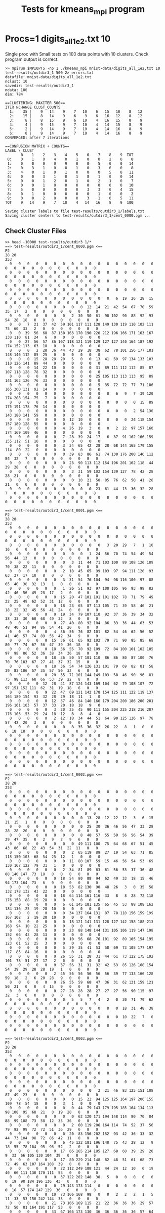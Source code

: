 #+title: Tests for kmeans_mpi program
# Updated: Tue Apr 11 03:58:42 PM CDT 2023 

# NOTE: this version omits the valgrind tests for multiple procs as
# running the memory checker proved too difficult to configure on the
# different platforms for multiple processors

# NOTE: these tests are identical to test_kmeans_mpi.org EXCEPT that
# they the MPI runs have error output redirected to a file to avoid an
# annoying error item on Gradescope

# set basic options such as the prefix for test output files and the
# timeout before testy declares failure.
#+TESTY: TIMEOUT=60s
#+TESTY: PREFIX=kmeans_mpi
#+TESTY: USE_VALGRIND=0

# Set up a command to run valgrind under mpirun checking for a variety
# of errors but suppressing those coming from the mpi library
#+TESTY: export RUNVALGRIND='valgrind'
#+TESTY: RUNVALGRIND+=' --leak-check=full --show-leak-kinds=all --track-origins=yes'
#+TESTY: RUNVALGRIND+=' --suppressions=test_mpi.supp --error-exitcode=17'
#+TESTY: RUNVALGRIND+=' --keep-debuginfo=yes'
#+TESTY: CHECKRETURN=1

# Set the MPIOPTS variable - on Gradescope must allow oversubscription
# (only 1 proc available) and running as root (Docker containers run
# as root by default).
#+TESTY: source ./mpiopts.sh
#+TESTY: MPIOPTS+=" --oversubscribe --allow-run-as-root"

* Procs=1 digits_all_1e2.txt 10
Single proc with Small tests on 100 data points with 10
clusters. Check program output is correct.

#+TESTY: program='bash -v'
#+BEGIN_SRC text
>> mpirun $MPIOPTS -np 1 ./kmeans_mpi mnist-data/digits_all_1e2.txt 10 test-results/outdir3_1 500 2> errors.txt
datafile: mnist-data/digits_all_1e2.txt
nclust: 10
savedir: test-results/outdir3_1
ndata: 100
dim: 784

==CLUSTERING: MAXITER 500==
ITER NCHANGE CLUST_COUNTS
  1:    35 |    9   14    9    7   10    6   15   10    8   12
  2:    15 |    8   14    9    6    9    6   16   12    8   12
  3:     8 |    8   15    9    6   10    4   16   15    8    9
  4:     4 |    9   15    9    7   10    4   14   15    8    9
  5:     2 |    9   14    9    7   10    4   14   16    8    9
  6:     0 |    9   14    9    7   10    4   14   16    8    9
CONVERGED: after 7 iterations

==CONFUSION MATRIX + COUNTS==
LABEL \ CLUST
       0    1    2    3    4    5    6    7    8    9  TOT
 0:    0    1    0    4    0    1    0    0    2    0    8
 1:    0    0    0    0    9    0    0    5    0    0   14
 2:    0    3    1    0    0    1    0    3    0    0    8
 3:    4    0    1    0    1    0    0    0    5    0   11
 4:    0    0    3    1    0    1    8    1    0    0   14
 5:    0    0    1    2    0    1    0    2    1    0    7
 6:    0    9    1    0    0    0    0    0    0    0   10
 7:    5    0    0    0    0    0    3    3    0    4   15
 8:    0    1    0    0    0    0    0    1    0    0    2
 9:    0    0    2    0    0    0    3    1    0    5   11
TOT    9   14    9    7   10    4   14   16    8    9  100

Saving cluster labels to file test-results/outdir3_1/labels.txt
Saving cluster centers to test-results/outdir3_1/cent_0000.pgm ...
#+END_SRC


** Check Cluster Files
#+TESTY: program='bash -v'
#+BEGIN_SRC text
>> head -10000 test-results/outdir3_1/*
==> test-results/outdir3_1/cent_0000.pgm <==
P2
28 28
253
  0   0   0   0   0   0   0   0   0   0   0   0   0   0   0   0   0   0   0   0   0   0   0   0   0   0   0   0 
  0   0   0   0   0   0   0   0   0   0   0   0   0   0   0   0   0   0   0   0   0   0   0   0   0   0   0   0 
  0   0   0   0   0   0   0   0   0   0   0   0   0   0   0   0   0   0   0   0   0   0   0   0   0   0   0   0 
  0   0   0   0   0   0   0   0   0   0   0   0   0   0   0   0   0   0   0   0   0   0   0   0   0   0   0   0 
  0   0   0   0   0   0   0   0   0   0   0   0   6  19  26  28  15   0   0   0   0   0   0   0   0   0   0   0 
  0   0   0   0   0   0   0   0   0  12  14  21  42  54  67  70  59  35  17   2   0   0   0   0   0   0   0   0 
  0   0   0   0   0   0   0   2  30  50  61  90 102  90  88  92  93  54  28  18   0   0   0   0   0   0   0   0 
  0   0   7  21  37  42  59 101 117 111 128 149 130 119 110 102 111  75  60  33   2   0   0   0   0   0   0   0 
  0   0  39  56  68  87 130 163 170 190 226 212 196 166 171 163 167 130 110  81  24   6   0   0   0   0   0   0 
  0   0  27  56  57  86 107 118 121 119 129 127 127 140 164 187 192 174 152 113  63  18   0   0   0   0   0   0 
  0   0   0   2  28  36  44  43  29  18  38  62  78 101 156 177 181 148 146 112  85  25   0   0   0   0   0   0 
  0   0   0  15  28  28  20   5   0   0  13  41  59  97 134 133 103 110 126 141  89  44   0   0   0   0   0   0 
  0   0   0  14  22  10   0   0   0   0  31  89 111 112 112  85  87 107 118 128  78  32   0   0   0   0   0   0 
  0   0   0   0   0   0   0   0   0   0  25 105 113 113 113  95  89 141 162 126  76  33   0   0   0   0   0   0 
  0   0   0   0   0   0   0   0   0   0   5  35  72  72  77  71 106 165 200 131  92  14   0   0   0   0   0   0 
  0   0   0   0   0   0   0   0   0   0   0   0   6   9   7  39 120 174 208 154  75   7   0   0   0   0   0   0 
  0   0   0   0   0   0   0   0   0   0   0   0   0   0   0  15  89 175 191 178  76  14   0   0   0   0   0   0 
  0   0   0   0   0   0   0   0   0   0   0   0   0   0   2  54 130 143 180 141  59   0   0   0   0   0   0   0 
  0   0   0   0   0   0   0  12  10   0   0   0   0   0  24 118 154 157 189 128  55   0   0   0   0   0   0   0 
  0   0   0   0   0   0   4  26  19   2   0   0   2  22  97 157 160 174 169 109  46   0   0   0   0   0   0   0 
  0   0   0   0   0   0   7  28  39  24  17   6  37  91 162 166 159 155 112  51  10   0   0   0   0   0   0   0 
  0   0   0   0   0   0   3  34  65  42  28  28  68 144 165 179 155 114  80  22   0   0   0   0   0   0   0   0 
  0   0   0   0   0   0   0  39  83  86  61  74 130 176 200 146 112  84  32   7   0   0   0   0   0   0   0   0 
  0   0   0   0   0   0   0  23  90 113 112 154 196 201 162 118  44  29  28   0   0   0   0   0   0   0   0   0 
  0   0   0   0   0   0   0   3  31  59 102 154 139 127  78  42  28  28  21   0   0   0   0   0   0   0   0   0 
  0   0   0   0   0   0   0   0  10  21  58  85  76  62  50  41  28  21   0   0   0   0   0   0   0   0   0   0 
  0   0   0   0   0   0   0   0   0   0  23  61  44  13  36  32  28   7   0   0   0   0   0   0   0   0   0   0 
  0   0   0   0   0   0   0   0   0   0   0   0   0   0   0   0   0   0   0   0   0   0   0   0   0   0   0   0 

==> test-results/outdir3_1/cent_0001.pgm <==
P2
28 28
253
  0   0   0   0   0   0   0   0   0   0   0   0   0   0   0   0   0   0   0   0   0   0   0   0   0   0   0   0 
  0   0   0   0   0   0   0   0   0   0   0   0   0   0   0   0   0   0   0   0   0   0   0   0   0   0   0   0 
  0   0   0   0   0   0   0   0   0   0   0   3  20  29   7   1  10  16   6   0   0   0   0   0   0   0   0   0 
  0   0   0   0   0   0   0   0   0   1  24  56  70  74  54  49  54  56  44  13   0   0   0   0   0   0   0   0 
  0   0   0   0   0   0   0   3  11  44  71 103 100  89 108 126 109  70  38  22  11   0   0   0   0   0   0   0 
  0   0   0   0   0   0   2  18  45  65  99 103  97  94 111 120  93  63  27  17  18   8   0   0   0   0   0   0 
  0   0   0   0   0   0   3  31  54  76 104  94  98 116 100  97  88  65  40  38  32  13   1   0   0   0   0   0 
  0   0   0   0   0   0   1  26  51  93  97 100 105  96  93  98  82  42  46  56  49  28  17   2   0   0   0   0 
  0   0   0   0   0   0  15  20  47 101 101 101 102  78  71  79  49  22  25  49  62  52  31  12   0   0   0   0 
  0   0   0   0   0   0  18  23  65  87 113 105  71  39  58  46  21  18  22  32  45  56  41  24   0   0   0   0 
  0   0   0   0   0   0  19  34  79 107 110  92  37  36  39  34  32  38  33  30  60  68  49  32   8   0   0   0 
  0   0   0   0   0   0  27  40  80  92 104  86  33  36  44  63  53  48  40  51  94  86  54  41  20   0   0   0 
  0   0   0   0   0   4  36  56  76  82 101  82  54  46  62  56  52  41  46  57  74  89  56  42  34   9   0   0 
  0   0   0   0   0  15  36  61  65  92 102  79  71  90  85  85  68  80  77  74  67  56  47  39  36  18   0   0 
  0   0   0   0   0  18  36  55  70  92 109  72  84 100 101 102 105  97  98  86  52  36  38  34  36  18   0   0 
  0   0   0   0   0  18  36  50  57 101 110  86  86  80  87 100  76  70  76 103  67  27  41  37  32  15   0   0 
  0   0   0   0   0  18  36  54  74 126 131 101  79  69  82  81  58  39  83 106  57  35  57  50  32   6   0   0 
  0   0   0   0   0  20  35  71 101 144 149 103  58  46  90  96  81  75  98 113  68  66  53  39  22   8   0   0 
  0   0   0   0  12  28  41  87 124 143 169 104  62  79 108 107  72  97 151 152 111  62  31  19  18   6   0   0 
  0   0   0   0   9  22  47  69 121 142 178 154 125 111 122 119 137 164 189 154  93  32  28  29  18  11   1   0 
  0   0   0   0   0  12  37  46  84 140 166 179 204 200 186 200 201 196 161 103  57  37  33  20  18  18   9   0 
  0   0   0   0   0   3  20  25  45  90 111 155 204 225 218 216 207 176 103  53  29  24  18  12   8   8   4   0 
  0   0   0   0   0   2  12  18  34  44  51  64  90 125 126  97  78  57  42  20   3   0   0   0   0   0   0   0 
  0   0   0   0   0   0   0   8  35  36  32  26  22   8   1   0   0   6  18  18   9   0   0   0   0   0   0   0 
  0   0   0   0   0   0   0   0   0   0   0   0   0   0   0   0   0   0   0   0   0   0   0   0   0   0   0   0 
  0   0   0   0   0   0   0   0   0   0   0   0   0   0   0   0   0   0   0   0   0   0   0   0   0   0   0   0 
  0   0   0   0   0   0   0   0   0   0   0   0   0   0   0   0   0   0   0   0   0   0   0   0   0   0   0   0 
  0   0   0   0   0   0   0   0   0   0   0   0   0   0   0   0   0   0   0   0   0   0   0   0   0   0   0   0 

==> test-results/outdir3_1/cent_0002.pgm <==
P2
28 28
253
  0   0   0   0   0   0   0   0   0   0   0   0   0   0   0   0   0   0   0   0   0   0   0   0   0   0   0   0 
  0   0   0   0   0   0   0   0   0   0   0   0   0   0   0   0   0   0   0   0   0   0   0   0   0   0   0   0 
  0   0   0   0   0   0   0   0   0   0   0   0   0   0   0   0   0   0   0   0   0   0   0   0   0   0   0   0 
  0   0   0   0   0   0   0   0   0  13  28  12  22  12   3   6  15  21  15   1   0   0   0   0   0   0   0   0 
  0   0   0   0   0   0   0   0   0  25  30  36  46  56  47  33  28  28  28  20   0   0   0   0   0   0   0   0 
  0   0   0   0   0   0   0   0   8  48  57  55  59  56  56  54  39  29  47  35   0   2   9   2   9   6   0   0 
  0   0   0   0   0   0   0   0  49 111 100  75  64  68  67  51  45  43  86  68  22  43  54  31  22  11   0   0 
  0   0   0   0   0   0   0   2  65 119  89  27  19  54  63  71  85 118 150 103  68  54  25  12   1   0   0   0 
  0   0   0   0   0   0   0  11  80 107  59  15  46  56  54  53  69 130 167 122  79  31   1   0   0   0   0   0 
  0   0   0   0   0   0   2  34  81  89  63  61  56  53  37  36  48  88 140 147  73  18   0   0   0   0   0   0 
  0   0   0   0   0   0  18  54  80  88  94  62  49  33  18  15  46  94 173 164  73   6   0   0   0   0   0   0 
  0   0   0   0   0   0  18  53  82 130  90  48  26   3   0  35  58 132 178 132  43  22   0   0   0   0   0   0 
  0   0   0   0   0   0  18  64 114 161 116  33   8   8  28  72 118 176 158  88  19  28   0   0   0   0   0   0 
  0   0   0   0   0   0   6  61 145 181 135  65  45  53  88 108 162 184 136  25  19  28  10   0   0   0   0   0 
  0   0   0   0   0   0   0  34 137 164 131  87  78 110 156 159 199 167 102   2  19  28  10   0   0   0   0   0 
  0   0   0   0   0   0   0  18 121 141 131 128 127 142 158 188 213 168  94  10  22  25   0   0   0   0   0   0 
  0   0   0   0   0   0   0  23  88 148 144 131 105 106 119 147 198 152  66  43  28  13   0   0   0   0   0   0 
  0   0   0   0   0   0   0  10  56  68  76 101  92  89 105 154 195 123  61  52  25   3   0   0   0   0   0   0 
  0   0   0   0   0   0   5  39  35  41  53  58  69  73 105 177 197 117  85  84  16   0   0   0   0   0   0   0 
  0   0   0   0   0   0  26  55  31  28  31  44  61  73 122 175 192 101  78  51  27  17   2   0   0   0   0   0 
  0   0   0   0   0   0  37  56  31  31  32  42  53  85 126 168 154  54  39  29  28  28  19   1   0   0   0   0 
  0   0   0   0   0   2  45  56  56  56  56  56  39  77 133 166 128  59  18   2   6  20  28   9   0   0   0   0 
  0   0   0   0   0   0  26  55  59  68  47  36  31  62 121 159 121  50  21   0   0   4  15   9   0   0   0   0 
  0   0   0   0   0   0  27  28  28  28  27  27  27  56  90 115  97  32   3   0   0   0   0   0   0   0   0   0 
  0   0   0   0   0   0   0   5   5   7   4   2   0  30  71  79  62   6   0   0   0   0   0   0   0   0   0   0 
  0   0   0   0   0   0   0   0   0   0   0   0   0  18  31  48  38   0   0   0   0   0   0   0   0   0   0   0 
  0   0   0   0   0   0   0   0   0   0   0   0   0  10  22   7   0   0   0   0   0   0   0   0   0   0   0   0 
  0   0   0   0   0   0   0   0   0   0   0   0   0   0   0   0   0   0   0   0   0   0   0   0   0   0   0   0 

==> test-results/outdir3_1/cent_0003.pgm <==
P2
28 28
253
  0   0   0   0   0   0   0   0   0   0   0   0   0   0   0   0   0   0   0   0   0   0   0   0   0   0   0   0 
  0   0   0   0   0   0   0   0   0   0   0   0   0   0   0   0   0   0   0   0   0   0   0   0   0   0   0   0 
  0   0   0   0   0   0   0   0   0   0   0   0   0   0   0   0   0   0   0   0   0   0   0   0   0   0   0   0 
  0   0   0   0   0   0   0   0   0   0   0   0   0   0   0   0   0   0   0   0   0   0   0   0   0   0   0   0 
  0   0   0   0   0   0   0   0   0   0   2  21  46  83 125 151 108  87  49  23   6   0   0   0   0   0   0   0 
  0   0   0   0   0   0   0   0  15  22  94 125 125 164 197 206 155 109  78  54  18   0   0   3   1   0   0   0 
  0   0   0   0   0   0   0   0  44  79 143 179 195 185 164 134 113  98 108  95  68  21   0  19  20   0   0   0 
  0   0   0   0   0   0   0   0  62 120 171 194 148 114  80  70  84  88  99 108  73  58  12  35  36   0   0   0 
  0   0   0   0   0   0   0   2  60 119 206 164 114  74  52  37  56  79  92  99  72  72  51  36  29   0   0   0 
  0   0   0   0   0   0   0  20  83 156 202 152  93  42  36  33  32  44  73 104  98  72  86  42  11   0   0   0 
  0   0   0   0   0   0   6  45 122 181 196 140  75  43  28  12   9  18  55  78 104  95  96  52   2   0   0   0 
  0   0   0   0   0   0  17  66 165 214 185 127  68  60  39  29  20   9  33  66 105 130 104  39   0   0   0   0 
  0   0   0   0   0   0  17  80 229 214 148  82  48  51  61  68  73  72  49  63 107 164 108  39   0   0   0   0 
  0   0   0   0   0   0  22 112 249 188 121  44  24  12  10   6  19  40  66 111 130 170 111  53   0   0   0   0 
  0   0   0   0   0   0  37 122 202 148  38   5   0   0   0   0   0   0  19  90 184 196 136  43   0   0   0   0 
  0   0   0   0   0   0  29 143 173 114   0   0   0   0   0   0   0   0  16  57 174 247 129  36   0   0   0   0 
  0   0   0   0   0  10  73 166 168  98   0   0   2   2   2   1   5  11  33  53 150 242 144  33   0   0   0   0 
  0   0   0   0   0  21  73 166 169 115  21  22  36  36  36  29  57  72  50  81 164 191 117  53   0   0   0   0 
  0   0   0   0   0  33  67 166 173 130  36  36  36  36  36  57  64  67  89 155 177 152  68  51   0   0   0   0 
  0   0   0   0   0  15  52 144 166 132  65  37  50  46  46  40  44  57 106 167 164 115  57  30   0   0   0   0 
  0   0   0   0   0   1   8  89 136 130 102  49  54  57  57  68  94 101 131 153 142 104  35   6   0   0   0   0 
  0   0   0   0   0   0   0  62 147 180 145 114  98  98  98 106 108 126 146 155  94  33  12   0   0   0   0   0 
  0   0   0   0   0   0   0  23 107 150 210 177 153 138 141 158 155 159 149  85  28   3   0   0   0   0   0   0 
  0   0   0   0   0   0   0   0  14  75 110 185 189 172 142 136  99  59  38   6   0   0   0   0   0   0   0   0 
  0   0   0   0   0   0   0   0   0   0   0   2   8  26  36  20  20   8   1   0   0   0   0   0   0   0   0   0 
  0   0   0   0   0   0   0   0   0   0   0   0   0   0   0   0   0   0   0   0   0   0   0   0   0   0   0   0 
  0   0   0   0   0   0   0   0   0   0   0   0   0   0   0   0   0   0   0   0   0   0   0   0   0   0   0   0 
  0   0   0   0   0   0   0   0   0   0   0   0   0   0   0   0   0   0   0   0   0   0   0   0   0   0   0   0 

==> test-results/outdir3_1/cent_0004.pgm <==
P2
28 28
253
  0   0   0   0   0   0   0   0   0   0   0   0   0   0   0   0   0   0   0   0   0   0   0   0   0   0   0   0 
  0   0   0   0   0   0   0   0   0   0   0   0   0   0   0   0   0   0   0   0   0   0   0   0   0   0   0   0 
  0   0   0   0   0   0   0   0   0   0   0   0   0   0   0   0   0   0   0   0   0   0   0   0   0   0   0   0 
  0   0   0   0   0   0   0   0   0   0   0   0   0   0   0   0   0   0   0   0   0   0   0   0   0   0   0   0 
  0   0   0   0   0   0   0   0   0   2  30  82  93  56  61  41   3   0   0   0   0   0   0   0   0   0   0   0 
  0   0   0   0   0   0   0   0   2  26  72 101 146 152 114  61  19   1   0   0   0   0   0   0   0   0   0   0 
  0   0   0   0   0   0   0   0  16  24  43 102 161 222 153  67  38  17   0   0   0   0   0   0   0   0   0   0 
  0   0   0   0   0   0   0   0  14   8  14  70 146 245 168  68  25  17   0   0   0   0   0   0   0   0   0   0 
  0   0   0   0   0   0   0   0   0   0   7  62 127 239 196  78  25  16   0   0   0   0   0   0   0   0   0   0 
  0   0   0   0   0   0   0   0   0   0   0  52 129 233 235 102  40   4   0   0   0   0   0   0   0   0   0   0 
  0   0   0   0   0   0   0   0   0   0   0  29 132 250 246 145  37   0   0   0   0   0   0   0   0   0   0   0 
  0   0   0   0   0   0   0   0   0   0   0  20 128 243 245 163  44   0   0   0   0   0   0   0   0   0   0   0 
  0   0   0   0   0   0   0   0   0   0   0  10 124 239 246 186  52   0   0   0   0   0   0   0   0   0   0   0 
  0   0   0   0   0   0   0   0   0   0   0  13 108 204 253 231  92   6   0   0   0   0   0   0   0   0   0   0 
  0   0   0   0   0   0   0   0   0   0   0   9  71 184 249 244 104  23   1   0   0   0   0   0   0   0   0   0 
  0   0   0   0   0   0   0   0   0   0   0   8  55 154 232 239 106  37  21   2   0   0   0   0   0   0   0   0 
  0   0   0   0   0   0   0   0   0   0   0   8  55 142 209 210 108  45  26   3   0   0   0   0   0   0   0   0 
  0   0   0   0   0   0   0   0   0   0   0   8  55 135 180 199 112  55  37   3   0   0   0   0   0   0   0   0 
  0   0   0   0   0   0   0   0   0   0   0   6  51 124 175 209 132  55  41   2   0   0   0   0   0   0   0   0 
  0   0   0   0   0   0   0   0   0   0   0   5  47 145 190 216 144  75  28   3   0   0   0   0   0   0   0   0 
  0   0   0   0   0   0   0   0   0   0   0  12  60 165 188 211 142  58  25  14   0   0   0   0   0   0   0   0 
  0   0   0   0   0   0   0   0   0   0  10  28  86 149 181 183 126  60  35  20   0   0   0   0   0   0   0   0 
  0   0   0   0   0   0   0   0   0   0  17  34  88 142 155 135 112  66  44  12   0   0   0   0   0   0   0   0 
  0   0   0   0   0   0   0   0   0   0  11  34  84  87  92 100  94  78  35   5   0   0   0   0   0   0   0   0 
  0   0   0   0   0   0   0   0   0   0   0   0  11  19  36  24  39  22   0   0   0   0   0   0   0   0   0   0 
  0   0   0   0   0   0   0   0   0   0   0   0   0   0   0   0   0   0   0   0   0   0   0   0   0   0   0   0 
  0   0   0   0   0   0   0   0   0   0   0   0   0   0   0   0   0   0   0   0   0   0   0   0   0   0   0   0 
  0   0   0   0   0   0   0   0   0   0   0   0   0   0   0   0   0   0   0   0   0   0   0   0   0   0   0   0 

==> test-results/outdir3_1/cent_0005.pgm <==
P2
28 28
253
  0   0   0   0   0   0   0   0   0   0   0   0   0   0   0   0   0   0   0   0   0   0   0   0   0   0   0   0 
  0   0   0   0   0   0   0   0   0   0   0   0   0   0   0   0   0   0   0   0   0   0   0   0   0   0   0   0 
  0   0   0   0   0   0   0   0   0   0   0   0   0   0   0   0   0   0   0   0   0   0   0   0   0   0   0   0 
  0   0   0   0   0   0   0   0   0   0   0   0   0   0   0   0   0   0   0   0   0   0   0   0   0   0   0   0 
  0   0   0   0   0   0   0   0   0   0   0   0   9  32  68 103  85  88  95  92  28   4  32  21  12   0   0   0 
  0   0   0   0   0   0   0   0   0   0   0  51  62  66 126 145 165 181 199 253 228 176  80  63  63   0   0   0 
  0   0   0   0   0   0   0   0   0  25  76  77  72 110 176 138 130 145 175 216 252 249 123  63  63   0   0   0 
  0   0   0   0   0   0   0   0  24  92 126 102 110 128 157 126 130 182 190 194 228 212  92  42  42   0   0   0 
  0   0   0   0   0   0   0  26 100 158 129 106 114 112  98 112 153 157 144 131 140 126  82   0   0   0   0   0 
  0   0   0   0   0   0  24 102 169 162 137 126 101  22   0  44 104 126  98  76 101 126  90  19   0   0   0   0 
  0   0   0   0   0   2  64 170 162 153 129 126  68  17   8  59  67  76  56  13  96 124  68  39   0   0   0   0 
  0   0   0   0   0  23 103 147 176 130 125  96  52  13  38  63  63  63  49  17  72 128  63  49   8   0   0   0 
  0   0   0   0   0  44 136 182 133 126  96  58  10  18  63  63  63  63  24  58 109 141  74  63  20   0   0   0 
  0   0   0   0   0 101 172 170 126 126  81  41   0  18  63  63  64  64  66 111 150 126  81  63  20   0   0   0 
  0   0   0   0   0 138 187 188 158 138  74  23  10  29  63  63  66 110 126 114 123 121  76  63  20   0   0   0 
  0   0   0   0   0 146 190 190 190 178 101  86  86  82  74  76 124 144 182 144 122 102  63  40   1   0   0   0 
  0   0   0   0   0 116 190 190 190 178 126 126 126 126 129 190 227 224 185 126  99  63  60  16   0   0   0   0 
  0   0   0   0   0  75 116 181 182 180 140 140 140 174 222 251 247 208 186 130  63  63  19   0   0   0   0   0 
  0   0   0   0   0  41  64  93 123 136 147 211 230 236 253 246 192 161 134 107  63  48   7   0   0   0   0   0 
  0   0   0   0   0  20  66  84 132 129 139 195 253 252 228 202 191 145 132 102  48  12  39  19   0   0   0   0 
  0   0   0   0   0  31 101 126 126 126 126 139 252 248 231 235 253 220 180  91  18  36  26  13   0   0   0   0 
  0   0   0   0   2  62  73 120 126 126 126 126 179 190 190 216 250 248 156  66  61  40   0   0   0   0   0   0 
  0   0   0   0  14  62  63  73 116 125  97  68  88 169 184 174 152 124  89  46  12   0   0   0   0   0   0   0 
  0   0   0   0   0  30  31  44  44  31  63  63  45  45  98 107  69  55  15   0   0   0   0   0   0   0   0   0 
  0   0   0   0   0   0   0   0   0   0   0   0   0   0   4  48  27   4   0   0   0   0   0   0   0   0   0   0 
  0   0   0   0   0   0   0   0   0   0   0   0   0   0   0   0   0   0   0   0   0   0   0   0   0   0   0   0 
  0   0   0   0   0   0   0   0   0   0   0   0   0   0   0   0   0   0   0   0   0   0   0   0   0   0   0   0 
  0   0   0   0   0   0   0   0   0   0   0   0   0   0   0   0   0   0   0   0   0   0   0   0   0   0   0   0 

==> test-results/outdir3_1/cent_0006.pgm <==
P2
28 28
253
  0   0   0   0   0   0   0   0   0   0   0   0   0   0   0   0   0   0   0   0   0   0   0   0   0   0   0   0 
  0   0   0   0   0   0   0   0   0   0   0   0   0   0   0   0   0   0   0   0   0   0   0   0   0   0   0   0 
  0   0   0   0   0   0   0   0   0   0   0   0   0   0   0   0   0   0   0   0   0   0   0   0   0   0   0   0 
  0   0   0   0   0   0   0   0   0   0   0   0   0   0   0   0   0   0   0   0   0   0   0   0   0   0   0   0 
  0   0   0   0   0   0   0   0   0   0   0   0   0   0   0   0   0   0   0   0   0   0   0   0   0   0   0   0 
  0   0   0   0   0   0   0   8  22  18  14  30  20   8   0   0   0   1   8  23  18  15  18   3   0   0   0   0 
  0   0   0   0   0   0   0  22  48  21  40  62  55  45  36  32  17   5  40  69  75  47  24   2   0   0   0   0 
  0   0   0   0   0   0   0  35  65  74 115 108  77  45  40  52  76  57  75  94 100  57  19   0   0   0   0   0 
  0   0   0   0   0   0   4  40  88 142 153 128 116  88  84  88 114 131 119 126 106  47   8   0   0   0   0   0 
  0   0   0   0   0   0  13  53 122 189 180 123  98  62  61  70  93 140 139 164 119  34   4   0   0   0   0   0 
  0   0   0   0   0  12  18 101 175 212 134  68  32  21  18  19  54 132 173 184 101  20   2   0   0   0   0   0 
  0   0   0   0   6  27  41 143 189 184  94  31   2   4   7  19  67 143 191 185  91  11   9   0   0   0   0   0 
  0   0   0   0  12  33  53 152 202 135  68  31  19  23  32  40  98 152 204 183  83  25  11   0   0   0   0   0 
  0   0   0   0   3  18  70 185 195 103  57  38  36  36  39  53 104 181 226 174  72  18   1   0   0   0   0   0 
  0   0   0   0   5  18  62 198 177 110  84  62  51  60  74  81 130 207 219 150  48   2   0   0   0   0   0   0 
  0   0   0   0   5  20  54 184 196 166 133 100 103 116 122 140 198 238 219 129  28   0   0   0   0   0   0   0 
  0   0   0   0   0   9  31 110 175 179 183 171 173 167 158 165 209 244 224 115  22   1   0   0   0   0   0   0 
  0   0   0   0   0   0   8  27  76 113 113 105 102 100  89  85 167 240 194  67  18   2   0   0   0   0   0   0 
  0   0   0   0   0   0   0   0   2  17  26  21  20  10   0  19 157 239 176  41  10   0   0   0   0   0   0   0 
  0   0   0   0   0   0   0   0   0   0   0   0   0   0   1  32 168 233 152  51   1   0   0   0   0   0   0   0 
  0   0   0   0   0   0   0   0   0   0   0   0   0   0   4  68 182 244 133  31   0   0   0   0   0   0   0   0 
  0   0   0   0   0   0   0   0   0   0   0   0   0   0  22 101 205 240 124  17   0   0   0   0   0   0   0   0 
  0   0   0   0   0   0   0   0   0   0   0   0   0   7  32 113 198 220 111  20   0   0   0   0   0   0   0   0 
  0   0   0   0   0   0   0   0   0   0   0   0   0   9  38 111 200 186 106  23   0   0   0   0   0   0   0   0 
  0   0   0   0   0   0   0   0   0   0   0   0   0   4  50 102 162 119  72  10   0   0   0   0   0   0   0   0 
  0   0   0   0   0   0   0   0   0   0   0   0   0  11  58  86  86  46  36   3   0   0   0   0   0   0   0   0 
  0   0   0   0   0   0   0   0   0   0   0   0   0   4  18  36  32  17  12   0   0   0   0   0   0   0   0   0 
  0   0   0   0   0   0   0   0   0   0   0   0   0   0   4  18   1   0   0   0   0   0   0   0   0   0   0   0 

==> test-results/outdir3_1/cent_0007.pgm <==
P2
28 28
253
  0   0   0   0   0   0   0   0   0   0   0   0   0   0   0   0   0   0   0   0   0   0   0   0   0   0   0   0 
  0   0   0   0   0   0   0   0   0   0   0   0   0   0   0   0   0   0   0   0   0   0   0   0   0   0   0   0 
  0   0   0   0   0   0   0   0   0   5  11  14  16  12   3   0   0   0   0   0   0   0   0   0   0   0   0   0 
  0   0   0   0   0   0   0   0   0  14   5   4   5  12  15   8   0   0   0   0   0   0   0   0   0   0   0   0 
  0   0   0   0   0   0   0   0   0   6   1   0   0  10  12  22  22  32  20   0   0   0   0   0   0   0   0   0 
  0   0   0   0   0   0   0   0   0   0   0   0   0  14  15  25  82  85  40  22  27  27  22  17   3   0   0   0 
  0   0   0   0   0   0   0   2   8   4   1   2  10  28  33  47 127 118  44  22  21  18  26  31  19   0   0   0 
  0   0   0   0   0   0   0  16  16  16  25  52  76  85  87  85 129 120  43  18  22  22  34  32   6   0   0   0 
  0   0   0   0   1   2   2  20  26  43  74  96 112  97  83  95 144 130  66  45  33  26  10   4   0   0   0   0 
  0   0   0   0   9  16  24  41  54  73  71  81  98  71  78 132 177 150  82  35  12   1   2   0   0   0   0   0 
  0   0   0   0   7  17  31  50  53  60  56  68  74  69 105 149 173 123  62   7   0   0   0   0   0   0   0   0 
  0   0   0   0   0  16  20  31  27  33  38  44  45  49 114 144 127 109  44   4   0   0   0   0   0   0   0   0 
  0   0   0   0   0  16  22  23  21  22  20  37  27  43 127 138 110  79  32   4   0   0   0   0   0   0   0   0 
  0   0   0   0   0   6   6  15  30  40  54  46  35  85 151 132  83  72  21   2   2   2   2   2   2   2   1   0 
  0   0   0   0   0   0   0   7  28  60  82  70  89 119 156 120 102  80  27  16  16  16  16  16  16  15  10   0 
  0   0   0   0   0   0   0   0   6  52 100 110 128 151 162 122 134  81  36  30  33  27  23  20  10   3   0   0 
  0   0   0   0   0   0   0   0  14  37  78  96 112 155 174 146 151 107  74  39  35  25  17  16   6   0   0   0 
  0   0   0   0   0   0   0   2  18  19  37  67 122 144 150  94  77  74  72  43   5   0   0  10  13   0   0   0 
  0   0   0   0   0   0   8  17  32  18  20  43 108 127 127  62  52  56  56  52  18   0   0   0   2   0   0   0 
  0   0   0   0   0  11  16  18  32  17   8  56 129 138 103  37  38  42  45  48  29   0   0   1   3   0   0   0 
  0   0   0   0   0  16  16  16  20  17  37  79 140 135 103  59  46  34  37  61  49  19  10  15  15   0   0   0 
  0   0   0   0   0   6   6   3   1  14  42  78 124 126  72  49  28  13  20  38  39  39  13  14  16   0   0   0 
  0   0   0   0   0   0   0   0   7  16  27  85 139 138  54  29  16  11  16  12  14  17   3   1   2   0   0   0 
  0   0   0   0   0   0   0   9  16  16  26  68 121  99  45  24  25  17  14   2   2  16  10   0   0   0   0   0 
  0   0   0   0   0   0   0   5  10  14  21  30  52  53  40  25  20   6   2   0   0  12  15   3   0   0   0   0 
  0   0   0   0   0   0   0   0   0   0   8  15  15  24  20   6   0   0   0   0   0   1  14   5   0   0   0   0 
  0   0   0   0   0   0   0   0   0   0   0  10   0   5  15   3   0   0   0   0   0   0   0   0   0   0   0   0 
  0   0   0   0   0   0   0   0   0   0   0   0   0   0   0   0   0   0   0   0   0   0   0   0   0   0   0   0 

==> test-results/outdir3_1/cent_0008.pgm <==
P2
28 28
253
  0   0   0   0   0   0   0   0   0   0   0   0   0   0   0   0   0   0   0   0   0   0   0   0   0   0   0   0 
  0   0   0   0   0   0   0   0   0   0   0   0   0   0   0   0   0   0   0   0   0   0   0   0   0   0   0   0 
  0   0   0   0   0   0   0   0   0   0   0   0   0   0   0   0   0   0   0   0   0   0   0   0   0   0   0   0 
  0   0   0   0   0   0   0   0   0   0   0   0   0   0   0   0   0   0   0   0   0   0   0   0   0   0   0   0 
  0   0   0   0   0   0   2   5  18  18   6   0   0   0   0   0   0   0   0   0   0   0   0   0   0   0   0   0 
  0   0   0   0   0   2  25  51  84 115 143 133 153 131 131 103  74  47  19   6   4   0   0   0   0   0   0   0 
  0   0   0   0   3  38  69 110 152 157 176 198 241 216 216 179 134 131  86  47  24  10   0   0   0   0   0   0 
  0   0   0   0  25  61 100 138 133 109 118 169 202 214 206 162 126 129 111  70  11  23   5   0   0   0   0   0 
  0   0   0   0  32  54  66  81  70  51  54  99 170 179 176 151 109 114 117  69  13   8   0   0   0   0   0   0 
  0   0   0   0  11  54  54  28  22  22  34  68 134 135 111 114 113  96 112  79  38   2   0   0   0   0   0   0 
  0   0   0   0   0  23  32   4   0   1  40  94 132 119 101 103  95  98 105  71  58   3   0   0   0   0   0   0 
  0   0   0   0   0  18  32   4   0  21  99 150 186 146 126 111  95  87  68  63  63  13   0   0   0   0   0   0 
  0   0   0   0   0  12  32  12  24  89 158 243 223 186 180 156 140  96  63  75  63  18   0   0   0   0   0   0 
  0   0   0   0   0   2  12  32  72 171 231 218 200 174 179 180 166 120  93 124  89  26   1   5   1   0   0   0 
  0   0   0   0   0   0   0  28  86 179 202 181 174 129 129 142 161 176 152 136 126  76  37  18   1   0   0   0 
  0   0   0   0   0   0   0  17  64 160 164 128  81  42  45  60  70 119 170 156 140 110  83  24   0   0   0   0 
  0   0   0   0   0   0   0   5  37  78  91  40  16  16  16  39  53  81 145 165 154 105  67  40   0   0   0   0 
  0   0   0   0   0   0   0   2  41  94  74  31   0   0   0   8  33  79 153 163  90  73  63  62   9   0   0   0 
  0   0   0   0   0   0   0   2  53 126  80  43   7   0   0   7  56  88 149 171  84  44  63  54  24   0   0   0 
  0   0   0   0   0   0   0   2  65 131 110  51   7   0  11  30  66  96 149 172  87  53  63  45  18   0   0   0 
  0   0   0   0   0   0   0   5  69 109 134 135  89  51  66  82 102 169 193 164  94  70  56  36  18   0   0   0 
  0   0   0   0   0   0   0   0  50 112 120 145 140 147 162 169 222 243 218 120  93  59  32  25   2   0   0   0 
  0   0   0   0   0   0   0   0  32  64 117 128 172 204 220 246 243 218 142  80  63  26  16   3   0   0   0   0 
  0   0   0   0   0   0   0   0   6  38 131 169 191 193 190 185 184  88  34  13   5   1   0   0   0   0   0   0 
  0   0   0   0   0   0   0   0   2  20  47 109 166 154 128  68  39   1   0   0   0   0   0   0   0   0   0   0 
  0   0   0   0   0   0   0   0   0   0   0   0   0   0   0   0   0   0   0   0   0   0   0   0   0   0   0   0 
  0   0   0   0   0   0   0   0   0   0   0   0   0   0   0   0   0   0   0   0   0   0   0   0   0   0   0   0 
  0   0   0   0   0   0   0   0   0   0   0   0   0   0   0   0   0   0   0   0   0   0   0   0   0   0   0   0 

==> test-results/outdir3_1/cent_0009.pgm <==
P2
28 28
253
  0   0   0   0   0   0   0   0   0   0   0   0   0   0   0   0   0   0   0   0   0   0   0   0   0   0   0   0 
  0   0   0   0   0   0   0   0   0   0   0   0   0   0   0   0   0   0   0   0   0   0   0   0   0   0   0   0 
  0   0   0   0   0   0   0   0   0   0   0   0   0   0   0   0   0   0   0   0   0   0   0   0   0   0   0   0 
  0   0   0   0   0   0   0   0   0   0   0   0   0   0   0   0   0   0   0   0   0   0   0   0   0   0   0   0 
  0   0   0   0   0   0   0   0   0   0   0   0   0   0   0   0   0   0   0   0   0   0   0   0   0   0   0   0 
  0   0   0   0   0   0   0   0   0   0   0   0   0   0   0   0   0   0   0   0   0   0   0   0   0   0   0   0 
  0   0   0   0   0   0   0  25  23  10   0   0   5  17  24  52  96 116  88  47  28  29  18   0   0   0   0   0 
  0   0   0   0   8  22  28  38  56  73  67  78  83 103 141 189 186 186 187 108  78  81  36   2   0   0   0   0 
  0   0   0   0  14  28  28  47  76 103 112 139 162 212 240 231 211 214 232 188 174 145  48   1   0   0   0   0 
  0   0   0   0   0  10  34  50  69  75 103 142 177 222 188 156 134 167 214 218 189 138  58   7   0   0   0   0 
  0   0   0   0   0  11  28  28  48  78 110 140 171 159  85  66  83 146 182 233 191  90  50   3   0   0   0   0 
  0   0   0   0   0   9  28  42  56  79  96 142 137  78  54  81 106 175 202 219 153  67  28   2   0   0   0   0 
  0   0   0   0   0   0  18  42  65  67  81 110  67  70  74  96 130 206 249 206 111  59  18   1   0   0   0   0 
  0   0   0   0   0   0   8  27  54  65 102  88  82 104 105 140 213 246 229 137  61  41   4   0   0   0   0   0 
  0   0   0   0   0   0   1  20  51  87 135 114 114 114 140 210 250 226 177  93  39   6   0   0   0   0   0   0 
  0   0   0   0   0   0   0   0   6  53  92  85  83  95 198 244 235 195 114  73  36  25  20   3   0   0   0   0 
  0   0   0   0   0   0   0   0   0   1  19  36  45 142 212 240 213 147  64  44  29  28  28  11   0   0   0   0 
  0   0   0   0   0   0   0   0   0   0   0  13  86 193 248 216 167  66  12   7   7   7   7   0   0   0   0   0 
  0   0   0   0   0   0   0   0   0   0  11  61 163 245 245 165  80   6   0   0   0   0   0   0   0   0   0   0 
  0   0   0   0   0   0   0   0   0  11  43 126 222 246 172 100  26   0   0   0   0   0   0   0   0   0   0   0 
  0   0   0   0   0   0   0   0   4  36  85 179 249 205 119  20   0   0   0   0   0   0   0   0   0   0   0   0 
  0   0   0   0   0   0   0   0  33  71 121 221 228 143  73   1   0   0   0   0   0   0   0   0   0   0   0   0 
  0   0   0   0   0   0   0  20  73 106 179 237 184 106  29   0   0   0   0   0   0   0   0   0   0   0   0   0 
  0   0   0   0   0   0   4  49  89 145 209 196 154  75  26   6   0   0   0   0   0   0   0   0   0   0   0   0 
  0   0   0   0   0   0   0  52 110 172 197 173 125  56  26   4   0   0   0   0   0   0   0   0   0   0   0   0 
  0   0   0   0   0   0   2  48 101 153 123 122  70  28   8   0   0   0   0   0   0   0   0   0   0   0   0   0 
  0   0   0   0   0   0   2  28  30  44  56  46  29   2   0   0   0   0   0   0   0   0   0   0   0   0   0   0 
  0   0   0   0   0   0   0   0   0   0   0   0   0   0   0   0   0   0   0   0   0   0   0   0   0   0   0   0 

==> test-results/outdir3_1/labels.txt <==
 7  0
 2  1
 1  7
 0  3
 4  6
 1  7
 4  2
 9  7
 5  5
 9  9
 0  3
 6  1
 9  2
 0  3
 1  4
 5  3
 9  6
 7  0
 3  8
 4  2
 9  9
 6  1
 6  2
 5  7
 4  6
 0  5
 7  6
 4  6
 0  8
 1  4
 3  0
 1  4
 3  8
 4  3
 7  9
 2  5
 7  0
 1  4
 2  1
 1  4
 1  7
 7  7
 4  2
 2  7
 3  4
 5  8
 1  4
 2  7
 4  6
 4  6
 6  1
 3  8
 5  2
 5  3
 6  1
 0  8
 4  6
 1  7
 9  6
 5  7
 7  0
 8  1
 9  2
 3  2
 7  9
 4  7
 6  1
 4  6
 3  8
 0  1
 7  0
 0  3
 2  1
 9  9
 1  4
 7  7
 3  0
 2  7
 9  9
 7  9
 7  6
 6  1
 2  2
 7  6
 8  7
 4  6
 7  9
 3  8
 6  1
 1  7
 3  0
 6  1
 9  9
 3  0
 1  4
 4  5
 1  4
 7  7
 6  1
 9  6
#+END_SRC

* Procs=2 digits_all_1e2.txt 10
Use 2 procs on small 100 data points with 10 clusters. Check program
output is correct when run on 2 processors.

#+TESTY: program='bash -v'
#+BEGIN_SRC text
>> mpirun $MPIOPTS -np 2 ./kmeans_mpi mnist-data/digits_all_1e2.txt 10 test-results/outdir3_2 500 2> errors.txt
datafile: mnist-data/digits_all_1e2.txt
nclust: 10
savedir: test-results/outdir3_2
ndata: 100
dim: 784

==CLUSTERING: MAXITER 500==
ITER NCHANGE CLUST_COUNTS
  1:    35 |    9   14    9    7   10    6   15   10    8   12
  2:    15 |    8   14    9    6    9    6   16   12    8   12
  3:     8 |    8   15    9    6   10    4   16   15    8    9
  4:     4 |    9   15    9    7   10    4   14   15    8    9
  5:     2 |    9   14    9    7   10    4   14   16    8    9
  6:     0 |    9   14    9    7   10    4   14   16    8    9
CONVERGED: after 7 iterations

==CONFUSION MATRIX + COUNTS==
LABEL \ CLUST
       0    1    2    3    4    5    6    7    8    9  TOT
 0:    0    1    0    4    0    1    0    0    2    0    8
 1:    0    0    0    0    9    0    0    5    0    0   14
 2:    0    3    1    0    0    1    0    3    0    0    8
 3:    4    0    1    0    1    0    0    0    5    0   11
 4:    0    0    3    1    0    1    8    1    0    0   14
 5:    0    0    1    2    0    1    0    2    1    0    7
 6:    0    9    1    0    0    0    0    0    0    0   10
 7:    5    0    0    0    0    0    3    3    0    4   15
 8:    0    1    0    0    0    0    0    1    0    0    2
 9:    0    0    2    0    0    0    3    1    0    5   11
TOT    9   14    9    7   10    4   14   16    8    9  100

Saving cluster labels to file test-results/outdir3_2/labels.txt
Saving cluster centers to test-results/outdir3_2/cent_0000.pgm ...
#+END_SRC


** Check Cluster Files
#+TESTY: program='bash -v'
#+BEGIN_SRC text
>> head -10000 test-results/outdir3_2/*
==> test-results/outdir3_2/cent_0000.pgm <==
P2
28 28
253
  0   0   0   0   0   0   0   0   0   0   0   0   0   0   0   0   0   0   0   0   0   0   0   0   0   0   0   0 
  0   0   0   0   0   0   0   0   0   0   0   0   0   0   0   0   0   0   0   0   0   0   0   0   0   0   0   0 
  0   0   0   0   0   0   0   0   0   0   0   0   0   0   0   0   0   0   0   0   0   0   0   0   0   0   0   0 
  0   0   0   0   0   0   0   0   0   0   0   0   0   0   0   0   0   0   0   0   0   0   0   0   0   0   0   0 
  0   0   0   0   0   0   0   0   0   0   0   0   6  19  26  28  15   0   0   0   0   0   0   0   0   0   0   0 
  0   0   0   0   0   0   0   0   0  12  14  21  42  54  67  70  59  35  17   2   0   0   0   0   0   0   0   0 
  0   0   0   0   0   0   0   2  30  50  61  90 102  90  88  92  93  54  28  18   0   0   0   0   0   0   0   0 
  0   0   7  21  37  42  59 101 117 111 128 149 130 119 110 102 111  75  60  33   2   0   0   0   0   0   0   0 
  0   0  39  56  68  87 130 163 170 190 226 212 196 166 171 163 167 130 110  81  24   6   0   0   0   0   0   0 
  0   0  27  56  57  86 107 118 121 119 129 127 127 140 164 187 192 174 152 113  63  18   0   0   0   0   0   0 
  0   0   0   2  28  36  44  43  29  18  38  62  78 101 156 177 181 148 146 112  85  25   0   0   0   0   0   0 
  0   0   0  15  28  28  20   5   0   0  13  41  59  97 134 133 103 110 126 141  89  44   0   0   0   0   0   0 
  0   0   0  14  22  10   0   0   0   0  31  89 111 112 112  85  87 107 118 128  78  32   0   0   0   0   0   0 
  0   0   0   0   0   0   0   0   0   0  25 105 113 113 113  95  89 141 162 126  76  33   0   0   0   0   0   0 
  0   0   0   0   0   0   0   0   0   0   5  35  72  72  77  71 106 165 200 131  92  14   0   0   0   0   0   0 
  0   0   0   0   0   0   0   0   0   0   0   0   6   9   7  39 120 174 208 154  75   7   0   0   0   0   0   0 
  0   0   0   0   0   0   0   0   0   0   0   0   0   0   0  15  89 175 191 178  76  14   0   0   0   0   0   0 
  0   0   0   0   0   0   0   0   0   0   0   0   0   0   2  54 130 143 180 141  59   0   0   0   0   0   0   0 
  0   0   0   0   0   0   0  12  10   0   0   0   0   0  24 118 154 157 189 128  55   0   0   0   0   0   0   0 
  0   0   0   0   0   0   4  26  19   2   0   0   2  22  97 157 160 174 169 109  46   0   0   0   0   0   0   0 
  0   0   0   0   0   0   7  28  39  24  17   6  37  91 162 166 159 155 112  51  10   0   0   0   0   0   0   0 
  0   0   0   0   0   0   3  34  65  42  28  28  68 144 165 179 155 114  80  22   0   0   0   0   0   0   0   0 
  0   0   0   0   0   0   0  39  83  86  61  74 130 176 200 146 112  84  32   7   0   0   0   0   0   0   0   0 
  0   0   0   0   0   0   0  23  90 113 112 154 196 201 162 118  44  29  28   0   0   0   0   0   0   0   0   0 
  0   0   0   0   0   0   0   3  31  59 102 154 139 127  78  42  28  28  21   0   0   0   0   0   0   0   0   0 
  0   0   0   0   0   0   0   0  10  21  58  85  76  62  50  41  28  21   0   0   0   0   0   0   0   0   0   0 
  0   0   0   0   0   0   0   0   0   0  23  61  44  13  36  32  28   7   0   0   0   0   0   0   0   0   0   0 
  0   0   0   0   0   0   0   0   0   0   0   0   0   0   0   0   0   0   0   0   0   0   0   0   0   0   0   0 

==> test-results/outdir3_2/cent_0001.pgm <==
P2
28 28
253
  0   0   0   0   0   0   0   0   0   0   0   0   0   0   0   0   0   0   0   0   0   0   0   0   0   0   0   0 
  0   0   0   0   0   0   0   0   0   0   0   0   0   0   0   0   0   0   0   0   0   0   0   0   0   0   0   0 
  0   0   0   0   0   0   0   0   0   0   0   3  20  29   7   1  10  16   6   0   0   0   0   0   0   0   0   0 
  0   0   0   0   0   0   0   0   0   1  24  56  70  74  54  49  54  56  44  13   0   0   0   0   0   0   0   0 
  0   0   0   0   0   0   0   3  11  44  71 103 100  89 108 126 109  70  38  22  11   0   0   0   0   0   0   0 
  0   0   0   0   0   0   2  18  45  65  99 103  97  94 111 120  93  63  27  17  18   8   0   0   0   0   0   0 
  0   0   0   0   0   0   3  31  54  76 104  94  98 116 100  97  88  65  40  38  32  13   1   0   0   0   0   0 
  0   0   0   0   0   0   1  26  51  93  97 100 105  96  93  98  82  42  46  56  49  28  17   2   0   0   0   0 
  0   0   0   0   0   0  15  20  47 101 101 101 102  78  71  79  49  22  25  49  62  52  31  12   0   0   0   0 
  0   0   0   0   0   0  18  23  65  87 113 105  71  39  58  46  21  18  22  32  45  56  41  24   0   0   0   0 
  0   0   0   0   0   0  19  34  79 107 110  92  37  36  39  34  32  38  33  30  60  68  49  32   8   0   0   0 
  0   0   0   0   0   0  27  40  80  92 104  86  33  36  44  63  53  48  40  51  94  86  54  41  20   0   0   0 
  0   0   0   0   0   4  36  56  76  82 101  82  54  46  62  56  52  41  46  57  74  89  56  42  34   9   0   0 
  0   0   0   0   0  15  36  61  65  92 102  79  71  90  85  85  68  80  77  74  67  56  47  39  36  18   0   0 
  0   0   0   0   0  18  36  55  70  92 109  72  84 100 101 102 105  97  98  86  52  36  38  34  36  18   0   0 
  0   0   0   0   0  18  36  50  57 101 110  86  86  80  87 100  76  70  76 103  67  27  41  37  32  15   0   0 
  0   0   0   0   0  18  36  54  74 126 131 101  79  69  82  81  58  39  83 106  57  35  57  50  32   6   0   0 
  0   0   0   0   0  20  35  71 101 144 149 103  58  46  90  96  81  75  98 113  68  66  53  39  22   8   0   0 
  0   0   0   0  12  28  41  87 124 143 169 104  62  79 108 107  72  97 151 152 111  62  31  19  18   6   0   0 
  0   0   0   0   9  22  47  69 121 142 178 154 125 111 122 119 137 164 189 154  93  32  28  29  18  11   1   0 
  0   0   0   0   0  12  37  46  84 140 166 179 204 200 186 200 201 196 161 103  57  37  33  20  18  18   9   0 
  0   0   0   0   0   3  20  25  45  90 111 155 204 225 218 216 207 176 103  53  29  24  18  12   8   8   4   0 
  0   0   0   0   0   2  12  18  34  44  51  64  90 125 126  97  78  57  42  20   3   0   0   0   0   0   0   0 
  0   0   0   0   0   0   0   8  35  36  32  26  22   8   1   0   0   6  18  18   9   0   0   0   0   0   0   0 
  0   0   0   0   0   0   0   0   0   0   0   0   0   0   0   0   0   0   0   0   0   0   0   0   0   0   0   0 
  0   0   0   0   0   0   0   0   0   0   0   0   0   0   0   0   0   0   0   0   0   0   0   0   0   0   0   0 
  0   0   0   0   0   0   0   0   0   0   0   0   0   0   0   0   0   0   0   0   0   0   0   0   0   0   0   0 
  0   0   0   0   0   0   0   0   0   0   0   0   0   0   0   0   0   0   0   0   0   0   0   0   0   0   0   0 

==> test-results/outdir3_2/cent_0002.pgm <==
P2
28 28
253
  0   0   0   0   0   0   0   0   0   0   0   0   0   0   0   0   0   0   0   0   0   0   0   0   0   0   0   0 
  0   0   0   0   0   0   0   0   0   0   0   0   0   0   0   0   0   0   0   0   0   0   0   0   0   0   0   0 
  0   0   0   0   0   0   0   0   0   0   0   0   0   0   0   0   0   0   0   0   0   0   0   0   0   0   0   0 
  0   0   0   0   0   0   0   0   0  13  28  12  22  12   3   6  15  21  15   1   0   0   0   0   0   0   0   0 
  0   0   0   0   0   0   0   0   0  25  30  36  46  56  47  33  28  28  28  20   0   0   0   0   0   0   0   0 
  0   0   0   0   0   0   0   0   8  48  57  55  59  56  56  54  39  29  47  35   0   2   9   2   9   6   0   0 
  0   0   0   0   0   0   0   0  49 111 100  75  64  68  67  51  45  43  86  68  22  43  54  31  22  11   0   0 
  0   0   0   0   0   0   0   2  65 119  89  27  19  54  63  71  85 118 150 103  68  54  25  12   1   0   0   0 
  0   0   0   0   0   0   0  11  80 107  59  15  46  56  54  53  69 130 167 122  79  31   1   0   0   0   0   0 
  0   0   0   0   0   0   2  34  81  89  63  61  56  53  37  36  48  88 140 147  73  18   0   0   0   0   0   0 
  0   0   0   0   0   0  18  54  80  88  94  62  49  33  18  15  46  94 173 164  73   6   0   0   0   0   0   0 
  0   0   0   0   0   0  18  53  82 130  90  48  26   3   0  35  58 132 178 132  43  22   0   0   0   0   0   0 
  0   0   0   0   0   0  18  64 114 161 116  33   8   8  28  72 118 176 158  88  19  28   0   0   0   0   0   0 
  0   0   0   0   0   0   6  61 145 181 135  65  45  53  88 108 162 184 136  25  19  28  10   0   0   0   0   0 
  0   0   0   0   0   0   0  34 137 164 131  87  78 110 156 159 199 167 102   2  19  28  10   0   0   0   0   0 
  0   0   0   0   0   0   0  18 121 141 131 128 127 142 158 188 213 168  94  10  22  25   0   0   0   0   0   0 
  0   0   0   0   0   0   0  23  88 148 144 131 105 106 119 147 198 152  66  43  28  13   0   0   0   0   0   0 
  0   0   0   0   0   0   0  10  56  68  76 101  92  89 105 154 195 123  61  52  25   3   0   0   0   0   0   0 
  0   0   0   0   0   0   5  39  35  41  53  58  69  73 105 177 197 117  85  84  16   0   0   0   0   0   0   0 
  0   0   0   0   0   0  26  55  31  28  31  44  61  73 122 175 192 101  78  51  27  17   2   0   0   0   0   0 
  0   0   0   0   0   0  37  56  31  31  32  42  53  85 126 168 154  54  39  29  28  28  19   1   0   0   0   0 
  0   0   0   0   0   2  45  56  56  56  56  56  39  77 133 166 128  59  18   2   6  20  28   9   0   0   0   0 
  0   0   0   0   0   0  26  55  59  68  47  36  31  62 121 159 121  50  21   0   0   4  15   9   0   0   0   0 
  0   0   0   0   0   0  27  28  28  28  27  27  27  56  90 115  97  32   3   0   0   0   0   0   0   0   0   0 
  0   0   0   0   0   0   0   5   5   7   4   2   0  30  71  79  62   6   0   0   0   0   0   0   0   0   0   0 
  0   0   0   0   0   0   0   0   0   0   0   0   0  18  31  48  38   0   0   0   0   0   0   0   0   0   0   0 
  0   0   0   0   0   0   0   0   0   0   0   0   0  10  22   7   0   0   0   0   0   0   0   0   0   0   0   0 
  0   0   0   0   0   0   0   0   0   0   0   0   0   0   0   0   0   0   0   0   0   0   0   0   0   0   0   0 

==> test-results/outdir3_2/cent_0003.pgm <==
P2
28 28
253
  0   0   0   0   0   0   0   0   0   0   0   0   0   0   0   0   0   0   0   0   0   0   0   0   0   0   0   0 
  0   0   0   0   0   0   0   0   0   0   0   0   0   0   0   0   0   0   0   0   0   0   0   0   0   0   0   0 
  0   0   0   0   0   0   0   0   0   0   0   0   0   0   0   0   0   0   0   0   0   0   0   0   0   0   0   0 
  0   0   0   0   0   0   0   0   0   0   0   0   0   0   0   0   0   0   0   0   0   0   0   0   0   0   0   0 
  0   0   0   0   0   0   0   0   0   0   2  21  46  83 125 151 108  87  49  23   6   0   0   0   0   0   0   0 
  0   0   0   0   0   0   0   0  15  22  94 125 125 164 197 206 155 109  78  54  18   0   0   3   1   0   0   0 
  0   0   0   0   0   0   0   0  44  79 143 179 195 185 164 134 113  98 108  95  68  21   0  19  20   0   0   0 
  0   0   0   0   0   0   0   0  62 120 171 194 148 114  80  70  84  88  99 108  73  58  12  35  36   0   0   0 
  0   0   0   0   0   0   0   2  60 119 206 164 114  74  52  37  56  79  92  99  72  72  51  36  29   0   0   0 
  0   0   0   0   0   0   0  20  83 156 202 152  93  42  36  33  32  44  73 104  98  72  86  42  11   0   0   0 
  0   0   0   0   0   0   6  45 122 181 196 140  75  43  28  12   9  18  55  78 104  95  96  52   2   0   0   0 
  0   0   0   0   0   0  17  66 165 214 185 127  68  60  39  29  20   9  33  66 105 130 104  39   0   0   0   0 
  0   0   0   0   0   0  17  80 229 214 148  82  48  51  61  68  73  72  49  63 107 164 108  39   0   0   0   0 
  0   0   0   0   0   0  22 112 249 188 121  44  24  12  10   6  19  40  66 111 130 170 111  53   0   0   0   0 
  0   0   0   0   0   0  37 122 202 148  38   5   0   0   0   0   0   0  19  90 184 196 136  43   0   0   0   0 
  0   0   0   0   0   0  29 143 173 114   0   0   0   0   0   0   0   0  16  57 174 247 129  36   0   0   0   0 
  0   0   0   0   0  10  73 166 168  98   0   0   2   2   2   1   5  11  33  53 150 242 144  33   0   0   0   0 
  0   0   0   0   0  21  73 166 169 115  21  22  36  36  36  29  57  72  50  81 164 191 117  53   0   0   0   0 
  0   0   0   0   0  33  67 166 173 130  36  36  36  36  36  57  64  67  89 155 177 152  68  51   0   0   0   0 
  0   0   0   0   0  15  52 144 166 132  65  37  50  46  46  40  44  57 106 167 164 115  57  30   0   0   0   0 
  0   0   0   0   0   1   8  89 136 130 102  49  54  57  57  68  94 101 131 153 142 104  35   6   0   0   0   0 
  0   0   0   0   0   0   0  62 147 180 145 114  98  98  98 106 108 126 146 155  94  33  12   0   0   0   0   0 
  0   0   0   0   0   0   0  23 107 150 210 177 153 138 141 158 155 159 149  85  28   3   0   0   0   0   0   0 
  0   0   0   0   0   0   0   0  14  75 110 185 189 172 142 136  99  59  38   6   0   0   0   0   0   0   0   0 
  0   0   0   0   0   0   0   0   0   0   0   2   8  26  36  20  20   8   1   0   0   0   0   0   0   0   0   0 
  0   0   0   0   0   0   0   0   0   0   0   0   0   0   0   0   0   0   0   0   0   0   0   0   0   0   0   0 
  0   0   0   0   0   0   0   0   0   0   0   0   0   0   0   0   0   0   0   0   0   0   0   0   0   0   0   0 
  0   0   0   0   0   0   0   0   0   0   0   0   0   0   0   0   0   0   0   0   0   0   0   0   0   0   0   0 

==> test-results/outdir3_2/cent_0004.pgm <==
P2
28 28
253
  0   0   0   0   0   0   0   0   0   0   0   0   0   0   0   0   0   0   0   0   0   0   0   0   0   0   0   0 
  0   0   0   0   0   0   0   0   0   0   0   0   0   0   0   0   0   0   0   0   0   0   0   0   0   0   0   0 
  0   0   0   0   0   0   0   0   0   0   0   0   0   0   0   0   0   0   0   0   0   0   0   0   0   0   0   0 
  0   0   0   0   0   0   0   0   0   0   0   0   0   0   0   0   0   0   0   0   0   0   0   0   0   0   0   0 
  0   0   0   0   0   0   0   0   0   2  30  82  93  56  61  41   3   0   0   0   0   0   0   0   0   0   0   0 
  0   0   0   0   0   0   0   0   2  26  72 101 146 152 114  61  19   1   0   0   0   0   0   0   0   0   0   0 
  0   0   0   0   0   0   0   0  16  24  43 102 161 222 153  67  38  17   0   0   0   0   0   0   0   0   0   0 
  0   0   0   0   0   0   0   0  14   8  14  70 146 245 168  68  25  17   0   0   0   0   0   0   0   0   0   0 
  0   0   0   0   0   0   0   0   0   0   7  62 127 239 196  78  25  16   0   0   0   0   0   0   0   0   0   0 
  0   0   0   0   0   0   0   0   0   0   0  52 129 233 235 102  40   4   0   0   0   0   0   0   0   0   0   0 
  0   0   0   0   0   0   0   0   0   0   0  29 132 250 246 145  37   0   0   0   0   0   0   0   0   0   0   0 
  0   0   0   0   0   0   0   0   0   0   0  20 128 243 245 163  44   0   0   0   0   0   0   0   0   0   0   0 
  0   0   0   0   0   0   0   0   0   0   0  10 124 239 246 186  52   0   0   0   0   0   0   0   0   0   0   0 
  0   0   0   0   0   0   0   0   0   0   0  13 108 204 253 231  92   6   0   0   0   0   0   0   0   0   0   0 
  0   0   0   0   0   0   0   0   0   0   0   9  71 184 249 244 104  23   1   0   0   0   0   0   0   0   0   0 
  0   0   0   0   0   0   0   0   0   0   0   8  55 154 232 239 106  37  21   2   0   0   0   0   0   0   0   0 
  0   0   0   0   0   0   0   0   0   0   0   8  55 142 209 210 108  45  26   3   0   0   0   0   0   0   0   0 
  0   0   0   0   0   0   0   0   0   0   0   8  55 135 180 199 112  55  37   3   0   0   0   0   0   0   0   0 
  0   0   0   0   0   0   0   0   0   0   0   6  51 124 175 209 132  55  41   2   0   0   0   0   0   0   0   0 
  0   0   0   0   0   0   0   0   0   0   0   5  47 145 190 216 144  75  28   3   0   0   0   0   0   0   0   0 
  0   0   0   0   0   0   0   0   0   0   0  12  60 165 188 211 142  58  25  14   0   0   0   0   0   0   0   0 
  0   0   0   0   0   0   0   0   0   0  10  28  86 149 181 183 126  60  35  20   0   0   0   0   0   0   0   0 
  0   0   0   0   0   0   0   0   0   0  17  34  88 142 155 135 112  66  44  12   0   0   0   0   0   0   0   0 
  0   0   0   0   0   0   0   0   0   0  11  34  84  87  92 100  94  78  35   5   0   0   0   0   0   0   0   0 
  0   0   0   0   0   0   0   0   0   0   0   0  11  19  36  24  39  22   0   0   0   0   0   0   0   0   0   0 
  0   0   0   0   0   0   0   0   0   0   0   0   0   0   0   0   0   0   0   0   0   0   0   0   0   0   0   0 
  0   0   0   0   0   0   0   0   0   0   0   0   0   0   0   0   0   0   0   0   0   0   0   0   0   0   0   0 
  0   0   0   0   0   0   0   0   0   0   0   0   0   0   0   0   0   0   0   0   0   0   0   0   0   0   0   0 

==> test-results/outdir3_2/cent_0005.pgm <==
P2
28 28
253
  0   0   0   0   0   0   0   0   0   0   0   0   0   0   0   0   0   0   0   0   0   0   0   0   0   0   0   0 
  0   0   0   0   0   0   0   0   0   0   0   0   0   0   0   0   0   0   0   0   0   0   0   0   0   0   0   0 
  0   0   0   0   0   0   0   0   0   0   0   0   0   0   0   0   0   0   0   0   0   0   0   0   0   0   0   0 
  0   0   0   0   0   0   0   0   0   0   0   0   0   0   0   0   0   0   0   0   0   0   0   0   0   0   0   0 
  0   0   0   0   0   0   0   0   0   0   0   0   9  32  68 103  85  88  95  92  28   4  32  21  12   0   0   0 
  0   0   0   0   0   0   0   0   0   0   0  51  62  66 126 145 165 181 199 253 228 176  80  63  63   0   0   0 
  0   0   0   0   0   0   0   0   0  25  76  77  72 110 176 138 130 145 175 216 252 249 123  63  63   0   0   0 
  0   0   0   0   0   0   0   0  24  92 126 102 110 128 157 126 130 182 190 194 228 212  92  42  42   0   0   0 
  0   0   0   0   0   0   0  26 100 158 129 106 114 112  98 112 153 157 144 131 140 126  82   0   0   0   0   0 
  0   0   0   0   0   0  24 102 169 162 137 126 101  22   0  44 104 126  98  76 101 126  90  19   0   0   0   0 
  0   0   0   0   0   2  64 170 162 153 129 126  68  17   8  59  67  76  56  13  96 124  68  39   0   0   0   0 
  0   0   0   0   0  23 103 147 176 130 125  96  52  13  38  63  63  63  49  17  72 128  63  49   8   0   0   0 
  0   0   0   0   0  44 136 182 133 126  96  58  10  18  63  63  63  63  24  58 109 141  74  63  20   0   0   0 
  0   0   0   0   0 101 172 170 126 126  81  41   0  18  63  63  64  64  66 111 150 126  81  63  20   0   0   0 
  0   0   0   0   0 138 187 188 158 138  74  23  10  29  63  63  66 110 126 114 123 121  76  63  20   0   0   0 
  0   0   0   0   0 146 190 190 190 178 101  86  86  82  74  76 124 144 182 144 122 102  63  40   1   0   0   0 
  0   0   0   0   0 116 190 190 190 178 126 126 126 126 129 190 227 224 185 126  99  63  60  16   0   0   0   0 
  0   0   0   0   0  75 116 181 182 180 140 140 140 174 222 251 247 208 186 130  63  63  19   0   0   0   0   0 
  0   0   0   0   0  41  64  93 123 136 147 211 230 236 253 246 192 161 134 107  63  48   7   0   0   0   0   0 
  0   0   0   0   0  20  66  84 132 129 139 195 253 252 228 202 191 145 132 102  48  12  39  19   0   0   0   0 
  0   0   0   0   0  31 101 126 126 126 126 139 252 248 231 235 253 220 180  91  18  36  26  13   0   0   0   0 
  0   0   0   0   2  62  73 120 126 126 126 126 179 190 190 216 250 248 156  66  61  40   0   0   0   0   0   0 
  0   0   0   0  14  62  63  73 116 125  97  68  88 169 184 174 152 124  89  46  12   0   0   0   0   0   0   0 
  0   0   0   0   0  30  31  44  44  31  63  63  45  45  98 107  69  55  15   0   0   0   0   0   0   0   0   0 
  0   0   0   0   0   0   0   0   0   0   0   0   0   0   4  48  27   4   0   0   0   0   0   0   0   0   0   0 
  0   0   0   0   0   0   0   0   0   0   0   0   0   0   0   0   0   0   0   0   0   0   0   0   0   0   0   0 
  0   0   0   0   0   0   0   0   0   0   0   0   0   0   0   0   0   0   0   0   0   0   0   0   0   0   0   0 
  0   0   0   0   0   0   0   0   0   0   0   0   0   0   0   0   0   0   0   0   0   0   0   0   0   0   0   0 

==> test-results/outdir3_2/cent_0006.pgm <==
P2
28 28
253
  0   0   0   0   0   0   0   0   0   0   0   0   0   0   0   0   0   0   0   0   0   0   0   0   0   0   0   0 
  0   0   0   0   0   0   0   0   0   0   0   0   0   0   0   0   0   0   0   0   0   0   0   0   0   0   0   0 
  0   0   0   0   0   0   0   0   0   0   0   0   0   0   0   0   0   0   0   0   0   0   0   0   0   0   0   0 
  0   0   0   0   0   0   0   0   0   0   0   0   0   0   0   0   0   0   0   0   0   0   0   0   0   0   0   0 
  0   0   0   0   0   0   0   0   0   0   0   0   0   0   0   0   0   0   0   0   0   0   0   0   0   0   0   0 
  0   0   0   0   0   0   0   8  22  18  14  30  20   8   0   0   0   1   8  23  18  15  18   3   0   0   0   0 
  0   0   0   0   0   0   0  22  48  21  40  62  55  45  36  32  17   5  40  69  75  47  24   2   0   0   0   0 
  0   0   0   0   0   0   0  35  65  74 115 108  77  45  40  52  76  57  75  94 100  57  19   0   0   0   0   0 
  0   0   0   0   0   0   4  40  88 142 153 128 116  88  84  88 114 131 119 126 106  47   8   0   0   0   0   0 
  0   0   0   0   0   0  13  53 122 189 180 123  98  62  61  70  93 140 139 164 119  34   4   0   0   0   0   0 
  0   0   0   0   0  12  18 101 175 212 134  68  32  21  18  19  54 132 173 184 101  20   2   0   0   0   0   0 
  0   0   0   0   6  27  41 143 189 184  94  31   2   4   7  19  67 143 191 185  91  11   9   0   0   0   0   0 
  0   0   0   0  12  33  53 152 202 135  68  31  19  23  32  40  98 152 204 183  83  25  11   0   0   0   0   0 
  0   0   0   0   3  18  70 185 195 103  57  38  36  36  39  53 104 181 226 174  72  18   1   0   0   0   0   0 
  0   0   0   0   5  18  62 198 177 110  84  62  51  60  74  81 130 207 219 150  48   2   0   0   0   0   0   0 
  0   0   0   0   5  20  54 184 196 166 133 100 103 116 122 140 198 238 219 129  28   0   0   0   0   0   0   0 
  0   0   0   0   0   9  31 110 175 179 183 171 173 167 158 165 209 244 224 115  22   1   0   0   0   0   0   0 
  0   0   0   0   0   0   8  27  76 113 113 105 102 100  89  85 167 240 194  67  18   2   0   0   0   0   0   0 
  0   0   0   0   0   0   0   0   2  17  26  21  20  10   0  19 157 239 176  41  10   0   0   0   0   0   0   0 
  0   0   0   0   0   0   0   0   0   0   0   0   0   0   1  32 168 233 152  51   1   0   0   0   0   0   0   0 
  0   0   0   0   0   0   0   0   0   0   0   0   0   0   4  68 182 244 133  31   0   0   0   0   0   0   0   0 
  0   0   0   0   0   0   0   0   0   0   0   0   0   0  22 101 205 240 124  17   0   0   0   0   0   0   0   0 
  0   0   0   0   0   0   0   0   0   0   0   0   0   7  32 113 198 220 111  20   0   0   0   0   0   0   0   0 
  0   0   0   0   0   0   0   0   0   0   0   0   0   9  38 111 200 186 106  23   0   0   0   0   0   0   0   0 
  0   0   0   0   0   0   0   0   0   0   0   0   0   4  50 102 162 119  72  10   0   0   0   0   0   0   0   0 
  0   0   0   0   0   0   0   0   0   0   0   0   0  11  58  86  86  46  36   3   0   0   0   0   0   0   0   0 
  0   0   0   0   0   0   0   0   0   0   0   0   0   4  18  36  32  17  12   0   0   0   0   0   0   0   0   0 
  0   0   0   0   0   0   0   0   0   0   0   0   0   0   4  18   1   0   0   0   0   0   0   0   0   0   0   0 

==> test-results/outdir3_2/cent_0007.pgm <==
P2
28 28
253
  0   0   0   0   0   0   0   0   0   0   0   0   0   0   0   0   0   0   0   0   0   0   0   0   0   0   0   0 
  0   0   0   0   0   0   0   0   0   0   0   0   0   0   0   0   0   0   0   0   0   0   0   0   0   0   0   0 
  0   0   0   0   0   0   0   0   0   5  11  14  16  12   3   0   0   0   0   0   0   0   0   0   0   0   0   0 
  0   0   0   0   0   0   0   0   0  14   5   4   5  12  15   8   0   0   0   0   0   0   0   0   0   0   0   0 
  0   0   0   0   0   0   0   0   0   6   1   0   0  10  12  22  22  32  20   0   0   0   0   0   0   0   0   0 
  0   0   0   0   0   0   0   0   0   0   0   0   0  14  15  25  82  85  40  22  27  27  22  17   3   0   0   0 
  0   0   0   0   0   0   0   2   8   4   1   2  10  28  33  47 127 118  44  22  21  18  26  31  19   0   0   0 
  0   0   0   0   0   0   0  16  16  16  25  52  76  85  87  85 129 120  43  18  22  22  34  32   6   0   0   0 
  0   0   0   0   1   2   2  20  26  43  74  96 112  97  83  95 144 130  66  45  33  26  10   4   0   0   0   0 
  0   0   0   0   9  16  24  41  54  73  71  81  98  71  78 132 177 150  82  35  12   1   2   0   0   0   0   0 
  0   0   0   0   7  17  31  50  53  60  56  68  74  69 105 149 173 123  62   7   0   0   0   0   0   0   0   0 
  0   0   0   0   0  16  20  31  27  33  38  44  45  49 114 144 127 109  44   4   0   0   0   0   0   0   0   0 
  0   0   0   0   0  16  22  23  21  22  20  37  27  43 127 138 110  79  32   4   0   0   0   0   0   0   0   0 
  0   0   0   0   0   6   6  15  30  40  54  46  35  85 151 132  83  72  21   2   2   2   2   2   2   2   1   0 
  0   0   0   0   0   0   0   7  28  60  82  70  89 119 156 120 102  80  27  16  16  16  16  16  16  15  10   0 
  0   0   0   0   0   0   0   0   6  52 100 110 128 151 162 122 134  81  36  30  33  27  23  20  10   3   0   0 
  0   0   0   0   0   0   0   0  14  37  78  96 112 155 174 146 151 107  74  39  35  25  17  16   6   0   0   0 
  0   0   0   0   0   0   0   2  18  19  37  67 122 144 150  94  77  74  72  43   5   0   0  10  13   0   0   0 
  0   0   0   0   0   0   8  17  32  18  20  43 108 127 127  62  52  56  56  52  18   0   0   0   2   0   0   0 
  0   0   0   0   0  11  16  18  32  17   8  56 129 138 103  37  38  42  45  48  29   0   0   1   3   0   0   0 
  0   0   0   0   0  16  16  16  20  17  37  79 140 135 103  59  46  34  37  61  49  19  10  15  15   0   0   0 
  0   0   0   0   0   6   6   3   1  14  42  78 124 126  72  49  28  13  20  38  39  39  13  14  16   0   0   0 
  0   0   0   0   0   0   0   0   7  16  27  85 139 138  54  29  16  11  16  12  14  17   3   1   2   0   0   0 
  0   0   0   0   0   0   0   9  16  16  26  68 121  99  45  24  25  17  14   2   2  16  10   0   0   0   0   0 
  0   0   0   0   0   0   0   5  10  14  21  30  52  53  40  25  20   6   2   0   0  12  15   3   0   0   0   0 
  0   0   0   0   0   0   0   0   0   0   8  15  15  24  20   6   0   0   0   0   0   1  14   5   0   0   0   0 
  0   0   0   0   0   0   0   0   0   0   0  10   0   5  15   3   0   0   0   0   0   0   0   0   0   0   0   0 
  0   0   0   0   0   0   0   0   0   0   0   0   0   0   0   0   0   0   0   0   0   0   0   0   0   0   0   0 

==> test-results/outdir3_2/cent_0008.pgm <==
P2
28 28
253
  0   0   0   0   0   0   0   0   0   0   0   0   0   0   0   0   0   0   0   0   0   0   0   0   0   0   0   0 
  0   0   0   0   0   0   0   0   0   0   0   0   0   0   0   0   0   0   0   0   0   0   0   0   0   0   0   0 
  0   0   0   0   0   0   0   0   0   0   0   0   0   0   0   0   0   0   0   0   0   0   0   0   0   0   0   0 
  0   0   0   0   0   0   0   0   0   0   0   0   0   0   0   0   0   0   0   0   0   0   0   0   0   0   0   0 
  0   0   0   0   0   0   2   5  18  18   6   0   0   0   0   0   0   0   0   0   0   0   0   0   0   0   0   0 
  0   0   0   0   0   2  25  51  84 115 143 133 153 131 131 103  74  47  19   6   4   0   0   0   0   0   0   0 
  0   0   0   0   3  38  69 110 152 157 176 198 241 216 216 179 134 131  86  47  24  10   0   0   0   0   0   0 
  0   0   0   0  25  61 100 138 133 109 118 169 202 214 206 162 126 129 111  70  11  23   5   0   0   0   0   0 
  0   0   0   0  32  54  66  81  70  51  54  99 170 179 176 151 109 114 117  69  13   8   0   0   0   0   0   0 
  0   0   0   0  11  54  54  28  22  22  34  68 134 135 111 114 113  96 112  79  38   2   0   0   0   0   0   0 
  0   0   0   0   0  23  32   4   0   1  40  94 132 119 101 103  95  98 105  71  58   3   0   0   0   0   0   0 
  0   0   0   0   0  18  32   4   0  21  99 150 186 146 126 111  95  87  68  63  63  13   0   0   0   0   0   0 
  0   0   0   0   0  12  32  12  24  89 158 243 223 186 180 156 140  96  63  75  63  18   0   0   0   0   0   0 
  0   0   0   0   0   2  12  32  72 171 231 218 200 174 179 180 166 120  93 124  89  26   1   5   1   0   0   0 
  0   0   0   0   0   0   0  28  86 179 202 181 174 129 129 142 161 176 152 136 126  76  37  18   1   0   0   0 
  0   0   0   0   0   0   0  17  64 160 164 128  81  42  45  60  70 119 170 156 140 110  83  24   0   0   0   0 
  0   0   0   0   0   0   0   5  37  78  91  40  16  16  16  39  53  81 145 165 154 105  67  40   0   0   0   0 
  0   0   0   0   0   0   0   2  41  94  74  31   0   0   0   8  33  79 153 163  90  73  63  62   9   0   0   0 
  0   0   0   0   0   0   0   2  53 126  80  43   7   0   0   7  56  88 149 171  84  44  63  54  24   0   0   0 
  0   0   0   0   0   0   0   2  65 131 110  51   7   0  11  30  66  96 149 172  87  53  63  45  18   0   0   0 
  0   0   0   0   0   0   0   5  69 109 134 135  89  51  66  82 102 169 193 164  94  70  56  36  18   0   0   0 
  0   0   0   0   0   0   0   0  50 112 120 145 140 147 162 169 222 243 218 120  93  59  32  25   2   0   0   0 
  0   0   0   0   0   0   0   0  32  64 117 128 172 204 220 246 243 218 142  80  63  26  16   3   0   0   0   0 
  0   0   0   0   0   0   0   0   6  38 131 169 191 193 190 185 184  88  34  13   5   1   0   0   0   0   0   0 
  0   0   0   0   0   0   0   0   2  20  47 109 166 154 128  68  39   1   0   0   0   0   0   0   0   0   0   0 
  0   0   0   0   0   0   0   0   0   0   0   0   0   0   0   0   0   0   0   0   0   0   0   0   0   0   0   0 
  0   0   0   0   0   0   0   0   0   0   0   0   0   0   0   0   0   0   0   0   0   0   0   0   0   0   0   0 
  0   0   0   0   0   0   0   0   0   0   0   0   0   0   0   0   0   0   0   0   0   0   0   0   0   0   0   0 

==> test-results/outdir3_2/cent_0009.pgm <==
P2
28 28
253
  0   0   0   0   0   0   0   0   0   0   0   0   0   0   0   0   0   0   0   0   0   0   0   0   0   0   0   0 
  0   0   0   0   0   0   0   0   0   0   0   0   0   0   0   0   0   0   0   0   0   0   0   0   0   0   0   0 
  0   0   0   0   0   0   0   0   0   0   0   0   0   0   0   0   0   0   0   0   0   0   0   0   0   0   0   0 
  0   0   0   0   0   0   0   0   0   0   0   0   0   0   0   0   0   0   0   0   0   0   0   0   0   0   0   0 
  0   0   0   0   0   0   0   0   0   0   0   0   0   0   0   0   0   0   0   0   0   0   0   0   0   0   0   0 
  0   0   0   0   0   0   0   0   0   0   0   0   0   0   0   0   0   0   0   0   0   0   0   0   0   0   0   0 
  0   0   0   0   0   0   0  25  23  10   0   0   5  17  24  52  96 116  88  47  28  29  18   0   0   0   0   0 
  0   0   0   0   8  22  28  38  56  73  67  78  83 103 141 189 186 186 187 108  78  81  36   2   0   0   0   0 
  0   0   0   0  14  28  28  47  76 103 112 139 162 212 240 231 211 214 232 188 174 145  48   1   0   0   0   0 
  0   0   0   0   0  10  34  50  69  75 103 142 177 222 188 156 134 167 214 218 189 138  58   7   0   0   0   0 
  0   0   0   0   0  11  28  28  48  78 110 140 171 159  85  66  83 146 182 233 191  90  50   3   0   0   0   0 
  0   0   0   0   0   9  28  42  56  79  96 142 137  78  54  81 106 175 202 219 153  67  28   2   0   0   0   0 
  0   0   0   0   0   0  18  42  65  67  81 110  67  70  74  96 130 206 249 206 111  59  18   1   0   0   0   0 
  0   0   0   0   0   0   8  27  54  65 102  88  82 104 105 140 213 246 229 137  61  41   4   0   0   0   0   0 
  0   0   0   0   0   0   1  20  51  87 135 114 114 114 140 210 250 226 177  93  39   6   0   0   0   0   0   0 
  0   0   0   0   0   0   0   0   6  53  92  85  83  95 198 244 235 195 114  73  36  25  20   3   0   0   0   0 
  0   0   0   0   0   0   0   0   0   1  19  36  45 142 212 240 213 147  64  44  29  28  28  11   0   0   0   0 
  0   0   0   0   0   0   0   0   0   0   0  13  86 193 248 216 167  66  12   7   7   7   7   0   0   0   0   0 
  0   0   0   0   0   0   0   0   0   0  11  61 163 245 245 165  80   6   0   0   0   0   0   0   0   0   0   0 
  0   0   0   0   0   0   0   0   0  11  43 126 222 246 172 100  26   0   0   0   0   0   0   0   0   0   0   0 
  0   0   0   0   0   0   0   0   4  36  85 179 249 205 119  20   0   0   0   0   0   0   0   0   0   0   0   0 
  0   0   0   0   0   0   0   0  33  71 121 221 228 143  73   1   0   0   0   0   0   0   0   0   0   0   0   0 
  0   0   0   0   0   0   0  20  73 106 179 237 184 106  29   0   0   0   0   0   0   0   0   0   0   0   0   0 
  0   0   0   0   0   0   4  49  89 145 209 196 154  75  26   6   0   0   0   0   0   0   0   0   0   0   0   0 
  0   0   0   0   0   0   0  52 110 172 197 173 125  56  26   4   0   0   0   0   0   0   0   0   0   0   0   0 
  0   0   0   0   0   0   2  48 101 153 123 122  70  28   8   0   0   0   0   0   0   0   0   0   0   0   0   0 
  0   0   0   0   0   0   2  28  30  44  56  46  29   2   0   0   0   0   0   0   0   0   0   0   0   0   0   0 
  0   0   0   0   0   0   0   0   0   0   0   0   0   0   0   0   0   0   0   0   0   0   0   0   0   0   0   0 

==> test-results/outdir3_2/labels.txt <==
 7  0
 2  1
 1  7
 0  3
 4  6
 1  7
 4  2
 9  7
 5  5
 9  9
 0  3
 6  1
 9  2
 0  3
 1  4
 5  3
 9  6
 7  0
 3  8
 4  2
 9  9
 6  1
 6  2
 5  7
 4  6
 0  5
 7  6
 4  6
 0  8
 1  4
 3  0
 1  4
 3  8
 4  3
 7  9
 2  5
 7  0
 1  4
 2  1
 1  4
 1  7
 7  7
 4  2
 2  7
 3  4
 5  8
 1  4
 2  7
 4  6
 4  6
 6  1
 3  8
 5  2
 5  3
 6  1
 0  8
 4  6
 1  7
 9  6
 5  7
 7  0
 8  1
 9  2
 3  2
 7  9
 4  7
 6  1
 4  6
 3  8
 0  1
 7  0
 0  3
 2  1
 9  9
 1  4
 7  7
 3  0
 2  7
 9  9
 7  9
 7  6
 6  1
 2  2
 7  6
 8  7
 4  6
 7  9
 3  8
 6  1
 1  7
 3  0
 6  1
 9  9
 3  0
 1  4
 4  5
 1  4
 7  7
 6  1
 9  6
#+END_SRC

* Procs=2 digits_all_1e3.txt 13
Use 2 procs on 1000 data points with 13 clusters. Check program output
is correct.

#+TESTY: program='bash -v'
#+BEGIN_SRC text
>> mpirun $MPIOPTS -np 2 ./kmeans_mpi mnist-data/digits_all_1e3.txt 13 test-results/outdir3_3 500 2> errors.txt
datafile: mnist-data/digits_all_1e3.txt
nclust: 13
savedir: test-results/outdir3_3
ndata: 1000
dim: 784

==CLUSTERING: MAXITER 500==
ITER NCHANGE CLUST_COUNTS
  1:   806 |   27   64   37   91   99  201  120   42   82  106   37   52   42
  2:   297 |   44   67   38   99   86  164   95   75   60   95   55   78   44
  3:   123 |   59   70   53  103   81  150   86   78   54   88   56   80   42
  4:    74 |   69   76   56  101   75  144   78   80   52   85   62   81   41
  5:    47 |   70   80   56   98   81  142   73   80   54   83   63   80   40
  6:    33 |   72   77   60   97   79  143   66   84   55   82   62   83   40
  7:    19 |   77   76   62   98   79  143   62   86   53   80   60   84   40
  8:    17 |   79   77   64   97   76  143   61   86   52   78   61   86   40
  9:    13 |   80   77   65   96   77  145   60   86   52   76   61   85   40
 10:     7 |   80   77   65   97   77  147   59   86   52   74   61   85   40
 11:     3 |   80   77   66   97   77  148   58   86   52   74   60   85   40
 12:     3 |   80   77   66   97   77  148   57   87   52   74   60   85   40
 13:     3 |   80   77   66   97   77  148   55   87   52   73   63   85   40
 14:     3 |   80   77   66   97   77  148   52   87   52   73   66   85   40
 15:     0 |   80   77   66   97   77  148   52   87   52   73   66   85   40
CONVERGED: after 16 iterations

==CONFUSION MATRIX + COUNTS==
LABEL \ CLUST
       0    1    2    3    4    5    6    7    8    9   10   11   12  TOT
 0:    0   16    2    0    1    0    0    0    0   61    5    0    0   85
 1:    0    0    4    0    0  119    0    3    0    0    0    0    0  126
 2:    4    2    5    1    2    7    0   81    3    6    3    0    2  116
 3:    4    0   39    0    0    4   22    2    2    0   31    2    1  107
 4:    0    2    0   31   39    1    0    0    8    1    0   28    0  110
 5:   24    4    8    9    1    4   19    0    0    0   16    2    0   87
 6:    1   50    3    0   26    2    0    0    0    5    0    0    0   87
 7:    0    0    0   26    1    8    0    0   24    0    0    3   37   99
 8:   46    3    5    2    2    2   10    1    7    0    9    2    0   89
 9:    1    0    0   28    5    1    1    0    8    0    2   48    0   94
TOT   80   77   66   97   77  148   52   87   52   73   66   85   40 1000

Saving cluster labels to file test-results/outdir3_3/labels.txt
Saving cluster centers to test-results/outdir3_3/cent_0000.pgm ...
#+END_SRC

** Check Cluster Files
#+TESTY: program='bash -v'
#+BEGIN_SRC text
>> head -10000 test-results/outdir3_3/*
==> test-results/outdir3_3/cent_0000.pgm <==
P2
28 28
245
  0   0   0   0   0   0   0   0   0   0   0   0   0   0   0   0   0   0   0   0   0   0   0   0   0   0   0   0 
  0   0   0   0   0   0   0   0   0   0   0   0   0   0   0   0   0   0   0   0   0   0   0   0   0   0   0   0 
  0   0   0   0   0   0   0   0   0   0   0   0   0   0   0   0   0   0   0   0   0   0   0   0   0   0   0   0 
  0   0   0   0   0   0   0   0   0   0   0   0   0   0   0   0   0   0   0   0   0   0   0   0   0   0   0   0 
  0   0   0   0   0   0   0   0   0   0   0   0   1   3   9  11  16  17  16  15   6   3   5   4   2   1   0   0 
  0   0   0   0   0   2   3   3   1   1   9  19  36  66  93 113 119 123 108  89  71  44  28  21   9   5   1   0 
  0   0   0   0   0   1   3   3   8  23  42  75 121 159 181 192 188 187 174 145 118  81  56  39  22  12   8   0 
  0   0   0   0   0   1   4   9  38  67 105 150 192 199 182 156 145 155 156 150 123  84  56  34  13   7   4   0 
  0   0   0   0   0   2   4  15  56  95 149 186 189 141  98  79  81 111 137 134 110  60  43  28  12   1   1   0 
  0   0   0   0   0   1   4  23  65 119 158 169 148  88  49  42  56  99 127 119  83  43  29  16   8   3   1   0 
  0   0   0   0   0   1   5  29  69 116 139 148 123  67  39  36  67 108 122  90  54  32  15   9   3   0   0   0 
  0   0   0   0   0   2   4  20  66 120 141 137 108  77  55  68  96 118  99  67  41  22  10   2   0   0   0   0 
  0   0   0   0   0   1   4  19  61 101 138 145 122 108 102 112 129 111  83  47  23  13   5   1   0   0   0   0 
  0   0   0   0   0   0   2  15  44  73 111 136 143 138 147 150 135  92  58  24   9   4   2   0   0   0   0   0 
  0   0   0   0   0   0   1  12  31  55  89 134 166 174 172 158 122  82  36   9   3   1   0   0   0   0   0   0 
  0   0   0   0   0   0   0   4  15  47  80 130 179 203 201 178 135  82  41   6   0   0   0   0   0   0   0   0 
  0   0   0   0   0   0   0   0  10  38  78 119 162 175 177 167 139 110  64  16   2   2   1   0   0   0   0   0 
  0   0   0   0   0   0   0   1  13  46  75 107 121 127 117 119 127 136  97  38   4   2   1   0   0   0   0   0 
  0   0   0   0   0   0   0   6  24  63  89 101  96  83  81  95 121 139 107  47   8   0   0   0   0   0   0   0 
  0   0   0   0   0   0   0  14  47  80  95  95  77  57  65  80 117 143 110  44  14   0   0   0   0   0   0   0 
  0   0   0   0   0   0   8  31  60  92  96  93  67  56  68  97 132 136  97  48  13   0   0   0   0   0   0   0 
  0   0   0   0   0   6  14  34  70 106 117 114  99  85 102 134 149 141  87  41  10   2   1   0   0   0   0   0 
  0   0   0   0   0   5  11  28  63 119 147 176 172 163 163 161 155 127  72  29   6   2   1   0   0   0   0   0 
  0   0   0   0   0   4  10  25  52  92 151 201 217 209 191 167 133  81  40  10   1   0   0   0   0   0   0   0 
  0   0   0   0   0   0   4  11  25  41  75 114 142 141 133  98  58  25   7   0   0   0   0   0   0   0   0   0 
  0   0   0   0   0   0   1   3   6   9  13  19  22  25  22  14   6   2   0   0   0   0   0   0   0   0   0   0 
  0   0   0   0   0   0   0   0   0   0   0   0   0   0   0   0   0   0   0   0   0   0   0   0   0   0   0   0 
  0   0   0   0   0   0   0   0   0   0   0   0   0   0   0   0   0   0   0   0   0   0   0   0   0   0   0   0 

==> test-results/outdir3_3/cent_0001.pgm <==
P2
28 28
245
  0   0   0   0   0   0   0   0   0   0   0   0   0   0   0   0   0   0   0   0   0   0   0   0   0   0   0   0 
  0   0   0   0   0   0   0   0   0   0   0   0   0   0   0   0   0   0   0   0   0   0   0   0   0   0   0   0 
  0   0   0   0   0   0   0   0   0   0   1   6   6   2   9  16  20  19  12   8   6   3   0   0   0   0   0   0 
  0   0   0   0   0   0   0   0   0   0   4   8  12  23  43  63  74  62  54  39  23   6   2   0   0   0   0   0 
  0   0   0   0   0   0   0   0   0   0   3  10  32  56  96 131 139 105  83  56  28   6   1   0   0   0   0   0 
  0   0   0   0   0   0   0   0   0   0   6  28  65 116 155 180 168 125  87  48  26   7   2   0   1   1   0   0 
  0   0   0   0   0   0   0   0   0   3  14  57 128 161 172 170 149 112  77  41  25   8   6   4   3   1   0   0 
  0   0   0   0   0   0   0   0   1   5  37 114 166 178 162 124  84  68  64  50  25  10   5   2   2   1   0   0 
  0   0   0   0   0   0   0   0   1  16  85 156 191 171 126  72  40  40  55  50  29  10   5   2   3   2   0   0 
  0   0   0   0   0   0   0   0   5  45 132 187 192 138  78  33  23  30  47  54  39  18  10   4   3   1   0   0 
  0   0   0   0   0   0   0   0  14  80 164 206 169 101  44  22  21  27  41  59  53  27   8   2   0   0   0   0 
  0   0   0   0   0   0   0   3  34 110 187 204 135  67  29  30  29  35  53  73  67  37  10   2   3   0   0   0 
  0   0   0   0   0   0   1   9  53 137 206 183 106  49  37  42  49  61  73  91  80  44  16   5   5   0   0   0 
  0   0   0   0   0   0   3  14  62 156 210 154  85  52  51  72  86  99 106 117  96  50  22   8   4   0   0   0 
  0   0   0   0   0   1   4  18  73 165 190 132  78  79  94 110 125 136 143 151 110  59  27   7   3   0   0   0 
  0   0   0   0   0   2   4  25  86 173 179 124  93  99 116 128 136 137 155 162 124  67  27  10   2   0   0   0 
  0   0   0   0   0   3   6  29 101 181 184 132  98  94  98  98  88 108 140 157 134  68  26   7   1   0   0   0 
  0   0   0   0   0   3   7  33 112 190 191 136  94  78  72  60  81 122 155 170 125  62  17   4   1   0   0   0 
  0   0   0   0   0   2   9  36 102 177 190 133  92  74  56  68 100 151 187 172 108  46   8   2   0   0   0   0 
  0   0   0   0   0   1  11  33  81 148 186 157 120 102  96 116 153 196 192 149  69  26   3   0   0   0   0   0 
  0   0   0   0   0   2   9  24  62 115 163 177 168 159 173 191 205 200 163  90  36  13   0   0   0   0   0   0 
  0   0   0   0   0   2   6  12  39  80 129 167 184 199 211 208 183 144  82  34  13   6   0   0   0   0   0   0 
  0   0   0   0   0   0   3   7  21  48  85 113 136 155 156 123  91  51  25  11   5   2   0   0   0   0   0   0 
  0   0   0   0   0   0   5   5   9  19  38  57  70  67  52  32  15   6   6   5   3   0   0   0   0   0   0   0 
  0   0   0   0   0   0   0   1   1   2   5  11  14  12   5   3   1   0   0   0   0   0   0   0   0   0   0   0 
  0   0   0   0   0   0   0   0   0   0   0   0   0   0   0   0   0   0   0   0   0   0   0   0   0   0   0   0 
  0   0   0   0   0   0   0   0   0   0   0   0   0   0   0   0   0   0   0   0   0   0   0   0   0   0   0   0 
  0   0   0   0   0   0   0   0   0   0   0   0   0   0   0   0   0   0   0   0   0   0   0   0   0   0   0   0 

==> test-results/outdir3_3/cent_0002.pgm <==
P2
28 28
245
  0   0   0   0   0   0   0   0   0   0   0   0   0   0   0   0   0   0   0   0   0   0   0   0   0   0   0   0 
  0   0   0   0   0   0   0   0   0   0   0   0   0   0   0   0   0   0   0   0   0   0   0   0   0   0   0   0 
  0   0   0   0   0   0   0   0   0   0   0   3   3   1   3   2   0   0   0   0   0   0   0   0   0   0   0   0 
  0   0   0   0   0   0   0   0   3   6   7  11  14  14   9  10   8   4   4   1   1   2   3   1   0   0   0   0 
  0   0   0   0   2   0   6  11  21  45  70  90  99 105  94  84  65  37  12   5   4   4   3   4   1   0   0   0 
  0   0   0   0   4   5  13  18  32  75 114 155 169 170 159 146 113  66  28   9   4   1   0   3   3   0   0   0 
  0   0   0   0   2   9   9  15  52  85 103 126 137 134 140 157 143 104  53  24  10   7   5   5   4   0   0   0 
  0   0   0   0   0   3   7  18  41  61  55  68  92 101 119 148 151 112  68  33  16  13   8   6   1   0   0   0 
  0   0   0   0   0   1   5  14  25  29  28  44  74  88 118 142 134  97  63  29  13   2   0   0   0   0   0   0 
  0   0   0   0   0   0   1   7  14   8  11  35  79 104 136 144 118  81  56  26  11   5   3   2   0   0   0   0 
  0   0   0   0   0   0   0   1   3   5  11  43 103 143 165 149 104  72  47  15   4   2   3   4   4   2   0   0 
  0   0   0   0   0   0   0   0   4   6  22  69 154 181 182 144  97  66  37   7   0   0   0   1   2   3   0   0 
  0   0   0   0   0   0   0   0   4   8  43 113 175 197 181 137  97  61  34  16   2   0   0   0   0   0   0   0 
  0   0   0   0   0   0   0   0   4  17  55 121 169 186 164 135 111  85  58  26   7   4   2   0   0   0   0   0 
  0   0   0   0   0   0   0   2   4  18  48  97 128 131 129 125 120 105  89  50  13   2   3   2   0   0   0   0 
  0   0   0   0   0   0   0   3   4  15  38  72  73  72  79 112 123 122 105  70  24   4   3   4   0   0   0   0 
  0   0   0   0   0   0   0   2   6  13  42  51  45  37  40  66 106 144 141  88  32   8   8   7   1   0   0   0 
  0   0   0   0   0   0   2   6  15  24  44  51  37  24  29  47  95 152 168 104  41  16  13   6   4   3   0   0 
  0   0   0   1   1   3  13  23  33  35  51  59  38  28  31  57 103 156 173 117  53  18   9   4   4   1   0   0 
  0   0   0   4   6  11  19  34  48  60  74  70  48  40  53  78 123 179 170  98  47  12   6   4   3   2   0   0 
  0   0   0   2   8  13  28  46  60  79  95  96  83  90 108 143 187 189 137  72  25  10   8   6   4   4   2   0 
  0   0   0   0   5   9  22  42  75 101 118 136 140 151 171 197 192 146  89  29   7   5   7   6   3   2   1   0 
  0   0   0   0   0   5  11  43  74 100 129 159 170 185 192 170 126  72  26   4   1   0   0   0   0   0   0   0 
  0   0   0   0   0   0  10  31  53  71  91 105 126 128 103  67  34  17   7   1   0   0   0   0   0   0   0   0 
  0   0   0   0   0   0   3   8  16  17  20  19  20  14   9   4   1   0   0   0   0   0   0   0   0   0   0   0 
  0   0   0   0   0   0   0   0   1   3   2   2   4   4   3   1   0   0   0   0   0   0   0   0   0   0   0   0 
  0   0   0   0   0   0   0   0   0   0   0   0   0   0   0   0   0   0   0   0   0   0   0   0   0   0   0   0 
  0   0   0   0   0   0   0   0   0   0   0   0   0   0   0   0   0   0   0   0   0   0   0   0   0   0   0   0 

==> test-results/outdir3_3/cent_0003.pgm <==
P2
28 28
245
  0   0   0   0   0   0   0   0   0   0   0   0   0   0   0   0   0   0   0   0   0   0   0   0   0   0   0   0 
  0   0   0   0   0   0   0   0   0   0   0   0   0   0   0   0   0   0   0   0   0   0   0   0   0   0   0   0 
  0   0   0   0   0   0   0   0   0   0   0   0   0   0   0   0   2   1   0   0   0   0   0   0   0   0   0   0 
  0   0   0   0   0   0   0   0   0   0   0   0   0   0   0   0   3   3   0   0   0   0   0   0   0   0   0   0 
  0   0   0   0   0   0   0   0   0   0   2   2   0   4   3   1   5   3   0   0   1   2   0   0   0   0   0   0 
  0   0   0   0   0   0   0   0   2   4  10  16  17  15  13  16  22  13  11  12  11   7   3   0   0   0   0   0 
  0   0   0   0   0   0   1   8  13  25  32  40  58  69  76  70  70  52  34  30  22  15   9   3   2   1   0   0 
  0   0   0   2   1   0   1  14  30  42  61  91 125 130 127 133 132 116  82  62  39  19  10   6   6   3   1   0 
  0   0   0   3   3   3   5  19  44  76 112 143 157 132 112 110 132 142 117  82  50  22  11   8   4   3   2   0 
  0   0   0   2   4   8  12  26  60 104 130 158 133  96  71  73 110 157 138  91  50  18  12  10   7   5   1   1 
  0   0   0   1   4   7  15  36  70 111 143 136  88  51  44  65 118 174 149  87  36  13   8   5   4   4   1   1 
  0   0   0   0   2   3   9  33  74 122 137  99  51  30  33  79 130 193 138  62  16   5   2   1   0   0   0   0 
  0   0   0   0   0   1   8  38  80 128 130  82  43  31  45  91 162 200 115  36  10   4   0   0   0   0   0   0 
  0   0   0   0   0   0   5  38  81 125 125  81  56  52  61 115 194 192  96  24  10   6   1   1   1   0   0   0 
  0   0   0   0   0   0   5  28  74 111 116  95  74  71  91 151 209 173  71  23  13   8   3   3   3   0   0   0 
  0   0   0   0   0   0   3  20  64  99 116 113 111 108 131 190 220 149  54  27  20  10   2   1   0   0   0   0 
  0   0   0   0   0   0   3  14  47  76  97 108 109 112 150 207 215 116  40  22  13   6   1   0   0   0   0   0 
  0   0   0   0   0   0   1  10  27  42  57  70  75  79 137 211 197  90  25   9   4   2   0   0   0   0   0   0 
  0   0   0   0   0   0   0   7  11  14  22  26  28  53 147 211 164  62  15  10   6   0   0   0   0   0   0   0 
  0   0   0   0   0   0   2   7   6   4   8   8  13  60 168 206 132  37   5   7   5   0   0   0   0   0   0   0 
  0   0   0   0   0   0   3   4   3   1   1   2  15  84 183 196 108  21   3   7   4   2   1   0   0   0   0   0 
  0   0   0   0   0   0   5   6   2   2   2   5  29 111 186 181  90  18   6   6   4   2   0   0   0   0   0   0 
  0   0   0   0   0   0   1   6   5   4   3  11  55 129 176 162  81  20   8   6   6   1   0   0   0   0   0   0 
  0   0   0   0   0   0   1   3   4   4   6  21  73 129 158 136  81  20   7   6   3   0   0   0   0   0   0   0 
  0   0   0   0   0   0   3   6  11  11  14  32  71 107 123 107  60  15   4   3   1   0   0   0   0   0   0   0 
  0   0   0   0   0   0   1   4   8  11  13  25  50  71  78  57  23   4   3   2   0   0   0   0   0   0   0   0 
  0   0   0   0   0   0   0   0   1   2   2   9  21  24  26  17   2   0   0   0   0   0   0   0   0   0   0   0 
  0   0   0   0   0   0   0   0   0   0   0   0   0   0   0   0   0   0   0   0   0   0   0   0   0   0   0   0 

==> test-results/outdir3_3/cent_0004.pgm <==
P2
28 28
245
  0   0   0   0   0   0   0   0   0   0   0   0   0   0   0   0   0   0   0   0   0   0   0   0   0   0   0   0 
  0   0   0   0   0   0   0   0   0   0   3   5   0   0   2   1   0   0   0   0   0   0   0   0   0   0   0   0 
  0   0   0   0   0   0   0   0   0   4  10  17  17  16   9   4   2   1   0   0   0   0   0   0   0   0   0   0 
  0   0   0   0   0   0   0   1   6  20  34  40  40  33  25  12   6   4   4   4   2   0   0   0   0   0   0   0 
  0   0   0   0   0   0   1   4  12  29  48  60  51  32  21  10   7   6  10  10   5   1   2   1   1   0   0   0 
  0   0   0   0   2   5   8  15  42  56  77  75  47  29  21  16  10  11  29  38  30  27  18   7   3   0   0   0 
  0   0   0   0   4  11  15  37  71  86 100  88  61  45  38  29  22  25  43  56  54  47  26   8   3   0   0   0 
  0   0   0   1   6  18  30  54 103 123 123  89  50  38  33  31  33  46  67  77  76  52  26   9   3   0   0   0 
  0   0   0   2  11  27  44  79 138 160 135  72  34  25  21  23  33  53  86 100  93  54  25  10   1   0   0   0 
  0   0   0   3  11  31  56 104 163 167 128  48  12   6   8  13  25  62 100 115 101  57  25   9   0   0   0   0 
  0   0   0   4  13  36  71 129 180 155 102  26   5   7  11  15  24  73 114 140 125  72  31   7   2   0   0   0 
  0   0   0   4  13  43  89 152 178 140  80  19   9  10  13  27  50 100 142 173 146  95  44  17   8   0   0   0 
  0   0   0   3  15  51 107 170 176 136  68  30  21  22  30  56  89 131 171 187 142 100  49  26  13   3   0   0 
  0   0   0   4  16  57 125 180 186 143  77  52  42  53  79  96 120 165 193 191 135  93  60  31  16   6   0   0 
  0   0   0   5  17  59 116 182 190 163 108  89  81  95 122 135 154 174 189 174 133  93  60  35  19   7   0   0 
  0   0   0   8  18  52 103 170 194 190 149 123 124 140 164 175 179 177 177 162 121  86  56  37  18  10   0   0 
  0   0   0   6  15  37  84 142 180 184 159 142 137 152 174 167 163 163 166 139 109  76  59  36  18   9   0   0 
  0   0   0   1   8  23  57  98 142 159 151 132 121 121 142 139 145 154 169 138 107  84  52  29  16   6   0   0 
  0   0   0   0   4  12  29  52  83 103 111 104  90  84 103 116 147 178 182 152 114  77  41  22   9   2   0   0 
  0   0   0   0   1   6  13  26  42  58  69  87  84  83  98 126 164 182 178 144  97  54  27   9   1   0   0   0 
  0   0   0   0   0   1   9  15  19  28  44  67  90  92 103 129 159 161 147 113  77  40  15   1   0   0   0   0 
  0   0   0   0   0   0   1   5   8  10  17  29  54  67  87 113 134 130 115  85  61  28   8   1   0   0   0   0 
  0   0   0   0   0   0   0   0   2   2   3   4  10  33  51  76  84  92  81  64  52  23   7   1   0   0   0   0 
  0   0   0   0   0   0   0   0   0   0   0   0   3  15  30  50  53  68  66  53  45  19   7   1   0   0   0   0 
  0   0   0   0   0   0   0   0   0   0   0   0   5  12  20  32  33  38  35  31  28  15   2   0   0   0   0   0 
  0   0   0   0   0   0   0   0   0   0   0   1   4   7   8   7   9   8   8  10   5   0   0   0   0   0   0   0 
  0   0   0   0   0   0   0   0   0   0   0   0   2   3   0   0   0   0   0   0   0   0   0   0   0   0   0   0 
  0   0   0   0   0   0   0   0   0   0   0   0   0   0   0   0   0   0   0   0   0   0   0   0   0   0   0   0 

==> test-results/outdir3_3/cent_0005.pgm <==
P2
28 28
245
  0   0   0   0   0   0   0   0   0   0   0   0   0   0   0   0   0   0   0   0   0   0   0   0   0   0   0   0 
  0   0   0   0   0   0   0   0   0   0   0   0   0   0   0   0   0   0   0   0   0   0   0   0   0   0   0   0 
  0   0   0   0   0   0   0   0   0   0   0   0   0   0   0   0   0   0   0   0   0   0   0   0   0   0   0   0 
  0   0   0   0   0   0   1   1   1   2   2   2   2   3   3   2   0   1   0   0   0   1   2   2   0   0   0   0 
  0   0   0   0   0   1   3   3   5   5   7  11  15  24  42  45  34  25  10   6   2   2   2   1   0   0   0   0 
  0   0   0   0   0   1   1   2   4   8  13  20  33  59  90 103  83  50  23  11   2   1   1   0   0   0   0   0 
  0   0   0   0   0   0   0   0   2   6  14  30  53  89 130 137 104  61  28  10   1   1   0   1   1   0   0   0 
  0   0   0   0   0   0   0   2   4   7  13  29  55 103 149 152 115  61  25   9   3   3   3   2   1   0   0   0 
  0   0   0   0   0   0   1   4   5   8  12  22  45 100 155 168 116  59  21   8   5   6   3   3   3   2   0   0 
  0   0   0   0   0   0   1   3   3   5   7  13  34  96 172 178 113  49  14   6   5   3   3   3   3   3   0   0 
  0   0   0   0   0   0   0   0   1   2   5   8  32 111 191 192 105  37  13   5   4   4   3   3   2   1   1   1 
  0   0   0   0   0   0   0   0   1   1   7   8  37 127 206 199  89  24   8   3   1   1   0   0   0   0   0   0 
  0   0   0   0   0   0   1   2   2   5   7   9  39 144 216 195  71  15   3   0   0   0   0   0   0   0   0   0 
  0   0   0   0   0   0   2   2   4   5   7   9  44 152 223 185  54  10   2   1   1   1   1   1   0   0   0   0 
  0   0   0   0   0   0   1   2   3   6   6  16  53 167 230 169  46  10   4   2   2   1   1   1   0   0   0   0 
  0   0   0   0   0   0   1   1   3  10  10  21  62 178 229 157  42  12   8   4   2   2   2   2   1   1   0   0 
  0   0   0   0   0   0   1   1   3   8  13  27  77 182 218 149  46  16   9   7   6   5   4   4   4   2   1   1 
  0   0   0   0   0   0   0   2   3   6  13  34  91 180 203 132  42  13   8   5   4   3   2   2   3   0   0   1 
  0   0   0   0   0   0   1   3   5   6  12  40 100 173 185 117  41  11   5   4   4   3   2   1   1   0   0   0 
  0   0   0   0   0   1   2   3   6   9  17  48 105 169 173 111  44  13   6   5   4   4   5   4   3   0   0   0 
  0   0   0   0   0   2   2   3   5  10  28  55 105 160 164 107  43  16   8   7   5   4   6   4   2   0   0   0 
  0   0   0   0   0   1   2   1   4  12  32  61 106 146 147 106  48  19   9   6   4   2   2   2   1   0   0   0 
  0   0   0   0   0   0   1   2   3  13  32  64 101 130 128  98  45  17   7   4   3   1   0   1   2   1   0   0 
  0   0   0   0   0   0   1   2   4   7  26  49  80  94  91  76  38  13   4   3   2   0   0   0   1   2   0   0 
  0   0   0   0   0   0   0   0   2   2   9  17  30  35  28  26  17   6   1   3   1   0   0   0   0   0   0   0 
  0   0   0   0   0   0   0   0   0   0   2   2   6   6   5   3   1   0   1   2   0   0   0   0   0   0   0   0 
  0   0   0   0   0   0   0   0   0   0   0   0   0   1   1   0   0   0   0   0   0   0   0   0   0   0   0   0 
  0   0   0   0   0   0   0   0   0   0   0   0   0   0   0   0   0   0   0   0   0   0   0   0   0   0   0   0 

==> test-results/outdir3_3/cent_0006.pgm <==
P2
28 28
245
  0   0   0   0   0   0   0   0   0   0   0   0   0   0   0   0   0   0   0   0   0   0   0   0   0   0   0   0 
  0   0   0   0   0   0   0   0   0   0   0   0   0   0   0   0   0   0   0   0   0   0   0   0   0   0   0   0 
  0   0   0   0   0   0   0   0   0   0   0   0   0   0   0   0   0   0   0   0   0   0   0   0   0   0   0   0 
  0   0   0   0   0   0   0   0   0   0   0   0   0   0   0   0   0   0   0   0   0   0   0   0   0   0   0   0 
  0   0   0   0   0   0   0   0   4   7  11  19  27  30  26  19  26  30  27  19   9   5   3   2   0   0   0   0 
  0   0   0   0   4   7  10  19  30  59  87 116 140 159 158 157 121  98  89  74  42  29  22  11   5   0   0   0 
  0   0   0   2  11  20  33  55 109 154 184 211 223 230 232 234 214 182 152 114  79  59  38  27  12   0   0   0 
  0   0   0   5  17  33  48  86 154 204 216 226 221 218 219 214 218 202 161 124  91  74  54  30  10   0   0   0 
  0   0   0   4  14  31  56 106 163 182 191 169 147 136 145 145 158 149 133 103  76  59  36  18   2   0   0   0 
  0   0   0   1   5  19  48  86 125 132 118  91  80  80  88 100 108 116 107  88  63  34  16   9   2   0   0   0 
  0   0   0   0   1   7  36  72 113 124 106  84  82  78  85  91 107 111 102  78  51  27   8   3   0   0   0   0 
  0   0   0   0   0   4  15  55 104 135 135 131 130 126 124 122 121 120  88  66  41  14   3   0   0   0   0   0 
  0   0   0   0   0   2   7  38  97 150 178 190 186 195 193 181 160 129  97  62  28   9   3   0   0   0   0   0 
  0   0   0   0   0   0   7  34  82 142 180 204 221 239 239 222 204 158 115  67  30  15   4   0   0   0   0   0 
  0   0   0   0   0   0   7  29  64 115 148 175 198 210 217 215 216 202 160  95  57  28  10   0   0   0   0   0 
  0   0   0   0   0   0   6  17  44  84 117 137 146 148 156 164 184 201 202 158  88  43  15   2   0   0   0   0 
  0   0   0   0   1   2   2   9  27  50  69  79  69  57  58  78 118 166 212 201 127  58  19   5   0   0   0   0 
  0   0   0   0   4   5   5   9  21  28  43  40  30  22  17  20  51 112 193 217 158  80  24   7   0   0   0   0 
  0   0   0   0   4   5  11  29  45  50  46  39  28  15   4  14  42  97 181 221 176  87  35   9   0   0   0   0 
  0   0   0   0   2  11  21  43  73  75  65  49  31  19  20  29  66 128 194 226 161  80  34   6   0   0   0   0 
  0   0   3   4   4  14  35  63 100 107 100  74  66  57  67  87 135 191 226 210 127  69  24   2   0   0   0   0 
  0   0   4   5   5  10  37  84 128 143 154 165 155 147 158 191 216 235 231 174  92  40   8   1   0   0   0   0 
  0   0   1   1   4  12  25  67 133 157 200 220 228 232 238 245 241 226 180 100  46  17   1   0   0   0   0   0 
  0   0   0   0   0   5  19  40  77 123 155 190 213 228 230 221 187 134  82  42  15   1   0   0   0   0   0   0 
  0   0   0   0   0   0   4  10  23  42  78  98 106 117 115  95  73  37  17   7   1   0   0   0   0   0   0   0 
  0   0   0   0   0   0   0   0   0   0   3   8   9   7   4   2   0   0   0   0   0   0   0   0   0   0   0   0 
  0   0   0   0   0   0   0   0   0   0   0   0   0   0   0   0   0   0   0   0   0   0   0   0   0   0   0   0 
  0   0   0   0   0   0   0   0   0   0   0   0   0   0   0   0   0   0   0   0   0   0   0   0   0   0   0   0 

==> test-results/outdir3_3/cent_0007.pgm <==
P2
28 28
245
  0   0   0   0   0   0   0   0   0   0   0   0   0   0   0   0   0   0   0   0   0   0   0   0   0   0   0   0 
  0   0   0   0   0   0   0   0   0   0   0   0   0   0   0   0   0   0   0   0   0   0   0   0   0   0   0   0 
  0   0   0   0   0   0   0   0   0   1   2   3   4   5   5   3   2   1   0   0   0   0   0   0   0   0   0   0 
  0   0   0   0   0   0   1   5  13  22  28  33  42  46  45  40  31  25  16   5   3   0   0   0   0   0   0   0 
  0   0   0   0   0   0   7  22  36  54  73  99 130 146 153 140 124  98  69  42  23   7   1   0   0   0   0   0 
  0   0   0   0   0   0  14  36  60  83 112 156 179 188 192 184 166 141 110  70  41  21   9   3   1   0   0   0 
  0   0   0   0   0   6  20  39  72 100 137 158 157 156 147 145 148 142 123  87  55  29  14   6   0   0   0   0 
  0   0   0   0   0  15  25  45  70  93 102  94  73  59  63  86 115 141 123  99  59  32  14   5   0   0   0   0 
  0   0   0   0   0  15  32  43  57  53  44  28  16  11  21  52  99 152 141 107  62  34  14   4   0   0   0   0 
  0   0   0   0   0  10  26  28  27  19  13   9   5   0   6  31  97 149 160 111  65  34  11   2   0   0   0   0 
  0   0   0   0   2   8  14  18  14   8   2   3   3   0   5  41 100 153 164 111  64  29   7   1   0   0   0   0 
  0   0   0   0   0   4   5   5   1   1   1   1   3   3  20  60 112 162 155 105  55  21   4   1   0   0   0   0 
  0   0   0   0   0   1   1   4   2   2   5   4   4  13  39  87 133 159 142  92  40  14   4   3   3   1   0   0 
  0   0   0   0   0   0   3   4   7  12  15  16  31  49  80 122 145 151 124  76  31   8   2   2   0   0   0   0 
  0   0   0   0   0   2   3   8  15  27  36  57  73  97 128 147 145 132 102  54  23   6   3   1   0   0   0   0 
  0   0   0   0   0   4   6  11  31  49  70  98 130 159 165 155 139 114  88  50  24  11   8   7   4   2   0   0 
  0   0   0   0   0   6  10  27  55  85 105 130 169 181 169 152 135 108  78  54  28  17  15  10   9   3   0   0 
  0   0   0   0   2  10  20  43  86 108 126 143 158 153 146 141 132 111  82  59  39  30  22  13   6   2   0   0 
  0   0   0   0   2  13  33  73 115 130 142 151 149 141 132 135 125  97  81  66  45  33  31  28  20   9   0   0 
  0   0   0   0   3  19  60  98 139 149 160 163 157 160 148 134 122 108 100  86  75  68  56  34  19   8   0   0 
  0   0   0   1   7  28  71 115 156 188 196 191 181 166 151 131 117 113 114 122 100  87  67  35  15   4   0   0 
  0   0   0   1   9  28  64 110 159 196 205 189 172 153 127 110  99  98  93  84  71  59  45  31  13   1   0   0 
  0   0   0   0   6  18  41  73 115 145 149 143 128 103  83  67  63  66  52  42  33  33  28  18   7   1   0   0 
  0   0   0   0   0   9  19  31  49  63  66  56  50  38  27  23  19  18  19  17   9   9   8   3   1   0   0   0 
  0   0   0   0   0   3   2   5   5   2   0   1   3   3   3   3   3   3   3   2   0   0   0   0   0   0   0   0 
  0   0   0   0   0   0   0   0   0   0   0   0   0   0   0   0   0   0   0   0   0   0   0   0   0   0   0   0 
  0   0   0   0   0   0   0   0   0   0   0   0   0   0   0   0   0   0   0   0   0   0   0   0   0   0   0   0 
  0   0   0   0   0   0   0   0   0   0   0   0   0   0   0   0   0   0   0   0   0   0   0   0   0   0   0   0 

==> test-results/outdir3_3/cent_0008.pgm <==
P2
28 28
245
  0   0   0   0   0   0   0   0   0   0   0   0   0   0   0   0   0   0   0   0   0   0   0   0   0   0   0   0 
  0   0   0   0   0   0   0   0   0   0   0   0   0   0   0   0   0   0   0   0   0   0   0   0   0   0   0   0 
  0   0   0   0   0   0   0   0   0   0   0   0   0   0   0   0   0   0   0   0   0   0   0   0   0   0   0   0 
  0   0   0   0   0   0   0   0   0   0   0   0   0   0   0   0   0   0   0   0   0   0   0   0   0   0   0   0 
  0   0   0   0   0   0   0   0   0   0   0   0   0   0   0   0   0   0   0   0   0   0   0   0   0   0   0   0 
  0   0   0   0   1   4   2   1   1   4   4   3   7  12  22  23  19  13   5   5   5   3   4   3   1   0   0   0 
  0   0   0   0   1   5   7  13  16  23  36  50  60  71  72  78  86  83  67  50  39  26  15  16  11   5   0   0 
  0   0   0   0   2  12  22  39  52  73 104 144 162 164 163 166 160 154 149 109  93  74  42  26  14   1   0   0 
  0   0   0   0  18  28  41  66  81 118 148 181 191 192 183 169 163 159 157 151 132 109  62  19   6   0   0   0 
  0   0   0   6  22  26  50  64  88 105 125 146 161 152 138 119 114 128 155 165 154 125  63  16   4   0   0   0 
  0   0   0   4  12  24  35  43  58  75  90  93  99  94  61  56  64 101 144 180 171 113  54  17   7   0   0   0 
  0   0   0   0   3  15  21  38  61  67  62  76  79  50  25  32  55 116 167 196 166  89  42  17   6   0   0   0 
  0   0   0   0   2   9  16  40  64  63  61  68  54  41  29  41  87 163 209 204 129  58  23   9   1   0   0   0 
  0   0   0   0   1   4  13  31  47  58  73  75  66  60  61 101 160 215 223 160  86  42  16   6   0   0   0   0 
  0   0   0   0   0   2   9  19  40  65  86  89  85  95 122 169 222 221 194 112  51  21  11  10   5   5   3   0 
  0   0   0   0   0   0   7  19  38  65  84  94 106 138 183 224 223 198 134  79  36  18  13   7   3   1   0   0 
  0   0   0   0   0   1   8  20  39  68  80  91 116 163 214 231 210 151  79  47  26  16  11   5   4   2   0   0 
  0   0   0   0   0   3  11  19  37  51  57  78 118 191 236 213 174  80  37  22  18  15   6   5   5   5   0   0 
  0   0   0   0   3   7  13  21  30  39  45  74 142 222 223 172 100  44  25  21  23  20  11   6   5   5   0   0 
  0   0   0   0   2   5   8  17  26  36  58 118 189 228 184 121  63  35  25  20  18  14  12   9   5   5   0   0 
  0   0   0   0   0   3   5  21  33  49  91 163 220 192 144  72  33  24  20  10   6   2   3   5   2   1   0   0 
  0   0   0   0   0   2   6  20  39  68 126 195 202 158  92  38  21  13  15   9   4   0   0   0   0   0   0   0 
  0   0   0   0   0   5  10  29  57  99 157 206 171 110  56  24  13   9  10   5   3   0   0   0   0   0   0   0 
  0   0   0   0   1   5  13  33  73 115 161 173 136  69  39  17  10   8   5   5   2   0   0   0   0   0   0   0 
  0   0   0   0   3   5   9  37  79 112 130 133  97  53  36  19   9   4   0   2   1   0   0   0   0   0   0   0 
  0   0   0   0   1   1   5  30  54  73  77  74  55  36  14   8   2   0   0   0   0   0   0   0   0   0   0   0 
  0   0   0   0   0   0   0   5   8  25  32  28  11   1   0   0   0   0   0   0   0   0   0   0   0   0   0   0 
  0   0   0   0   0   0   0   0   0   0   0   0   0   0   0   0   0   0   0   0   0   0   0   0   0   0   0   0 

==> test-results/outdir3_3/cent_0009.pgm <==
P2
28 28
245
  0   0   0   0   0   0   0   0   0   0   0   0   0   0   0   0   0   0   0   0   0   0   0   0   0   0   0   0 
  0   0   0   0   0   0   0   0   0   0   0   0   0   0   0   0   0   0   0   0   0   0   0   0   0   0   0   0 
  0   0   0   0   0   0   0   0   0   0   0   0   0   2   3   1   0   0   0   0   0   0   0   0   0   0   0   0 
  0   0   0   0   0   0   0   0   0   1   3   9  19  19   9   9   3   1   0   0   0   0   0   0   0   0   0   0 
  0   0   0   0   0   0   0   2   5  11  29  46  59  67  73  76  65  49  31  21  15   7   1   0   0   0   0   0 
  0   0   0   0   0   0   2   5  12  36  76  96 115 139 159 156 145 132  99  63  42  24  10   2   0   0   0   0 
  0   0   0   0   0   2   4   9  32  75 118 149 167 168 170 156 152 150 142 117  77  48  20   8   3   0   0   0 
  0   0   0   0   0   2   4  20  58 110 153 164 155 142 131 127 123 121 133 153 120  81  37  17   5   0   0   0 
  0   0   0   0   0   1   9  42  88 131 168 154 131 114  90  79  80  84 105 144 153 116  73  25   6   0   0   0 
  0   0   0   0   0   2  23  65 110 145 154 142 109  79  54  41  40  55  76 124 159 153 107  47  10   0   0   0 
  0   0   0   0   0  11  43  84 127 153 142 112  70  38  27  23  25  39  51 100 153 172 127  63  23   0   0   0 
  0   0   0   0   0  21  64 106 144 150 125  76  37  22  17  15  12  20  34  65 139 179 144  77  29   2   0   0 
  0   0   0   0   5  32  82 130 161 151 100  47  13  11   7   5   5   5  18  45 128 187 156  93  39   3   0   0 
  0   0   0   0   7  42  96 149 167 132  66  19   7   7   7   6   3   5  16  51 124 180 156 103  41   7   0   0 
  0   0   0   0   9  54 109 162 165 103  41  10   7   7   6   4   3   6  22  62 128 174 149 104  42   6   0   0 
  0   0   0   0  13  70 123 172 161  79  19   5   6   4   2   1   2   8  32  84 137 172 142  90  35   3   0   0 
  0   0   0   0  18  87 134 176 161  81  23  13   9   7   5   7   9  24  58 104 160 174 134  73  25   2   0   0 
  0   0   0   0  21  87 135 176 165  92  32  22  23  24  22  21  33  63  98 137 178 170 110  51  13   0   0   0 
  0   0   0   0  18  81 128 185 171 102  47  38  36  39  41  46  64  97 130 164 171 141  65  27   7   0   0   0 
  0   0   0   0  17  69 111 168 176 137  74  60  48  47  54  74 100 130 153 177 161  93  46  15   2   0   0   0 
  0   0   0   0  15  53  84 131 174 163 133  96  90  90 105 122 145 155 171 155 116  57  23   5   0   0   0   0 
  0   0   0   0   8  32  56  90 142 180 178 166 155 154 158 164 165 157 136 106  55  22   6   1   0   0   0   0 
  0   0   0   0   3  18  33  57  98 141 167 178 180 175 173 162 144 113  85  46  19   8   0   0   0   0   0   0 
  0   0   0   0   0   3  14  24  50  78 106 120 131 132 120  95  73  49  26   6   0   0   0   0   0   0   0   0 
  0   0   0   0   0   0   2   4   7  15  22  30  35  31  31  23  15   8   3   0   0   0   0   0   0   0   0   0 
  0   0   0   0   0   0   0   0   0   0   0   0   0   0   0   0   0   0   0   0   0   0   0   0   0   0   0   0 
  0   0   0   0   0   0   0   0   0   0   0   0   0   0   0   0   0   0   0   0   0   0   0   0   0   0   0   0 
  0   0   0   0   0   0   0   0   0   0   0   0   0   0   0   0   0   0   0   0   0   0   0   0   0   0   0   0 

==> test-results/outdir3_3/cent_0010.pgm <==
P2
28 28
245
  0   0   0   0   0   0   0   0   0   0   0   0   0   0   0   0   0   0   0   0   0   0   0   0   0   0   0   0 
  0   0   0   0   0   0   0   0   0   0   0   0   0   0   0   0   0   0   0   0   0   0   0   0   0   0   0   0 
  0   0   0   0   0   0   0   0   0   0   0   0   0   0   0   0   0   0   0   0   0   0   0   0   0   0   0   0 
  0   0   0   0   0   0   0   0   0   0   0   0   0   0   0   0   0   0   0   0   0   0   0   0   0   0   0   0 
  0   0   0   0   3   4   2   8  17  26  33  46  62  75  79  71  54  33  15   3   1   0   0   0   0   0   0   0 
  0   0   0   0   3   9  19  39  61  94 132 154 178 184 166 138 119  81  40   6   0   0   0   0   0   0   0   0 
  0   0   0   0   7  26  44  81 126 159 174 184 186 176 158 143 136 118  85  25   5   0   0   0   0   0   0   0 
  0   0   0   0  14  36  59  95 138 150 144 120 105 104 101  90 111 129  96  43  15   4   0   0   0   0   0   0 
  0   0   0   2  12  30  48  83 109 107  97  57  48  49  60  66  91 117  87  41  20   6   1   0   0   0   0   0 
  0   0   0   2   5  16  36  61  89  90  75  34  25  33  50  65 101 106  80  44  19   5   1   0   0   0   0   0 
  0   0   0   0   0   4  23  44  72  92  77  41  35  53  69  86 112  95  69  42  16  11   4   0   0   0   0   0 
  0   0   0   0   0   3  18  35  62  97  96  81  82  93 105 119 121  92  60  42  23   9   8   2   0   0   0   0 
  0   0   0   0   0   2  18  33  69 114 127 137 140 146 137 135 118  87  67  52  39  18   8   3   0   0   0   0 
  0   0   0   0   0   3  13  36  84 137 152 155 158 163 167 159 139 117  94  79  62  36  15   5   2   0   0   0 
  0   0   0   0   0   3  11  33  71 106 108 109 110 120 126 128 132 138 116 103  89  60  29  13   3   0   0   0 
  0   0   0   0   0   1   8  26  48  65  65  62  64  65  63  59  72  91 103 110 109  85  49  20   6   0   0   0 
  0   0   0   0   0   3   3  12  31  45  36  40  32  30  34  40  41  53  75 101 119  99  60  30  10   2   0   0 
  0   0   0   3   5   7   6  15  27  42  40  33  19  13  16  18  20  31  60  86 111 114  76  38  15   3   0   0 
  0   0   0   4   4  12  23  26  28  38  35  29   9  10   6   3  11  25  48  95 121 121  86  42  12   4   0   0 
  0   0   0   3   4   9  29  36  42  57  53  34  13   8   4   4   4  16  58 130 143 124  81  41  11   5   1   0 
  0   0   0   0   4  10  26  39  72  91  78  57  39  23  13  10  15  43 110 165 162 116  68  30  10   3   1   0 
  0   0   0   0   1   9  22  37  73 119 129 109  95  79  68  76 108 149 179 190 153  92  41  14   1   0   0   0 
  0   0   0   0   0   2  12  27  56 106 151 160 168 173 169 178 188 188 183 149  89  41  17   4   0   0   0   0 
  0   0   0   0   0   0   4  14  29  49  98 140 164 176 186 185 167 137  95  57  28  14   8   0   0   0   0   0 
  0   0   0   0   0   0   0   5   9  16  22  35  50  56  60  60  52  39  30  17  11   3   0   0   0   0   0   0 
  0   0   0   0   0   0   0   0   0   0   0   0   0   0   0   0   0   0   0   0   0   0   0   0   0   0   0   0 
  0   0   0   0   0   0   0   0   0   0   0   0   0   0   0   0   0   0   0   0   0   0   0   0   0   0   0   0 
  0   0   0   0   0   0   0   0   0   0   0   0   0   0   0   0   0   0   0   0   0   0   0   0   0   0   0   0 

==> test-results/outdir3_3/cent_0011.pgm <==
P2
28 28
245
  0   0   0   0   0   0   0   0   0   0   0   0   0   0   0   0   0   0   0   0   0   0   0   0   0   0   0   0 
  0   0   0   0   0   0   0   0   0   0   0   0   0   0   0   0   0   0   0   0   0   0   0   0   0   0   0   0 
  0   0   0   0   0   0   0   0   0   0   0   0   0   0   0   0   0   0   0   0   0   0   0   0   0   0   0   0 
  0   0   0   0   0   0   0   0   0   0   0   0   0   0   0   0   0   0   0   0   0   0   0   0   0   0   0   0 
  0   0   0   0   0   0   0   0   2   3   1   3   3   0   0   0   0   0   2   0   0   0   0   0   0   0   0   0 
  0   0   0   0   0   1   1   3  10  11  16  24  18  14  13  26  23  16  12   4   0   0   0   0   0   0   0   0 
  0   0   0   2   3   3   3   6  18  33  55  78  84  83  83  82  60  45  31  16   7   3   2   0   0   0   0   0 
  0   0   2   3   3   2   2  12  31  72 128 145 144 138 144 136 129  98  56  28  12   4   2   0   0   0   0   0 
  0   0   0   1   1   0   3  22  62 135 177 170 140 110 114 142 169 150  92  45  15   5   1   1   0   0   0   0 
  0   0   0   1   3   1  13  41  99 172 181 137  94  61  63 105 158 160 117  58  25   4   1   1   0   0   0   0 
  0   0   0   0   2   8  27  66 141 174 145  89  47  34  42  77 144 170 127  63  26   0   0   0   0   0   0   0 
  0   0   0   0   0   9  27  88 159 164 118  60  26  22  33  77 142 178 141  67  29   1   0   0   0   0   0   0 
  0   0   0   0   0   7  25  99 165 153 106  51  23  24  50  98 161 178 146  72  28   3   0   0   0   0   0   0 
  0   0   0   0   0   6  28 103 168 155 114  73  55  59  88 131 184 196 161  81  31   6   2   1   0   0   0   0 
  0   0   0   0   0   4  22  94 167 177 144 117 110 117 145 171 202 210 170  77  24   8   5   3   3   2   1   0 
  0   0   0   0   0   3  14  68 139 173 172 156 157 168 167 170 211 218 168  76  18   6   4   2   3   3   3   1 
  0   0   0   0   0   3   7  31  86 122 142 147 152 140 124 135 205 221 162  70  12   3   1   0   0   1   2   0 
  0   0   0   0   0   1   2   8  21  49  68  83  87  75  66  96 187 218 146  49  13   3   0   0   0   0   0   0 
  0   0   0   0   0   0   0   2   7  11  21  27  25  23  27  65 175 215 136  41  10   1   0   0   0   0   0   0 
  0   0   0   0   0   0   0   0   2   5   5   2   3   8  15  57 176 211 125  41  11   1   0   0   0   0   0   0 
  0   0   0   0   0   0   0   0   0   1   0   0   0   6  15  62 174 211 123  44  12   1   0   0   0   0   0   0 
  0   0   0   0   0   0   0   0   0   0   0   0   0   4  20  68 177 208 123  47  12   3   0   0   0   0   0   0 
  0   0   0   0   0   0   0   0   0   0   0   0   0   5  21  74 170 199 132  54  13   4   1   0   0   0   0   0 
  0   0   0   0   0   0   0   0   0   0   0   0   0   6  24  77 158 186 136  62  16   4   2   0   0   0   0   0 
  0   0   0   0   0   0   0   0   0   0   2   1   1   5  26  69 131 153 118  56  19   3   3   0   0   0   0   0 
  0   0   0   0   0   0   0   0   0   0   1   2   3   4  16  41  80  88  67  31   5   0   3   1   0   0   0   0 
  0   0   0   0   0   0   0   0   0   0   0   0   0   1   5  17  27  31  15   8   2   0   0   0   0   0   0   0 
  0   0   0   0   0   0   0   0   0   0   0   0   0   0   0   1   2   0   0   0   0   0   0   0   0   0   0   0 

==> test-results/outdir3_3/cent_0012.pgm <==
P2
28 28
245
  0   0   0   0   0   0   0   0   0   0   0   0   0   0   0   0   0   0   0   0   0   0   0   0   0   0   0   0 
  0   0   0   0   0   0   0   0   0   0   0   0   0   0   0   0   0   0   0   0   0   0   0   0   0   0   0   0 
  0   0   0   0   0   0   0   0   0   0   0   0   0   0   0   0   0   0   0   0   0   0   0   0   0   0   0   0 
  0   0   0   0   0   0   0   0   0   0   0   0   0   0   0   0   0   0   0   0   0   0   0   0   0   0   0   0 
  0   0   0   0   0   0   0   0   0   0   0   0   0   0   0   0   0   0   0   0   0   0   0   0   0   0   0   0 
  0   0   0   0   0   0   0   0   0   0   0   1   2   5   5   4   4   4   1   0   0   0   0   0   0   0   0   0 
  0   0   0   0   0   0   0   5   6   7  10  17  20  22  19  13  11   7   6   1   0   0   0   0   0   0   0   0 
  0   0   2   9  14  24  43  60  81  89  96 105 105 104  96  87  76  42  24  12   0   0   0   0   0   0   0   0 
  0   4  23  36  49  91 129 151 173 189 196 201 199 190 196 187 174 146  86  47  17   1   0   0   0   0   0   0 
  0  15  36  57  79 126 161 166 172 180 184 182 182 178 185 189 205 205 172  94  45  10   0   0   0   0   0   0 
  1   7  21  41  67 118 119 124 122 113 107  90  86  84  90 114 166 221 204 136  60  20   1   0   0   0   0   0 
  0   0   5  22  50  84  79  86  77  58  35  30  24  20  22  40  89 171 201 147  69  27   2   0   0   0   0   0 
  0   0   0   6  20  27  36  50  44  21   6   3   1   1   2  26  84 169 191 139  68  22   4   0   0   0   0   0 
  0   0   0   0   0   9  20  32  27  10   0   0   0   0   4  24  88 186 193 122  55  19   4   0   0   0   0   0 
  0   0   0   0   0   6  11  21  15   7   0   3   3   3   7  27 118 190 182  97  53  16   6   0   0   0   0   0 
  0   0   0   0   0   6  10  14  10   2   4   6   7   8  15  47 142 203 170  79  44  12   5   5   5   0   0   0 
  0   0   0   0   0   6   8   6   3   0   5  13  16  16  24  73 169 204 160  74  39  12   6   5   3   0   0   0 
  0   0   0   0   0   3   2   5   1   0   2   8  13  18  33 100 179 193 129  60  29   4   0   0   0   0   0   0 
  0   0   0   0   0   0   0   0   0   0   0   1   5  12  38 123 190 185 103  42  19   6   0   0   0   0   0   0 
  0   0   0   0   0   0   0   0   0   0   0   5   7  19  61 147 198 175  77  33  16   4   0   0   1   0   0   0 
  0   0   0   0   0   0   0   0   0   0   4   6  18  40  93 166 208 151  56  26  12   5   3   6   6   0   0   0 
  0   0   0   0   0   0   0   0   0   2   6  10  24  58 109 171 188 124  43  15   6   5   4   6   6   0   0   0 
  0   0   0   0   0   0   0   0   0   0   2  12  37  70 122 167 163 100  26  13  10   1   0   1   1   0   0   0 
  0   0   0   0   0   0   0   0   0   0   2  22  50  81 127 166 146  88  22  10  11   2   0   0   0   0   0   0 
  0   0   0   0   0   0   0   0   0   0   9  35  59  88 121 153 128  68  20   5   7   3   0   0   0   0   0   0 
  0   0   0   0   0   0   0   0   0   0  16  38  54  81 107 138 108  45  13   2   5   5   0   0   0   0   0   0 
  0   0   0   0   0   0   0   0   0   0   8  28  32  40  70  89  58  20   7   4   3   2   0   0   0   0   0   0 
  0   0   0   0   0   0   0   0   0   0   0   4   5   8  16  19   9   4   6   3   0   0   0   0   0   0   0   0 

==> test-results/outdir3_3/labels.txt <==
 7 12
 2  2
 1  5
 0  1
 4  4
 1  5
 4  3
 9 11
 5  4
 9  8
 0  9
 6  9
 9  3
 0  9
 1  5
 5 10
 9 11
 7 12
 3 10
 4 11
 9  8
 6  1
 6  4
 5  0
 4 11
 0  9
 7 12
 4 11
 0  9
 1  5
 3  2
 1  5
 3 10
 4  9
 7  8
 2  7
 7 12
 1  5
 2  2
 1  5
 1  5
 7  3
 4  3
 2  5
 3  2
 5  2
 1  2
 2  7
 4 11
 4  4
 6  1
 3 10
 5  1
 5 10
 6  4
 0  1
 4  4
 1  5
 9 11
 5  5
 7 12
 8  8
 9  3
 3  7
 7  8
 4  3
 6  4
 4  4
 3  6
 0  9
 7 12
 0  9
 2  7
 9  8
 1  5
 7  3
 3  2
 2 12
 9  8
 7  8
 7 11
 6  1
 2  7
 7 12
 8  0
 4  4
 7  8
 3 10
 6  4
 1  5
 3  6
 6  1
 9  8
 3  6
 1  5
 4  4
 1  5
 7  8
 6  1
 9 11
 6  4
 0  9
 5  0
 4  4
 9  4
 9 11
 2  9
 1  5
 9 11
 4  3
 8  0
 7  5
 3  2
 9 11
 7  3
 4  3
 4  3
 4  4
 9  3
 2  8
 5  6
 4  1
 7 12
 6  1
 7  3
 9 11
 0  9
 5  0
 8  0
 5  0
 6  1
 6  1
 5  6
 7  8
 8  0
 1  5
 0  1
 1  5
 6  1
 4  8
 6  1
 7 12
 3 10
 1  5
 7  8
 1  5
 8  0
 2  7
 0  1
 2  5
 9 11
 9 10
 5  3
 5 10
 1  5
 5  0
 6  4
 0  1
 3  2
 4  3
 4  3
 6  1
 5  6
 4  4
 6  4
 5 10
 4  3
 5  2
 1  5
 4 11
 4 11
 7  8
 2  7
 3 10
 2  7
 7  5
 1  5
 8  0
 1  5
 8  0
 1  5
 8  6
 5  0
 0  9
 8  2
 9  3
 2  7
 5 10
 0  9
 1  5
 1  5
 1  5
 0  9
 9 11
 0  9
 3  5
 1  5
 6  1
 4  3
 2  7
 3  6
 6  4
 1  5
 1  5
 1  5
 3  2
 9  3
 5 10
 2  7
 9 11
 4  4
 5  3
 9 11
 3  5
 9 11
 0  1
 3  2
 6  0
 5  3
 5  2
 7 12
 2  7
 2  8
 7  8
 1  5
 2  7
 8  0
 4  3
 1  5
 7  3
 3  2
 3  2
 8  0
 8  8
 7  3
 9 11
 2  7
 2  7
 4  4
 1  5
 5  6
 9  6
 8  8
 7  3
 2  2
 3  2
 0  9
 4  3
 4  4
 2  7
 4 11
 1  5
 9 11
 5  0
 7 12
 7  3
 2  7
 8  2
 2  7
 6  9
 8  0
 5  5
 7 12
 7  3
 9 11
 1  5
 8  1
 1  5
 8 10
 0  9
 3 10
 0  9
 1  5
 9  3
 9 11
 4 11
 1  5
 8  0
 2  7
 1  5
 2  7
 9  3
 7  3
 5  3
 9 11
 2  7
 6  1
 4  4
 1  5
 5 10
 8 11
 2  7
 9 11
 2  7
 0  9
 4 11
 0  9
 0  9
 2  7
 8  0
 4  5
 7  3
 1  5
 2  7
 4  3
 0  9
 2  7
 7  3
 4  3
 3  2
 3 10
 0  9
 0  1
 3 10
 1  5
 9  4
 6  2
 5  5
 2  9
 5 10
 9  5
 2  0
 9 11
 3  2
 0 10
 4  8
 2  2
 0  9
 7  3
 1  5
 1  5
 2  7
 1  5
 5  0
 3  2
 3  2
 9 11
 7 12
 8 10
 6  1
 5  2
 6  4
 1  5
 3 10
 8  0
 1  5
 0  1
 5  0
 1  5
 3 11
 1  5
 5  6
 5 10
 6  1
 1  7
 8  0
 5  6
 1  5
 7 11
 9  3
 4  4
 6  4
 2 12
 2  5
 5  0
 0  1
 6  1
 5 10
 6  1
 3  2
 7 12
 2  2
 0 10
 8  0
 8  0
 5  0
 4  3
 1  5
 1  5
 4 11
 0  9
 3 12
 3  6
 7  3
 6  1
 1  5
 6  1
 2  7
 1  5
 9  3
 2  4
 8  0
 6  1
 1  5
 9  3
 5  6
 2  7
 5 10
 4  4
 4  4
 2  7
 8  0
 3 10
 8  3
 2  7
 4  4
 5  6
 0  9
 3  2
 1  5
 7 12
 7  5
 5  6
 7 12
 9 11
 7 12
 1  5
 9  3
 2  7
 1  5
 4  8
 2  7
 9 11
 2  7
 0  9
 4 11
 9  3
 1  5
 4  3
 8  0
 1  5
 8 10
 4 11
 5  3
 9  3
 8  0
 8  0
 3  6
 7 12
 6  1
 0  9
 0  1
 3  6
 0  2
 2  0
 6  9
 6  1
 4  8
 9  0
 3  6
 3  6
 3  6
 2  7
 3 10
 9 11
 1  5
 2 10
 6  1
 8  0
 0  9
 5  3
 6  4
 6  4
 6  4
 3  8
 8  0
 8  0
 2  7
 7  8
 5  6
 8  0
 9  3
 6  4
 1  5
 8  0
 4  4
 1  5
 2  7
 5  2
 9 10
 1  5
 9 11
 7 12
 5  5
 4 11
 0  9
 8  8
 9 11
 9  3
 1  5
 0  9
 5  0
 2  7
 3 10
 7 12
 8  1
 9 11
 4  3
 0  1
 6  2
 3  6
 9  4
 5  2
 2  7
 1  5
 3  7
 1  5
 3  2
 6  1
 5  0
 7  8
 4  8
 2  7
 2  7
 6  4
 3  0
 2  7
 6  1
 5  0
 4  3
 8  5
 9 11
 7 12
 1  7
 3 10
 0  9
 3  6
 8  6
 3 10
 1  5
 9 11
 3  2
 4  3
 4  4
 6  1
 4  4
 2  5
 1  5
 8  0
 2  7
 5  6
 4  4
 8  5
 8  3
 4  4
 0  9
 0  9
 2  7
 3  2
 2  9
 7  3
 7  5
 0  1
 8  1
 7  8
 4  3
 4  4
 7 12
 9  3
 6  4
 9  3
 0  9
 9 11
 8  0
 0 10
 4  3
 6  5
 0 10
 6  1
 3 10
 5  0
 4  3
 8  0
 3  2
 3  2
 9  3
 3  2
 3  0
 3  8
 7  8
 8  0
 0  9
 8  7
 2  7
 1  5
 7 12
 0  9
 6  1
 5 10
 4 11
 3 10
 8  2
 0  9
 9  3
 6  1
 3 10
 8  0
 0  9
 9  3
 9 11
 6  1
 8  8
 6  4
 8  0
 5  0
 7  8
 8  2
 6  4
 0  9
 2  7
 4  1
 0  9
 2  7
 2  0
 3  5
 1  7
 9 11
 7  8
 5  6
 1  2
 0  9
 8  0
 4  4
 6  1
 2  7
 6  1
 7  8
 9  3
 3 11
 2  4
 9 11
 8  0
 2  7
 2  7
 9 11
 2  7
 7 12
 3 10
 5  3
 9  3
 1  5
 8  0
 0  9
 2  7
 0  9
 5  1
 2  5
 1  5
 3  6
 7 12
 6  1
 7 12
 1  5
 2  5
 5 10
 8  6
 0  9
 3  6
 7  4
 2  3
 4  3
 0  2
 9 11
 1  5
 8  0
 6  4
 7  3
 7  5
 4 11
 3  2
 4  8
 9  4
 1  5
 9  8
 5  2
 1  5
 7  8
 3 10
 9 11
 7  3
 6  4
 9 11
 1  5
 3  2
 7 11
 8  8
 3  2
 3 10
 6  1
 7  3
 2  7
 8  4
 5  3
 8  0
 5  0
 1  5
 1  5
 4 11
 4  4
 3  2
 1  5
 0  9
 7  8
 7 12
 0  9
 7 12
 9 11
 4  3
 4 11
 8  0
 5  0
 5  6
 4 11
 0  9
 8 10
 2  7
 1  5
 0  4
 8  0
 4  4
 5 10
 0  9
 4  4
 0  1
 6  1
 1  5
 7  3
 3 10
 2  0
 6  1
 7 12
 2  7
 6  4
 9 11
 3  2
 1  5
 4  4
 6  9
 2 10
 5  1
 4 11
 2  7
 0  9
 6  1
 2  9
 1  5
 7  3
 3  6
 4 11
 1  5
 0  9
 5  6
 4  3
 3  2
 1  5
 1  5
 7  3
 4  3
 9  3
 9  3
 4  3
 8  0
 4  4
 0  9
 2  7
 4  3
 5  6
 1  5
 1  5
 6  1
 4  4
 7 12
 1  5
 9 11
 4 11
 2  7
 4  4
 1  5
 5  6
 5  0
 3 10
 8 10
 3 10
 1  5
 4  4
 5 10
 6  1
 8  4
 9 11
 4 11
 1  5
 5 11
 3  6
 8  6
 0  9
 3  2
 2  7
 5  0
 1  5
 2  7
 8 10
 3  6
 4  4
 4  4
 0  9
 8  0
 8 10
 3 10
 3  2
 1  5
 7  8
 3  2
 5  6
 9  8
 6  1
 3  2
 2  7
 6  9
 1  5
 3  2
 6  1
 0  9
 7 12
 2  1
 1  5
 7 12
 1  5
 4  8
 2  7
 4  8
 2  7
 1  5
 7  3
 9  3
 6  2
 1  5
 1  5
 2 10
 4 11
 8  6
 1  5
 7 12
 7  3
 4  4
 8 10
 0  9
 7  8
 3 10
 1  5
 3 10
 1  5
 0  1
 7 12
 7  8
 0  9
 3  6
 5  0
 5  2
 2  7
 7  3
 6  1
 6  1
 9 11
 2  7
 8  6
 3  2
 5 10
 2  7
 2  7
 5  0
 6  1
 0  9
 8  0
 2  7
 9  8
 2  7
 8  6
 8 10
 8  6
 8  0
 7  8
 4 11
 9  3
 3  2
 0 10
 6  1
 6  4
 3  2
 2  7
 1  5
 3  2
 2  7
 2  7
 9 11
 3  6
 0  1
 0  9
 5  0
 7  5
 8  6
 1  5
 4  4
 4  3
 6  4
 0  9
 2  7
 9 11
 1  5
 4  3
 7 12
 4  4
 7  8
 3  6
 9  4
 8  0
 8  2
 4  4
 7 12
 1  5
 2  5
 1  5
 2  7
 2  7
 3  6
 2  8
 3 10
 2  1
 3  2
 9 11
 1  5
 7  5
 4 11
 0  9
 3 10
 5  6
 5  3
 8  6
 6  4
 3  6
 2  9
 6  1
 7 12
 6  1
 6  5
 3  5
 2  7
 7  3
 8 11
 1  5
 1  5
 7  8
 5 11
 6  4
 4  3
 9 11
 5  1
 1  2
 3 10
 3  2
 4 11
 7  5
 8  0
 9  3
 1  5
 1  5
 6  1
 9  3
 1  5
 4 11
 4  4
 5  0
 4 11
 0  9
 6  4
 2  7
 2  7
 3 10
 1  5
 5  6
 1  5
 2  7
 0  9
 3  0
 8  0
 1  5
 2  7
 6  1
 7  3
 1  5
 6  1
 2  7
 3  0
 9 11
 0  1
 1  2
 2  9
 2  7
 0  9
 8  8
 9 11
#+END_SRC

* Procs=4 digits_all_1e3.txt 13
Use 4 procs on 1000 data points with 13 clusters. Check program output
is correct.

#+TESTY: program='bash -v'
#+BEGIN_SRC text
>> mpirun $MPIOPTS -np 4 ./kmeans_mpi mnist-data/digits_all_1e3.txt 13 test-results/outdir3_4 500 2> errors.txt
datafile: mnist-data/digits_all_1e3.txt
nclust: 13
savedir: test-results/outdir3_4
ndata: 1000
dim: 784

==CLUSTERING: MAXITER 500==
ITER NCHANGE CLUST_COUNTS
  1:   806 |   27   64   37   91   99  201  120   42   82  106   37   52   42
  2:   297 |   44   67   38   99   86  164   95   75   60   95   55   78   44
  3:   123 |   59   70   53  103   81  150   86   78   54   88   56   80   42
  4:    74 |   69   76   56  101   75  144   78   80   52   85   62   81   41
  5:    47 |   70   80   56   98   81  142   73   80   54   83   63   80   40
  6:    33 |   72   77   60   97   79  143   66   84   55   82   62   83   40
  7:    19 |   77   76   62   98   79  143   62   86   53   80   60   84   40
  8:    17 |   79   77   64   97   76  143   61   86   52   78   61   86   40
  9:    13 |   80   77   65   96   77  145   60   86   52   76   61   85   40
 10:     7 |   80   77   65   97   77  147   59   86   52   74   61   85   40
 11:     3 |   80   77   66   97   77  148   58   86   52   74   60   85   40
 12:     3 |   80   77   66   97   77  148   57   87   52   74   60   85   40
 13:     3 |   80   77   66   97   77  148   55   87   52   73   63   85   40
 14:     3 |   80   77   66   97   77  148   52   87   52   73   66   85   40
 15:     0 |   80   77   66   97   77  148   52   87   52   73   66   85   40
CONVERGED: after 16 iterations

==CONFUSION MATRIX + COUNTS==
LABEL \ CLUST
       0    1    2    3    4    5    6    7    8    9   10   11   12  TOT
 0:    0   16    2    0    1    0    0    0    0   61    5    0    0   85
 1:    0    0    4    0    0  119    0    3    0    0    0    0    0  126
 2:    4    2    5    1    2    7    0   81    3    6    3    0    2  116
 3:    4    0   39    0    0    4   22    2    2    0   31    2    1  107
 4:    0    2    0   31   39    1    0    0    8    1    0   28    0  110
 5:   24    4    8    9    1    4   19    0    0    0   16    2    0   87
 6:    1   50    3    0   26    2    0    0    0    5    0    0    0   87
 7:    0    0    0   26    1    8    0    0   24    0    0    3   37   99
 8:   46    3    5    2    2    2   10    1    7    0    9    2    0   89
 9:    1    0    0   28    5    1    1    0    8    0    2   48    0   94
TOT   80   77   66   97   77  148   52   87   52   73   66   85   40 1000

Saving cluster labels to file test-results/outdir3_4/labels.txt
Saving cluster centers to test-results/outdir3_4/cent_0000.pgm ...
#+END_SRC

** Check Cluster Files
#+TESTY: program='bash -v'
#+BEGIN_SRC text
>> head -10000 test-results/outdir3_4/*
==> test-results/outdir3_4/cent_0000.pgm <==
P2
28 28
245
  0   0   0   0   0   0   0   0   0   0   0   0   0   0   0   0   0   0   0   0   0   0   0   0   0   0   0   0 
  0   0   0   0   0   0   0   0   0   0   0   0   0   0   0   0   0   0   0   0   0   0   0   0   0   0   0   0 
  0   0   0   0   0   0   0   0   0   0   0   0   0   0   0   0   0   0   0   0   0   0   0   0   0   0   0   0 
  0   0   0   0   0   0   0   0   0   0   0   0   0   0   0   0   0   0   0   0   0   0   0   0   0   0   0   0 
  0   0   0   0   0   0   0   0   0   0   0   0   1   3   9  11  16  17  16  15   6   3   5   4   2   1   0   0 
  0   0   0   0   0   2   3   3   1   1   9  19  36  66  93 113 119 123 108  89  71  44  28  21   9   5   1   0 
  0   0   0   0   0   1   3   3   8  23  42  75 121 159 181 192 188 187 174 145 118  81  56  39  22  12   8   0 
  0   0   0   0   0   1   4   9  38  67 105 150 192 199 182 156 145 155 156 150 123  84  56  34  13   7   4   0 
  0   0   0   0   0   2   4  15  56  95 149 186 189 141  98  79  81 111 137 134 110  60  43  28  12   1   1   0 
  0   0   0   0   0   1   4  23  65 119 158 169 148  88  49  42  56  99 127 119  83  43  29  16   8   3   1   0 
  0   0   0   0   0   1   5  29  69 116 139 148 123  67  39  36  67 108 122  90  54  32  15   9   3   0   0   0 
  0   0   0   0   0   2   4  20  66 120 141 137 108  77  55  68  96 118  99  67  41  22  10   2   0   0   0   0 
  0   0   0   0   0   1   4  19  61 101 138 145 122 108 102 112 129 111  83  47  23  13   5   1   0   0   0   0 
  0   0   0   0   0   0   2  15  44  73 111 136 143 138 147 150 135  92  58  24   9   4   2   0   0   0   0   0 
  0   0   0   0   0   0   1  12  31  55  89 134 166 174 172 158 122  82  36   9   3   1   0   0   0   0   0   0 
  0   0   0   0   0   0   0   4  15  47  80 130 179 203 201 178 135  82  41   6   0   0   0   0   0   0   0   0 
  0   0   0   0   0   0   0   0  10  38  78 119 162 175 177 167 139 110  64  16   2   2   1   0   0   0   0   0 
  0   0   0   0   0   0   0   1  13  46  75 107 121 127 117 119 127 136  97  38   4   2   1   0   0   0   0   0 
  0   0   0   0   0   0   0   6  24  63  89 101  96  83  81  95 121 139 107  47   8   0   0   0   0   0   0   0 
  0   0   0   0   0   0   0  14  47  80  95  95  77  57  65  80 117 143 110  44  14   0   0   0   0   0   0   0 
  0   0   0   0   0   0   8  31  60  92  96  93  67  56  68  97 132 136  97  48  13   0   0   0   0   0   0   0 
  0   0   0   0   0   6  14  34  70 106 117 114  99  85 102 134 149 141  87  41  10   2   1   0   0   0   0   0 
  0   0   0   0   0   5  11  28  63 119 147 176 172 163 163 161 155 127  72  29   6   2   1   0   0   0   0   0 
  0   0   0   0   0   4  10  25  52  92 151 201 217 209 191 167 133  81  40  10   1   0   0   0   0   0   0   0 
  0   0   0   0   0   0   4  11  25  41  75 114 142 141 133  98  58  25   7   0   0   0   0   0   0   0   0   0 
  0   0   0   0   0   0   1   3   6   9  13  19  22  25  22  14   6   2   0   0   0   0   0   0   0   0   0   0 
  0   0   0   0   0   0   0   0   0   0   0   0   0   0   0   0   0   0   0   0   0   0   0   0   0   0   0   0 
  0   0   0   0   0   0   0   0   0   0   0   0   0   0   0   0   0   0   0   0   0   0   0   0   0   0   0   0 

==> test-results/outdir3_4/cent_0001.pgm <==
P2
28 28
245
  0   0   0   0   0   0   0   0   0   0   0   0   0   0   0   0   0   0   0   0   0   0   0   0   0   0   0   0 
  0   0   0   0   0   0   0   0   0   0   0   0   0   0   0   0   0   0   0   0   0   0   0   0   0   0   0   0 
  0   0   0   0   0   0   0   0   0   0   1   6   6   2   9  16  20  19  12   8   6   3   0   0   0   0   0   0 
  0   0   0   0   0   0   0   0   0   0   4   8  12  23  43  63  74  62  54  39  23   6   2   0   0   0   0   0 
  0   0   0   0   0   0   0   0   0   0   3  10  32  56  96 131 139 105  83  56  28   6   1   0   0   0   0   0 
  0   0   0   0   0   0   0   0   0   0   6  28  65 116 155 180 168 125  87  48  26   7   2   0   1   1   0   0 
  0   0   0   0   0   0   0   0   0   3  14  57 128 161 172 170 149 112  77  41  25   8   6   4   3   1   0   0 
  0   0   0   0   0   0   0   0   1   5  37 114 166 178 162 124  84  68  64  50  25  10   5   2   2   1   0   0 
  0   0   0   0   0   0   0   0   1  16  85 156 191 171 126  72  40  40  55  50  29  10   5   2   3   2   0   0 
  0   0   0   0   0   0   0   0   5  45 132 187 192 138  78  33  23  30  47  54  39  18  10   4   3   1   0   0 
  0   0   0   0   0   0   0   0  14  80 164 206 169 101  44  22  21  27  41  59  53  27   8   2   0   0   0   0 
  0   0   0   0   0   0   0   3  34 110 187 204 135  67  29  30  29  35  53  73  67  37  10   2   3   0   0   0 
  0   0   0   0   0   0   1   9  53 137 206 183 106  49  37  42  49  61  73  91  80  44  16   5   5   0   0   0 
  0   0   0   0   0   0   3  14  62 156 210 154  85  52  51  72  86  99 106 117  96  50  22   8   4   0   0   0 
  0   0   0   0   0   1   4  18  73 165 190 132  78  79  94 110 125 136 143 151 110  59  27   7   3   0   0   0 
  0   0   0   0   0   2   4  25  86 173 179 124  93  99 116 128 136 137 155 162 124  67  27  10   2   0   0   0 
  0   0   0   0   0   3   6  29 101 181 184 132  98  94  98  98  88 108 140 157 134  68  26   7   1   0   0   0 
  0   0   0   0   0   3   7  33 112 190 191 136  94  78  72  60  81 122 155 170 125  62  17   4   1   0   0   0 
  0   0   0   0   0   2   9  36 102 177 190 133  92  74  56  68 100 151 187 172 108  46   8   2   0   0   0   0 
  0   0   0   0   0   1  11  33  81 148 186 157 120 102  96 116 153 196 192 149  69  26   3   0   0   0   0   0 
  0   0   0   0   0   2   9  24  62 115 163 177 168 159 173 191 205 200 163  90  36  13   0   0   0   0   0   0 
  0   0   0   0   0   2   6  12  39  80 129 167 184 199 211 208 183 144  82  34  13   6   0   0   0   0   0   0 
  0   0   0   0   0   0   3   7  21  48  85 113 136 155 156 123  91  51  25  11   5   2   0   0   0   0   0   0 
  0   0   0   0   0   0   5   5   9  19  38  57  70  67  52  32  15   6   6   5   3   0   0   0   0   0   0   0 
  0   0   0   0   0   0   0   1   1   2   5  11  14  12   5   3   1   0   0   0   0   0   0   0   0   0   0   0 
  0   0   0   0   0   0   0   0   0   0   0   0   0   0   0   0   0   0   0   0   0   0   0   0   0   0   0   0 
  0   0   0   0   0   0   0   0   0   0   0   0   0   0   0   0   0   0   0   0   0   0   0   0   0   0   0   0 
  0   0   0   0   0   0   0   0   0   0   0   0   0   0   0   0   0   0   0   0   0   0   0   0   0   0   0   0 

==> test-results/outdir3_4/cent_0002.pgm <==
P2
28 28
245
  0   0   0   0   0   0   0   0   0   0   0   0   0   0   0   0   0   0   0   0   0   0   0   0   0   0   0   0 
  0   0   0   0   0   0   0   0   0   0   0   0   0   0   0   0   0   0   0   0   0   0   0   0   0   0   0   0 
  0   0   0   0   0   0   0   0   0   0   0   3   3   1   3   2   0   0   0   0   0   0   0   0   0   0   0   0 
  0   0   0   0   0   0   0   0   3   6   7  11  14  14   9  10   8   4   4   1   1   2   3   1   0   0   0   0 
  0   0   0   0   2   0   6  11  21  45  70  90  99 105  94  84  65  37  12   5   4   4   3   4   1   0   0   0 
  0   0   0   0   4   5  13  18  32  75 114 155 169 170 159 146 113  66  28   9   4   1   0   3   3   0   0   0 
  0   0   0   0   2   9   9  15  52  85 103 126 137 134 140 157 143 104  53  24  10   7   5   5   4   0   0   0 
  0   0   0   0   0   3   7  18  41  61  55  68  92 101 119 148 151 112  68  33  16  13   8   6   1   0   0   0 
  0   0   0   0   0   1   5  14  25  29  28  44  74  88 118 142 134  97  63  29  13   2   0   0   0   0   0   0 
  0   0   0   0   0   0   1   7  14   8  11  35  79 104 136 144 118  81  56  26  11   5   3   2   0   0   0   0 
  0   0   0   0   0   0   0   1   3   5  11  43 103 143 165 149 104  72  47  15   4   2   3   4   4   2   0   0 
  0   0   0   0   0   0   0   0   4   6  22  69 154 181 182 144  97  66  37   7   0   0   0   1   2   3   0   0 
  0   0   0   0   0   0   0   0   4   8  43 113 175 197 181 137  97  61  34  16   2   0   0   0   0   0   0   0 
  0   0   0   0   0   0   0   0   4  17  55 121 169 186 164 135 111  85  58  26   7   4   2   0   0   0   0   0 
  0   0   0   0   0   0   0   2   4  18  48  97 128 131 129 125 120 105  89  50  13   2   3   2   0   0   0   0 
  0   0   0   0   0   0   0   3   4  15  38  72  73  72  79 112 123 122 105  70  24   4   3   4   0   0   0   0 
  0   0   0   0   0   0   0   2   6  13  42  51  45  37  40  66 106 144 141  88  32   8   8   7   1   0   0   0 
  0   0   0   0   0   0   2   6  15  24  44  51  37  24  29  47  95 152 168 104  41  16  13   6   4   3   0   0 
  0   0   0   1   1   3  13  23  33  35  51  59  38  28  31  57 103 156 173 117  53  18   9   4   4   1   0   0 
  0   0   0   4   6  11  19  34  48  60  74  70  48  40  53  78 123 179 170  98  47  12   6   4   3   2   0   0 
  0   0   0   2   8  13  28  46  60  79  95  96  83  90 108 143 187 189 137  72  25  10   8   6   4   4   2   0 
  0   0   0   0   5   9  22  42  75 101 118 136 140 151 171 197 192 146  89  29   7   5   7   6   3   2   1   0 
  0   0   0   0   0   5  11  43  74 100 129 159 170 185 192 170 126  72  26   4   1   0   0   0   0   0   0   0 
  0   0   0   0   0   0  10  31  53  71  91 105 126 128 103  67  34  17   7   1   0   0   0   0   0   0   0   0 
  0   0   0   0   0   0   3   8  16  17  20  19  20  14   9   4   1   0   0   0   0   0   0   0   0   0   0   0 
  0   0   0   0   0   0   0   0   1   3   2   2   4   4   3   1   0   0   0   0   0   0   0   0   0   0   0   0 
  0   0   0   0   0   0   0   0   0   0   0   0   0   0   0   0   0   0   0   0   0   0   0   0   0   0   0   0 
  0   0   0   0   0   0   0   0   0   0   0   0   0   0   0   0   0   0   0   0   0   0   0   0   0   0   0   0 

==> test-results/outdir3_4/cent_0003.pgm <==
P2
28 28
245
  0   0   0   0   0   0   0   0   0   0   0   0   0   0   0   0   0   0   0   0   0   0   0   0   0   0   0   0 
  0   0   0   0   0   0   0   0   0   0   0   0   0   0   0   0   0   0   0   0   0   0   0   0   0   0   0   0 
  0   0   0   0   0   0   0   0   0   0   0   0   0   0   0   0   2   1   0   0   0   0   0   0   0   0   0   0 
  0   0   0   0   0   0   0   0   0   0   0   0   0   0   0   0   3   3   0   0   0   0   0   0   0   0   0   0 
  0   0   0   0   0   0   0   0   0   0   2   2   0   4   3   1   5   3   0   0   1   2   0   0   0   0   0   0 
  0   0   0   0   0   0   0   0   2   4  10  16  17  15  13  16  22  13  11  12  11   7   3   0   0   0   0   0 
  0   0   0   0   0   0   1   8  13  25  32  40  58  69  76  70  70  52  34  30  22  15   9   3   2   1   0   0 
  0   0   0   2   1   0   1  14  30  42  61  91 125 130 127 133 132 116  82  62  39  19  10   6   6   3   1   0 
  0   0   0   3   3   3   5  19  44  76 112 143 157 132 112 110 132 142 117  82  50  22  11   8   4   3   2   0 
  0   0   0   2   4   8  12  26  60 104 130 158 133  96  71  73 110 157 138  91  50  18  12  10   7   5   1   1 
  0   0   0   1   4   7  15  36  70 111 143 136  88  51  44  65 118 174 149  87  36  13   8   5   4   4   1   1 
  0   0   0   0   2   3   9  33  74 122 137  99  51  30  33  79 130 193 138  62  16   5   2   1   0   0   0   0 
  0   0   0   0   0   1   8  38  80 128 130  82  43  31  45  91 162 200 115  36  10   4   0   0   0   0   0   0 
  0   0   0   0   0   0   5  38  81 125 125  81  56  52  61 115 194 192  96  24  10   6   1   1   1   0   0   0 
  0   0   0   0   0   0   5  28  74 111 116  95  74  71  91 151 209 173  71  23  13   8   3   3   3   0   0   0 
  0   0   0   0   0   0   3  20  64  99 116 113 111 108 131 190 220 149  54  27  20  10   2   1   0   0   0   0 
  0   0   0   0   0   0   3  14  47  76  97 108 109 112 150 207 215 116  40  22  13   6   1   0   0   0   0   0 
  0   0   0   0   0   0   1  10  27  42  57  70  75  79 137 211 197  90  25   9   4   2   0   0   0   0   0   0 
  0   0   0   0   0   0   0   7  11  14  22  26  28  53 147 211 164  62  15  10   6   0   0   0   0   0   0   0 
  0   0   0   0   0   0   2   7   6   4   8   8  13  60 168 206 132  37   5   7   5   0   0   0   0   0   0   0 
  0   0   0   0   0   0   3   4   3   1   1   2  15  84 183 196 108  21   3   7   4   2   1   0   0   0   0   0 
  0   0   0   0   0   0   5   6   2   2   2   5  29 111 186 181  90  18   6   6   4   2   0   0   0   0   0   0 
  0   0   0   0   0   0   1   6   5   4   3  11  55 129 176 162  81  20   8   6   6   1   0   0   0   0   0   0 
  0   0   0   0   0   0   1   3   4   4   6  21  73 129 158 136  81  20   7   6   3   0   0   0   0   0   0   0 
  0   0   0   0   0   0   3   6  11  11  14  32  71 107 123 107  60  15   4   3   1   0   0   0   0   0   0   0 
  0   0   0   0   0   0   1   4   8  11  13  25  50  71  78  57  23   4   3   2   0   0   0   0   0   0   0   0 
  0   0   0   0   0   0   0   0   1   2   2   9  21  24  26  17   2   0   0   0   0   0   0   0   0   0   0   0 
  0   0   0   0   0   0   0   0   0   0   0   0   0   0   0   0   0   0   0   0   0   0   0   0   0   0   0   0 

==> test-results/outdir3_4/cent_0004.pgm <==
P2
28 28
245
  0   0   0   0   0   0   0   0   0   0   0   0   0   0   0   0   0   0   0   0   0   0   0   0   0   0   0   0 
  0   0   0   0   0   0   0   0   0   0   3   5   0   0   2   1   0   0   0   0   0   0   0   0   0   0   0   0 
  0   0   0   0   0   0   0   0   0   4  10  17  17  16   9   4   2   1   0   0   0   0   0   0   0   0   0   0 
  0   0   0   0   0   0   0   1   6  20  34  40  40  33  25  12   6   4   4   4   2   0   0   0   0   0   0   0 
  0   0   0   0   0   0   1   4  12  29  48  60  51  32  21  10   7   6  10  10   5   1   2   1   1   0   0   0 
  0   0   0   0   2   5   8  15  42  56  77  75  47  29  21  16  10  11  29  38  30  27  18   7   3   0   0   0 
  0   0   0   0   4  11  15  37  71  86 100  88  61  45  38  29  22  25  43  56  54  47  26   8   3   0   0   0 
  0   0   0   1   6  18  30  54 103 123 123  89  50  38  33  31  33  46  67  77  76  52  26   9   3   0   0   0 
  0   0   0   2  11  27  44  79 138 160 135  72  34  25  21  23  33  53  86 100  93  54  25  10   1   0   0   0 
  0   0   0   3  11  31  56 104 163 167 128  48  12   6   8  13  25  62 100 115 101  57  25   9   0   0   0   0 
  0   0   0   4  13  36  71 129 180 155 102  26   5   7  11  15  24  73 114 140 125  72  31   7   2   0   0   0 
  0   0   0   4  13  43  89 152 178 140  80  19   9  10  13  27  50 100 142 173 146  95  44  17   8   0   0   0 
  0   0   0   3  15  51 107 170 176 136  68  30  21  22  30  56  89 131 171 187 142 100  49  26  13   3   0   0 
  0   0   0   4  16  57 125 180 186 143  77  52  42  53  79  96 120 165 193 191 135  93  60  31  16   6   0   0 
  0   0   0   5  17  59 116 182 190 163 108  89  81  95 122 135 154 174 189 174 133  93  60  35  19   7   0   0 
  0   0   0   8  18  52 103 170 194 190 149 123 124 140 164 175 179 177 177 162 121  86  56  37  18  10   0   0 
  0   0   0   6  15  37  84 142 180 184 159 142 137 152 174 167 163 163 166 139 109  76  59  36  18   9   0   0 
  0   0   0   1   8  23  57  98 142 159 151 132 121 121 142 139 145 154 169 138 107  84  52  29  16   6   0   0 
  0   0   0   0   4  12  29  52  83 103 111 104  90  84 103 116 147 178 182 152 114  77  41  22   9   2   0   0 
  0   0   0   0   1   6  13  26  42  58  69  87  84  83  98 126 164 182 178 144  97  54  27   9   1   0   0   0 
  0   0   0   0   0   1   9  15  19  28  44  67  90  92 103 129 159 161 147 113  77  40  15   1   0   0   0   0 
  0   0   0   0   0   0   1   5   8  10  17  29  54  67  87 113 134 130 115  85  61  28   8   1   0   0   0   0 
  0   0   0   0   0   0   0   0   2   2   3   4  10  33  51  76  84  92  81  64  52  23   7   1   0   0   0   0 
  0   0   0   0   0   0   0   0   0   0   0   0   3  15  30  50  53  68  66  53  45  19   7   1   0   0   0   0 
  0   0   0   0   0   0   0   0   0   0   0   0   5  12  20  32  33  38  35  31  28  15   2   0   0   0   0   0 
  0   0   0   0   0   0   0   0   0   0   0   1   4   7   8   7   9   8   8  10   5   0   0   0   0   0   0   0 
  0   0   0   0   0   0   0   0   0   0   0   0   2   3   0   0   0   0   0   0   0   0   0   0   0   0   0   0 
  0   0   0   0   0   0   0   0   0   0   0   0   0   0   0   0   0   0   0   0   0   0   0   0   0   0   0   0 

==> test-results/outdir3_4/cent_0005.pgm <==
P2
28 28
245
  0   0   0   0   0   0   0   0   0   0   0   0   0   0   0   0   0   0   0   0   0   0   0   0   0   0   0   0 
  0   0   0   0   0   0   0   0   0   0   0   0   0   0   0   0   0   0   0   0   0   0   0   0   0   0   0   0 
  0   0   0   0   0   0   0   0   0   0   0   0   0   0   0   0   0   0   0   0   0   0   0   0   0   0   0   0 
  0   0   0   0   0   0   1   1   1   2   2   2   2   3   3   2   0   1   0   0   0   1   2   2   0   0   0   0 
  0   0   0   0   0   1   3   3   5   5   7  11  15  24  42  45  34  25  10   6   2   2   2   1   0   0   0   0 
  0   0   0   0   0   1   1   2   4   8  13  20  33  59  90 103  83  50  23  11   2   1   1   0   0   0   0   0 
  0   0   0   0   0   0   0   0   2   6  14  30  53  89 130 137 104  61  28  10   1   1   0   1   1   0   0   0 
  0   0   0   0   0   0   0   2   4   7  13  29  55 103 149 152 115  61  25   9   3   3   3   2   1   0   0   0 
  0   0   0   0   0   0   1   4   5   8  12  22  45 100 155 168 116  59  21   8   5   6   3   3   3   2   0   0 
  0   0   0   0   0   0   1   3   3   5   7  13  34  96 172 178 113  49  14   6   5   3   3   3   3   3   0   0 
  0   0   0   0   0   0   0   0   1   2   5   8  32 111 191 192 105  37  13   5   4   4   3   3   2   1   1   1 
  0   0   0   0   0   0   0   0   1   1   7   8  37 127 206 199  89  24   8   3   1   1   0   0   0   0   0   0 
  0   0   0   0   0   0   1   2   2   5   7   9  39 144 216 195  71  15   3   0   0   0   0   0   0   0   0   0 
  0   0   0   0   0   0   2   2   4   5   7   9  44 152 223 185  54  10   2   1   1   1   1   1   0   0   0   0 
  0   0   0   0   0   0   1   2   3   6   6  16  53 167 230 169  46  10   4   2   2   1   1   1   0   0   0   0 
  0   0   0   0   0   0   1   1   3  10  10  21  62 178 229 157  42  12   8   4   2   2   2   2   1   1   0   0 
  0   0   0   0   0   0   1   1   3   8  13  27  77 182 218 149  46  16   9   7   6   5   4   4   4   2   1   1 
  0   0   0   0   0   0   0   2   3   6  13  34  91 180 203 132  42  13   8   5   4   3   2   2   3   0   0   1 
  0   0   0   0   0   0   1   3   5   6  12  40 100 173 185 117  41  11   5   4   4   3   2   1   1   0   0   0 
  0   0   0   0   0   1   2   3   6   9  17  48 105 169 173 111  44  13   6   5   4   4   5   4   3   0   0   0 
  0   0   0   0   0   2   2   3   5  10  28  55 105 160 164 107  43  16   8   7   5   4   6   4   2   0   0   0 
  0   0   0   0   0   1   2   1   4  12  32  61 106 146 147 106  48  19   9   6   4   2   2   2   1   0   0   0 
  0   0   0   0   0   0   1   2   3  13  32  64 101 130 128  98  45  17   7   4   3   1   0   1   2   1   0   0 
  0   0   0   0   0   0   1   2   4   7  26  49  80  94  91  76  38  13   4   3   2   0   0   0   1   2   0   0 
  0   0   0   0   0   0   0   0   2   2   9  17  30  35  28  26  17   6   1   3   1   0   0   0   0   0   0   0 
  0   0   0   0   0   0   0   0   0   0   2   2   6   6   5   3   1   0   1   2   0   0   0   0   0   0   0   0 
  0   0   0   0   0   0   0   0   0   0   0   0   0   1   1   0   0   0   0   0   0   0   0   0   0   0   0   0 
  0   0   0   0   0   0   0   0   0   0   0   0   0   0   0   0   0   0   0   0   0   0   0   0   0   0   0   0 

==> test-results/outdir3_4/cent_0006.pgm <==
P2
28 28
245
  0   0   0   0   0   0   0   0   0   0   0   0   0   0   0   0   0   0   0   0   0   0   0   0   0   0   0   0 
  0   0   0   0   0   0   0   0   0   0   0   0   0   0   0   0   0   0   0   0   0   0   0   0   0   0   0   0 
  0   0   0   0   0   0   0   0   0   0   0   0   0   0   0   0   0   0   0   0   0   0   0   0   0   0   0   0 
  0   0   0   0   0   0   0   0   0   0   0   0   0   0   0   0   0   0   0   0   0   0   0   0   0   0   0   0 
  0   0   0   0   0   0   0   0   4   7  11  19  27  30  26  19  26  30  27  19   9   5   3   2   0   0   0   0 
  0   0   0   0   4   7  10  19  30  59  87 116 140 159 158 157 121  98  89  74  42  29  22  11   5   0   0   0 
  0   0   0   2  11  20  33  55 109 154 184 211 223 230 232 234 214 182 152 114  79  59  38  27  12   0   0   0 
  0   0   0   5  17  33  48  86 154 204 216 226 221 218 219 214 218 202 161 124  91  74  54  30  10   0   0   0 
  0   0   0   4  14  31  56 106 163 182 191 169 147 136 145 145 158 149 133 103  76  59  36  18   2   0   0   0 
  0   0   0   1   5  19  48  86 125 132 118  91  80  80  88 100 108 116 107  88  63  34  16   9   2   0   0   0 
  0   0   0   0   1   7  36  72 113 124 106  84  82  78  85  91 107 111 102  78  51  27   8   3   0   0   0   0 
  0   0   0   0   0   4  15  55 104 135 135 131 130 126 124 122 121 120  88  66  41  14   3   0   0   0   0   0 
  0   0   0   0   0   2   7  38  97 150 178 190 186 195 193 181 160 129  97  62  28   9   3   0   0   0   0   0 
  0   0   0   0   0   0   7  34  82 142 180 204 221 239 239 222 204 158 115  67  30  15   4   0   0   0   0   0 
  0   0   0   0   0   0   7  29  64 115 148 175 198 210 217 215 216 202 160  95  57  28  10   0   0   0   0   0 
  0   0   0   0   0   0   6  17  44  84 117 137 146 148 156 164 184 201 202 158  88  43  15   2   0   0   0   0 
  0   0   0   0   1   2   2   9  27  50  69  79  69  57  58  78 118 166 212 201 127  58  19   5   0   0   0   0 
  0   0   0   0   4   5   5   9  21  28  43  40  30  22  17  20  51 112 193 217 158  80  24   7   0   0   0   0 
  0   0   0   0   4   5  11  29  45  50  46  39  28  15   4  14  42  97 181 221 176  87  35   9   0   0   0   0 
  0   0   0   0   2  11  21  43  73  75  65  49  31  19  20  29  66 128 194 226 161  80  34   6   0   0   0   0 
  0   0   3   4   4  14  35  63 100 107 100  74  66  57  67  87 135 191 226 210 127  69  24   2   0   0   0   0 
  0   0   4   5   5  10  37  84 128 143 154 165 155 147 158 191 216 235 231 174  92  40   8   1   0   0   0   0 
  0   0   1   1   4  12  25  67 133 157 200 220 228 232 238 245 241 226 180 100  46  17   1   0   0   0   0   0 
  0   0   0   0   0   5  19  40  77 123 155 190 213 228 230 221 187 134  82  42  15   1   0   0   0   0   0   0 
  0   0   0   0   0   0   4  10  23  42  78  98 106 117 115  95  73  37  17   7   1   0   0   0   0   0   0   0 
  0   0   0   0   0   0   0   0   0   0   3   8   9   7   4   2   0   0   0   0   0   0   0   0   0   0   0   0 
  0   0   0   0   0   0   0   0   0   0   0   0   0   0   0   0   0   0   0   0   0   0   0   0   0   0   0   0 
  0   0   0   0   0   0   0   0   0   0   0   0   0   0   0   0   0   0   0   0   0   0   0   0   0   0   0   0 

==> test-results/outdir3_4/cent_0007.pgm <==
P2
28 28
245
  0   0   0   0   0   0   0   0   0   0   0   0   0   0   0   0   0   0   0   0   0   0   0   0   0   0   0   0 
  0   0   0   0   0   0   0   0   0   0   0   0   0   0   0   0   0   0   0   0   0   0   0   0   0   0   0   0 
  0   0   0   0   0   0   0   0   0   1   2   3   4   5   5   3   2   1   0   0   0   0   0   0   0   0   0   0 
  0   0   0   0   0   0   1   5  13  22  28  33  42  46  45  40  31  25  16   5   3   0   0   0   0   0   0   0 
  0   0   0   0   0   0   7  22  36  54  73  99 130 146 153 140 124  98  69  42  23   7   1   0   0   0   0   0 
  0   0   0   0   0   0  14  36  60  83 112 156 179 188 192 184 166 141 110  70  41  21   9   3   1   0   0   0 
  0   0   0   0   0   6  20  39  72 100 137 158 157 156 147 145 148 142 123  87  55  29  14   6   0   0   0   0 
  0   0   0   0   0  15  25  45  70  93 102  94  73  59  63  86 115 141 123  99  59  32  14   5   0   0   0   0 
  0   0   0   0   0  15  32  43  57  53  44  28  16  11  21  52  99 152 141 107  62  34  14   4   0   0   0   0 
  0   0   0   0   0  10  26  28  27  19  13   9   5   0   6  31  97 149 160 111  65  34  11   2   0   0   0   0 
  0   0   0   0   2   8  14  18  14   8   2   3   3   0   5  41 100 153 164 111  64  29   7   1   0   0   0   0 
  0   0   0   0   0   4   5   5   1   1   1   1   3   3  20  60 112 162 155 105  55  21   4   1   0   0   0   0 
  0   0   0   0   0   1   1   4   2   2   5   4   4  13  39  87 133 159 142  92  40  14   4   3   3   1   0   0 
  0   0   0   0   0   0   3   4   7  12  15  16  31  49  80 122 145 151 124  76  31   8   2   2   0   0   0   0 
  0   0   0   0   0   2   3   8  15  27  36  57  73  97 128 147 145 132 102  54  23   6   3   1   0   0   0   0 
  0   0   0   0   0   4   6  11  31  49  70  98 130 159 165 155 139 114  88  50  24  11   8   7   4   2   0   0 
  0   0   0   0   0   6  10  27  55  85 105 130 169 181 169 152 135 108  78  54  28  17  15  10   9   3   0   0 
  0   0   0   0   2  10  20  43  86 108 126 143 158 153 146 141 132 111  82  59  39  30  22  13   6   2   0   0 
  0   0   0   0   2  13  33  73 115 130 142 151 149 141 132 135 125  97  81  66  45  33  31  28  20   9   0   0 
  0   0   0   0   3  19  60  98 139 149 160 163 157 160 148 134 122 108 100  86  75  68  56  34  19   8   0   0 
  0   0   0   1   7  28  71 115 156 188 196 191 181 166 151 131 117 113 114 122 100  87  67  35  15   4   0   0 
  0   0   0   1   9  28  64 110 159 196 205 189 172 153 127 110  99  98  93  84  71  59  45  31  13   1   0   0 
  0   0   0   0   6  18  41  73 115 145 149 143 128 103  83  67  63  66  52  42  33  33  28  18   7   1   0   0 
  0   0   0   0   0   9  19  31  49  63  66  56  50  38  27  23  19  18  19  17   9   9   8   3   1   0   0   0 
  0   0   0   0   0   3   2   5   5   2   0   1   3   3   3   3   3   3   3   2   0   0   0   0   0   0   0   0 
  0   0   0   0   0   0   0   0   0   0   0   0   0   0   0   0   0   0   0   0   0   0   0   0   0   0   0   0 
  0   0   0   0   0   0   0   0   0   0   0   0   0   0   0   0   0   0   0   0   0   0   0   0   0   0   0   0 
  0   0   0   0   0   0   0   0   0   0   0   0   0   0   0   0   0   0   0   0   0   0   0   0   0   0   0   0 

==> test-results/outdir3_4/cent_0008.pgm <==
P2
28 28
245
  0   0   0   0   0   0   0   0   0   0   0   0   0   0   0   0   0   0   0   0   0   0   0   0   0   0   0   0 
  0   0   0   0   0   0   0   0   0   0   0   0   0   0   0   0   0   0   0   0   0   0   0   0   0   0   0   0 
  0   0   0   0   0   0   0   0   0   0   0   0   0   0   0   0   0   0   0   0   0   0   0   0   0   0   0   0 
  0   0   0   0   0   0   0   0   0   0   0   0   0   0   0   0   0   0   0   0   0   0   0   0   0   0   0   0 
  0   0   0   0   0   0   0   0   0   0   0   0   0   0   0   0   0   0   0   0   0   0   0   0   0   0   0   0 
  0   0   0   0   1   4   2   1   1   4   4   3   7  12  22  23  19  13   5   5   5   3   4   3   1   0   0   0 
  0   0   0   0   1   5   7  13  16  23  36  50  60  71  72  78  86  83  67  50  39  26  15  16  11   5   0   0 
  0   0   0   0   2  12  22  39  52  73 104 144 162 164 163 166 160 154 149 109  93  74  42  26  14   1   0   0 
  0   0   0   0  18  28  41  66  81 118 148 181 191 192 183 169 163 159 157 151 132 109  62  19   6   0   0   0 
  0   0   0   6  22  26  50  64  88 105 125 146 161 152 138 119 114 128 155 165 154 125  63  16   4   0   0   0 
  0   0   0   4  12  24  35  43  58  75  90  93  99  94  61  56  64 101 144 180 171 113  54  17   7   0   0   0 
  0   0   0   0   3  15  21  38  61  67  62  76  79  50  25  32  55 116 167 196 166  89  42  17   6   0   0   0 
  0   0   0   0   2   9  16  40  64  63  61  68  54  41  29  41  87 163 209 204 129  58  23   9   1   0   0   0 
  0   0   0   0   1   4  13  31  47  58  73  75  66  60  61 101 160 215 223 160  86  42  16   6   0   0   0   0 
  0   0   0   0   0   2   9  19  40  65  86  89  85  95 122 169 222 221 194 112  51  21  11  10   5   5   3   0 
  0   0   0   0   0   0   7  19  38  65  84  94 106 138 183 224 223 198 134  79  36  18  13   7   3   1   0   0 
  0   0   0   0   0   1   8  20  39  68  80  91 116 163 214 231 210 151  79  47  26  16  11   5   4   2   0   0 
  0   0   0   0   0   3  11  19  37  51  57  78 118 191 236 213 174  80  37  22  18  15   6   5   5   5   0   0 
  0   0   0   0   3   7  13  21  30  39  45  74 142 222 223 172 100  44  25  21  23  20  11   6   5   5   0   0 
  0   0   0   0   2   5   8  17  26  36  58 118 189 228 184 121  63  35  25  20  18  14  12   9   5   5   0   0 
  0   0   0   0   0   3   5  21  33  49  91 163 220 192 144  72  33  24  20  10   6   2   3   5   2   1   0   0 
  0   0   0   0   0   2   6  20  39  68 126 195 202 158  92  38  21  13  15   9   4   0   0   0   0   0   0   0 
  0   0   0   0   0   5  10  29  57  99 157 206 171 110  56  24  13   9  10   5   3   0   0   0   0   0   0   0 
  0   0   0   0   1   5  13  33  73 115 161 173 136  69  39  17  10   8   5   5   2   0   0   0   0   0   0   0 
  0   0   0   0   3   5   9  37  79 112 130 133  97  53  36  19   9   4   0   2   1   0   0   0   0   0   0   0 
  0   0   0   0   1   1   5  30  54  73  77  74  55  36  14   8   2   0   0   0   0   0   0   0   0   0   0   0 
  0   0   0   0   0   0   0   5   8  25  32  28  11   1   0   0   0   0   0   0   0   0   0   0   0   0   0   0 
  0   0   0   0   0   0   0   0   0   0   0   0   0   0   0   0   0   0   0   0   0   0   0   0   0   0   0   0 

==> test-results/outdir3_4/cent_0009.pgm <==
P2
28 28
245
  0   0   0   0   0   0   0   0   0   0   0   0   0   0   0   0   0   0   0   0   0   0   0   0   0   0   0   0 
  0   0   0   0   0   0   0   0   0   0   0   0   0   0   0   0   0   0   0   0   0   0   0   0   0   0   0   0 
  0   0   0   0   0   0   0   0   0   0   0   0   0   2   3   1   0   0   0   0   0   0   0   0   0   0   0   0 
  0   0   0   0   0   0   0   0   0   1   3   9  19  19   9   9   3   1   0   0   0   0   0   0   0   0   0   0 
  0   0   0   0   0   0   0   2   5  11  29  46  59  67  73  76  65  49  31  21  15   7   1   0   0   0   0   0 
  0   0   0   0   0   0   2   5  12  36  76  96 115 139 159 156 145 132  99  63  42  24  10   2   0   0   0   0 
  0   0   0   0   0   2   4   9  32  75 118 149 167 168 170 156 152 150 142 117  77  48  20   8   3   0   0   0 
  0   0   0   0   0   2   4  20  58 110 153 164 155 142 131 127 123 121 133 153 120  81  37  17   5   0   0   0 
  0   0   0   0   0   1   9  42  88 131 168 154 131 114  90  79  80  84 105 144 153 116  73  25   6   0   0   0 
  0   0   0   0   0   2  23  65 110 145 154 142 109  79  54  41  40  55  76 124 159 153 107  47  10   0   0   0 
  0   0   0   0   0  11  43  84 127 153 142 112  70  38  27  23  25  39  51 100 153 172 127  63  23   0   0   0 
  0   0   0   0   0  21  64 106 144 150 125  76  37  22  17  15  12  20  34  65 139 179 144  77  29   2   0   0 
  0   0   0   0   5  32  82 130 161 151 100  47  13  11   7   5   5   5  18  45 128 187 156  93  39   3   0   0 
  0   0   0   0   7  42  96 149 167 132  66  19   7   7   7   6   3   5  16  51 124 180 156 103  41   7   0   0 
  0   0   0   0   9  54 109 162 165 103  41  10   7   7   6   4   3   6  22  62 128 174 149 104  42   6   0   0 
  0   0   0   0  13  70 123 172 161  79  19   5   6   4   2   1   2   8  32  84 137 172 142  90  35   3   0   0 
  0   0   0   0  18  87 134 176 161  81  23  13   9   7   5   7   9  24  58 104 160 174 134  73  25   2   0   0 
  0   0   0   0  21  87 135 176 165  92  32  22  23  24  22  21  33  63  98 137 178 170 110  51  13   0   0   0 
  0   0   0   0  18  81 128 185 171 102  47  38  36  39  41  46  64  97 130 164 171 141  65  27   7   0   0   0 
  0   0   0   0  17  69 111 168 176 137  74  60  48  47  54  74 100 130 153 177 161  93  46  15   2   0   0   0 
  0   0   0   0  15  53  84 131 174 163 133  96  90  90 105 122 145 155 171 155 116  57  23   5   0   0   0   0 
  0   0   0   0   8  32  56  90 142 180 178 166 155 154 158 164 165 157 136 106  55  22   6   1   0   0   0   0 
  0   0   0   0   3  18  33  57  98 141 167 178 180 175 173 162 144 113  85  46  19   8   0   0   0   0   0   0 
  0   0   0   0   0   3  14  24  50  78 106 120 131 132 120  95  73  49  26   6   0   0   0   0   0   0   0   0 
  0   0   0   0   0   0   2   4   7  15  22  30  35  31  31  23  15   8   3   0   0   0   0   0   0   0   0   0 
  0   0   0   0   0   0   0   0   0   0   0   0   0   0   0   0   0   0   0   0   0   0   0   0   0   0   0   0 
  0   0   0   0   0   0   0   0   0   0   0   0   0   0   0   0   0   0   0   0   0   0   0   0   0   0   0   0 
  0   0   0   0   0   0   0   0   0   0   0   0   0   0   0   0   0   0   0   0   0   0   0   0   0   0   0   0 

==> test-results/outdir3_4/cent_0010.pgm <==
P2
28 28
245
  0   0   0   0   0   0   0   0   0   0   0   0   0   0   0   0   0   0   0   0   0   0   0   0   0   0   0   0 
  0   0   0   0   0   0   0   0   0   0   0   0   0   0   0   0   0   0   0   0   0   0   0   0   0   0   0   0 
  0   0   0   0   0   0   0   0   0   0   0   0   0   0   0   0   0   0   0   0   0   0   0   0   0   0   0   0 
  0   0   0   0   0   0   0   0   0   0   0   0   0   0   0   0   0   0   0   0   0   0   0   0   0   0   0   0 
  0   0   0   0   3   4   2   8  17  26  33  46  62  75  79  71  54  33  15   3   1   0   0   0   0   0   0   0 
  0   0   0   0   3   9  19  39  61  94 132 154 178 184 166 138 119  81  40   6   0   0   0   0   0   0   0   0 
  0   0   0   0   7  26  44  81 126 159 174 184 186 176 158 143 136 118  85  25   5   0   0   0   0   0   0   0 
  0   0   0   0  14  36  59  95 138 150 144 120 105 104 101  90 111 129  96  43  15   4   0   0   0   0   0   0 
  0   0   0   2  12  30  48  83 109 107  97  57  48  49  60  66  91 117  87  41  20   6   1   0   0   0   0   0 
  0   0   0   2   5  16  36  61  89  90  75  34  25  33  50  65 101 106  80  44  19   5   1   0   0   0   0   0 
  0   0   0   0   0   4  23  44  72  92  77  41  35  53  69  86 112  95  69  42  16  11   4   0   0   0   0   0 
  0   0   0   0   0   3  18  35  62  97  96  81  82  93 105 119 121  92  60  42  23   9   8   2   0   0   0   0 
  0   0   0   0   0   2  18  33  69 114 127 137 140 146 137 135 118  87  67  52  39  18   8   3   0   0   0   0 
  0   0   0   0   0   3  13  36  84 137 152 155 158 163 167 159 139 117  94  79  62  36  15   5   2   0   0   0 
  0   0   0   0   0   3  11  33  71 106 108 109 110 120 126 128 132 138 116 103  89  60  29  13   3   0   0   0 
  0   0   0   0   0   1   8  26  48  65  65  62  64  65  63  59  72  91 103 110 109  85  49  20   6   0   0   0 
  0   0   0   0   0   3   3  12  31  45  36  40  32  30  34  40  41  53  75 101 119  99  60  30  10   2   0   0 
  0   0   0   3   5   7   6  15  27  42  40  33  19  13  16  18  20  31  60  86 111 114  76  38  15   3   0   0 
  0   0   0   4   4  12  23  26  28  38  35  29   9  10   6   3  11  25  48  95 121 121  86  42  12   4   0   0 
  0   0   0   3   4   9  29  36  42  57  53  34  13   8   4   4   4  16  58 130 143 124  81  41  11   5   1   0 
  0   0   0   0   4  10  26  39  72  91  78  57  39  23  13  10  15  43 110 165 162 116  68  30  10   3   1   0 
  0   0   0   0   1   9  22  37  73 119 129 109  95  79  68  76 108 149 179 190 153  92  41  14   1   0   0   0 
  0   0   0   0   0   2  12  27  56 106 151 160 168 173 169 178 188 188 183 149  89  41  17   4   0   0   0   0 
  0   0   0   0   0   0   4  14  29  49  98 140 164 176 186 185 167 137  95  57  28  14   8   0   0   0   0   0 
  0   0   0   0   0   0   0   5   9  16  22  35  50  56  60  60  52  39  30  17  11   3   0   0   0   0   0   0 
  0   0   0   0   0   0   0   0   0   0   0   0   0   0   0   0   0   0   0   0   0   0   0   0   0   0   0   0 
  0   0   0   0   0   0   0   0   0   0   0   0   0   0   0   0   0   0   0   0   0   0   0   0   0   0   0   0 
  0   0   0   0   0   0   0   0   0   0   0   0   0   0   0   0   0   0   0   0   0   0   0   0   0   0   0   0 

==> test-results/outdir3_4/cent_0011.pgm <==
P2
28 28
245
  0   0   0   0   0   0   0   0   0   0   0   0   0   0   0   0   0   0   0   0   0   0   0   0   0   0   0   0 
  0   0   0   0   0   0   0   0   0   0   0   0   0   0   0   0   0   0   0   0   0   0   0   0   0   0   0   0 
  0   0   0   0   0   0   0   0   0   0   0   0   0   0   0   0   0   0   0   0   0   0   0   0   0   0   0   0 
  0   0   0   0   0   0   0   0   0   0   0   0   0   0   0   0   0   0   0   0   0   0   0   0   0   0   0   0 
  0   0   0   0   0   0   0   0   2   3   1   3   3   0   0   0   0   0   2   0   0   0   0   0   0   0   0   0 
  0   0   0   0   0   1   1   3  10  11  16  24  18  14  13  26  23  16  12   4   0   0   0   0   0   0   0   0 
  0   0   0   2   3   3   3   6  18  33  55  78  84  83  83  82  60  45  31  16   7   3   2   0   0   0   0   0 
  0   0   2   3   3   2   2  12  31  72 128 145 144 138 144 136 129  98  56  28  12   4   2   0   0   0   0   0 
  0   0   0   1   1   0   3  22  62 135 177 170 140 110 114 142 169 150  92  45  15   5   1   1   0   0   0   0 
  0   0   0   1   3   1  13  41  99 172 181 137  94  61  63 105 158 160 117  58  25   4   1   1   0   0   0   0 
  0   0   0   0   2   8  27  66 141 174 145  89  47  34  42  77 144 170 127  63  26   0   0   0   0   0   0   0 
  0   0   0   0   0   9  27  88 159 164 118  60  26  22  33  77 142 178 141  67  29   1   0   0   0   0   0   0 
  0   0   0   0   0   7  25  99 165 153 106  51  23  24  50  98 161 178 146  72  28   3   0   0   0   0   0   0 
  0   0   0   0   0   6  28 103 168 155 114  73  55  59  88 131 184 196 161  81  31   6   2   1   0   0   0   0 
  0   0   0   0   0   4  22  94 167 177 144 117 110 117 145 171 202 210 170  77  24   8   5   3   3   2   1   0 
  0   0   0   0   0   3  14  68 139 173 172 156 157 168 167 170 211 218 168  76  18   6   4   2   3   3   3   1 
  0   0   0   0   0   3   7  31  86 122 142 147 152 140 124 135 205 221 162  70  12   3   1   0   0   1   2   0 
  0   0   0   0   0   1   2   8  21  49  68  83  87  75  66  96 187 218 146  49  13   3   0   0   0   0   0   0 
  0   0   0   0   0   0   0   2   7  11  21  27  25  23  27  65 175 215 136  41  10   1   0   0   0   0   0   0 
  0   0   0   0   0   0   0   0   2   5   5   2   3   8  15  57 176 211 125  41  11   1   0   0   0   0   0   0 
  0   0   0   0   0   0   0   0   0   1   0   0   0   6  15  62 174 211 123  44  12   1   0   0   0   0   0   0 
  0   0   0   0   0   0   0   0   0   0   0   0   0   4  20  68 177 208 123  47  12   3   0   0   0   0   0   0 
  0   0   0   0   0   0   0   0   0   0   0   0   0   5  21  74 170 199 132  54  13   4   1   0   0   0   0   0 
  0   0   0   0   0   0   0   0   0   0   0   0   0   6  24  77 158 186 136  62  16   4   2   0   0   0   0   0 
  0   0   0   0   0   0   0   0   0   0   2   1   1   5  26  69 131 153 118  56  19   3   3   0   0   0   0   0 
  0   0   0   0   0   0   0   0   0   0   1   2   3   4  16  41  80  88  67  31   5   0   3   1   0   0   0   0 
  0   0   0   0   0   0   0   0   0   0   0   0   0   1   5  17  27  31  15   8   2   0   0   0   0   0   0   0 
  0   0   0   0   0   0   0   0   0   0   0   0   0   0   0   1   2   0   0   0   0   0   0   0   0   0   0   0 

==> test-results/outdir3_4/cent_0012.pgm <==
P2
28 28
245
  0   0   0   0   0   0   0   0   0   0   0   0   0   0   0   0   0   0   0   0   0   0   0   0   0   0   0   0 
  0   0   0   0   0   0   0   0   0   0   0   0   0   0   0   0   0   0   0   0   0   0   0   0   0   0   0   0 
  0   0   0   0   0   0   0   0   0   0   0   0   0   0   0   0   0   0   0   0   0   0   0   0   0   0   0   0 
  0   0   0   0   0   0   0   0   0   0   0   0   0   0   0   0   0   0   0   0   0   0   0   0   0   0   0   0 
  0   0   0   0   0   0   0   0   0   0   0   0   0   0   0   0   0   0   0   0   0   0   0   0   0   0   0   0 
  0   0   0   0   0   0   0   0   0   0   0   1   2   5   5   4   4   4   1   0   0   0   0   0   0   0   0   0 
  0   0   0   0   0   0   0   5   6   7  10  17  20  22  19  13  11   7   6   1   0   0   0   0   0   0   0   0 
  0   0   2   9  14  24  43  60  81  89  96 105 105 104  96  87  76  42  24  12   0   0   0   0   0   0   0   0 
  0   4  23  36  49  91 129 151 173 189 196 201 199 190 196 187 174 146  86  47  17   1   0   0   0   0   0   0 
  0  15  36  57  79 126 161 166 172 180 184 182 182 178 185 189 205 205 172  94  45  10   0   0   0   0   0   0 
  1   7  21  41  67 118 119 124 122 113 107  90  86  84  90 114 166 221 204 136  60  20   1   0   0   0   0   0 
  0   0   5  22  50  84  79  86  77  58  35  30  24  20  22  40  89 171 201 147  69  27   2   0   0   0   0   0 
  0   0   0   6  20  27  36  50  44  21   6   3   1   1   2  26  84 169 191 139  68  22   4   0   0   0   0   0 
  0   0   0   0   0   9  20  32  27  10   0   0   0   0   4  24  88 186 193 122  55  19   4   0   0   0   0   0 
  0   0   0   0   0   6  11  21  15   7   0   3   3   3   7  27 118 190 182  97  53  16   6   0   0   0   0   0 
  0   0   0   0   0   6  10  14  10   2   4   6   7   8  15  47 142 203 170  79  44  12   5   5   5   0   0   0 
  0   0   0   0   0   6   8   6   3   0   5  13  16  16  24  73 169 204 160  74  39  12   6   5   3   0   0   0 
  0   0   0   0   0   3   2   5   1   0   2   8  13  18  33 100 179 193 129  60  29   4   0   0   0   0   0   0 
  0   0   0   0   0   0   0   0   0   0   0   1   5  12  38 123 190 185 103  42  19   6   0   0   0   0   0   0 
  0   0   0   0   0   0   0   0   0   0   0   5   7  19  61 147 198 175  77  33  16   4   0   0   1   0   0   0 
  0   0   0   0   0   0   0   0   0   0   4   6  18  40  93 166 208 151  56  26  12   5   3   6   6   0   0   0 
  0   0   0   0   0   0   0   0   0   2   6  10  24  58 109 171 188 124  43  15   6   5   4   6   6   0   0   0 
  0   0   0   0   0   0   0   0   0   0   2  12  37  70 122 167 163 100  26  13  10   1   0   1   1   0   0   0 
  0   0   0   0   0   0   0   0   0   0   2  22  50  81 127 166 146  88  22  10  11   2   0   0   0   0   0   0 
  0   0   0   0   0   0   0   0   0   0   9  35  59  88 121 153 128  68  20   5   7   3   0   0   0   0   0   0 
  0   0   0   0   0   0   0   0   0   0  16  38  54  81 107 138 108  45  13   2   5   5   0   0   0   0   0   0 
  0   0   0   0   0   0   0   0   0   0   8  28  32  40  70  89  58  20   7   4   3   2   0   0   0   0   0   0 
  0   0   0   0   0   0   0   0   0   0   0   4   5   8  16  19   9   4   6   3   0   0   0   0   0   0   0   0 

==> test-results/outdir3_4/labels.txt <==
 7 12
 2  2
 1  5
 0  1
 4  4
 1  5
 4  3
 9 11
 5  4
 9  8
 0  9
 6  9
 9  3
 0  9
 1  5
 5 10
 9 11
 7 12
 3 10
 4 11
 9  8
 6  1
 6  4
 5  0
 4 11
 0  9
 7 12
 4 11
 0  9
 1  5
 3  2
 1  5
 3 10
 4  9
 7  8
 2  7
 7 12
 1  5
 2  2
 1  5
 1  5
 7  3
 4  3
 2  5
 3  2
 5  2
 1  2
 2  7
 4 11
 4  4
 6  1
 3 10
 5  1
 5 10
 6  4
 0  1
 4  4
 1  5
 9 11
 5  5
 7 12
 8  8
 9  3
 3  7
 7  8
 4  3
 6  4
 4  4
 3  6
 0  9
 7 12
 0  9
 2  7
 9  8
 1  5
 7  3
 3  2
 2 12
 9  8
 7  8
 7 11
 6  1
 2  7
 7 12
 8  0
 4  4
 7  8
 3 10
 6  4
 1  5
 3  6
 6  1
 9  8
 3  6
 1  5
 4  4
 1  5
 7  8
 6  1
 9 11
 6  4
 0  9
 5  0
 4  4
 9  4
 9 11
 2  9
 1  5
 9 11
 4  3
 8  0
 7  5
 3  2
 9 11
 7  3
 4  3
 4  3
 4  4
 9  3
 2  8
 5  6
 4  1
 7 12
 6  1
 7  3
 9 11
 0  9
 5  0
 8  0
 5  0
 6  1
 6  1
 5  6
 7  8
 8  0
 1  5
 0  1
 1  5
 6  1
 4  8
 6  1
 7 12
 3 10
 1  5
 7  8
 1  5
 8  0
 2  7
 0  1
 2  5
 9 11
 9 10
 5  3
 5 10
 1  5
 5  0
 6  4
 0  1
 3  2
 4  3
 4  3
 6  1
 5  6
 4  4
 6  4
 5 10
 4  3
 5  2
 1  5
 4 11
 4 11
 7  8
 2  7
 3 10
 2  7
 7  5
 1  5
 8  0
 1  5
 8  0
 1  5
 8  6
 5  0
 0  9
 8  2
 9  3
 2  7
 5 10
 0  9
 1  5
 1  5
 1  5
 0  9
 9 11
 0  9
 3  5
 1  5
 6  1
 4  3
 2  7
 3  6
 6  4
 1  5
 1  5
 1  5
 3  2
 9  3
 5 10
 2  7
 9 11
 4  4
 5  3
 9 11
 3  5
 9 11
 0  1
 3  2
 6  0
 5  3
 5  2
 7 12
 2  7
 2  8
 7  8
 1  5
 2  7
 8  0
 4  3
 1  5
 7  3
 3  2
 3  2
 8  0
 8  8
 7  3
 9 11
 2  7
 2  7
 4  4
 1  5
 5  6
 9  6
 8  8
 7  3
 2  2
 3  2
 0  9
 4  3
 4  4
 2  7
 4 11
 1  5
 9 11
 5  0
 7 12
 7  3
 2  7
 8  2
 2  7
 6  9
 8  0
 5  5
 7 12
 7  3
 9 11
 1  5
 8  1
 1  5
 8 10
 0  9
 3 10
 0  9
 1  5
 9  3
 9 11
 4 11
 1  5
 8  0
 2  7
 1  5
 2  7
 9  3
 7  3
 5  3
 9 11
 2  7
 6  1
 4  4
 1  5
 5 10
 8 11
 2  7
 9 11
 2  7
 0  9
 4 11
 0  9
 0  9
 2  7
 8  0
 4  5
 7  3
 1  5
 2  7
 4  3
 0  9
 2  7
 7  3
 4  3
 3  2
 3 10
 0  9
 0  1
 3 10
 1  5
 9  4
 6  2
 5  5
 2  9
 5 10
 9  5
 2  0
 9 11
 3  2
 0 10
 4  8
 2  2
 0  9
 7  3
 1  5
 1  5
 2  7
 1  5
 5  0
 3  2
 3  2
 9 11
 7 12
 8 10
 6  1
 5  2
 6  4
 1  5
 3 10
 8  0
 1  5
 0  1
 5  0
 1  5
 3 11
 1  5
 5  6
 5 10
 6  1
 1  7
 8  0
 5  6
 1  5
 7 11
 9  3
 4  4
 6  4
 2 12
 2  5
 5  0
 0  1
 6  1
 5 10
 6  1
 3  2
 7 12
 2  2
 0 10
 8  0
 8  0
 5  0
 4  3
 1  5
 1  5
 4 11
 0  9
 3 12
 3  6
 7  3
 6  1
 1  5
 6  1
 2  7
 1  5
 9  3
 2  4
 8  0
 6  1
 1  5
 9  3
 5  6
 2  7
 5 10
 4  4
 4  4
 2  7
 8  0
 3 10
 8  3
 2  7
 4  4
 5  6
 0  9
 3  2
 1  5
 7 12
 7  5
 5  6
 7 12
 9 11
 7 12
 1  5
 9  3
 2  7
 1  5
 4  8
 2  7
 9 11
 2  7
 0  9
 4 11
 9  3
 1  5
 4  3
 8  0
 1  5
 8 10
 4 11
 5  3
 9  3
 8  0
 8  0
 3  6
 7 12
 6  1
 0  9
 0  1
 3  6
 0  2
 2  0
 6  9
 6  1
 4  8
 9  0
 3  6
 3  6
 3  6
 2  7
 3 10
 9 11
 1  5
 2 10
 6  1
 8  0
 0  9
 5  3
 6  4
 6  4
 6  4
 3  8
 8  0
 8  0
 2  7
 7  8
 5  6
 8  0
 9  3
 6  4
 1  5
 8  0
 4  4
 1  5
 2  7
 5  2
 9 10
 1  5
 9 11
 7 12
 5  5
 4 11
 0  9
 8  8
 9 11
 9  3
 1  5
 0  9
 5  0
 2  7
 3 10
 7 12
 8  1
 9 11
 4  3
 0  1
 6  2
 3  6
 9  4
 5  2
 2  7
 1  5
 3  7
 1  5
 3  2
 6  1
 5  0
 7  8
 4  8
 2  7
 2  7
 6  4
 3  0
 2  7
 6  1
 5  0
 4  3
 8  5
 9 11
 7 12
 1  7
 3 10
 0  9
 3  6
 8  6
 3 10
 1  5
 9 11
 3  2
 4  3
 4  4
 6  1
 4  4
 2  5
 1  5
 8  0
 2  7
 5  6
 4  4
 8  5
 8  3
 4  4
 0  9
 0  9
 2  7
 3  2
 2  9
 7  3
 7  5
 0  1
 8  1
 7  8
 4  3
 4  4
 7 12
 9  3
 6  4
 9  3
 0  9
 9 11
 8  0
 0 10
 4  3
 6  5
 0 10
 6  1
 3 10
 5  0
 4  3
 8  0
 3  2
 3  2
 9  3
 3  2
 3  0
 3  8
 7  8
 8  0
 0  9
 8  7
 2  7
 1  5
 7 12
 0  9
 6  1
 5 10
 4 11
 3 10
 8  2
 0  9
 9  3
 6  1
 3 10
 8  0
 0  9
 9  3
 9 11
 6  1
 8  8
 6  4
 8  0
 5  0
 7  8
 8  2
 6  4
 0  9
 2  7
 4  1
 0  9
 2  7
 2  0
 3  5
 1  7
 9 11
 7  8
 5  6
 1  2
 0  9
 8  0
 4  4
 6  1
 2  7
 6  1
 7  8
 9  3
 3 11
 2  4
 9 11
 8  0
 2  7
 2  7
 9 11
 2  7
 7 12
 3 10
 5  3
 9  3
 1  5
 8  0
 0  9
 2  7
 0  9
 5  1
 2  5
 1  5
 3  6
 7 12
 6  1
 7 12
 1  5
 2  5
 5 10
 8  6
 0  9
 3  6
 7  4
 2  3
 4  3
 0  2
 9 11
 1  5
 8  0
 6  4
 7  3
 7  5
 4 11
 3  2
 4  8
 9  4
 1  5
 9  8
 5  2
 1  5
 7  8
 3 10
 9 11
 7  3
 6  4
 9 11
 1  5
 3  2
 7 11
 8  8
 3  2
 3 10
 6  1
 7  3
 2  7
 8  4
 5  3
 8  0
 5  0
 1  5
 1  5
 4 11
 4  4
 3  2
 1  5
 0  9
 7  8
 7 12
 0  9
 7 12
 9 11
 4  3
 4 11
 8  0
 5  0
 5  6
 4 11
 0  9
 8 10
 2  7
 1  5
 0  4
 8  0
 4  4
 5 10
 0  9
 4  4
 0  1
 6  1
 1  5
 7  3
 3 10
 2  0
 6  1
 7 12
 2  7
 6  4
 9 11
 3  2
 1  5
 4  4
 6  9
 2 10
 5  1
 4 11
 2  7
 0  9
 6  1
 2  9
 1  5
 7  3
 3  6
 4 11
 1  5
 0  9
 5  6
 4  3
 3  2
 1  5
 1  5
 7  3
 4  3
 9  3
 9  3
 4  3
 8  0
 4  4
 0  9
 2  7
 4  3
 5  6
 1  5
 1  5
 6  1
 4  4
 7 12
 1  5
 9 11
 4 11
 2  7
 4  4
 1  5
 5  6
 5  0
 3 10
 8 10
 3 10
 1  5
 4  4
 5 10
 6  1
 8  4
 9 11
 4 11
 1  5
 5 11
 3  6
 8  6
 0  9
 3  2
 2  7
 5  0
 1  5
 2  7
 8 10
 3  6
 4  4
 4  4
 0  9
 8  0
 8 10
 3 10
 3  2
 1  5
 7  8
 3  2
 5  6
 9  8
 6  1
 3  2
 2  7
 6  9
 1  5
 3  2
 6  1
 0  9
 7 12
 2  1
 1  5
 7 12
 1  5
 4  8
 2  7
 4  8
 2  7
 1  5
 7  3
 9  3
 6  2
 1  5
 1  5
 2 10
 4 11
 8  6
 1  5
 7 12
 7  3
 4  4
 8 10
 0  9
 7  8
 3 10
 1  5
 3 10
 1  5
 0  1
 7 12
 7  8
 0  9
 3  6
 5  0
 5  2
 2  7
 7  3
 6  1
 6  1
 9 11
 2  7
 8  6
 3  2
 5 10
 2  7
 2  7
 5  0
 6  1
 0  9
 8  0
 2  7
 9  8
 2  7
 8  6
 8 10
 8  6
 8  0
 7  8
 4 11
 9  3
 3  2
 0 10
 6  1
 6  4
 3  2
 2  7
 1  5
 3  2
 2  7
 2  7
 9 11
 3  6
 0  1
 0  9
 5  0
 7  5
 8  6
 1  5
 4  4
 4  3
 6  4
 0  9
 2  7
 9 11
 1  5
 4  3
 7 12
 4  4
 7  8
 3  6
 9  4
 8  0
 8  2
 4  4
 7 12
 1  5
 2  5
 1  5
 2  7
 2  7
 3  6
 2  8
 3 10
 2  1
 3  2
 9 11
 1  5
 7  5
 4 11
 0  9
 3 10
 5  6
 5  3
 8  6
 6  4
 3  6
 2  9
 6  1
 7 12
 6  1
 6  5
 3  5
 2  7
 7  3
 8 11
 1  5
 1  5
 7  8
 5 11
 6  4
 4  3
 9 11
 5  1
 1  2
 3 10
 3  2
 4 11
 7  5
 8  0
 9  3
 1  5
 1  5
 6  1
 9  3
 1  5
 4 11
 4  4
 5  0
 4 11
 0  9
 6  4
 2  7
 2  7
 3 10
 1  5
 5  6
 1  5
 2  7
 0  9
 3  0
 8  0
 1  5
 2  7
 6  1
 7  3
 1  5
 6  1
 2  7
 3  0
 9 11
 0  1
 1  2
 2  9
 2  7
 0  9
 8  8
 9 11
#+END_SRC

* Procs=2 digits_3x7_2e3.txt 5
Run with 2 procs on 2000 data points with 5 clusters. Check program
output is correct. Only 3's and 7's are present.

#+TESTY: program='bash -v'
#+BEGIN_SRC text
>> mpirun $MPIOPTS -np 2 ./kmeans_mpi mnist-data/digits_3x7_2e3.txt 5 test-results/outdir3_5 500 2> errors.txt
datafile: mnist-data/digits_3x7_2e3.txt
nclust: 5
savedir: test-results/outdir3_5
ndata: 2000
dim: 784

==CLUSTERING: MAXITER 500==
ITER NCHANGE CLUST_COUNTS
  1:  1480 |  405  239  429  508  419
  2:   691 |  355  164  305  682  494
  3:   216 |  400  201  262  663  474
  4:   166 |  429  229  242  629  471
  5:   136 |  454  248  265  580  453
  6:    86 |  470  252  283  547  448
  7:    73 |  485  267  293  512  443
  8:    59 |  494  271  294  492  449
  9:    60 |  507  277  295  471  450
 10:    52 |  512  280  290  460  458
 11:    41 |  511  280  286  458  465
 12:    26 |  507  283  281  459  470
 13:    21 |  504  285  277  459  475
 14:    21 |  502  288  275  457  478
 15:    16 |  501  293  273  456  477
 16:    13 |  504  296  272  456  472
 17:    13 |  509  299  269  456  467
 18:     4 |  510  300  269  455  466
 19:     5 |  510  303  269  452  466
 20:     1 |  510  302  269  453  466
 21:     1 |  510  301  269  454  466
 22:     1 |  509  301  269  455  466
 23:     0 |  509  301  269  455  466
CONVERGED: after 24 iterations

==CONFUSION MATRIX + COUNTS==
LABEL \ CLUST
       0    1    2    3    4  TOT
 0:    0    0    0    0    0    0
 1:    0    0    0    0    0    0
 2:    0    0    0    0    0    0
 3:  498   15   12   11  464 1000
 4:    0    0    0    0    0    0
 5:    0    0    0    0    0    0
 6:    0    0    0    0    0    0
 7:   11  286  257  444    2 1000
TOT  509  301  269  455  466 2000

Saving cluster labels to file test-results/outdir3_5/labels.txt
Saving cluster centers to test-results/outdir3_5/cent_0000.pgm ...
#+END_SRC


** Check Cluster Files
#+TESTY: program='bash -v'
#+BEGIN_SRC text
>> head -10000 test-results/outdir3_5/*
==> test-results/outdir3_5/cent_0000.pgm <==
P2
28 28
234
  0   0   0   0   0   0   0   0   0   0   0   0   0   0   0   0   0   0   0   0   0   0   0   0   0   0   0   0 
  0   0   0   0   0   0   0   0   0   0   0   0   0   0   0   0   0   0   0   0   0   0   0   0   0   0   0   0 
  0   0   0   0   0   0   0   0   0   0   0   0   0   0   0   0   0   0   0   0   0   0   0   0   0   0   0   0 
  0   0   0   0   0   0   1   0   2   3   4   5   6   4   2   1   0   0   0   0   0   0   0   0   0   0   0   0 
  0   0   0   0   1   2   5  12  25  38  51  61  66  61  48  32  18   7   2   1   0   0   0   0   0   0   0   0 
  0   0   0   0   5  14  28  48  70 105 136 155 163 163 151 121  82  43  17   4   1   0   0   0   0   0   0   0 
  0   0   0   4  15  33  52  80 119 154 170 176 183 189 194 183 147  95  49  15   5   1   1   0   0   0   0   0 
  0   0   0   6  22  40  58  85 113 130 130 127 128 141 163 180 170 131  74  28   8   3   1   0   0   0   0   0 
  0   0   0   6  20  33  45  63  77  81  75  70  69  84 123 162 171 138  82  33  11   4   1   0   0   0   0   0 
  0   0   0   5  12  18  26  32  39  39  33  33  44  76 121 167 171 130  73  28  10   4   1   1   0   0   0   0 
  0   0   0   3   6   9  16  16  19  21  23  39  71 114 157 177 160 110  55  20   8   3   1   1   0   0   0   0 
  0   0   0   2   3   7  10  11  18  27  47  80 125 164 186 181 146  92  43  18   8   4   1   0   0   0   0   0 
  0   0   0   1   3   5   7  12  23  44  81 129 168 193 194 175 138  89  51  25  11   5   1   0   0   0   0   0 
  0   0   0   1   2   3   6  14  31  64 102 147 175 187 184 169 145 114  79  46  23   9   3   1   0   0   0   0 
  0   0   0   0   1   2   4  13  28  58  88 116 136 148 148 150 147 137 118  82  47  23   8   3   0   0   0   0 
  0   0   0   0   0   1   3   9  20  38  56  68  79  87  96 111 125 138 136 116  76  42  17   6   1   0   0   0 
  0   0   0   0   1   2   4   7  11  18  25  31  36  39  46  63  90 122 138 132  99  61  27   8   1   0   0   0 
  0   0   0   1   2   3   6   9  12  14  14  13  12  14  17  29  55  98 134 140 112  73  36  11   1   0   0   0 
  0   0   0   2   3   5  11  16  19  20  17  14   8   7   9  18  45  90 134 147 118  77  40  11   1   0   0   0 
  0   0   0   2   3   6  16  23  33  39  36  26  16  13  15  26  59 110 146 149 118  73  36   9   1   0   0   0 
  0   0   0   1   2   6  18  33  49  67  70  62  48  44  49  71 113 150 164 146 106  60  27   5   0   0   0   0 
  0   0   0   0   1   7  17  37  63  92 110 117 114 117 129 152 177 184 164 123  79  40  14   2   0   0   0   0 
  0   0   0   0   2   5  14  33  60  99 136 157 172 182 193 201 193 167 124  79  43  19   5   0   0   0   0   0 
  0   0   0   0   1   4   9  24  45  74 112 151 179 191 186 168 136  98  60  32  15   5   1   0   0   0   0   0 
  0   0   0   0   0   1   4  12  23  34  50  71  85  87  84  68  49  31  17   9   4   1   0   0   0   0   0   0 
  0   0   0   0   0   0   1   2   4   6   8  11  12  12   9   7   3   3   2   1   0   0   0   0   0   0   0   0 
  0   0   0   0   0   0   0   0   0   0   0   0   0   0   0   0   0   0   0   0   0   0   0   0   0   0   0   0 
  0   0   0   0   0   0   0   0   0   0   0   0   0   0   0   0   0   0   0   0   0   0   0   0   0   0   0   0 

==> test-results/outdir3_5/cent_0001.pgm <==
P2
28 28
234
  0   0   0   0   0   0   0   0   0   0   0   0   0   0   0   0   0   0   0   0   0   0   0   0   0   0   0   0 
  0   0   0   0   0   0   0   0   0   0   0   0   0   0   0   0   0   0   0   0   0   0   0   0   0   0   0   0 
  0   0   0   0   0   0   0   0   0   0   0   0   0   0   0   0   0   0   0   0   0   0   0   0   0   0   0   0 
  0   0   0   0   0   0   0   0   0   0   0   0   0   0   0   0   0   0   0   0   0   0   0   0   0   0   0   0 
  0   0   0   0   0   0   0   0   0   1   0   0   0   0   0   0   0   0   0   0   0   0   0   0   0   0   0   0 
  0   0   0   0   0   0   1   1   2   4   5   7   7   8   9   8   7   6   4   5   4   1   0   0   0   0   0   0 
  0   0   0   0   0   1   4   9  16  22  33  45  49  54  56  57  55  58  53  50  42  23   8   4   0   0   0   0 
  0   0   0   0   1   4  12  24  41  63  90 116 131 142 142 142 143 148 151 136 107  70  35  15   4   0   0   0 
  0   0   0   0   4  12  23  38  62  98 138 167 183 194 189 187 189 197 203 194 161 117  65  27  10   0   0   0 
  0   0   0   1   5  11  25  43  76 120 150 161 167 162 163 166 169 188 206 208 175 120  67  26  10   0   0   0 
  0   0   0   2   4   9  19  36  68 106 120 119 105  89  82  85 102 152 190 196 161 100  51  22   6   0   0   0 
  0   0   0   1   2   5  15  35  61  84  86  73  51  35  29  43  84 148 187 181 133  74  33  13   2   0   0   0 
  0   0   1   1   2   8  16  34  48  56  53  36  20  11  20  52 116 174 191 158  97  50  20   6   1   0   0   0 
  0   0   0   0   2   6  15  28  37  37  27  16   9  14  39  93 164 193 173 119  62  30  12   3   0   0   0   0 
  0   0   0   0   1   5  11  18  24  20  16  15  17  32  76 150 201 189 145  77  38  16   4   0   0   0   0   0 
  0   0   0   0   0   3   6  13  16  18  18  20  30  63 134 202 208 165 100  49  22  11   3   1   0   0   0   0 
  0   0   0   1   0   1   5   9  12  18  21  27  51 112 191 220 186 120  57  28  14   9   6   4   2   1   0   0 
  0   0   1   1   1   1   4   7  11  16  22  39  91 170 220 206 142  67  27  13   6   5   4   2   0   0   0   0 
  0   0   1   1   1   3   5   6   8  14  26  66 142 211 213 156  78  28  13   5   3   1   0   0   0   0   0   0 
  0   0   0   1   3   4   5   6  10  19  49 119 198 217 168  87  32  11   4   2   2   1   0   0   0   0   0   0 
  0   0   0   2   4   4   5   9  19  42  97 181 221 183 106  38  11   3   1   1   1   1   1   0   0   0   0   0 
  0   0   0   1   3   5   8  18  37  79 150 216 197 129  50  12   2   1   0   0   0   1   0   0   0   0   0   0 
  0   0   0   1   1   7  13  31  67 124 192 205 150  72  19   6   3   1   0   0   0   1   0   0   0   0   0   0 
  0   0   0   1   4  12  23  49  99 160 198 169 108  38  10   4   0   0   0   0   0   0   0   0   0   0   0   0 
  0   0   0   1   5  14  29  64 121 170 174 128  68  22   6   1   0   0   0   0   0   0   0   0   0   0   0   0 
  0   0   0   0   4  10  26  59 105 135 122  79  31  11   2   0   0   0   0   0   0   0   0   0   0   0   0   0 
  0   0   0   0   0   2  12  27  48  61  48  26   8   3   0   0   0   0   0   0   0   0   0   0   0   0   0   0 
  0   0   0   0   0   0   0   1   2   2   1   1   0   0   0   0   0   0   0   0   0   0   0   0   0   0   0   0 

==> test-results/outdir3_5/cent_0002.pgm <==
P2
28 28
234
  0   0   0   0   0   0   0   0   0   0   0   0   0   0   0   0   0   0   0   0   0   0   0   0   0   0   0   0 
  0   0   0   0   0   0   0   0   0   0   0   0   0   0   0   0   0   0   0   0   0   0   0   0   0   0   0   0 
  0   0   0   0   0   0   0   0   0   0   0   0   0   0   0   0   0   0   0   0   0   0   0   0   0   0   0   0 
  0   0   0   0   0   0   0   0   0   0   0   0   0   0   0   0   0   0   0   0   0   0   0   0   0   0   0   0 
  0   0   0   0   0   0   0   0   0   0   0   0   0   0   0   0   0   0   0   0   0   0   0   0   0   0   0   0 
  0   0   0   0   0   0   0   0   1   1   1   2   2   1   0   0   0   0   0   0   0   0   0   0   0   0   0   0 
  0   0   0   0   1   2   4   8  10   9  11  13  12   9   7   5   3   2   1   0   0   0   0   0   0   0   0   0 
  0   1   3   8  20  29  43  56  63  67  69  71  71  68  69  66  59  52  41  28  13   4   1   1   0   0   0   0 
  0   2  10  22  42  68  98 122 145 160 165 160 156 153 154 155 151 141 117  82  44  16   6   2   0   0   0   0 
  1   5  15  37  70 105 139 166 190 203 207 200 195 193 195 197 198 191 174 132  76  32   9   3   1   0   0   0 
  1   3  14  33  68 102 132 160 180 180 176 163 156 154 153 164 178 191 189 150  84  39  11   3   1   0   0   0 
  0   1  10  22  44  74  99 123 133 125 110  96  87  85  86  95 126 162 181 149  84  37  10   3   1   0   0   0 
  0   1   6  11  22  39  67  87  90  72  49  32  26  27  32  53  97 150 178 145  82  32  10   2   0   0   0   0 
  0   1   2   4   9  27  49  63  61  47  28  15  10   9  15  44 100 159 178 136  75  25   8   2   1   1   0   0 
  0   0   0   1   5  18  35  45  44  34  21  11   7   7  10  42 109 169 178 125  65  24   8   2   2   0   0   0 
  0   0   0   1   4  11  21  27  29  24  20  13  11  12  19  55 129 184 179 115  57  25  10   2   1   0   0   0 
  0   0   0   2   3   6  10  10  12  12  14  13  16  19  28  70 154 197 171 102  49  24  11   4   1   1   0   0 
  0   0   0   2   2   3   3   6   6   6   9  12  18  19  29  86 173 206 158  81  38  17   8   3   1   1   0   0 
  0   0   0   0   1   1   2   2   3   4   7   8  12  14  30 105 187 205 132  63  29  15   5   1   0   0   0   0 
  0   0   0   0   0   0   1   2   2   4   4   4   5   9  41 131 202 192 108  50  23   8   2   1   0   0   0   0 
  0   0   0   0   0   0   0   1   3   4   5   6   7  16  63 153 205 173  89  40  16   4   1   1   0   0   0   0 
  0   0   0   0   0   0   0   0   1   3   4   5  11  29  89 164 199 147  76  32  12   3   1   0   0   0   0   0 
  0   0   0   0   0   0   0   0   0   1   2   4  13  41 103 166 182 119  64  28  10   3   0   0   0   0   0   0 
  0   0   0   0   0   0   0   0   0   1   3   5  20  54 112 165 156 104  55  25   8   1   0   0   0   0   0   0 
  0   0   0   0   0   0   0   0   1   2   5   8  26  63 117 159 139  92  45  23   9   2   1   0   0   0   0   0 
  0   0   0   0   0   0   0   0   1   3   6  11  30  63 113 142 124  78  37  19   9   3   0   0   0   0   0   0 
  0   0   0   0   0   0   0   0   2   1   4   7  20  46  85 101  80  47  22  13   7   1   1   0   0   0   0   0 
  0   0   0   0   0   0   0   0   0   1   2   2   4  11  18  20  16   9   5   5   2   0   0   0   0   0   0   0 

==> test-results/outdir3_5/cent_0003.pgm <==
P2
28 28
234
  0   0   0   0   0   0   0   0   0   0   0   0   0   0   0   0   0   0   0   0   0   0   0   0   0   0   0   0 
  0   0   0   0   0   0   0   0   0   0   0   0   0   0   0   0   0   0   0   0   0   0   0   0   0   0   0   0 
  0   0   0   0   0   0   0   0   0   0   0   0   0   0   0   0   0   0   0   0   0   0   0   0   0   0   0   0 
  0   0   0   0   0   0   0   0   0   0   0   0   0   0   0   0   0   0   0   0   0   0   0   0   0   0   0   0 
  0   0   0   0   0   0   0   0   0   0   0   0   0   0   0   0   0   0   0   0   0   0   0   0   0   0   0   0 
  0   0   0   0   0   1   1   1   0   1   2   1   1   0   0   0   0   0   0   0   0   0   0   0   0   0   0   0 
  0   0   0   0   1   4   8  14  21  27  34  36  38  37  37  36  34  26  16   8   4   2   1   0   0   0   0   0 
  0   0   0   2   5  13  29  54  74  93 116 130 137 141 138 139 139 125  92  63  34  12   4   1   0   0   0   0 
  0   0   1   3   9  28  57  94 130 163 189 201 202 206 207 204 205 196 166 120  67  30   7   2   0   0   0   0 
  0   0   1   3  11  34  65 103 140 170 185 183 175 168 171 172 191 207 190 141  83  39  11   2   0   0   0   0 
  0   0   1   3  10  25  50  80 106 126 127 115  98  90  91 103 143 192 190 140  80  36  11   1   0   0   0   0 
  0   0   0   2   7  18  34  56  74  85  75  55  37  29  30  56 116 179 183 129  70  28   7   1   0   0   0   0 
  0   0   0   1   4  14  26  37  52  56  45  26  10   7  15  52 127 186 174 111  54  18   4   0   0   0   0   0 
  0   0   0   0   3  10  20  29  38  37  28  15   6   7  20  73 157 198 160  88  34  10   2   1   0   0   0   0 
  0   0   0   0   3   8  14  19  25  23  19  13   8  12  33 106 191 200 141  68  24   9   3   2   1   1   0   0 
  0   0   0   0   1   4   7   7   9  13  15  15  15  21  60 151 216 193 118  49  21   9   5   3   2   1   0   0 
  0   0   0   0   1   1   2   3   4   9  13  18  22  35  97 190 224 174  84  32  15   8   5   2   1   0   0   0 
  0   0   0   0   0   0   1   3   6  10  15  20  25  54 141 224 217 140  50  20  11   6   2   2   1   0   0   0 
  0   0   0   0   0   1   2   4   7   9  12  16  26  81 185 234 189  87  23  11   6   3   1   1   0   0   0   0 
  0   0   0   0   0   1   1   2   3   5   7  10  33 117 217 225 144  42   9   4   3   1   1   1   0   0   0   0 
  0   0   0   0   0   1   1   1   1   1   2  11  59 159 231 199  93  18   4   1   1   0   0   1   0   0   0   0 
  0   0   0   0   0   0   0   0   0   0   4  29  98 192 227 156  51   9   2   1   1   0   0   0   0   0   0   0 
  0   0   0   0   0   1   0   0   0   2  15  60 136 205 203 115  32   6   1   0   0   0   0   0   0   0   0   0 
  0   0   0   0   0   1   1   1   2   8  32  91 160 203 170  84  24   5   1   0   0   0   0   0   0   0   0   0 
  0   0   0   0   0   0   0   1   4  16  51 112 169 188 140  65  19   5   1   0   0   0   0   0   0   0   0   0 
  0   0   0   0   0   0   0   1   3  16  52 108 148 149 104  47  13   3   0   0   0   0   0   0   0   0   0   0 
  0   0   0   0   0   0   0   1   1   8  29  60  81  71  43  14   3   1   0   0   0   0   0   0   0   0   0   0 
  0   0   0   0   0   0   0   0   0   1   1   2   4   2   1   0   0   0   0   0   0   0   0   0   0   0   0   0 

==> test-results/outdir3_5/cent_0004.pgm <==
P2
28 28
234
  0   0   0   0   0   0   0   0   0   0   0   0   0   0   0   0   0   0   0   0   0   0   0   0   0   0   0   0 
  0   0   0   0   0   0   0   0   0   0   0   0   0   0   0   0   0   0   0   0   0   0   0   0   0   0   0   0 
  0   0   0   0   0   0   0   0   0   0   0   0   0   0   0   0   0   0   0   0   0   0   0   0   0   0   0   0 
  0   0   0   0   0   0   0   0   0   1   2   4   7   7   7   7   6   5   4   3   2   1   1   0   0   0   0   0 
  0   0   0   0   0   0   1   3   8  18  34  58  75  90  99 103  93  74  47  26  13   6   2   1   0   0   0   0 
  0   0   0   0   1   2   5  12  28  54  88 127 157 179 194 201 201 183 142  92  48  19   6   1   0   0   0   0 
  0   0   0   0   1   4   9  23  50  87 125 158 183 193 200 208 218 221 199 146  82  37  12   3   0   0   0   0 
  0   0   0   0   2   4  11  27  55  88 115 135 142 138 133 137 162 197 211 173 105  51  18   3   0   0   0   0 
  0   0   0   0   1   4  11  22  40  61  79  83  82  74  69  80 118 177 205 175 106  52  19   1   0   0   0   0 
  0   0   0   0   2   5   8  15  25  36  41  42  42  40  50  80 135 189 202 158  91  42  14   1   0   0   0   0 
  0   0   0   0   1   3   5   9  13  19  24  32  42  61  94 137 184 207 184 120  61  25   6   0   0   0   0   0 
  0   0   0   1   1   2   3   4   9  20  38  66  95 129 167 201 218 200 147  80  38  12   3   0   0   0   0   0 
  0   0   0   0   1   1   2   3  10  34  73 120 162 198 222 230 217 182 121  63  26   9   2   0   0   0   0   0 
  0   0   0   0   0   0   1   4  18  51 107 162 195 213 217 213 203 181 134  72  32  13   4   0   0   0   0   0 
  0   0   0   0   0   1   1   5  22  59 107 147 162 166 162 159 168 176 159 105  50  20   6   1   0   0   0   0 
  0   0   0   0   1   2   2   6  18  44  73  93 100  98  92  96 122 163 175 136  74  27   8   2   0   0   0   0 
  0   0   1   2   4   6   7   9  14  25  35  39  39  36  40  56  94 151 181 153  88  31  10   1   0   0   0   0 
  0   0   2   6  10  14  17  19  17  17  17  15  13  13  19  45  94 159 189 156  88  32  10   1   0   0   0   0 
  0   0   3  12  22  31  39  42  38  25  17  13  11  13  27  63 122 180 192 147  76  28   8   1   0   0   0   0 
  0   0   3  18  35  56  71  78  71  51  37  32  31  43  72 118 173 203 181 124  55  21   6   1   0   0   0   0 
  0   0   5  23  47  77 104 119 115  96  80  76  85 111 146 183 210 198 146  84  31  11   3   0   0   0   0   0 
  0   0   5  23  49  83 123 163 180 175 165 165 177 193 211 217 196 150  93  40  14   5   0   0   0   0   0   0 
  0   0   2  13  34  65 107 159 198 218 222 224 224 219 205 174 126  78  36  12   4   1   0   0   0   0   0   0 
  0   0   1   4  13  29  56  99 141 172 188 190 178 158 120  78  43  19   6   1   0   0   0   0   0   0   0   0 
  0   0   0   1   2   6  14  26  42  53  59  57  49  35  22  11   5   2   0   0   0   0   0   0   0   0   0   0 
  0   0   0   0   0   1   1   1   2   2   2   1   1   1   0   0   0   0   0   0   0   0   0   0   0   0   0   0 
  0   0   0   0   0   0   0   0   0   0   0   0   0   0   0   0   0   0   0   0   0   0   0   0   0   0   0   0 
  0   0   0   0   0   0   0   0   0   0   0   0   0   0   0   0   0   0   0   0   0   0   0   0   0   0   0   0 

==> test-results/outdir3_5/labels.txt <==
 3  0
 3  0
 3  0
 3  0
 3  0
 3  4
 3  0
 3  0
 3  0
 3  4
 3  4
 3  0
 3  0
 3  0
 3  0
 3  0
 3  4
 3  0
 3  0
 3  4
 3  4
 3  4
 3  0
 3  0
 3  0
 3  0
 3  0
 3  4
 3  4
 3  0
 3  0
 3  2
 3  4
 3  2
 3  0
 3  0
 3  0
 3  0
 3  0
 3  0
 3  0
 3  4
 3  0
 3  1
 3  4
 3  0
 3  4
 3  0
 3  0
 3  0
 3  0
 3  0
 3  0
 3  0
 3  0
 3  0
 3  4
 3  4
 3  0
 3  1
 3  4
 3  0
 3  0
 3  2
 3  0
 3  0
 3  0
 3  0
 3  0
 3  0
 3  0
 3  0
 3  0
 3  0
 3  0
 3  0
 3  4
 3  0
 3  0
 3  0
 3  0
 3  0
 3  0
 3  0
 3  4
 3  0
 3  4
 3  0
 3  0
 3  0
 3  0
 3  0
 3  4
 3  0
 3  0
 3  4
 3  4
 3  0
 3  0
 3  0
 3  0
 3  0
 3  0
 3  0
 3  0
 3  0
 3  0
 3  0
 3  0
 3  0
 3  3
 3  0
 3  0
 3  0
 3  0
 3  4
 3  0
 3  4
 3  0
 3  4
 3  0
 3  2
 3  4
 3  0
 3  0
 3  4
 3  2
 3  4
 3  0
 3  0
 3  0
 3  0
 3  0
 3  0
 3  0
 3  0
 3  0
 3  0
 3  0
 3  0
 3  0
 3  4
 3  0
 3  3
 3  0
 3  4
 3  0
 3  0
 3  0
 3  0
 3  0
 3  0
 3  0
 3  0
 3  0
 3  0
 3  0
 3  0
 3  0
 3  4
 3  0
 3  4
 3  0
 3  1
 3  0
 3  0
 3  0
 3  0
 3  4
 3  0
 3  0
 3  0
 3  0
 3  3
 3  4
 3  0
 3  1
 3  0
 3  0
 3  0
 3  0
 3  0
 3  0
 3  0
 3  0
 3  0
 3  0
 3  0
 3  0
 3  0
 3  4
 3  0
 3  4
 3  0
 3  0
 3  0
 3  0
 3  0
 3  0
 3  0
 3  0
 3  0
 3  0
 3  4
 3  0
 3  4
 3  0
 3  0
 3  0
 3  0
 3  0
 3  0
 3  0
 3  0
 3  0
 3  0
 3  0
 3  0
 3  3
 3  0
 3  0
 3  0
 3  2
 3  0
 3  4
 3  0
 3  4
 3  0
 3  0
 3  0
 3  4
 3  0
 3  0
 3  0
 3  0
 3  0
 3  0
 3  0
 3  4
 3  4
 3  0
 3  0
 3  0
 3  0
 3  0
 3  0
 3  0
 3  0
 3  4
 3  0
 3  4
 3  0
 3  0
 3  0
 3  4
 3  0
 3  0
 3  0
 3  0
 3  0
 3  4
 3  0
 3  0
 3  0
 3  0
 3  0
 3  0
 3  0
 3  0
 3  4
 3  0
 3  0
 3  0
 3  0
 3  0
 3  0
 3  0
 3  0
 3  4
 3  2
 3  0
 3  0
 3  0
 3  0
 3  0
 3  0
 3  0
 3  0
 3  2
 3  0
 3  4
 3  4
 3  4
 3  0
 3  0
 3  0
 3  0
 3  4
 3  4
 3  4
 3  0
 3  0
 3  3
 3  4
 3  0
 3  0
 3  4
 3  3
 3  4
 3  0
 3  4
 3  4
 3  0
 3  0
 3  0
 3  4
 3  0
 3  0
 3  0
 3  4
 3  0
 3  0
 3  0
 3  4
 3  0
 3  0
 3  0
 3  0
 3  0
 3  0
 3  4
 3  4
 3  0
 3  0
 3  0
 3  0
 3  0
 3  0
 3  4
 3  0
 3  0
 3  4
 3  4
 3  0
 3  4
 3  0
 3  0
 3  0
 3  0
 3  0
 3  0
 3  0
 3  0
 3  4
 3  0
 3  0
 3  0
 3  0
 3  0
 3  0
 3  1
 3  0
 3  0
 3  4
 3  4
 3  0
 3  0
 3  0
 3  0
 3  0
 3  4
 3  4
 3  4
 3  4
 3  0
 3  0
 3  0
 3  4
 3  0
 3  0
 3  0
 3  0
 3  0
 3  0
 3  0
 3  0
 3  0
 3  0
 3  1
 3  4
 3  0
 3  4
 3  0
 3  0
 3  0
 3  4
 3  0
 3  4
 3  0
 3  0
 3  0
 3  0
 3  0
 3  0
 3  0
 3  4
 3  0
 3  4
 3  4
 3  0
 3  0
 3  0
 3  0
 3  0
 3  0
 3  4
 3  4
 3  0
 3  0
 3  0
 3  0
 3  0
 3  0
 3  4
 3  4
 3  4
 3  0
 3  0
 3  4
 3  0
 3  0
 3  4
 3  1
 3  0
 3  2
 3  0
 3  4
 3  4
 3  4
 3  0
 3  0
 3  0
 3  0
 3  3
 3  0
 3  0
 3  0
 3  0
 3  4
 3  4
 3  0
 3  0
 3  0
 3  4
 3  4
 3  0
 3  4
 3  0
 3  4
 3  4
 3  4
 3  4
 3  4
 3  4
 3  0
 3  0
 3  4
 3  0
 3  0
 3  4
 3  0
 3  0
 3  4
 3  0
 3  0
 3  0
 3  0
 3  0
 3  0
 3  3
 3  0
 3  0
 3  0
 3  4
 3  0
 3  0
 3  0
 3  0
 3  0
 3  4
 3  4
 3  0
 3  0
 3  0
 3  4
 3  0
 3  0
 3  4
 3  0
 3  0
 3  0
 3  4
 3  4
 3  4
 3  4
 3  4
 3  4
 3  4
 3  4
 3  4
 3  4
 3  4
 3  4
 3  4
 3  4
 3  4
 3  4
 3  4
 3  4
 3  4
 3  0
 3  4
 3  4
 3  4
 3  4
 3  4
 3  0
 3  0
 3  4
 3  4
 3  4
 3  4
 3  4
 3  4
 3  4
 3  4
 3  4
 3  4
 3  0
 3  4
 3  4
 3  0
 3  4
 3  4
 3  4
 3  4
 3  4
 3  4
 3  4
 3  0
 3  4
 3  4
 3  4
 3  4
 3  0
 3  4
 3  0
 3  0
 3  4
 3  0
 3  4
 3  4
 3  0
 3  0
 3  0
 3  0
 3  0
 3  0
 3  4
 3  0
 3  2
 3  0
 3  4
 3  4
 3  4
 3  4
 3  4
 3  4
 3  4
 3  0
 3  0
 3  3
 3  0
 3  4
 3  4
 3  4
 3  4
 3  0
 3  4
 3  0
 3  4
 3  0
 3  0
 3  0
 3  0
 3  0
 3  0
 3  0
 3  0
 3  4
 3  0
 3  0
 3  0
 3  0
 3  4
 3  4
 3  4
 3  4
 3  0
 3  4
 3  4
 3  4
 3  0
 3  4
 3  0
 3  4
 3  4
 3  4
 3  4
 3  4
 3  4
 3  4
 3  4
 3  0
 3  4
 3  4
 3  4
 3  4
 3  0
 3  4
 3  4
 3  4
 3  4
 3  0
 3  0
 3  0
 3  0
 3  0
 3  0
 3  4
 3  0
 3  4
 3  4
 3  4
 3  4
 3  4
 3  4
 3  4
 3  4
 3  4
 3  4
 3  4
 3  4
 3  4
 3  4
 3  4
 3  4
 3  0
 3  3
 3  0
 3  0
 3  0
 3  0
 3  0
 3  4
 3  4
 3  0
 3  0
 3  4
 3  0
 3  4
 3  4
 3  4
 3  4
 3  4
 3  1
 3  4
 3  4
 3  4
 3  4
 3  4
 3  0
 3  0
 3  0
 3  0
 3  0
 3  0
 3  0
 3  0
 3  4
 3  0
 3  0
 3  4
 3  0
 3  4
 3  4
 3  4
 3  4
 3  4
 3  4
 3  4
 3  4
 3  4
 3  4
 3  4
 3  4
 3  4
 3  0
 3  4
 3  4
 3  4
 3  4
 3  4
 3  1
 3  4
 3  3
 3  4
 3  4
 3  4
 3  1
 3  4
 3  4
 3  4
 3  4
 3  4
 3  4
 3  4
 3  2
 3  1
 3  4
 3  4
 3  4
 3  4
 3  4
 3  4
 3  4
 3  0
 3  4
 3  4
 3  4
 3  4
 3  4
 3  4
 3  4
 3  4
 3  4
 3  4
 3  4
 3  4
 3  1
 3  4
 3  4
 3  4
 3  4
 3  4
 3  4
 3  4
 3  4
 3  4
 3  4
 3  4
 3  4
 3  4
 3  4
 3  4
 3  0
 3  0
 3  0
 3  0
 3  0
 3  0
 3  0
 3  0
 3  0
 3  0
 3  0
 3  0
 3  4
 3  4
 3  4
 3  4
 3  4
 3  4
 3  4
 3  4
 3  4
 3  4
 3  4
 3  4
 3  1
 3  4
 3  4
 3  4
 3  4
 3  4
 3  0
 3  4
 3  0
 3  4
 3  4
 3  0
 3  0
 3  4
 3  4
 3  0
 3  4
 3  0
 3  4
 3  4
 3  4
 3  4
 3  4
 3  4
 3  4
 3  4
 3  4
 3  4
 3  4
 3  4
 3  4
 3  4
 3  0
 3  4
 3  4
 3  4
 3  4
 3  0
 3  4
 3  4
 3  4
 3  0
 3  0
 3  0
 3  0
 3  4
 3  0
 3  4
 3  0
 3  4
 3  0
 3  4
 3  4
 3  4
 3  4
 3  0
 3  4
 3  4
 3  0
 3  4
 3  4
 3  2
 3  0
 3  4
 3  4
 3  4
 3  0
 3  4
 3  0
 3  4
 3  4
 3  4
 3  0
 3  0
 3  0
 3  0
 3  4
 3  4
 3  0
 3  4
 3  0
 3  0
 3  4
 3  4
 3  4
 3  4
 3  4
 3  4
 3  4
 3  0
 3  4
 3  4
 3  4
 3  4
 3  0
 3  4
 3  4
 3  4
 3  4
 3  4
 3  4
 3  4
 3  4
 3  4
 3  4
 3  4
 3  4
 3  4
 3  4
 3  4
 3  4
 3  4
 3  4
 3  0
 3  4
 3  4
 3  4
 3  4
 3  4
 3  4
 3  4
 3  4
 3  4
 3  4
 3  4
 3  0
 3  0
 3  0
 3  0
 3  0
 3  0
 3  4
 3  4
 3  0
 3  0
 3  4
 3  0
 3  4
 3  4
 3  4
 3  4
 3  4
 3  4
 3  4
 3  4
 3  4
 3  4
 3  4
 3  0
 3  0
 3  0
 3  0
 3  4
 3  4
 3  4
 3  4
 3  0
 3  0
 3  0
 3  4
 3  4
 3  4
 3  0
 3  4
 3  4
 3  4
 3  4
 3  4
 3  0
 3  0
 3  4
 3  4
 3  4
 3  4
 3  4
 3  4
 3  4
 3  4
 3  4
 3  4
 3  4
 3  4
 3  4
 3  0
 3  1
 3  1
 3  4
 3  4
 3  4
 3  4
 3  4
 3  4
 3  4
 3  4
 3  4
 3  4
 3  4
 3  4
 3  4
 3  4
 3  4
 3  4
 3  4
 3  4
 3  4
 3  4
 3  4
 3  0
 3  0
 3  0
 3  4
 7  3
 7  3
 7  2
 7  1
 7  3
 7  3
 7  2
 7  1
 7  3
 7  3
 7  1
 7  2
 7  2
 7  3
 7  3
 7  1
 7  3
 7  2
 7  3
 7  3
 7  2
 7  1
 7  1
 7  3
 7  2
 7  1
 7  3
 7  3
 7  2
 7  3
 7  3
 7  2
 7  3
 7  3
 7  3
 7  3
 7  3
 7  3
 7  2
 7  2
 7  3
 7  2
 7  3
 7  2
 7  2
 7  3
 7  1
 7  2
 7  3
 7  1
 7  2
 7  3
 7  0
 7  3
 7  3
 7  1
 7  2
 7  1
 7  3
 7  1
 7  2
 7  2
 7  2
 7  2
 7  3
 7  3
 7  1
 7  3
 7  0
 7  3
 7  3
 7  2
 7  2
 7  2
 7  2
 7  3
 7  3
 7  2
 7  3
 7  2
 7  2
 7  3
 7  2
 7  3
 7  1
 7  2
 7  1
 7  3
 7  1
 7  0
 7  2
 7  3
 7  2
 7  1
 7  3
 7  3
 7  1
 7  3
 7  2
 7  2
 7  3
 7  1
 7  2
 7  3
 7  3
 7  3
 7  2
 7  3
 7  3
 7  2
 7  1
 7  1
 7  3
 7  3
 7  3
 7  3
 7  3
 7  3
 7  2
 7  3
 7  3
 7  3
 7  2
 7  1
 7  1
 7  3
 7  0
 7  1
 7  3
 7  3
 7  2
 7  1
 7  3
 7  1
 7  3
 7  3
 7  2
 7  3
 7  3
 7  1
 7  2
 7  3
 7  3
 7  1
 7  3
 7  3
 7  2
 7  2
 7  2
 7  3
 7  0
 7  3
 7  3
 7  1
 7  2
 7  2
 7  3
 7  2
 7  3
 7  3
 7  3
 7  3
 7  1
 7  3
 7  3
 7  2
 7  3
 7  1
 7  2
 7  2
 7  3
 7  3
 7  3
 7  1
 7  0
 7  3
 7  2
 7  1
 7  3
 7  0
 7  1
 7  2
 7  3
 7  2
 7  3
 7  3
 7  3
 7  2
 7  3
 7  3
 7  1
 7  1
 7  2
 7  2
 7  2
 7  2
 7  3
 7  3
 7  3
 7  3
 7  1
 7  1
 7  2
 7  2
 7  3
 7  1
 7  2
 7  1
 7  2
 7  2
 7  3
 7  3
 7  3
 7  2
 7  3
 7  2
 7  2
 7  1
 7  3
 7  2
 7  3
 7  1
 7  3
 7  1
 7  1
 7  3
 7  3
 7  3
 7  2
 7  3
 7  3
 7  3
 7  3
 7  3
 7  3
 7  3
 7  3
 7  3
 7  3
 7  1
 7  2
 7  3
 7  3
 7  1
 7  2
 7  1
 7  2
 7  1
 7  3
 7  2
 7  3
 7  3
 7  1
 7  1
 7  3
 7  3
 7  1
 7  2
 7  1
 7  1
 7  1
 7  2
 7  3
 7  3
 7  3
 7  1
 7  2
 7  3
 7  3
 7  1
 7  2
 7  3
 7  2
 7  2
 7  4
 7  3
 7  3
 7  3
 7  3
 7  3
 7  3
 7  1
 7  0
 7  2
 7  2
 7  1
 7  1
 7  2
 7  3
 7  3
 7  3
 7  2
 7  3
 7  3
 7  1
 7  3
 7  2
 7  3
 7  3
 7  1
 7  3
 7  3
 7  3
 7  3
 7  3
 7  1
 7  1
 7  2
 7  2
 7  3
 7  3
 7  1
 7  3
 7  3
 7  3
 7  3
 7  3
 7  3
 7  2
 7  3
 7  2
 7  1
 7  2
 7  1
 7  1
 7  3
 7  3
 7  1
 7  2
 7  1
 7  2
 7  1
 7  3
 7  3
 7  1
 7  3
 7  1
 7  1
 7  2
 7  3
 7  1
 7  3
 7  1
 7  1
 7  2
 7  2
 7  0
 7  2
 7  3
 7  3
 7  2
 7  2
 7  3
 7  2
 7  3
 7  3
 7  3
 7  3
 7  3
 7  1
 7  3
 7  1
 7  3
 7  3
 7  1
 7  1
 7  2
 7  3
 7  1
 7  2
 7  3
 7  1
 7  1
 7  1
 7  2
 7  2
 7  2
 7  2
 7  3
 7  2
 7  3
 7  3
 7  3
 7  2
 7  2
 7  3
 7  3
 7  1
 7  3
 7  2
 7  3
 7  2
 7  3
 7  3
 7  3
 7  1
 7  1
 7  1
 7  1
 7  2
 7  1
 7  4
 7  2
 7  3
 7  2
 7  3
 7  3
 7  3
 7  3
 7  3
 7  2
 7  3
 7  3
 7  2
 7  3
 7  3
 7  3
 7  3
 7  3
 7  3
 7  3
 7  1
 7  2
 7  3
 7  3
 7  3
 7  1
 7  2
 7  2
 7  1
 7  2
 7  2
 7  2
 7  3
 7  3
 7  3
 7  3
 7  3
 7  1
 7  2
 7  2
 7  2
 7  2
 7  1
 7  0
 7  3
 7  3
 7  2
 7  1
 7  3
 7  2
 7  1
 7  1
 7  3
 7  0
 7  2
 7  2
 7  2
 7  1
 7  2
 7  3
 7  3
 7  3
 7  2
 7  2
 7  3
 7  2
 7  3
 7  2
 7  1
 7  2
 7  3
 7  1
 7  2
 7  2
 7  2
 7  3
 7  2
 7  2
 7  3
 7  2
 7  2
 7  3
 7  2
 7  2
 7  3
 7  1
 7  3
 7  1
 7  2
 7  3
 7  2
 7  3
 7  2
 7  1
 7  1
 7  3
 7  3
 7  1
 7  1
 7  1
 7  1
 7  3
 7  1
 7  1
 7  2
 7  2
 7  3
 7  3
 7  3
 7  2
 7  2
 7  1
 7  1
 7  1
 7  1
 7  1
 7  1
 7  1
 7  2
 7  1
 7  1
 7  3
 7  1
 7  1
 7  1
 7  3
 7  3
 7  3
 7  2
 7  3
 7  1
 7  1
 7  3
 7  1
 7  3
 7  1
 7  1
 7  3
 7  2
 7  3
 7  3
 7  2
 7  3
 7  3
 7  3
 7  3
 7  3
 7  3
 7  3
 7  1
 7  3
 7  3
 7  2
 7  3
 7  3
 7  2
 7  3
 7  1
 7  3
 7  3
 7  1
 7  3
 7  2
 7  3
 7  3
 7  3
 7  2
 7  2
 7  3
 7  3
 7  3
 7  3
 7  2
 7  2
 7  2
 7  2
 7  3
 7  3
 7  3
 7  3
 7  2
 7  2
 7  3
 7  3
 7  2
 7  1
 7  1
 7  2
 7  3
 7  3
 7  3
 7  3
 7  2
 7  3
 7  3
 7  3
 7  3
 7  3
 7  2
 7  3
 7  3
 7  2
 7  2
 7  2
 7  2
 7  2
 7  2
 7  2
 7  2
 7  2
 7  3
 7  2
 7  3
 7  2
 7  2
 7  2
 7  2
 7  3
 7  3
 7  3
 7  3
 7  2
 7  2
 7  3
 7  3
 7  2
 7  1
 7  1
 7  3
 7  3
 7  1
 7  3
 7  2
 7  2
 7  3
 7  2
 7  3
 7  3
 7  3
 7  1
 7  1
 7  2
 7  2
 7  2
 7  2
 7  2
 7  2
 7  2
 7  3
 7  2
 7  2
 7  2
 7  3
 7  2
 7  3
 7  3
 7  3
 7  3
 7  1
 7  1
 7  1
 7  3
 7  3
 7  1
 7  1
 7  1
 7  3
 7  3
 7  1
 7  2
 7  1
 7  2
 7  3
 7  1
 7  1
 7  1
 7  1
 7  1
 7  3
 7  1
 7  1
 7  3
 7  1
 7  1
 7  1
 7  1
 7  1
 7  1
 7  1
 7  1
 7  1
 7  3
 7  2
 7  3
 7  3
 7  3
 7  2
 7  2
 7  3
 7  2
 7  3
 7  2
 7  2
 7  3
 7  3
 7  3
 7  1
 7  3
 7  3
 7  1
 7  3
 7  3
 7  2
 7  1
 7  3
 7  1
 7  1
 7  1
 7  3
 7  3
 7  1
 7  3
 7  1
 7  1
 7  3
 7  3
 7  1
 7  1
 7  3
 7  1
 7  2
 7  1
 7  2
 7  1
 7  1
 7  1
 7  1
 7  1
 7  3
 7  3
 7  3
 7  3
 7  3
 7  3
 7  1
 7  3
 7  1
 7  3
 7  1
 7  1
 7  1
 7  1
 7  1
 7  1
 7  1
 7  1
 7  1
 7  3
 7  3
 7  1
 7  1
 7  1
 7  3
 7  1
 7  1
 7  1
 7  1
 7  1
 7  1
 7  3
 7  3
 7  1
 7  1
 7  3
 7  3
 7  3
 7  1
 7  1
 7  3
 7  3
 7  3
 7  2
 7  3
 7  2
 7  3
 7  3
 7  1
 7  3
 7  3
 7  3
 7  1
 7  3
 7  3
 7  3
 7  3
 7  1
 7  3
 7  1
 7  1
 7  1
 7  1
 7  1
 7  1
 7  1
 7  1
 7  3
 7  3
 7  1
 7  3
 7  1
 7  1
 7  1
 7  1
 7  1
 7  1
 7  1
 7  1
 7  1
 7  3
 7  1
 7  3
 7  3
 7  3
 7  1
 7  1
 7  1
 7  1
 7  3
 7  1
 7  1
 7  3
 7  1
 7  1
 7  3
 7  1
 7  3
 7  1
 7  2
 7  1
 7  3
 7  3
 7  3
 7  1
 7  2
 7  3
 7  3
 7  1
 7  3
 7  1
 7  2
 7  1
 7  3
 7  3
 7  3
 7  2
 7  3
 7  3
 7  3
 7  3
 7  3
 7  3
 7  3
 7  3
 7  3
 7  3
 7  3
 7  3
 7  2
 7  3
 7  2
 7  3
 7  3
 7  2
 7  3
 7  2
 7  2
 7  2
 7  3
 7  2
 7  3
 7  3
 7  3
 7  3
 7  1
 7  3
 7  3
 7  2
 7  1
 7  3
 7  3
 7  2
 7  2
 7  3
 7  1
 7  3
 7  1
 7  3
 7  3
 7  3
 7  3
 7  1
 7  1
 7  1
 7  3
 7  1
 7  3
 7  1
 7  1
 7  1
 7  1
 7  2
 7  1
 7  1
 7  1
 7  1
 7  1
 7  1
 7  3
 7  1
 7  3
 7  3
 7  2
 7  2
 7  2
 7  3
 7  2
 7  2
 7  2
 7  2
 7  2
 7  2
 7  2
 7  2
 7  2
 7  1
 7  1
 7  1
 7  1
 7  1
 7  1
 7  1
 7  1
 7  3
 7  2
 7  3
 7  3
 7  2
 7  2
 7  2
 7  3
 7  2
 7  2
 7  2
 7  3
 7  2
 7  2
 7  2
 7  2
 7  3
 7  2
 7  3
 7  3
 7  2
 7  3
 7  3
 7  3
 7  2
 7  2
 7  3
 7  3
 7  2
 7  3
 7  3
 7  3
 7  1
 7  1
 7  3
 7  3
 7  3
 7  3
 7  1
 7  1
 7  1
 7  3
 7  1
 7  1
 7  1
 7  1
 7  1
 7  3
 7  1
 7  1
 7  1
 7  1
 7  3
 7  1
 7  1
 7  1
 7  1
#+END_SRC

* Procs=4 digits_3x7_2e3.txt 5
Run with 4 procs on 2000 data points with 5 clusters. Check program
output is correct. Only 3's and 7's are present.

#+TESTY: program='bash -v'
#+BEGIN_SRC text
>> mpirun $MPIOPTS -np 4 ./kmeans_mpi mnist-data/digits_3x7_2e3.txt 5 test-results/outdir3_6 500 2> errors.txt
datafile: mnist-data/digits_3x7_2e3.txt
nclust: 5
savedir: test-results/outdir3_6
ndata: 2000
dim: 784

==CLUSTERING: MAXITER 500==
ITER NCHANGE CLUST_COUNTS
  1:  1480 |  405  239  429  508  419
  2:   691 |  355  164  305  682  494
  3:   216 |  400  201  262  663  474
  4:   166 |  429  229  242  629  471
  5:   136 |  454  248  265  580  453
  6:    86 |  470  252  283  547  448
  7:    73 |  485  267  293  512  443
  8:    59 |  494  271  294  492  449
  9:    60 |  507  277  295  471  450
 10:    52 |  512  280  290  460  458
 11:    41 |  511  280  286  458  465
 12:    26 |  507  283  281  459  470
 13:    21 |  504  285  277  459  475
 14:    21 |  502  288  275  457  478
 15:    16 |  501  293  273  456  477
 16:    13 |  504  296  272  456  472
 17:    13 |  509  299  269  456  467
 18:     4 |  510  300  269  455  466
 19:     5 |  510  303  269  452  466
 20:     1 |  510  302  269  453  466
 21:     1 |  510  301  269  454  466
 22:     1 |  509  301  269  455  466
 23:     0 |  509  301  269  455  466
CONVERGED: after 24 iterations

==CONFUSION MATRIX + COUNTS==
LABEL \ CLUST
       0    1    2    3    4  TOT
 0:    0    0    0    0    0    0
 1:    0    0    0    0    0    0
 2:    0    0    0    0    0    0
 3:  498   15   12   11  464 1000
 4:    0    0    0    0    0    0
 5:    0    0    0    0    0    0
 6:    0    0    0    0    0    0
 7:   11  286  257  444    2 1000
TOT  509  301  269  455  466 2000

Saving cluster labels to file test-results/outdir3_6/labels.txt
Saving cluster centers to test-results/outdir3_6/cent_0000.pgm ...
#+END_SRC


** Check Cluster Files
#+TESTY: program='bash -v'
#+BEGIN_SRC text
>> head -10000 test-results/outdir3_6/*
==> test-results/outdir3_6/cent_0000.pgm <==
P2
28 28
234
  0   0   0   0   0   0   0   0   0   0   0   0   0   0   0   0   0   0   0   0   0   0   0   0   0   0   0   0 
  0   0   0   0   0   0   0   0   0   0   0   0   0   0   0   0   0   0   0   0   0   0   0   0   0   0   0   0 
  0   0   0   0   0   0   0   0   0   0   0   0   0   0   0   0   0   0   0   0   0   0   0   0   0   0   0   0 
  0   0   0   0   0   0   1   0   2   3   4   5   6   4   2   1   0   0   0   0   0   0   0   0   0   0   0   0 
  0   0   0   0   1   2   5  12  25  38  51  61  66  61  48  32  18   7   2   1   0   0   0   0   0   0   0   0 
  0   0   0   0   5  14  28  48  70 105 136 155 163 163 151 121  82  43  17   4   1   0   0   0   0   0   0   0 
  0   0   0   4  15  33  52  80 119 154 170 176 183 189 194 183 147  95  49  15   5   1   1   0   0   0   0   0 
  0   0   0   6  22  40  58  85 113 130 130 127 128 141 163 180 170 131  74  28   8   3   1   0   0   0   0   0 
  0   0   0   6  20  33  45  63  77  81  75  70  69  84 123 162 171 138  82  33  11   4   1   0   0   0   0   0 
  0   0   0   5  12  18  26  32  39  39  33  33  44  76 121 167 171 130  73  28  10   4   1   1   0   0   0   0 
  0   0   0   3   6   9  16  16  19  21  23  39  71 114 157 177 160 110  55  20   8   3   1   1   0   0   0   0 
  0   0   0   2   3   7  10  11  18  27  47  80 125 164 186 181 146  92  43  18   8   4   1   0   0   0   0   0 
  0   0   0   1   3   5   7  12  23  44  81 129 168 193 194 175 138  89  51  25  11   5   1   0   0   0   0   0 
  0   0   0   1   2   3   6  14  31  64 102 147 175 187 184 169 145 114  79  46  23   9   3   1   0   0   0   0 
  0   0   0   0   1   2   4  13  28  58  88 116 136 148 148 150 147 137 118  82  47  23   8   3   0   0   0   0 
  0   0   0   0   0   1   3   9  20  38  56  68  79  87  96 111 125 138 136 116  76  42  17   6   1   0   0   0 
  0   0   0   0   1   2   4   7  11  18  25  31  36  39  46  63  90 122 138 132  99  61  27   8   1   0   0   0 
  0   0   0   1   2   3   6   9  12  14  14  13  12  14  17  29  55  98 134 140 112  73  36  11   1   0   0   0 
  0   0   0   2   3   5  11  16  19  20  17  14   8   7   9  18  45  90 134 147 118  77  40  11   1   0   0   0 
  0   0   0   2   3   6  16  23  33  39  36  26  16  13  15  26  59 110 146 149 118  73  36   9   1   0   0   0 
  0   0   0   1   2   6  18  33  49  67  70  62  48  44  49  71 113 150 164 146 106  60  27   5   0   0   0   0 
  0   0   0   0   1   7  17  37  63  92 110 117 114 117 129 152 177 184 164 123  79  40  14   2   0   0   0   0 
  0   0   0   0   2   5  14  33  60  99 136 157 172 182 193 201 193 167 124  79  43  19   5   0   0   0   0   0 
  0   0   0   0   1   4   9  24  45  74 112 151 179 191 186 168 136  98  60  32  15   5   1   0   0   0   0   0 
  0   0   0   0   0   1   4  12  23  34  50  71  85  87  84  68  49  31  17   9   4   1   0   0   0   0   0   0 
  0   0   0   0   0   0   1   2   4   6   8  11  12  12   9   7   3   3   2   1   0   0   0   0   0   0   0   0 
  0   0   0   0   0   0   0   0   0   0   0   0   0   0   0   0   0   0   0   0   0   0   0   0   0   0   0   0 
  0   0   0   0   0   0   0   0   0   0   0   0   0   0   0   0   0   0   0   0   0   0   0   0   0   0   0   0 

==> test-results/outdir3_6/cent_0001.pgm <==
P2
28 28
234
  0   0   0   0   0   0   0   0   0   0   0   0   0   0   0   0   0   0   0   0   0   0   0   0   0   0   0   0 
  0   0   0   0   0   0   0   0   0   0   0   0   0   0   0   0   0   0   0   0   0   0   0   0   0   0   0   0 
  0   0   0   0   0   0   0   0   0   0   0   0   0   0   0   0   0   0   0   0   0   0   0   0   0   0   0   0 
  0   0   0   0   0   0   0   0   0   0   0   0   0   0   0   0   0   0   0   0   0   0   0   0   0   0   0   0 
  0   0   0   0   0   0   0   0   0   1   0   0   0   0   0   0   0   0   0   0   0   0   0   0   0   0   0   0 
  0   0   0   0   0   0   1   1   2   4   5   7   7   8   9   8   7   6   4   5   4   1   0   0   0   0   0   0 
  0   0   0   0   0   1   4   9  16  22  33  45  49  54  56  57  55  58  53  50  42  23   8   4   0   0   0   0 
  0   0   0   0   1   4  12  24  41  63  90 116 131 142 142 142 143 148 151 136 107  70  35  15   4   0   0   0 
  0   0   0   0   4  12  23  38  62  98 138 167 183 194 189 187 189 197 203 194 161 117  65  27  10   0   0   0 
  0   0   0   1   5  11  25  43  76 120 150 161 167 162 163 166 169 188 206 208 175 120  67  26  10   0   0   0 
  0   0   0   2   4   9  19  36  68 106 120 119 105  89  82  85 102 152 190 196 161 100  51  22   6   0   0   0 
  0   0   0   1   2   5  15  35  61  84  86  73  51  35  29  43  84 148 187 181 133  74  33  13   2   0   0   0 
  0   0   1   1   2   8  16  34  48  56  53  36  20  11  20  52 116 174 191 158  97  50  20   6   1   0   0   0 
  0   0   0   0   2   6  15  28  37  37  27  16   9  14  39  93 164 193 173 119  62  30  12   3   0   0   0   0 
  0   0   0   0   1   5  11  18  24  20  16  15  17  32  76 150 201 189 145  77  38  16   4   0   0   0   0   0 
  0   0   0   0   0   3   6  13  16  18  18  20  30  63 134 202 208 165 100  49  22  11   3   1   0   0   0   0 
  0   0   0   1   0   1   5   9  12  18  21  27  51 112 191 220 186 120  57  28  14   9   6   4   2   1   0   0 
  0   0   1   1   1   1   4   7  11  16  22  39  91 170 220 206 142  67  27  13   6   5   4   2   0   0   0   0 
  0   0   1   1   1   3   5   6   8  14  26  66 142 211 213 156  78  28  13   5   3   1   0   0   0   0   0   0 
  0   0   0   1   3   4   5   6  10  19  49 119 198 217 168  87  32  11   4   2   2   1   0   0   0   0   0   0 
  0   0   0   2   4   4   5   9  19  42  97 181 221 183 106  38  11   3   1   1   1   1   1   0   0   0   0   0 
  0   0   0   1   3   5   8  18  37  79 150 216 197 129  50  12   2   1   0   0   0   1   0   0   0   0   0   0 
  0   0   0   1   1   7  13  31  67 124 192 205 150  72  19   6   3   1   0   0   0   1   0   0   0   0   0   0 
  0   0   0   1   4  12  23  49  99 160 198 169 108  38  10   4   0   0   0   0   0   0   0   0   0   0   0   0 
  0   0   0   1   5  14  29  64 121 170 174 128  68  22   6   1   0   0   0   0   0   0   0   0   0   0   0   0 
  0   0   0   0   4  10  26  59 105 135 122  79  31  11   2   0   0   0   0   0   0   0   0   0   0   0   0   0 
  0   0   0   0   0   2  12  27  48  61  48  26   8   3   0   0   0   0   0   0   0   0   0   0   0   0   0   0 
  0   0   0   0   0   0   0   1   2   2   1   1   0   0   0   0   0   0   0   0   0   0   0   0   0   0   0   0 

==> test-results/outdir3_6/cent_0002.pgm <==
P2
28 28
234
  0   0   0   0   0   0   0   0   0   0   0   0   0   0   0   0   0   0   0   0   0   0   0   0   0   0   0   0 
  0   0   0   0   0   0   0   0   0   0   0   0   0   0   0   0   0   0   0   0   0   0   0   0   0   0   0   0 
  0   0   0   0   0   0   0   0   0   0   0   0   0   0   0   0   0   0   0   0   0   0   0   0   0   0   0   0 
  0   0   0   0   0   0   0   0   0   0   0   0   0   0   0   0   0   0   0   0   0   0   0   0   0   0   0   0 
  0   0   0   0   0   0   0   0   0   0   0   0   0   0   0   0   0   0   0   0   0   0   0   0   0   0   0   0 
  0   0   0   0   0   0   0   0   1   1   1   2   2   1   0   0   0   0   0   0   0   0   0   0   0   0   0   0 
  0   0   0   0   1   2   4   8  10   9  11  13  12   9   7   5   3   2   1   0   0   0   0   0   0   0   0   0 
  0   1   3   8  20  29  43  56  63  67  69  71  71  68  69  66  59  52  41  28  13   4   1   1   0   0   0   0 
  0   2  10  22  42  68  98 122 145 160 165 160 156 153 154 155 151 141 117  82  44  16   6   2   0   0   0   0 
  1   5  15  37  70 105 139 166 190 203 207 200 195 193 195 197 198 191 174 132  76  32   9   3   1   0   0   0 
  1   3  14  33  68 102 132 160 180 180 176 163 156 154 153 164 178 191 189 150  84  39  11   3   1   0   0   0 
  0   1  10  22  44  74  99 123 133 125 110  96  87  85  86  95 126 162 181 149  84  37  10   3   1   0   0   0 
  0   1   6  11  22  39  67  87  90  72  49  32  26  27  32  53  97 150 178 145  82  32  10   2   0   0   0   0 
  0   1   2   4   9  27  49  63  61  47  28  15  10   9  15  44 100 159 178 136  75  25   8   2   1   1   0   0 
  0   0   0   1   5  18  35  45  44  34  21  11   7   7  10  42 109 169 178 125  65  24   8   2   2   0   0   0 
  0   0   0   1   4  11  21  27  29  24  20  13  11  12  19  55 129 184 179 115  57  25  10   2   1   0   0   0 
  0   0   0   2   3   6  10  10  12  12  14  13  16  19  28  70 154 197 171 102  49  24  11   4   1   1   0   0 
  0   0   0   2   2   3   3   6   6   6   9  12  18  19  29  86 173 206 158  81  38  17   8   3   1   1   0   0 
  0   0   0   0   1   1   2   2   3   4   7   8  12  14  30 105 187 205 132  63  29  15   5   1   0   0   0   0 
  0   0   0   0   0   0   1   2   2   4   4   4   5   9  41 131 202 192 108  50  23   8   2   1   0   0   0   0 
  0   0   0   0   0   0   0   1   3   4   5   6   7  16  63 153 205 173  89  40  16   4   1   1   0   0   0   0 
  0   0   0   0   0   0   0   0   1   3   4   5  11  29  89 164 199 147  76  32  12   3   1   0   0   0   0   0 
  0   0   0   0   0   0   0   0   0   1   2   4  13  41 103 166 182 119  64  28  10   3   0   0   0   0   0   0 
  0   0   0   0   0   0   0   0   0   1   3   5  20  54 112 165 156 104  55  25   8   1   0   0   0   0   0   0 
  0   0   0   0   0   0   0   0   1   2   5   8  26  63 117 159 139  92  45  23   9   2   1   0   0   0   0   0 
  0   0   0   0   0   0   0   0   1   3   6  11  30  63 113 142 124  78  37  19   9   3   0   0   0   0   0   0 
  0   0   0   0   0   0   0   0   2   1   4   7  20  46  85 101  80  47  22  13   7   1   1   0   0   0   0   0 
  0   0   0   0   0   0   0   0   0   1   2   2   4  11  18  20  16   9   5   5   2   0   0   0   0   0   0   0 

==> test-results/outdir3_6/cent_0003.pgm <==
P2
28 28
234
  0   0   0   0   0   0   0   0   0   0   0   0   0   0   0   0   0   0   0   0   0   0   0   0   0   0   0   0 
  0   0   0   0   0   0   0   0   0   0   0   0   0   0   0   0   0   0   0   0   0   0   0   0   0   0   0   0 
  0   0   0   0   0   0   0   0   0   0   0   0   0   0   0   0   0   0   0   0   0   0   0   0   0   0   0   0 
  0   0   0   0   0   0   0   0   0   0   0   0   0   0   0   0   0   0   0   0   0   0   0   0   0   0   0   0 
  0   0   0   0   0   0   0   0   0   0   0   0   0   0   0   0   0   0   0   0   0   0   0   0   0   0   0   0 
  0   0   0   0   0   1   1   1   0   1   2   1   1   0   0   0   0   0   0   0   0   0   0   0   0   0   0   0 
  0   0   0   0   1   4   8  14  21  27  34  36  38  37  37  36  34  26  16   8   4   2   1   0   0   0   0   0 
  0   0   0   2   5  13  29  54  74  93 116 130 137 141 138 139 139 125  92  63  34  12   4   1   0   0   0   0 
  0   0   1   3   9  28  57  94 130 163 189 201 202 206 207 204 205 196 166 120  67  30   7   2   0   0   0   0 
  0   0   1   3  11  34  65 103 140 170 185 183 175 168 171 172 191 207 190 141  83  39  11   2   0   0   0   0 
  0   0   1   3  10  25  50  80 106 126 127 115  98  90  91 103 143 192 190 140  80  36  11   1   0   0   0   0 
  0   0   0   2   7  18  34  56  74  85  75  55  37  29  30  56 116 179 183 129  70  28   7   1   0   0   0   0 
  0   0   0   1   4  14  26  37  52  56  45  26  10   7  15  52 127 186 174 111  54  18   4   0   0   0   0   0 
  0   0   0   0   3  10  20  29  38  37  28  15   6   7  20  73 157 198 160  88  34  10   2   1   0   0   0   0 
  0   0   0   0   3   8  14  19  25  23  19  13   8  12  33 106 191 200 141  68  24   9   3   2   1   1   0   0 
  0   0   0   0   1   4   7   7   9  13  15  15  15  21  60 151 216 193 118  49  21   9   5   3   2   1   0   0 
  0   0   0   0   1   1   2   3   4   9  13  18  22  35  97 190 224 174  84  32  15   8   5   2   1   0   0   0 
  0   0   0   0   0   0   1   3   6  10  15  20  25  54 141 224 217 140  50  20  11   6   2   2   1   0   0   0 
  0   0   0   0   0   1   2   4   7   9  12  16  26  81 185 234 189  87  23  11   6   3   1   1   0   0   0   0 
  0   0   0   0   0   1   1   2   3   5   7  10  33 117 217 225 144  42   9   4   3   1   1   1   0   0   0   0 
  0   0   0   0   0   1   1   1   1   1   2  11  59 159 231 199  93  18   4   1   1   0   0   1   0   0   0   0 
  0   0   0   0   0   0   0   0   0   0   4  29  98 192 227 156  51   9   2   1   1   0   0   0   0   0   0   0 
  0   0   0   0   0   1   0   0   0   2  15  60 136 205 203 115  32   6   1   0   0   0   0   0   0   0   0   0 
  0   0   0   0   0   1   1   1   2   8  32  91 160 203 170  84  24   5   1   0   0   0   0   0   0   0   0   0 
  0   0   0   0   0   0   0   1   4  16  51 112 169 188 140  65  19   5   1   0   0   0   0   0   0   0   0   0 
  0   0   0   0   0   0   0   1   3  16  52 108 148 149 104  47  13   3   0   0   0   0   0   0   0   0   0   0 
  0   0   0   0   0   0   0   1   1   8  29  60  81  71  43  14   3   1   0   0   0   0   0   0   0   0   0   0 
  0   0   0   0   0   0   0   0   0   1   1   2   4   2   1   0   0   0   0   0   0   0   0   0   0   0   0   0 

==> test-results/outdir3_6/cent_0004.pgm <==
P2
28 28
234
  0   0   0   0   0   0   0   0   0   0   0   0   0   0   0   0   0   0   0   0   0   0   0   0   0   0   0   0 
  0   0   0   0   0   0   0   0   0   0   0   0   0   0   0   0   0   0   0   0   0   0   0   0   0   0   0   0 
  0   0   0   0   0   0   0   0   0   0   0   0   0   0   0   0   0   0   0   0   0   0   0   0   0   0   0   0 
  0   0   0   0   0   0   0   0   0   1   2   4   7   7   7   7   6   5   4   3   2   1   1   0   0   0   0   0 
  0   0   0   0   0   0   1   3   8  18  34  58  75  90  99 103  93  74  47  26  13   6   2   1   0   0   0   0 
  0   0   0   0   1   2   5  12  28  54  88 127 157 179 194 201 201 183 142  92  48  19   6   1   0   0   0   0 
  0   0   0   0   1   4   9  23  50  87 125 158 183 193 200 208 218 221 199 146  82  37  12   3   0   0   0   0 
  0   0   0   0   2   4  11  27  55  88 115 135 142 138 133 137 162 197 211 173 105  51  18   3   0   0   0   0 
  0   0   0   0   1   4  11  22  40  61  79  83  82  74  69  80 118 177 205 175 106  52  19   1   0   0   0   0 
  0   0   0   0   2   5   8  15  25  36  41  42  42  40  50  80 135 189 202 158  91  42  14   1   0   0   0   0 
  0   0   0   0   1   3   5   9  13  19  24  32  42  61  94 137 184 207 184 120  61  25   6   0   0   0   0   0 
  0   0   0   1   1   2   3   4   9  20  38  66  95 129 167 201 218 200 147  80  38  12   3   0   0   0   0   0 
  0   0   0   0   1   1   2   3  10  34  73 120 162 198 222 230 217 182 121  63  26   9   2   0   0   0   0   0 
  0   0   0   0   0   0   1   4  18  51 107 162 195 213 217 213 203 181 134  72  32  13   4   0   0   0   0   0 
  0   0   0   0   0   1   1   5  22  59 107 147 162 166 162 159 168 176 159 105  50  20   6   1   0   0   0   0 
  0   0   0   0   1   2   2   6  18  44  73  93 100  98  92  96 122 163 175 136  74  27   8   2   0   0   0   0 
  0   0   1   2   4   6   7   9  14  25  35  39  39  36  40  56  94 151 181 153  88  31  10   1   0   0   0   0 
  0   0   2   6  10  14  17  19  17  17  17  15  13  13  19  45  94 159 189 156  88  32  10   1   0   0   0   0 
  0   0   3  12  22  31  39  42  38  25  17  13  11  13  27  63 122 180 192 147  76  28   8   1   0   0   0   0 
  0   0   3  18  35  56  71  78  71  51  37  32  31  43  72 118 173 203 181 124  55  21   6   1   0   0   0   0 
  0   0   5  23  47  77 104 119 115  96  80  76  85 111 146 183 210 198 146  84  31  11   3   0   0   0   0   0 
  0   0   5  23  49  83 123 163 180 175 165 165 177 193 211 217 196 150  93  40  14   5   0   0   0   0   0   0 
  0   0   2  13  34  65 107 159 198 218 222 224 224 219 205 174 126  78  36  12   4   1   0   0   0   0   0   0 
  0   0   1   4  13  29  56  99 141 172 188 190 178 158 120  78  43  19   6   1   0   0   0   0   0   0   0   0 
  0   0   0   1   2   6  14  26  42  53  59  57  49  35  22  11   5   2   0   0   0   0   0   0   0   0   0   0 
  0   0   0   0   0   1   1   1   2   2   2   1   1   1   0   0   0   0   0   0   0   0   0   0   0   0   0   0 
  0   0   0   0   0   0   0   0   0   0   0   0   0   0   0   0   0   0   0   0   0   0   0   0   0   0   0   0 
  0   0   0   0   0   0   0   0   0   0   0   0   0   0   0   0   0   0   0   0   0   0   0   0   0   0   0   0 

==> test-results/outdir3_6/labels.txt <==
 3  0
 3  0
 3  0
 3  0
 3  0
 3  4
 3  0
 3  0
 3  0
 3  4
 3  4
 3  0
 3  0
 3  0
 3  0
 3  0
 3  4
 3  0
 3  0
 3  4
 3  4
 3  4
 3  0
 3  0
 3  0
 3  0
 3  0
 3  4
 3  4
 3  0
 3  0
 3  2
 3  4
 3  2
 3  0
 3  0
 3  0
 3  0
 3  0
 3  0
 3  0
 3  4
 3  0
 3  1
 3  4
 3  0
 3  4
 3  0
 3  0
 3  0
 3  0
 3  0
 3  0
 3  0
 3  0
 3  0
 3  4
 3  4
 3  0
 3  1
 3  4
 3  0
 3  0
 3  2
 3  0
 3  0
 3  0
 3  0
 3  0
 3  0
 3  0
 3  0
 3  0
 3  0
 3  0
 3  0
 3  4
 3  0
 3  0
 3  0
 3  0
 3  0
 3  0
 3  0
 3  4
 3  0
 3  4
 3  0
 3  0
 3  0
 3  0
 3  0
 3  4
 3  0
 3  0
 3  4
 3  4
 3  0
 3  0
 3  0
 3  0
 3  0
 3  0
 3  0
 3  0
 3  0
 3  0
 3  0
 3  0
 3  0
 3  3
 3  0
 3  0
 3  0
 3  0
 3  4
 3  0
 3  4
 3  0
 3  4
 3  0
 3  2
 3  4
 3  0
 3  0
 3  4
 3  2
 3  4
 3  0
 3  0
 3  0
 3  0
 3  0
 3  0
 3  0
 3  0
 3  0
 3  0
 3  0
 3  0
 3  0
 3  4
 3  0
 3  3
 3  0
 3  4
 3  0
 3  0
 3  0
 3  0
 3  0
 3  0
 3  0
 3  0
 3  0
 3  0
 3  0
 3  0
 3  0
 3  4
 3  0
 3  4
 3  0
 3  1
 3  0
 3  0
 3  0
 3  0
 3  4
 3  0
 3  0
 3  0
 3  0
 3  3
 3  4
 3  0
 3  1
 3  0
 3  0
 3  0
 3  0
 3  0
 3  0
 3  0
 3  0
 3  0
 3  0
 3  0
 3  0
 3  0
 3  4
 3  0
 3  4
 3  0
 3  0
 3  0
 3  0
 3  0
 3  0
 3  0
 3  0
 3  0
 3  0
 3  4
 3  0
 3  4
 3  0
 3  0
 3  0
 3  0
 3  0
 3  0
 3  0
 3  0
 3  0
 3  0
 3  0
 3  0
 3  3
 3  0
 3  0
 3  0
 3  2
 3  0
 3  4
 3  0
 3  4
 3  0
 3  0
 3  0
 3  4
 3  0
 3  0
 3  0
 3  0
 3  0
 3  0
 3  0
 3  4
 3  4
 3  0
 3  0
 3  0
 3  0
 3  0
 3  0
 3  0
 3  0
 3  4
 3  0
 3  4
 3  0
 3  0
 3  0
 3  4
 3  0
 3  0
 3  0
 3  0
 3  0
 3  4
 3  0
 3  0
 3  0
 3  0
 3  0
 3  0
 3  0
 3  0
 3  4
 3  0
 3  0
 3  0
 3  0
 3  0
 3  0
 3  0
 3  0
 3  4
 3  2
 3  0
 3  0
 3  0
 3  0
 3  0
 3  0
 3  0
 3  0
 3  2
 3  0
 3  4
 3  4
 3  4
 3  0
 3  0
 3  0
 3  0
 3  4
 3  4
 3  4
 3  0
 3  0
 3  3
 3  4
 3  0
 3  0
 3  4
 3  3
 3  4
 3  0
 3  4
 3  4
 3  0
 3  0
 3  0
 3  4
 3  0
 3  0
 3  0
 3  4
 3  0
 3  0
 3  0
 3  4
 3  0
 3  0
 3  0
 3  0
 3  0
 3  0
 3  4
 3  4
 3  0
 3  0
 3  0
 3  0
 3  0
 3  0
 3  4
 3  0
 3  0
 3  4
 3  4
 3  0
 3  4
 3  0
 3  0
 3  0
 3  0
 3  0
 3  0
 3  0
 3  0
 3  4
 3  0
 3  0
 3  0
 3  0
 3  0
 3  0
 3  1
 3  0
 3  0
 3  4
 3  4
 3  0
 3  0
 3  0
 3  0
 3  0
 3  4
 3  4
 3  4
 3  4
 3  0
 3  0
 3  0
 3  4
 3  0
 3  0
 3  0
 3  0
 3  0
 3  0
 3  0
 3  0
 3  0
 3  0
 3  1
 3  4
 3  0
 3  4
 3  0
 3  0
 3  0
 3  4
 3  0
 3  4
 3  0
 3  0
 3  0
 3  0
 3  0
 3  0
 3  0
 3  4
 3  0
 3  4
 3  4
 3  0
 3  0
 3  0
 3  0
 3  0
 3  0
 3  4
 3  4
 3  0
 3  0
 3  0
 3  0
 3  0
 3  0
 3  4
 3  4
 3  4
 3  0
 3  0
 3  4
 3  0
 3  0
 3  4
 3  1
 3  0
 3  2
 3  0
 3  4
 3  4
 3  4
 3  0
 3  0
 3  0
 3  0
 3  3
 3  0
 3  0
 3  0
 3  0
 3  4
 3  4
 3  0
 3  0
 3  0
 3  4
 3  4
 3  0
 3  4
 3  0
 3  4
 3  4
 3  4
 3  4
 3  4
 3  4
 3  0
 3  0
 3  4
 3  0
 3  0
 3  4
 3  0
 3  0
 3  4
 3  0
 3  0
 3  0
 3  0
 3  0
 3  0
 3  3
 3  0
 3  0
 3  0
 3  4
 3  0
 3  0
 3  0
 3  0
 3  0
 3  4
 3  4
 3  0
 3  0
 3  0
 3  4
 3  0
 3  0
 3  4
 3  0
 3  0
 3  0
 3  4
 3  4
 3  4
 3  4
 3  4
 3  4
 3  4
 3  4
 3  4
 3  4
 3  4
 3  4
 3  4
 3  4
 3  4
 3  4
 3  4
 3  4
 3  4
 3  0
 3  4
 3  4
 3  4
 3  4
 3  4
 3  0
 3  0
 3  4
 3  4
 3  4
 3  4
 3  4
 3  4
 3  4
 3  4
 3  4
 3  4
 3  0
 3  4
 3  4
 3  0
 3  4
 3  4
 3  4
 3  4
 3  4
 3  4
 3  4
 3  0
 3  4
 3  4
 3  4
 3  4
 3  0
 3  4
 3  0
 3  0
 3  4
 3  0
 3  4
 3  4
 3  0
 3  0
 3  0
 3  0
 3  0
 3  0
 3  4
 3  0
 3  2
 3  0
 3  4
 3  4
 3  4
 3  4
 3  4
 3  4
 3  4
 3  0
 3  0
 3  3
 3  0
 3  4
 3  4
 3  4
 3  4
 3  0
 3  4
 3  0
 3  4
 3  0
 3  0
 3  0
 3  0
 3  0
 3  0
 3  0
 3  0
 3  4
 3  0
 3  0
 3  0
 3  0
 3  4
 3  4
 3  4
 3  4
 3  0
 3  4
 3  4
 3  4
 3  0
 3  4
 3  0
 3  4
 3  4
 3  4
 3  4
 3  4
 3  4
 3  4
 3  4
 3  0
 3  4
 3  4
 3  4
 3  4
 3  0
 3  4
 3  4
 3  4
 3  4
 3  0
 3  0
 3  0
 3  0
 3  0
 3  0
 3  4
 3  0
 3  4
 3  4
 3  4
 3  4
 3  4
 3  4
 3  4
 3  4
 3  4
 3  4
 3  4
 3  4
 3  4
 3  4
 3  4
 3  4
 3  0
 3  3
 3  0
 3  0
 3  0
 3  0
 3  0
 3  4
 3  4
 3  0
 3  0
 3  4
 3  0
 3  4
 3  4
 3  4
 3  4
 3  4
 3  1
 3  4
 3  4
 3  4
 3  4
 3  4
 3  0
 3  0
 3  0
 3  0
 3  0
 3  0
 3  0
 3  0
 3  4
 3  0
 3  0
 3  4
 3  0
 3  4
 3  4
 3  4
 3  4
 3  4
 3  4
 3  4
 3  4
 3  4
 3  4
 3  4
 3  4
 3  4
 3  0
 3  4
 3  4
 3  4
 3  4
 3  4
 3  1
 3  4
 3  3
 3  4
 3  4
 3  4
 3  1
 3  4
 3  4
 3  4
 3  4
 3  4
 3  4
 3  4
 3  2
 3  1
 3  4
 3  4
 3  4
 3  4
 3  4
 3  4
 3  4
 3  0
 3  4
 3  4
 3  4
 3  4
 3  4
 3  4
 3  4
 3  4
 3  4
 3  4
 3  4
 3  4
 3  1
 3  4
 3  4
 3  4
 3  4
 3  4
 3  4
 3  4
 3  4
 3  4
 3  4
 3  4
 3  4
 3  4
 3  4
 3  4
 3  0
 3  0
 3  0
 3  0
 3  0
 3  0
 3  0
 3  0
 3  0
 3  0
 3  0
 3  0
 3  4
 3  4
 3  4
 3  4
 3  4
 3  4
 3  4
 3  4
 3  4
 3  4
 3  4
 3  4
 3  1
 3  4
 3  4
 3  4
 3  4
 3  4
 3  0
 3  4
 3  0
 3  4
 3  4
 3  0
 3  0
 3  4
 3  4
 3  0
 3  4
 3  0
 3  4
 3  4
 3  4
 3  4
 3  4
 3  4
 3  4
 3  4
 3  4
 3  4
 3  4
 3  4
 3  4
 3  4
 3  0
 3  4
 3  4
 3  4
 3  4
 3  0
 3  4
 3  4
 3  4
 3  0
 3  0
 3  0
 3  0
 3  4
 3  0
 3  4
 3  0
 3  4
 3  0
 3  4
 3  4
 3  4
 3  4
 3  0
 3  4
 3  4
 3  0
 3  4
 3  4
 3  2
 3  0
 3  4
 3  4
 3  4
 3  0
 3  4
 3  0
 3  4
 3  4
 3  4
 3  0
 3  0
 3  0
 3  0
 3  4
 3  4
 3  0
 3  4
 3  0
 3  0
 3  4
 3  4
 3  4
 3  4
 3  4
 3  4
 3  4
 3  0
 3  4
 3  4
 3  4
 3  4
 3  0
 3  4
 3  4
 3  4
 3  4
 3  4
 3  4
 3  4
 3  4
 3  4
 3  4
 3  4
 3  4
 3  4
 3  4
 3  4
 3  4
 3  4
 3  4
 3  0
 3  4
 3  4
 3  4
 3  4
 3  4
 3  4
 3  4
 3  4
 3  4
 3  4
 3  4
 3  0
 3  0
 3  0
 3  0
 3  0
 3  0
 3  4
 3  4
 3  0
 3  0
 3  4
 3  0
 3  4
 3  4
 3  4
 3  4
 3  4
 3  4
 3  4
 3  4
 3  4
 3  4
 3  4
 3  0
 3  0
 3  0
 3  0
 3  4
 3  4
 3  4
 3  4
 3  0
 3  0
 3  0
 3  4
 3  4
 3  4
 3  0
 3  4
 3  4
 3  4
 3  4
 3  4
 3  0
 3  0
 3  4
 3  4
 3  4
 3  4
 3  4
 3  4
 3  4
 3  4
 3  4
 3  4
 3  4
 3  4
 3  4
 3  0
 3  1
 3  1
 3  4
 3  4
 3  4
 3  4
 3  4
 3  4
 3  4
 3  4
 3  4
 3  4
 3  4
 3  4
 3  4
 3  4
 3  4
 3  4
 3  4
 3  4
 3  4
 3  4
 3  4
 3  0
 3  0
 3  0
 3  4
 7  3
 7  3
 7  2
 7  1
 7  3
 7  3
 7  2
 7  1
 7  3
 7  3
 7  1
 7  2
 7  2
 7  3
 7  3
 7  1
 7  3
 7  2
 7  3
 7  3
 7  2
 7  1
 7  1
 7  3
 7  2
 7  1
 7  3
 7  3
 7  2
 7  3
 7  3
 7  2
 7  3
 7  3
 7  3
 7  3
 7  3
 7  3
 7  2
 7  2
 7  3
 7  2
 7  3
 7  2
 7  2
 7  3
 7  1
 7  2
 7  3
 7  1
 7  2
 7  3
 7  0
 7  3
 7  3
 7  1
 7  2
 7  1
 7  3
 7  1
 7  2
 7  2
 7  2
 7  2
 7  3
 7  3
 7  1
 7  3
 7  0
 7  3
 7  3
 7  2
 7  2
 7  2
 7  2
 7  3
 7  3
 7  2
 7  3
 7  2
 7  2
 7  3
 7  2
 7  3
 7  1
 7  2
 7  1
 7  3
 7  1
 7  0
 7  2
 7  3
 7  2
 7  1
 7  3
 7  3
 7  1
 7  3
 7  2
 7  2
 7  3
 7  1
 7  2
 7  3
 7  3
 7  3
 7  2
 7  3
 7  3
 7  2
 7  1
 7  1
 7  3
 7  3
 7  3
 7  3
 7  3
 7  3
 7  2
 7  3
 7  3
 7  3
 7  2
 7  1
 7  1
 7  3
 7  0
 7  1
 7  3
 7  3
 7  2
 7  1
 7  3
 7  1
 7  3
 7  3
 7  2
 7  3
 7  3
 7  1
 7  2
 7  3
 7  3
 7  1
 7  3
 7  3
 7  2
 7  2
 7  2
 7  3
 7  0
 7  3
 7  3
 7  1
 7  2
 7  2
 7  3
 7  2
 7  3
 7  3
 7  3
 7  3
 7  1
 7  3
 7  3
 7  2
 7  3
 7  1
 7  2
 7  2
 7  3
 7  3
 7  3
 7  1
 7  0
 7  3
 7  2
 7  1
 7  3
 7  0
 7  1
 7  2
 7  3
 7  2
 7  3
 7  3
 7  3
 7  2
 7  3
 7  3
 7  1
 7  1
 7  2
 7  2
 7  2
 7  2
 7  3
 7  3
 7  3
 7  3
 7  1
 7  1
 7  2
 7  2
 7  3
 7  1
 7  2
 7  1
 7  2
 7  2
 7  3
 7  3
 7  3
 7  2
 7  3
 7  2
 7  2
 7  1
 7  3
 7  2
 7  3
 7  1
 7  3
 7  1
 7  1
 7  3
 7  3
 7  3
 7  2
 7  3
 7  3
 7  3
 7  3
 7  3
 7  3
 7  3
 7  3
 7  3
 7  3
 7  1
 7  2
 7  3
 7  3
 7  1
 7  2
 7  1
 7  2
 7  1
 7  3
 7  2
 7  3
 7  3
 7  1
 7  1
 7  3
 7  3
 7  1
 7  2
 7  1
 7  1
 7  1
 7  2
 7  3
 7  3
 7  3
 7  1
 7  2
 7  3
 7  3
 7  1
 7  2
 7  3
 7  2
 7  2
 7  4
 7  3
 7  3
 7  3
 7  3
 7  3
 7  3
 7  1
 7  0
 7  2
 7  2
 7  1
 7  1
 7  2
 7  3
 7  3
 7  3
 7  2
 7  3
 7  3
 7  1
 7  3
 7  2
 7  3
 7  3
 7  1
 7  3
 7  3
 7  3
 7  3
 7  3
 7  1
 7  1
 7  2
 7  2
 7  3
 7  3
 7  1
 7  3
 7  3
 7  3
 7  3
 7  3
 7  3
 7  2
 7  3
 7  2
 7  1
 7  2
 7  1
 7  1
 7  3
 7  3
 7  1
 7  2
 7  1
 7  2
 7  1
 7  3
 7  3
 7  1
 7  3
 7  1
 7  1
 7  2
 7  3
 7  1
 7  3
 7  1
 7  1
 7  2
 7  2
 7  0
 7  2
 7  3
 7  3
 7  2
 7  2
 7  3
 7  2
 7  3
 7  3
 7  3
 7  3
 7  3
 7  1
 7  3
 7  1
 7  3
 7  3
 7  1
 7  1
 7  2
 7  3
 7  1
 7  2
 7  3
 7  1
 7  1
 7  1
 7  2
 7  2
 7  2
 7  2
 7  3
 7  2
 7  3
 7  3
 7  3
 7  2
 7  2
 7  3
 7  3
 7  1
 7  3
 7  2
 7  3
 7  2
 7  3
 7  3
 7  3
 7  1
 7  1
 7  1
 7  1
 7  2
 7  1
 7  4
 7  2
 7  3
 7  2
 7  3
 7  3
 7  3
 7  3
 7  3
 7  2
 7  3
 7  3
 7  2
 7  3
 7  3
 7  3
 7  3
 7  3
 7  3
 7  3
 7  1
 7  2
 7  3
 7  3
 7  3
 7  1
 7  2
 7  2
 7  1
 7  2
 7  2
 7  2
 7  3
 7  3
 7  3
 7  3
 7  3
 7  1
 7  2
 7  2
 7  2
 7  2
 7  1
 7  0
 7  3
 7  3
 7  2
 7  1
 7  3
 7  2
 7  1
 7  1
 7  3
 7  0
 7  2
 7  2
 7  2
 7  1
 7  2
 7  3
 7  3
 7  3
 7  2
 7  2
 7  3
 7  2
 7  3
 7  2
 7  1
 7  2
 7  3
 7  1
 7  2
 7  2
 7  2
 7  3
 7  2
 7  2
 7  3
 7  2
 7  2
 7  3
 7  2
 7  2
 7  3
 7  1
 7  3
 7  1
 7  2
 7  3
 7  2
 7  3
 7  2
 7  1
 7  1
 7  3
 7  3
 7  1
 7  1
 7  1
 7  1
 7  3
 7  1
 7  1
 7  2
 7  2
 7  3
 7  3
 7  3
 7  2
 7  2
 7  1
 7  1
 7  1
 7  1
 7  1
 7  1
 7  1
 7  2
 7  1
 7  1
 7  3
 7  1
 7  1
 7  1
 7  3
 7  3
 7  3
 7  2
 7  3
 7  1
 7  1
 7  3
 7  1
 7  3
 7  1
 7  1
 7  3
 7  2
 7  3
 7  3
 7  2
 7  3
 7  3
 7  3
 7  3
 7  3
 7  3
 7  3
 7  1
 7  3
 7  3
 7  2
 7  3
 7  3
 7  2
 7  3
 7  1
 7  3
 7  3
 7  1
 7  3
 7  2
 7  3
 7  3
 7  3
 7  2
 7  2
 7  3
 7  3
 7  3
 7  3
 7  2
 7  2
 7  2
 7  2
 7  3
 7  3
 7  3
 7  3
 7  2
 7  2
 7  3
 7  3
 7  2
 7  1
 7  1
 7  2
 7  3
 7  3
 7  3
 7  3
 7  2
 7  3
 7  3
 7  3
 7  3
 7  3
 7  2
 7  3
 7  3
 7  2
 7  2
 7  2
 7  2
 7  2
 7  2
 7  2
 7  2
 7  2
 7  3
 7  2
 7  3
 7  2
 7  2
 7  2
 7  2
 7  3
 7  3
 7  3
 7  3
 7  2
 7  2
 7  3
 7  3
 7  2
 7  1
 7  1
 7  3
 7  3
 7  1
 7  3
 7  2
 7  2
 7  3
 7  2
 7  3
 7  3
 7  3
 7  1
 7  1
 7  2
 7  2
 7  2
 7  2
 7  2
 7  2
 7  2
 7  3
 7  2
 7  2
 7  2
 7  3
 7  2
 7  3
 7  3
 7  3
 7  3
 7  1
 7  1
 7  1
 7  3
 7  3
 7  1
 7  1
 7  1
 7  3
 7  3
 7  1
 7  2
 7  1
 7  2
 7  3
 7  1
 7  1
 7  1
 7  1
 7  1
 7  3
 7  1
 7  1
 7  3
 7  1
 7  1
 7  1
 7  1
 7  1
 7  1
 7  1
 7  1
 7  1
 7  3
 7  2
 7  3
 7  3
 7  3
 7  2
 7  2
 7  3
 7  2
 7  3
 7  2
 7  2
 7  3
 7  3
 7  3
 7  1
 7  3
 7  3
 7  1
 7  3
 7  3
 7  2
 7  1
 7  3
 7  1
 7  1
 7  1
 7  3
 7  3
 7  1
 7  3
 7  1
 7  1
 7  3
 7  3
 7  1
 7  1
 7  3
 7  1
 7  2
 7  1
 7  2
 7  1
 7  1
 7  1
 7  1
 7  1
 7  3
 7  3
 7  3
 7  3
 7  3
 7  3
 7  1
 7  3
 7  1
 7  3
 7  1
 7  1
 7  1
 7  1
 7  1
 7  1
 7  1
 7  1
 7  1
 7  3
 7  3
 7  1
 7  1
 7  1
 7  3
 7  1
 7  1
 7  1
 7  1
 7  1
 7  1
 7  3
 7  3
 7  1
 7  1
 7  3
 7  3
 7  3
 7  1
 7  1
 7  3
 7  3
 7  3
 7  2
 7  3
 7  2
 7  3
 7  3
 7  1
 7  3
 7  3
 7  3
 7  1
 7  3
 7  3
 7  3
 7  3
 7  1
 7  3
 7  1
 7  1
 7  1
 7  1
 7  1
 7  1
 7  1
 7  1
 7  3
 7  3
 7  1
 7  3
 7  1
 7  1
 7  1
 7  1
 7  1
 7  1
 7  1
 7  1
 7  1
 7  3
 7  1
 7  3
 7  3
 7  3
 7  1
 7  1
 7  1
 7  1
 7  3
 7  1
 7  1
 7  3
 7  1
 7  1
 7  3
 7  1
 7  3
 7  1
 7  2
 7  1
 7  3
 7  3
 7  3
 7  1
 7  2
 7  3
 7  3
 7  1
 7  3
 7  1
 7  2
 7  1
 7  3
 7  3
 7  3
 7  2
 7  3
 7  3
 7  3
 7  3
 7  3
 7  3
 7  3
 7  3
 7  3
 7  3
 7  3
 7  3
 7  2
 7  3
 7  2
 7  3
 7  3
 7  2
 7  3
 7  2
 7  2
 7  2
 7  3
 7  2
 7  3
 7  3
 7  3
 7  3
 7  1
 7  3
 7  3
 7  2
 7  1
 7  3
 7  3
 7  2
 7  2
 7  3
 7  1
 7  3
 7  1
 7  3
 7  3
 7  3
 7  3
 7  1
 7  1
 7  1
 7  3
 7  1
 7  3
 7  1
 7  1
 7  1
 7  1
 7  2
 7  1
 7  1
 7  1
 7  1
 7  1
 7  1
 7  3
 7  1
 7  3
 7  3
 7  2
 7  2
 7  2
 7  3
 7  2
 7  2
 7  2
 7  2
 7  2
 7  2
 7  2
 7  2
 7  2
 7  1
 7  1
 7  1
 7  1
 7  1
 7  1
 7  1
 7  1
 7  3
 7  2
 7  3
 7  3
 7  2
 7  2
 7  2
 7  3
 7  2
 7  2
 7  2
 7  3
 7  2
 7  2
 7  2
 7  2
 7  3
 7  2
 7  3
 7  3
 7  2
 7  3
 7  3
 7  3
 7  2
 7  2
 7  3
 7  3
 7  2
 7  3
 7  3
 7  3
 7  1
 7  1
 7  3
 7  3
 7  3
 7  3
 7  1
 7  1
 7  1
 7  3
 7  1
 7  1
 7  1
 7  1
 7  1
 7  3
 7  1
 7  1
 7  1
 7  1
 7  3
 7  1
 7  1
 7  1
 7  1
#+END_SRC

* Procs=3 digits_all_1e3.txt 13
Use 3 procs on 1000 data points with 13 clusters. Check program output
is correct.

#+TESTY: program='bash -v'
#+BEGIN_SRC text
>> mpirun $MPIOPTS -np 3 ./kmeans_mpi mnist-data/digits_all_1e3.txt 13 test-results/outdir3_7 500 2> errors.txt
datafile: mnist-data/digits_all_1e3.txt
nclust: 13
savedir: test-results/outdir3_7
ndata: 1000
dim: 784

==CLUSTERING: MAXITER 500==
ITER NCHANGE CLUST_COUNTS
  1:   806 |   27   64   37   91   99  201  120   42   82  106   37   52   42
  2:   297 |   44   67   38   99   86  164   95   75   60   95   55   78   44
  3:   123 |   59   70   53  103   81  150   86   78   54   88   56   80   42
  4:    74 |   69   76   56  101   75  144   78   80   52   85   62   81   41
  5:    47 |   70   80   56   98   81  142   73   80   54   83   63   80   40
  6:    33 |   72   77   60   97   79  143   66   84   55   82   62   83   40
  7:    19 |   77   76   62   98   79  143   62   86   53   80   60   84   40
  8:    17 |   79   77   64   97   76  143   61   86   52   78   61   86   40
  9:    13 |   80   77   65   96   77  145   60   86   52   76   61   85   40
 10:     7 |   80   77   65   97   77  147   59   86   52   74   61   85   40
 11:     3 |   80   77   66   97   77  148   58   86   52   74   60   85   40
 12:     3 |   80   77   66   97   77  148   57   87   52   74   60   85   40
 13:     3 |   80   77   66   97   77  148   55   87   52   73   63   85   40
 14:     3 |   80   77   66   97   77  148   52   87   52   73   66   85   40
 15:     0 |   80   77   66   97   77  148   52   87   52   73   66   85   40
CONVERGED: after 16 iterations

==CONFUSION MATRIX + COUNTS==
LABEL \ CLUST
       0    1    2    3    4    5    6    7    8    9   10   11   12  TOT
 0:    0   16    2    0    1    0    0    0    0   61    5    0    0   85
 1:    0    0    4    0    0  119    0    3    0    0    0    0    0  126
 2:    4    2    5    1    2    7    0   81    3    6    3    0    2  116
 3:    4    0   39    0    0    4   22    2    2    0   31    2    1  107
 4:    0    2    0   31   39    1    0    0    8    1    0   28    0  110
 5:   24    4    8    9    1    4   19    0    0    0   16    2    0   87
 6:    1   50    3    0   26    2    0    0    0    5    0    0    0   87
 7:    0    0    0   26    1    8    0    0   24    0    0    3   37   99
 8:   46    3    5    2    2    2   10    1    7    0    9    2    0   89
 9:    1    0    0   28    5    1    1    0    8    0    2   48    0   94
TOT   80   77   66   97   77  148   52   87   52   73   66   85   40 1000

Saving cluster labels to file test-results/outdir3_7/labels.txt
Saving cluster centers to test-results/outdir3_7/cent_0000.pgm ...
#+END_SRC

** Check Cluster Files
#+TESTY: program='bash -v'
#+BEGIN_SRC text
>> head -10000 test-results/outdir3_7/*
==> test-results/outdir3_7/cent_0000.pgm <==
P2
28 28
245
  0   0   0   0   0   0   0   0   0   0   0   0   0   0   0   0   0   0   0   0   0   0   0   0   0   0   0   0 
  0   0   0   0   0   0   0   0   0   0   0   0   0   0   0   0   0   0   0   0   0   0   0   0   0   0   0   0 
  0   0   0   0   0   0   0   0   0   0   0   0   0   0   0   0   0   0   0   0   0   0   0   0   0   0   0   0 
  0   0   0   0   0   0   0   0   0   0   0   0   0   0   0   0   0   0   0   0   0   0   0   0   0   0   0   0 
  0   0   0   0   0   0   0   0   0   0   0   0   1   3   9  11  16  17  16  15   6   3   5   4   2   1   0   0 
  0   0   0   0   0   2   3   3   1   1   9  19  36  66  93 113 119 123 108  89  71  44  28  21   9   5   1   0 
  0   0   0   0   0   1   3   3   8  23  42  75 121 159 181 192 188 187 174 145 118  81  56  39  22  12   8   0 
  0   0   0   0   0   1   4   9  38  67 105 150 192 199 182 156 145 155 156 150 123  84  56  34  13   7   4   0 
  0   0   0   0   0   2   4  15  56  95 149 186 189 141  98  79  81 111 137 134 110  60  43  28  12   1   1   0 
  0   0   0   0   0   1   4  23  65 119 158 169 148  88  49  42  56  99 127 119  83  43  29  16   8   3   1   0 
  0   0   0   0   0   1   5  29  69 116 139 148 123  67  39  36  67 108 122  90  54  32  15   9   3   0   0   0 
  0   0   0   0   0   2   4  20  66 120 141 137 108  77  55  68  96 118  99  67  41  22  10   2   0   0   0   0 
  0   0   0   0   0   1   4  19  61 101 138 145 122 108 102 112 129 111  83  47  23  13   5   1   0   0   0   0 
  0   0   0   0   0   0   2  15  44  73 111 136 143 138 147 150 135  92  58  24   9   4   2   0   0   0   0   0 
  0   0   0   0   0   0   1  12  31  55  89 134 166 174 172 158 122  82  36   9   3   1   0   0   0   0   0   0 
  0   0   0   0   0   0   0   4  15  47  80 130 179 203 201 178 135  82  41   6   0   0   0   0   0   0   0   0 
  0   0   0   0   0   0   0   0  10  38  78 119 162 175 177 167 139 110  64  16   2   2   1   0   0   0   0   0 
  0   0   0   0   0   0   0   1  13  46  75 107 121 127 117 119 127 136  97  38   4   2   1   0   0   0   0   0 
  0   0   0   0   0   0   0   6  24  63  89 101  96  83  81  95 121 139 107  47   8   0   0   0   0   0   0   0 
  0   0   0   0   0   0   0  14  47  80  95  95  77  57  65  80 117 143 110  44  14   0   0   0   0   0   0   0 
  0   0   0   0   0   0   8  31  60  92  96  93  67  56  68  97 132 136  97  48  13   0   0   0   0   0   0   0 
  0   0   0   0   0   6  14  34  70 106 117 114  99  85 102 134 149 141  87  41  10   2   1   0   0   0   0   0 
  0   0   0   0   0   5  11  28  63 119 147 176 172 163 163 161 155 127  72  29   6   2   1   0   0   0   0   0 
  0   0   0   0   0   4  10  25  52  92 151 201 217 209 191 167 133  81  40  10   1   0   0   0   0   0   0   0 
  0   0   0   0   0   0   4  11  25  41  75 114 142 141 133  98  58  25   7   0   0   0   0   0   0   0   0   0 
  0   0   0   0   0   0   1   3   6   9  13  19  22  25  22  14   6   2   0   0   0   0   0   0   0   0   0   0 
  0   0   0   0   0   0   0   0   0   0   0   0   0   0   0   0   0   0   0   0   0   0   0   0   0   0   0   0 
  0   0   0   0   0   0   0   0   0   0   0   0   0   0   0   0   0   0   0   0   0   0   0   0   0   0   0   0 

==> test-results/outdir3_7/cent_0001.pgm <==
P2
28 28
245
  0   0   0   0   0   0   0   0   0   0   0   0   0   0   0   0   0   0   0   0   0   0   0   0   0   0   0   0 
  0   0   0   0   0   0   0   0   0   0   0   0   0   0   0   0   0   0   0   0   0   0   0   0   0   0   0   0 
  0   0   0   0   0   0   0   0   0   0   1   6   6   2   9  16  20  19  12   8   6   3   0   0   0   0   0   0 
  0   0   0   0   0   0   0   0   0   0   4   8  12  23  43  63  74  62  54  39  23   6   2   0   0   0   0   0 
  0   0   0   0   0   0   0   0   0   0   3  10  32  56  96 131 139 105  83  56  28   6   1   0   0   0   0   0 
  0   0   0   0   0   0   0   0   0   0   6  28  65 116 155 180 168 125  87  48  26   7   2   0   1   1   0   0 
  0   0   0   0   0   0   0   0   0   3  14  57 128 161 172 170 149 112  77  41  25   8   6   4   3   1   0   0 
  0   0   0   0   0   0   0   0   1   5  37 114 166 178 162 124  84  68  64  50  25  10   5   2   2   1   0   0 
  0   0   0   0   0   0   0   0   1  16  85 156 191 171 126  72  40  40  55  50  29  10   5   2   3   2   0   0 
  0   0   0   0   0   0   0   0   5  45 132 187 192 138  78  33  23  30  47  54  39  18  10   4   3   1   0   0 
  0   0   0   0   0   0   0   0  14  80 164 206 169 101  44  22  21  27  41  59  53  27   8   2   0   0   0   0 
  0   0   0   0   0   0   0   3  34 110 187 204 135  67  29  30  29  35  53  73  67  37  10   2   3   0   0   0 
  0   0   0   0   0   0   1   9  53 137 206 183 106  49  37  42  49  61  73  91  80  44  16   5   5   0   0   0 
  0   0   0   0   0   0   3  14  62 156 210 154  85  52  51  72  86  99 106 117  96  50  22   8   4   0   0   0 
  0   0   0   0   0   1   4  18  73 165 190 132  78  79  94 110 125 136 143 151 110  59  27   7   3   0   0   0 
  0   0   0   0   0   2   4  25  86 173 179 124  93  99 116 128 136 137 155 162 124  67  27  10   2   0   0   0 
  0   0   0   0   0   3   6  29 101 181 184 132  98  94  98  98  88 108 140 157 134  68  26   7   1   0   0   0 
  0   0   0   0   0   3   7  33 112 190 191 136  94  78  72  60  81 122 155 170 125  62  17   4   1   0   0   0 
  0   0   0   0   0   2   9  36 102 177 190 133  92  74  56  68 100 151 187 172 108  46   8   2   0   0   0   0 
  0   0   0   0   0   1  11  33  81 148 186 157 120 102  96 116 153 196 192 149  69  26   3   0   0   0   0   0 
  0   0   0   0   0   2   9  24  62 115 163 177 168 159 173 191 205 200 163  90  36  13   0   0   0   0   0   0 
  0   0   0   0   0   2   6  12  39  80 129 167 184 199 211 208 183 144  82  34  13   6   0   0   0   0   0   0 
  0   0   0   0   0   0   3   7  21  48  85 113 136 155 156 123  91  51  25  11   5   2   0   0   0   0   0   0 
  0   0   0   0   0   0   5   5   9  19  38  57  70  67  52  32  15   6   6   5   3   0   0   0   0   0   0   0 
  0   0   0   0   0   0   0   1   1   2   5  11  14  12   5   3   1   0   0   0   0   0   0   0   0   0   0   0 
  0   0   0   0   0   0   0   0   0   0   0   0   0   0   0   0   0   0   0   0   0   0   0   0   0   0   0   0 
  0   0   0   0   0   0   0   0   0   0   0   0   0   0   0   0   0   0   0   0   0   0   0   0   0   0   0   0 
  0   0   0   0   0   0   0   0   0   0   0   0   0   0   0   0   0   0   0   0   0   0   0   0   0   0   0   0 

==> test-results/outdir3_7/cent_0002.pgm <==
P2
28 28
245
  0   0   0   0   0   0   0   0   0   0   0   0   0   0   0   0   0   0   0   0   0   0   0   0   0   0   0   0 
  0   0   0   0   0   0   0   0   0   0   0   0   0   0   0   0   0   0   0   0   0   0   0   0   0   0   0   0 
  0   0   0   0   0   0   0   0   0   0   0   3   3   1   3   2   0   0   0   0   0   0   0   0   0   0   0   0 
  0   0   0   0   0   0   0   0   3   6   7  11  14  14   9  10   8   4   4   1   1   2   3   1   0   0   0   0 
  0   0   0   0   2   0   6  11  21  45  70  90  99 105  94  84  65  37  12   5   4   4   3   4   1   0   0   0 
  0   0   0   0   4   5  13  18  32  75 114 155 169 170 159 146 113  66  28   9   4   1   0   3   3   0   0   0 
  0   0   0   0   2   9   9  15  52  85 103 126 137 134 140 157 143 104  53  24  10   7   5   5   4   0   0   0 
  0   0   0   0   0   3   7  18  41  61  55  68  92 101 119 148 151 112  68  33  16  13   8   6   1   0   0   0 
  0   0   0   0   0   1   5  14  25  29  28  44  74  88 118 142 134  97  63  29  13   2   0   0   0   0   0   0 
  0   0   0   0   0   0   1   7  14   8  11  35  79 104 136 144 118  81  56  26  11   5   3   2   0   0   0   0 
  0   0   0   0   0   0   0   1   3   5  11  43 103 143 165 149 104  72  47  15   4   2   3   4   4   2   0   0 
  0   0   0   0   0   0   0   0   4   6  22  69 154 181 182 144  97  66  37   7   0   0   0   1   2   3   0   0 
  0   0   0   0   0   0   0   0   4   8  43 113 175 197 181 137  97  61  34  16   2   0   0   0   0   0   0   0 
  0   0   0   0   0   0   0   0   4  17  55 121 169 186 164 135 111  85  58  26   7   4   2   0   0   0   0   0 
  0   0   0   0   0   0   0   2   4  18  48  97 128 131 129 125 120 105  89  50  13   2   3   2   0   0   0   0 
  0   0   0   0   0   0   0   3   4  15  38  72  73  72  79 112 123 122 105  70  24   4   3   4   0   0   0   0 
  0   0   0   0   0   0   0   2   6  13  42  51  45  37  40  66 106 144 141  88  32   8   8   7   1   0   0   0 
  0   0   0   0   0   0   2   6  15  24  44  51  37  24  29  47  95 152 168 104  41  16  13   6   4   3   0   0 
  0   0   0   1   1   3  13  23  33  35  51  59  38  28  31  57 103 156 173 117  53  18   9   4   4   1   0   0 
  0   0   0   4   6  11  19  34  48  60  74  70  48  40  53  78 123 179 170  98  47  12   6   4   3   2   0   0 
  0   0   0   2   8  13  28  46  60  79  95  96  83  90 108 143 187 189 137  72  25  10   8   6   4   4   2   0 
  0   0   0   0   5   9  22  42  75 101 118 136 140 151 171 197 192 146  89  29   7   5   7   6   3   2   1   0 
  0   0   0   0   0   5  11  43  74 100 129 159 170 185 192 170 126  72  26   4   1   0   0   0   0   0   0   0 
  0   0   0   0   0   0  10  31  53  71  91 105 126 128 103  67  34  17   7   1   0   0   0   0   0   0   0   0 
  0   0   0   0   0   0   3   8  16  17  20  19  20  14   9   4   1   0   0   0   0   0   0   0   0   0   0   0 
  0   0   0   0   0   0   0   0   1   3   2   2   4   4   3   1   0   0   0   0   0   0   0   0   0   0   0   0 
  0   0   0   0   0   0   0   0   0   0   0   0   0   0   0   0   0   0   0   0   0   0   0   0   0   0   0   0 
  0   0   0   0   0   0   0   0   0   0   0   0   0   0   0   0   0   0   0   0   0   0   0   0   0   0   0   0 

==> test-results/outdir3_7/cent_0003.pgm <==
P2
28 28
245
  0   0   0   0   0   0   0   0   0   0   0   0   0   0   0   0   0   0   0   0   0   0   0   0   0   0   0   0 
  0   0   0   0   0   0   0   0   0   0   0   0   0   0   0   0   0   0   0   0   0   0   0   0   0   0   0   0 
  0   0   0   0   0   0   0   0   0   0   0   0   0   0   0   0   2   1   0   0   0   0   0   0   0   0   0   0 
  0   0   0   0   0   0   0   0   0   0   0   0   0   0   0   0   3   3   0   0   0   0   0   0   0   0   0   0 
  0   0   0   0   0   0   0   0   0   0   2   2   0   4   3   1   5   3   0   0   1   2   0   0   0   0   0   0 
  0   0   0   0   0   0   0   0   2   4  10  16  17  15  13  16  22  13  11  12  11   7   3   0   0   0   0   0 
  0   0   0   0   0   0   1   8  13  25  32  40  58  69  76  70  70  52  34  30  22  15   9   3   2   1   0   0 
  0   0   0   2   1   0   1  14  30  42  61  91 125 130 127 133 132 116  82  62  39  19  10   6   6   3   1   0 
  0   0   0   3   3   3   5  19  44  76 112 143 157 132 112 110 132 142 117  82  50  22  11   8   4   3   2   0 
  0   0   0   2   4   8  12  26  60 104 130 158 133  96  71  73 110 157 138  91  50  18  12  10   7   5   1   1 
  0   0   0   1   4   7  15  36  70 111 143 136  88  51  44  65 118 174 149  87  36  13   8   5   4   4   1   1 
  0   0   0   0   2   3   9  33  74 122 137  99  51  30  33  79 130 193 138  62  16   5   2   1   0   0   0   0 
  0   0   0   0   0   1   8  38  80 128 130  82  43  31  45  91 162 200 115  36  10   4   0   0   0   0   0   0 
  0   0   0   0   0   0   5  38  81 125 125  81  56  52  61 115 194 192  96  24  10   6   1   1   1   0   0   0 
  0   0   0   0   0   0   5  28  74 111 116  95  74  71  91 151 209 173  71  23  13   8   3   3   3   0   0   0 
  0   0   0   0   0   0   3  20  64  99 116 113 111 108 131 190 220 149  54  27  20  10   2   1   0   0   0   0 
  0   0   0   0   0   0   3  14  47  76  97 108 109 112 150 207 215 116  40  22  13   6   1   0   0   0   0   0 
  0   0   0   0   0   0   1  10  27  42  57  70  75  79 137 211 197  90  25   9   4   2   0   0   0   0   0   0 
  0   0   0   0   0   0   0   7  11  14  22  26  28  53 147 211 164  62  15  10   6   0   0   0   0   0   0   0 
  0   0   0   0   0   0   2   7   6   4   8   8  13  60 168 206 132  37   5   7   5   0   0   0   0   0   0   0 
  0   0   0   0   0   0   3   4   3   1   1   2  15  84 183 196 108  21   3   7   4   2   1   0   0   0   0   0 
  0   0   0   0   0   0   5   6   2   2   2   5  29 111 186 181  90  18   6   6   4   2   0   0   0   0   0   0 
  0   0   0   0   0   0   1   6   5   4   3  11  55 129 176 162  81  20   8   6   6   1   0   0   0   0   0   0 
  0   0   0   0   0   0   1   3   4   4   6  21  73 129 158 136  81  20   7   6   3   0   0   0   0   0   0   0 
  0   0   0   0   0   0   3   6  11  11  14  32  71 107 123 107  60  15   4   3   1   0   0   0   0   0   0   0 
  0   0   0   0   0   0   1   4   8  11  13  25  50  71  78  57  23   4   3   2   0   0   0   0   0   0   0   0 
  0   0   0   0   0   0   0   0   1   2   2   9  21  24  26  17   2   0   0   0   0   0   0   0   0   0   0   0 
  0   0   0   0   0   0   0   0   0   0   0   0   0   0   0   0   0   0   0   0   0   0   0   0   0   0   0   0 

==> test-results/outdir3_7/cent_0004.pgm <==
P2
28 28
245
  0   0   0   0   0   0   0   0   0   0   0   0   0   0   0   0   0   0   0   0   0   0   0   0   0   0   0   0 
  0   0   0   0   0   0   0   0   0   0   3   5   0   0   2   1   0   0   0   0   0   0   0   0   0   0   0   0 
  0   0   0   0   0   0   0   0   0   4  10  17  17  16   9   4   2   1   0   0   0   0   0   0   0   0   0   0 
  0   0   0   0   0   0   0   1   6  20  34  40  40  33  25  12   6   4   4   4   2   0   0   0   0   0   0   0 
  0   0   0   0   0   0   1   4  12  29  48  60  51  32  21  10   7   6  10  10   5   1   2   1   1   0   0   0 
  0   0   0   0   2   5   8  15  42  56  77  75  47  29  21  16  10  11  29  38  30  27  18   7   3   0   0   0 
  0   0   0   0   4  11  15  37  71  86 100  88  61  45  38  29  22  25  43  56  54  47  26   8   3   0   0   0 
  0   0   0   1   6  18  30  54 103 123 123  89  50  38  33  31  33  46  67  77  76  52  26   9   3   0   0   0 
  0   0   0   2  11  27  44  79 138 160 135  72  34  25  21  23  33  53  86 100  93  54  25  10   1   0   0   0 
  0   0   0   3  11  31  56 104 163 167 128  48  12   6   8  13  25  62 100 115 101  57  25   9   0   0   0   0 
  0   0   0   4  13  36  71 129 180 155 102  26   5   7  11  15  24  73 114 140 125  72  31   7   2   0   0   0 
  0   0   0   4  13  43  89 152 178 140  80  19   9  10  13  27  50 100 142 173 146  95  44  17   8   0   0   0 
  0   0   0   3  15  51 107 170 176 136  68  30  21  22  30  56  89 131 171 187 142 100  49  26  13   3   0   0 
  0   0   0   4  16  57 125 180 186 143  77  52  42  53  79  96 120 165 193 191 135  93  60  31  16   6   0   0 
  0   0   0   5  17  59 116 182 190 163 108  89  81  95 122 135 154 174 189 174 133  93  60  35  19   7   0   0 
  0   0   0   8  18  52 103 170 194 190 149 123 124 140 164 175 179 177 177 162 121  86  56  37  18  10   0   0 
  0   0   0   6  15  37  84 142 180 184 159 142 137 152 174 167 163 163 166 139 109  76  59  36  18   9   0   0 
  0   0   0   1   8  23  57  98 142 159 151 132 121 121 142 139 145 154 169 138 107  84  52  29  16   6   0   0 
  0   0   0   0   4  12  29  52  83 103 111 104  90  84 103 116 147 178 182 152 114  77  41  22   9   2   0   0 
  0   0   0   0   1   6  13  26  42  58  69  87  84  83  98 126 164 182 178 144  97  54  27   9   1   0   0   0 
  0   0   0   0   0   1   9  15  19  28  44  67  90  92 103 129 159 161 147 113  77  40  15   1   0   0   0   0 
  0   0   0   0   0   0   1   5   8  10  17  29  54  67  87 113 134 130 115  85  61  28   8   1   0   0   0   0 
  0   0   0   0   0   0   0   0   2   2   3   4  10  33  51  76  84  92  81  64  52  23   7   1   0   0   0   0 
  0   0   0   0   0   0   0   0   0   0   0   0   3  15  30  50  53  68  66  53  45  19   7   1   0   0   0   0 
  0   0   0   0   0   0   0   0   0   0   0   0   5  12  20  32  33  38  35  31  28  15   2   0   0   0   0   0 
  0   0   0   0   0   0   0   0   0   0   0   1   4   7   8   7   9   8   8  10   5   0   0   0   0   0   0   0 
  0   0   0   0   0   0   0   0   0   0   0   0   2   3   0   0   0   0   0   0   0   0   0   0   0   0   0   0 
  0   0   0   0   0   0   0   0   0   0   0   0   0   0   0   0   0   0   0   0   0   0   0   0   0   0   0   0 

==> test-results/outdir3_7/cent_0005.pgm <==
P2
28 28
245
  0   0   0   0   0   0   0   0   0   0   0   0   0   0   0   0   0   0   0   0   0   0   0   0   0   0   0   0 
  0   0   0   0   0   0   0   0   0   0   0   0   0   0   0   0   0   0   0   0   0   0   0   0   0   0   0   0 
  0   0   0   0   0   0   0   0   0   0   0   0   0   0   0   0   0   0   0   0   0   0   0   0   0   0   0   0 
  0   0   0   0   0   0   1   1   1   2   2   2   2   3   3   2   0   1   0   0   0   1   2   2   0   0   0   0 
  0   0   0   0   0   1   3   3   5   5   7  11  15  24  42  45  34  25  10   6   2   2   2   1   0   0   0   0 
  0   0   0   0   0   1   1   2   4   8  13  20  33  59  90 103  83  50  23  11   2   1   1   0   0   0   0   0 
  0   0   0   0   0   0   0   0   2   6  14  30  53  89 130 137 104  61  28  10   1   1   0   1   1   0   0   0 
  0   0   0   0   0   0   0   2   4   7  13  29  55 103 149 152 115  61  25   9   3   3   3   2   1   0   0   0 
  0   0   0   0   0   0   1   4   5   8  12  22  45 100 155 168 116  59  21   8   5   6   3   3   3   2   0   0 
  0   0   0   0   0   0   1   3   3   5   7  13  34  96 172 178 113  49  14   6   5   3   3   3   3   3   0   0 
  0   0   0   0   0   0   0   0   1   2   5   8  32 111 191 192 105  37  13   5   4   4   3   3   2   1   1   1 
  0   0   0   0   0   0   0   0   1   1   7   8  37 127 206 199  89  24   8   3   1   1   0   0   0   0   0   0 
  0   0   0   0   0   0   1   2   2   5   7   9  39 144 216 195  71  15   3   0   0   0   0   0   0   0   0   0 
  0   0   0   0   0   0   2   2   4   5   7   9  44 152 223 185  54  10   2   1   1   1   1   1   0   0   0   0 
  0   0   0   0   0   0   1   2   3   6   6  16  53 167 230 169  46  10   4   2   2   1   1   1   0   0   0   0 
  0   0   0   0   0   0   1   1   3  10  10  21  62 178 229 157  42  12   8   4   2   2   2   2   1   1   0   0 
  0   0   0   0   0   0   1   1   3   8  13  27  77 182 218 149  46  16   9   7   6   5   4   4   4   2   1   1 
  0   0   0   0   0   0   0   2   3   6  13  34  91 180 203 132  42  13   8   5   4   3   2   2   3   0   0   1 
  0   0   0   0   0   0   1   3   5   6  12  40 100 173 185 117  41  11   5   4   4   3   2   1   1   0   0   0 
  0   0   0   0   0   1   2   3   6   9  17  48 105 169 173 111  44  13   6   5   4   4   5   4   3   0   0   0 
  0   0   0   0   0   2   2   3   5  10  28  55 105 160 164 107  43  16   8   7   5   4   6   4   2   0   0   0 
  0   0   0   0   0   1   2   1   4  12  32  61 106 146 147 106  48  19   9   6   4   2   2   2   1   0   0   0 
  0   0   0   0   0   0   1   2   3  13  32  64 101 130 128  98  45  17   7   4   3   1   0   1   2   1   0   0 
  0   0   0   0   0   0   1   2   4   7  26  49  80  94  91  76  38  13   4   3   2   0   0   0   1   2   0   0 
  0   0   0   0   0   0   0   0   2   2   9  17  30  35  28  26  17   6   1   3   1   0   0   0   0   0   0   0 
  0   0   0   0   0   0   0   0   0   0   2   2   6   6   5   3   1   0   1   2   0   0   0   0   0   0   0   0 
  0   0   0   0   0   0   0   0   0   0   0   0   0   1   1   0   0   0   0   0   0   0   0   0   0   0   0   0 
  0   0   0   0   0   0   0   0   0   0   0   0   0   0   0   0   0   0   0   0   0   0   0   0   0   0   0   0 

==> test-results/outdir3_7/cent_0006.pgm <==
P2
28 28
245
  0   0   0   0   0   0   0   0   0   0   0   0   0   0   0   0   0   0   0   0   0   0   0   0   0   0   0   0 
  0   0   0   0   0   0   0   0   0   0   0   0   0   0   0   0   0   0   0   0   0   0   0   0   0   0   0   0 
  0   0   0   0   0   0   0   0   0   0   0   0   0   0   0   0   0   0   0   0   0   0   0   0   0   0   0   0 
  0   0   0   0   0   0   0   0   0   0   0   0   0   0   0   0   0   0   0   0   0   0   0   0   0   0   0   0 
  0   0   0   0   0   0   0   0   4   7  11  19  27  30  26  19  26  30  27  19   9   5   3   2   0   0   0   0 
  0   0   0   0   4   7  10  19  30  59  87 116 140 159 158 157 121  98  89  74  42  29  22  11   5   0   0   0 
  0   0   0   2  11  20  33  55 109 154 184 211 223 230 232 234 214 182 152 114  79  59  38  27  12   0   0   0 
  0   0   0   5  17  33  48  86 154 204 216 226 221 218 219 214 218 202 161 124  91  74  54  30  10   0   0   0 
  0   0   0   4  14  31  56 106 163 182 191 169 147 136 145 145 158 149 133 103  76  59  36  18   2   0   0   0 
  0   0   0   1   5  19  48  86 125 132 118  91  80  80  88 100 108 116 107  88  63  34  16   9   2   0   0   0 
  0   0   0   0   1   7  36  72 113 124 106  84  82  78  85  91 107 111 102  78  51  27   8   3   0   0   0   0 
  0   0   0   0   0   4  15  55 104 135 135 131 130 126 124 122 121 120  88  66  41  14   3   0   0   0   0   0 
  0   0   0   0   0   2   7  38  97 150 178 190 186 195 193 181 160 129  97  62  28   9   3   0   0   0   0   0 
  0   0   0   0   0   0   7  34  82 142 180 204 221 239 239 222 204 158 115  67  30  15   4   0   0   0   0   0 
  0   0   0   0   0   0   7  29  64 115 148 175 198 210 217 215 216 202 160  95  57  28  10   0   0   0   0   0 
  0   0   0   0   0   0   6  17  44  84 117 137 146 148 156 164 184 201 202 158  88  43  15   2   0   0   0   0 
  0   0   0   0   1   2   2   9  27  50  69  79  69  57  58  78 118 166 212 201 127  58  19   5   0   0   0   0 
  0   0   0   0   4   5   5   9  21  28  43  40  30  22  17  20  51 112 193 217 158  80  24   7   0   0   0   0 
  0   0   0   0   4   5  11  29  45  50  46  39  28  15   4  14  42  97 181 221 176  87  35   9   0   0   0   0 
  0   0   0   0   2  11  21  43  73  75  65  49  31  19  20  29  66 128 194 226 161  80  34   6   0   0   0   0 
  0   0   3   4   4  14  35  63 100 107 100  74  66  57  67  87 135 191 226 210 127  69  24   2   0   0   0   0 
  0   0   4   5   5  10  37  84 128 143 154 165 155 147 158 191 216 235 231 174  92  40   8   1   0   0   0   0 
  0   0   1   1   4  12  25  67 133 157 200 220 228 232 238 245 241 226 180 100  46  17   1   0   0   0   0   0 
  0   0   0   0   0   5  19  40  77 123 155 190 213 228 230 221 187 134  82  42  15   1   0   0   0   0   0   0 
  0   0   0   0   0   0   4  10  23  42  78  98 106 117 115  95  73  37  17   7   1   0   0   0   0   0   0   0 
  0   0   0   0   0   0   0   0   0   0   3   8   9   7   4   2   0   0   0   0   0   0   0   0   0   0   0   0 
  0   0   0   0   0   0   0   0   0   0   0   0   0   0   0   0   0   0   0   0   0   0   0   0   0   0   0   0 
  0   0   0   0   0   0   0   0   0   0   0   0   0   0   0   0   0   0   0   0   0   0   0   0   0   0   0   0 

==> test-results/outdir3_7/cent_0007.pgm <==
P2
28 28
245
  0   0   0   0   0   0   0   0   0   0   0   0   0   0   0   0   0   0   0   0   0   0   0   0   0   0   0   0 
  0   0   0   0   0   0   0   0   0   0   0   0   0   0   0   0   0   0   0   0   0   0   0   0   0   0   0   0 
  0   0   0   0   0   0   0   0   0   1   2   3   4   5   5   3   2   1   0   0   0   0   0   0   0   0   0   0 
  0   0   0   0   0   0   1   5  13  22  28  33  42  46  45  40  31  25  16   5   3   0   0   0   0   0   0   0 
  0   0   0   0   0   0   7  22  36  54  73  99 130 146 153 140 124  98  69  42  23   7   1   0   0   0   0   0 
  0   0   0   0   0   0  14  36  60  83 112 156 179 188 192 184 166 141 110  70  41  21   9   3   1   0   0   0 
  0   0   0   0   0   6  20  39  72 100 137 158 157 156 147 145 148 142 123  87  55  29  14   6   0   0   0   0 
  0   0   0   0   0  15  25  45  70  93 102  94  73  59  63  86 115 141 123  99  59  32  14   5   0   0   0   0 
  0   0   0   0   0  15  32  43  57  53  44  28  16  11  21  52  99 152 141 107  62  34  14   4   0   0   0   0 
  0   0   0   0   0  10  26  28  27  19  13   9   5   0   6  31  97 149 160 111  65  34  11   2   0   0   0   0 
  0   0   0   0   2   8  14  18  14   8   2   3   3   0   5  41 100 153 164 111  64  29   7   1   0   0   0   0 
  0   0   0   0   0   4   5   5   1   1   1   1   3   3  20  60 112 162 155 105  55  21   4   1   0   0   0   0 
  0   0   0   0   0   1   1   4   2   2   5   4   4  13  39  87 133 159 142  92  40  14   4   3   3   1   0   0 
  0   0   0   0   0   0   3   4   7  12  15  16  31  49  80 122 145 151 124  76  31   8   2   2   0   0   0   0 
  0   0   0   0   0   2   3   8  15  27  36  57  73  97 128 147 145 132 102  54  23   6   3   1   0   0   0   0 
  0   0   0   0   0   4   6  11  31  49  70  98 130 159 165 155 139 114  88  50  24  11   8   7   4   2   0   0 
  0   0   0   0   0   6  10  27  55  85 105 130 169 181 169 152 135 108  78  54  28  17  15  10   9   3   0   0 
  0   0   0   0   2  10  20  43  86 108 126 143 158 153 146 141 132 111  82  59  39  30  22  13   6   2   0   0 
  0   0   0   0   2  13  33  73 115 130 142 151 149 141 132 135 125  97  81  66  45  33  31  28  20   9   0   0 
  0   0   0   0   3  19  60  98 139 149 160 163 157 160 148 134 122 108 100  86  75  68  56  34  19   8   0   0 
  0   0   0   1   7  28  71 115 156 188 196 191 181 166 151 131 117 113 114 122 100  87  67  35  15   4   0   0 
  0   0   0   1   9  28  64 110 159 196 205 189 172 153 127 110  99  98  93  84  71  59  45  31  13   1   0   0 
  0   0   0   0   6  18  41  73 115 145 149 143 128 103  83  67  63  66  52  42  33  33  28  18   7   1   0   0 
  0   0   0   0   0   9  19  31  49  63  66  56  50  38  27  23  19  18  19  17   9   9   8   3   1   0   0   0 
  0   0   0   0   0   3   2   5   5   2   0   1   3   3   3   3   3   3   3   2   0   0   0   0   0   0   0   0 
  0   0   0   0   0   0   0   0   0   0   0   0   0   0   0   0   0   0   0   0   0   0   0   0   0   0   0   0 
  0   0   0   0   0   0   0   0   0   0   0   0   0   0   0   0   0   0   0   0   0   0   0   0   0   0   0   0 
  0   0   0   0   0   0   0   0   0   0   0   0   0   0   0   0   0   0   0   0   0   0   0   0   0   0   0   0 

==> test-results/outdir3_7/cent_0008.pgm <==
P2
28 28
245
  0   0   0   0   0   0   0   0   0   0   0   0   0   0   0   0   0   0   0   0   0   0   0   0   0   0   0   0 
  0   0   0   0   0   0   0   0   0   0   0   0   0   0   0   0   0   0   0   0   0   0   0   0   0   0   0   0 
  0   0   0   0   0   0   0   0   0   0   0   0   0   0   0   0   0   0   0   0   0   0   0   0   0   0   0   0 
  0   0   0   0   0   0   0   0   0   0   0   0   0   0   0   0   0   0   0   0   0   0   0   0   0   0   0   0 
  0   0   0   0   0   0   0   0   0   0   0   0   0   0   0   0   0   0   0   0   0   0   0   0   0   0   0   0 
  0   0   0   0   1   4   2   1   1   4   4   3   7  12  22  23  19  13   5   5   5   3   4   3   1   0   0   0 
  0   0   0   0   1   5   7  13  16  23  36  50  60  71  72  78  86  83  67  50  39  26  15  16  11   5   0   0 
  0   0   0   0   2  12  22  39  52  73 104 144 162 164 163 166 160 154 149 109  93  74  42  26  14   1   0   0 
  0   0   0   0  18  28  41  66  81 118 148 181 191 192 183 169 163 159 157 151 132 109  62  19   6   0   0   0 
  0   0   0   6  22  26  50  64  88 105 125 146 161 152 138 119 114 128 155 165 154 125  63  16   4   0   0   0 
  0   0   0   4  12  24  35  43  58  75  90  93  99  94  61  56  64 101 144 180 171 113  54  17   7   0   0   0 
  0   0   0   0   3  15  21  38  61  67  62  76  79  50  25  32  55 116 167 196 166  89  42  17   6   0   0   0 
  0   0   0   0   2   9  16  40  64  63  61  68  54  41  29  41  87 163 209 204 129  58  23   9   1   0   0   0 
  0   0   0   0   1   4  13  31  47  58  73  75  66  60  61 101 160 215 223 160  86  42  16   6   0   0   0   0 
  0   0   0   0   0   2   9  19  40  65  86  89  85  95 122 169 222 221 194 112  51  21  11  10   5   5   3   0 
  0   0   0   0   0   0   7  19  38  65  84  94 106 138 183 224 223 198 134  79  36  18  13   7   3   1   0   0 
  0   0   0   0   0   1   8  20  39  68  80  91 116 163 214 231 210 151  79  47  26  16  11   5   4   2   0   0 
  0   0   0   0   0   3  11  19  37  51  57  78 118 191 236 213 174  80  37  22  18  15   6   5   5   5   0   0 
  0   0   0   0   3   7  13  21  30  39  45  74 142 222 223 172 100  44  25  21  23  20  11   6   5   5   0   0 
  0   0   0   0   2   5   8  17  26  36  58 118 189 228 184 121  63  35  25  20  18  14  12   9   5   5   0   0 
  0   0   0   0   0   3   5  21  33  49  91 163 220 192 144  72  33  24  20  10   6   2   3   5   2   1   0   0 
  0   0   0   0   0   2   6  20  39  68 126 195 202 158  92  38  21  13  15   9   4   0   0   0   0   0   0   0 
  0   0   0   0   0   5  10  29  57  99 157 206 171 110  56  24  13   9  10   5   3   0   0   0   0   0   0   0 
  0   0   0   0   1   5  13  33  73 115 161 173 136  69  39  17  10   8   5   5   2   0   0   0   0   0   0   0 
  0   0   0   0   3   5   9  37  79 112 130 133  97  53  36  19   9   4   0   2   1   0   0   0   0   0   0   0 
  0   0   0   0   1   1   5  30  54  73  77  74  55  36  14   8   2   0   0   0   0   0   0   0   0   0   0   0 
  0   0   0   0   0   0   0   5   8  25  32  28  11   1   0   0   0   0   0   0   0   0   0   0   0   0   0   0 
  0   0   0   0   0   0   0   0   0   0   0   0   0   0   0   0   0   0   0   0   0   0   0   0   0   0   0   0 

==> test-results/outdir3_7/cent_0009.pgm <==
P2
28 28
245
  0   0   0   0   0   0   0   0   0   0   0   0   0   0   0   0   0   0   0   0   0   0   0   0   0   0   0   0 
  0   0   0   0   0   0   0   0   0   0   0   0   0   0   0   0   0   0   0   0   0   0   0   0   0   0   0   0 
  0   0   0   0   0   0   0   0   0   0   0   0   0   2   3   1   0   0   0   0   0   0   0   0   0   0   0   0 
  0   0   0   0   0   0   0   0   0   1   3   9  19  19   9   9   3   1   0   0   0   0   0   0   0   0   0   0 
  0   0   0   0   0   0   0   2   5  11  29  46  59  67  73  76  65  49  31  21  15   7   1   0   0   0   0   0 
  0   0   0   0   0   0   2   5  12  36  76  96 115 139 159 156 145 132  99  63  42  24  10   2   0   0   0   0 
  0   0   0   0   0   2   4   9  32  75 118 149 167 168 170 156 152 150 142 117  77  48  20   8   3   0   0   0 
  0   0   0   0   0   2   4  20  58 110 153 164 155 142 131 127 123 121 133 153 120  81  37  17   5   0   0   0 
  0   0   0   0   0   1   9  42  88 131 168 154 131 114  90  79  80  84 105 144 153 116  73  25   6   0   0   0 
  0   0   0   0   0   2  23  65 110 145 154 142 109  79  54  41  40  55  76 124 159 153 107  47  10   0   0   0 
  0   0   0   0   0  11  43  84 127 153 142 112  70  38  27  23  25  39  51 100 153 172 127  63  23   0   0   0 
  0   0   0   0   0  21  64 106 144 150 125  76  37  22  17  15  12  20  34  65 139 179 144  77  29   2   0   0 
  0   0   0   0   5  32  82 130 161 151 100  47  13  11   7   5   5   5  18  45 128 187 156  93  39   3   0   0 
  0   0   0   0   7  42  96 149 167 132  66  19   7   7   7   6   3   5  16  51 124 180 156 103  41   7   0   0 
  0   0   0   0   9  54 109 162 165 103  41  10   7   7   6   4   3   6  22  62 128 174 149 104  42   6   0   0 
  0   0   0   0  13  70 123 172 161  79  19   5   6   4   2   1   2   8  32  84 137 172 142  90  35   3   0   0 
  0   0   0   0  18  87 134 176 161  81  23  13   9   7   5   7   9  24  58 104 160 174 134  73  25   2   0   0 
  0   0   0   0  21  87 135 176 165  92  32  22  23  24  22  21  33  63  98 137 178 170 110  51  13   0   0   0 
  0   0   0   0  18  81 128 185 171 102  47  38  36  39  41  46  64  97 130 164 171 141  65  27   7   0   0   0 
  0   0   0   0  17  69 111 168 176 137  74  60  48  47  54  74 100 130 153 177 161  93  46  15   2   0   0   0 
  0   0   0   0  15  53  84 131 174 163 133  96  90  90 105 122 145 155 171 155 116  57  23   5   0   0   0   0 
  0   0   0   0   8  32  56  90 142 180 178 166 155 154 158 164 165 157 136 106  55  22   6   1   0   0   0   0 
  0   0   0   0   3  18  33  57  98 141 167 178 180 175 173 162 144 113  85  46  19   8   0   0   0   0   0   0 
  0   0   0   0   0   3  14  24  50  78 106 120 131 132 120  95  73  49  26   6   0   0   0   0   0   0   0   0 
  0   0   0   0   0   0   2   4   7  15  22  30  35  31  31  23  15   8   3   0   0   0   0   0   0   0   0   0 
  0   0   0   0   0   0   0   0   0   0   0   0   0   0   0   0   0   0   0   0   0   0   0   0   0   0   0   0 
  0   0   0   0   0   0   0   0   0   0   0   0   0   0   0   0   0   0   0   0   0   0   0   0   0   0   0   0 
  0   0   0   0   0   0   0   0   0   0   0   0   0   0   0   0   0   0   0   0   0   0   0   0   0   0   0   0 

==> test-results/outdir3_7/cent_0010.pgm <==
P2
28 28
245
  0   0   0   0   0   0   0   0   0   0   0   0   0   0   0   0   0   0   0   0   0   0   0   0   0   0   0   0 
  0   0   0   0   0   0   0   0   0   0   0   0   0   0   0   0   0   0   0   0   0   0   0   0   0   0   0   0 
  0   0   0   0   0   0   0   0   0   0   0   0   0   0   0   0   0   0   0   0   0   0   0   0   0   0   0   0 
  0   0   0   0   0   0   0   0   0   0   0   0   0   0   0   0   0   0   0   0   0   0   0   0   0   0   0   0 
  0   0   0   0   3   4   2   8  17  26  33  46  62  75  79  71  54  33  15   3   1   0   0   0   0   0   0   0 
  0   0   0   0   3   9  19  39  61  94 132 154 178 184 166 138 119  81  40   6   0   0   0   0   0   0   0   0 
  0   0   0   0   7  26  44  81 126 159 174 184 186 176 158 143 136 118  85  25   5   0   0   0   0   0   0   0 
  0   0   0   0  14  36  59  95 138 150 144 120 105 104 101  90 111 129  96  43  15   4   0   0   0   0   0   0 
  0   0   0   2  12  30  48  83 109 107  97  57  48  49  60  66  91 117  87  41  20   6   1   0   0   0   0   0 
  0   0   0   2   5  16  36  61  89  90  75  34  25  33  50  65 101 106  80  44  19   5   1   0   0   0   0   0 
  0   0   0   0   0   4  23  44  72  92  77  41  35  53  69  86 112  95  69  42  16  11   4   0   0   0   0   0 
  0   0   0   0   0   3  18  35  62  97  96  81  82  93 105 119 121  92  60  42  23   9   8   2   0   0   0   0 
  0   0   0   0   0   2  18  33  69 114 127 137 140 146 137 135 118  87  67  52  39  18   8   3   0   0   0   0 
  0   0   0   0   0   3  13  36  84 137 152 155 158 163 167 159 139 117  94  79  62  36  15   5   2   0   0   0 
  0   0   0   0   0   3  11  33  71 106 108 109 110 120 126 128 132 138 116 103  89  60  29  13   3   0   0   0 
  0   0   0   0   0   1   8  26  48  65  65  62  64  65  63  59  72  91 103 110 109  85  49  20   6   0   0   0 
  0   0   0   0   0   3   3  12  31  45  36  40  32  30  34  40  41  53  75 101 119  99  60  30  10   2   0   0 
  0   0   0   3   5   7   6  15  27  42  40  33  19  13  16  18  20  31  60  86 111 114  76  38  15   3   0   0 
  0   0   0   4   4  12  23  26  28  38  35  29   9  10   6   3  11  25  48  95 121 121  86  42  12   4   0   0 
  0   0   0   3   4   9  29  36  42  57  53  34  13   8   4   4   4  16  58 130 143 124  81  41  11   5   1   0 
  0   0   0   0   4  10  26  39  72  91  78  57  39  23  13  10  15  43 110 165 162 116  68  30  10   3   1   0 
  0   0   0   0   1   9  22  37  73 119 129 109  95  79  68  76 108 149 179 190 153  92  41  14   1   0   0   0 
  0   0   0   0   0   2  12  27  56 106 151 160 168 173 169 178 188 188 183 149  89  41  17   4   0   0   0   0 
  0   0   0   0   0   0   4  14  29  49  98 140 164 176 186 185 167 137  95  57  28  14   8   0   0   0   0   0 
  0   0   0   0   0   0   0   5   9  16  22  35  50  56  60  60  52  39  30  17  11   3   0   0   0   0   0   0 
  0   0   0   0   0   0   0   0   0   0   0   0   0   0   0   0   0   0   0   0   0   0   0   0   0   0   0   0 
  0   0   0   0   0   0   0   0   0   0   0   0   0   0   0   0   0   0   0   0   0   0   0   0   0   0   0   0 
  0   0   0   0   0   0   0   0   0   0   0   0   0   0   0   0   0   0   0   0   0   0   0   0   0   0   0   0 

==> test-results/outdir3_7/cent_0011.pgm <==
P2
28 28
245
  0   0   0   0   0   0   0   0   0   0   0   0   0   0   0   0   0   0   0   0   0   0   0   0   0   0   0   0 
  0   0   0   0   0   0   0   0   0   0   0   0   0   0   0   0   0   0   0   0   0   0   0   0   0   0   0   0 
  0   0   0   0   0   0   0   0   0   0   0   0   0   0   0   0   0   0   0   0   0   0   0   0   0   0   0   0 
  0   0   0   0   0   0   0   0   0   0   0   0   0   0   0   0   0   0   0   0   0   0   0   0   0   0   0   0 
  0   0   0   0   0   0   0   0   2   3   1   3   3   0   0   0   0   0   2   0   0   0   0   0   0   0   0   0 
  0   0   0   0   0   1   1   3  10  11  16  24  18  14  13  26  23  16  12   4   0   0   0   0   0   0   0   0 
  0   0   0   2   3   3   3   6  18  33  55  78  84  83  83  82  60  45  31  16   7   3   2   0   0   0   0   0 
  0   0   2   3   3   2   2  12  31  72 128 145 144 138 144 136 129  98  56  28  12   4   2   0   0   0   0   0 
  0   0   0   1   1   0   3  22  62 135 177 170 140 110 114 142 169 150  92  45  15   5   1   1   0   0   0   0 
  0   0   0   1   3   1  13  41  99 172 181 137  94  61  63 105 158 160 117  58  25   4   1   1   0   0   0   0 
  0   0   0   0   2   8  27  66 141 174 145  89  47  34  42  77 144 170 127  63  26   0   0   0   0   0   0   0 
  0   0   0   0   0   9  27  88 159 164 118  60  26  22  33  77 142 178 141  67  29   1   0   0   0   0   0   0 
  0   0   0   0   0   7  25  99 165 153 106  51  23  24  50  98 161 178 146  72  28   3   0   0   0   0   0   0 
  0   0   0   0   0   6  28 103 168 155 114  73  55  59  88 131 184 196 161  81  31   6   2   1   0   0   0   0 
  0   0   0   0   0   4  22  94 167 177 144 117 110 117 145 171 202 210 170  77  24   8   5   3   3   2   1   0 
  0   0   0   0   0   3  14  68 139 173 172 156 157 168 167 170 211 218 168  76  18   6   4   2   3   3   3   1 
  0   0   0   0   0   3   7  31  86 122 142 147 152 140 124 135 205 221 162  70  12   3   1   0   0   1   2   0 
  0   0   0   0   0   1   2   8  21  49  68  83  87  75  66  96 187 218 146  49  13   3   0   0   0   0   0   0 
  0   0   0   0   0   0   0   2   7  11  21  27  25  23  27  65 175 215 136  41  10   1   0   0   0   0   0   0 
  0   0   0   0   0   0   0   0   2   5   5   2   3   8  15  57 176 211 125  41  11   1   0   0   0   0   0   0 
  0   0   0   0   0   0   0   0   0   1   0   0   0   6  15  62 174 211 123  44  12   1   0   0   0   0   0   0 
  0   0   0   0   0   0   0   0   0   0   0   0   0   4  20  68 177 208 123  47  12   3   0   0   0   0   0   0 
  0   0   0   0   0   0   0   0   0   0   0   0   0   5  21  74 170 199 132  54  13   4   1   0   0   0   0   0 
  0   0   0   0   0   0   0   0   0   0   0   0   0   6  24  77 158 186 136  62  16   4   2   0   0   0   0   0 
  0   0   0   0   0   0   0   0   0   0   2   1   1   5  26  69 131 153 118  56  19   3   3   0   0   0   0   0 
  0   0   0   0   0   0   0   0   0   0   1   2   3   4  16  41  80  88  67  31   5   0   3   1   0   0   0   0 
  0   0   0   0   0   0   0   0   0   0   0   0   0   1   5  17  27  31  15   8   2   0   0   0   0   0   0   0 
  0   0   0   0   0   0   0   0   0   0   0   0   0   0   0   1   2   0   0   0   0   0   0   0   0   0   0   0 

==> test-results/outdir3_7/cent_0012.pgm <==
P2
28 28
245
  0   0   0   0   0   0   0   0   0   0   0   0   0   0   0   0   0   0   0   0   0   0   0   0   0   0   0   0 
  0   0   0   0   0   0   0   0   0   0   0   0   0   0   0   0   0   0   0   0   0   0   0   0   0   0   0   0 
  0   0   0   0   0   0   0   0   0   0   0   0   0   0   0   0   0   0   0   0   0   0   0   0   0   0   0   0 
  0   0   0   0   0   0   0   0   0   0   0   0   0   0   0   0   0   0   0   0   0   0   0   0   0   0   0   0 
  0   0   0   0   0   0   0   0   0   0   0   0   0   0   0   0   0   0   0   0   0   0   0   0   0   0   0   0 
  0   0   0   0   0   0   0   0   0   0   0   1   2   5   5   4   4   4   1   0   0   0   0   0   0   0   0   0 
  0   0   0   0   0   0   0   5   6   7  10  17  20  22  19  13  11   7   6   1   0   0   0   0   0   0   0   0 
  0   0   2   9  14  24  43  60  81  89  96 105 105 104  96  87  76  42  24  12   0   0   0   0   0   0   0   0 
  0   4  23  36  49  91 129 151 173 189 196 201 199 190 196 187 174 146  86  47  17   1   0   0   0   0   0   0 
  0  15  36  57  79 126 161 166 172 180 184 182 182 178 185 189 205 205 172  94  45  10   0   0   0   0   0   0 
  1   7  21  41  67 118 119 124 122 113 107  90  86  84  90 114 166 221 204 136  60  20   1   0   0   0   0   0 
  0   0   5  22  50  84  79  86  77  58  35  30  24  20  22  40  89 171 201 147  69  27   2   0   0   0   0   0 
  0   0   0   6  20  27  36  50  44  21   6   3   1   1   2  26  84 169 191 139  68  22   4   0   0   0   0   0 
  0   0   0   0   0   9  20  32  27  10   0   0   0   0   4  24  88 186 193 122  55  19   4   0   0   0   0   0 
  0   0   0   0   0   6  11  21  15   7   0   3   3   3   7  27 118 190 182  97  53  16   6   0   0   0   0   0 
  0   0   0   0   0   6  10  14  10   2   4   6   7   8  15  47 142 203 170  79  44  12   5   5   5   0   0   0 
  0   0   0   0   0   6   8   6   3   0   5  13  16  16  24  73 169 204 160  74  39  12   6   5   3   0   0   0 
  0   0   0   0   0   3   2   5   1   0   2   8  13  18  33 100 179 193 129  60  29   4   0   0   0   0   0   0 
  0   0   0   0   0   0   0   0   0   0   0   1   5  12  38 123 190 185 103  42  19   6   0   0   0   0   0   0 
  0   0   0   0   0   0   0   0   0   0   0   5   7  19  61 147 198 175  77  33  16   4   0   0   1   0   0   0 
  0   0   0   0   0   0   0   0   0   0   4   6  18  40  93 166 208 151  56  26  12   5   3   6   6   0   0   0 
  0   0   0   0   0   0   0   0   0   2   6  10  24  58 109 171 188 124  43  15   6   5   4   6   6   0   0   0 
  0   0   0   0   0   0   0   0   0   0   2  12  37  70 122 167 163 100  26  13  10   1   0   1   1   0   0   0 
  0   0   0   0   0   0   0   0   0   0   2  22  50  81 127 166 146  88  22  10  11   2   0   0   0   0   0   0 
  0   0   0   0   0   0   0   0   0   0   9  35  59  88 121 153 128  68  20   5   7   3   0   0   0   0   0   0 
  0   0   0   0   0   0   0   0   0   0  16  38  54  81 107 138 108  45  13   2   5   5   0   0   0   0   0   0 
  0   0   0   0   0   0   0   0   0   0   8  28  32  40  70  89  58  20   7   4   3   2   0   0   0   0   0   0 
  0   0   0   0   0   0   0   0   0   0   0   4   5   8  16  19   9   4   6   3   0   0   0   0   0   0   0   0 

==> test-results/outdir3_7/labels.txt <==
 7 12
 2  2
 1  5
 0  1
 4  4
 1  5
 4  3
 9 11
 5  4
 9  8
 0  9
 6  9
 9  3
 0  9
 1  5
 5 10
 9 11
 7 12
 3 10
 4 11
 9  8
 6  1
 6  4
 5  0
 4 11
 0  9
 7 12
 4 11
 0  9
 1  5
 3  2
 1  5
 3 10
 4  9
 7  8
 2  7
 7 12
 1  5
 2  2
 1  5
 1  5
 7  3
 4  3
 2  5
 3  2
 5  2
 1  2
 2  7
 4 11
 4  4
 6  1
 3 10
 5  1
 5 10
 6  4
 0  1
 4  4
 1  5
 9 11
 5  5
 7 12
 8  8
 9  3
 3  7
 7  8
 4  3
 6  4
 4  4
 3  6
 0  9
 7 12
 0  9
 2  7
 9  8
 1  5
 7  3
 3  2
 2 12
 9  8
 7  8
 7 11
 6  1
 2  7
 7 12
 8  0
 4  4
 7  8
 3 10
 6  4
 1  5
 3  6
 6  1
 9  8
 3  6
 1  5
 4  4
 1  5
 7  8
 6  1
 9 11
 6  4
 0  9
 5  0
 4  4
 9  4
 9 11
 2  9
 1  5
 9 11
 4  3
 8  0
 7  5
 3  2
 9 11
 7  3
 4  3
 4  3
 4  4
 9  3
 2  8
 5  6
 4  1
 7 12
 6  1
 7  3
 9 11
 0  9
 5  0
 8  0
 5  0
 6  1
 6  1
 5  6
 7  8
 8  0
 1  5
 0  1
 1  5
 6  1
 4  8
 6  1
 7 12
 3 10
 1  5
 7  8
 1  5
 8  0
 2  7
 0  1
 2  5
 9 11
 9 10
 5  3
 5 10
 1  5
 5  0
 6  4
 0  1
 3  2
 4  3
 4  3
 6  1
 5  6
 4  4
 6  4
 5 10
 4  3
 5  2
 1  5
 4 11
 4 11
 7  8
 2  7
 3 10
 2  7
 7  5
 1  5
 8  0
 1  5
 8  0
 1  5
 8  6
 5  0
 0  9
 8  2
 9  3
 2  7
 5 10
 0  9
 1  5
 1  5
 1  5
 0  9
 9 11
 0  9
 3  5
 1  5
 6  1
 4  3
 2  7
 3  6
 6  4
 1  5
 1  5
 1  5
 3  2
 9  3
 5 10
 2  7
 9 11
 4  4
 5  3
 9 11
 3  5
 9 11
 0  1
 3  2
 6  0
 5  3
 5  2
 7 12
 2  7
 2  8
 7  8
 1  5
 2  7
 8  0
 4  3
 1  5
 7  3
 3  2
 3  2
 8  0
 8  8
 7  3
 9 11
 2  7
 2  7
 4  4
 1  5
 5  6
 9  6
 8  8
 7  3
 2  2
 3  2
 0  9
 4  3
 4  4
 2  7
 4 11
 1  5
 9 11
 5  0
 7 12
 7  3
 2  7
 8  2
 2  7
 6  9
 8  0
 5  5
 7 12
 7  3
 9 11
 1  5
 8  1
 1  5
 8 10
 0  9
 3 10
 0  9
 1  5
 9  3
 9 11
 4 11
 1  5
 8  0
 2  7
 1  5
 2  7
 9  3
 7  3
 5  3
 9 11
 2  7
 6  1
 4  4
 1  5
 5 10
 8 11
 2  7
 9 11
 2  7
 0  9
 4 11
 0  9
 0  9
 2  7
 8  0
 4  5
 7  3
 1  5
 2  7
 4  3
 0  9
 2  7
 7  3
 4  3
 3  2
 3 10
 0  9
 0  1
 3 10
 1  5
 9  4
 6  2
 5  5
 2  9
 5 10
 9  5
 2  0
 9 11
 3  2
 0 10
 4  8
 2  2
 0  9
 7  3
 1  5
 1  5
 2  7
 1  5
 5  0
 3  2
 3  2
 9 11
 7 12
 8 10
 6  1
 5  2
 6  4
 1  5
 3 10
 8  0
 1  5
 0  1
 5  0
 1  5
 3 11
 1  5
 5  6
 5 10
 6  1
 1  7
 8  0
 5  6
 1  5
 7 11
 9  3
 4  4
 6  4
 2 12
 2  5
 5  0
 0  1
 6  1
 5 10
 6  1
 3  2
 7 12
 2  2
 0 10
 8  0
 8  0
 5  0
 4  3
 1  5
 1  5
 4 11
 0  9
 3 12
 3  6
 7  3
 6  1
 1  5
 6  1
 2  7
 1  5
 9  3
 2  4
 8  0
 6  1
 1  5
 9  3
 5  6
 2  7
 5 10
 4  4
 4  4
 2  7
 8  0
 3 10
 8  3
 2  7
 4  4
 5  6
 0  9
 3  2
 1  5
 7 12
 7  5
 5  6
 7 12
 9 11
 7 12
 1  5
 9  3
 2  7
 1  5
 4  8
 2  7
 9 11
 2  7
 0  9
 4 11
 9  3
 1  5
 4  3
 8  0
 1  5
 8 10
 4 11
 5  3
 9  3
 8  0
 8  0
 3  6
 7 12
 6  1
 0  9
 0  1
 3  6
 0  2
 2  0
 6  9
 6  1
 4  8
 9  0
 3  6
 3  6
 3  6
 2  7
 3 10
 9 11
 1  5
 2 10
 6  1
 8  0
 0  9
 5  3
 6  4
 6  4
 6  4
 3  8
 8  0
 8  0
 2  7
 7  8
 5  6
 8  0
 9  3
 6  4
 1  5
 8  0
 4  4
 1  5
 2  7
 5  2
 9 10
 1  5
 9 11
 7 12
 5  5
 4 11
 0  9
 8  8
 9 11
 9  3
 1  5
 0  9
 5  0
 2  7
 3 10
 7 12
 8  1
 9 11
 4  3
 0  1
 6  2
 3  6
 9  4
 5  2
 2  7
 1  5
 3  7
 1  5
 3  2
 6  1
 5  0
 7  8
 4  8
 2  7
 2  7
 6  4
 3  0
 2  7
 6  1
 5  0
 4  3
 8  5
 9 11
 7 12
 1  7
 3 10
 0  9
 3  6
 8  6
 3 10
 1  5
 9 11
 3  2
 4  3
 4  4
 6  1
 4  4
 2  5
 1  5
 8  0
 2  7
 5  6
 4  4
 8  5
 8  3
 4  4
 0  9
 0  9
 2  7
 3  2
 2  9
 7  3
 7  5
 0  1
 8  1
 7  8
 4  3
 4  4
 7 12
 9  3
 6  4
 9  3
 0  9
 9 11
 8  0
 0 10
 4  3
 6  5
 0 10
 6  1
 3 10
 5  0
 4  3
 8  0
 3  2
 3  2
 9  3
 3  2
 3  0
 3  8
 7  8
 8  0
 0  9
 8  7
 2  7
 1  5
 7 12
 0  9
 6  1
 5 10
 4 11
 3 10
 8  2
 0  9
 9  3
 6  1
 3 10
 8  0
 0  9
 9  3
 9 11
 6  1
 8  8
 6  4
 8  0
 5  0
 7  8
 8  2
 6  4
 0  9
 2  7
 4  1
 0  9
 2  7
 2  0
 3  5
 1  7
 9 11
 7  8
 5  6
 1  2
 0  9
 8  0
 4  4
 6  1
 2  7
 6  1
 7  8
 9  3
 3 11
 2  4
 9 11
 8  0
 2  7
 2  7
 9 11
 2  7
 7 12
 3 10
 5  3
 9  3
 1  5
 8  0
 0  9
 2  7
 0  9
 5  1
 2  5
 1  5
 3  6
 7 12
 6  1
 7 12
 1  5
 2  5
 5 10
 8  6
 0  9
 3  6
 7  4
 2  3
 4  3
 0  2
 9 11
 1  5
 8  0
 6  4
 7  3
 7  5
 4 11
 3  2
 4  8
 9  4
 1  5
 9  8
 5  2
 1  5
 7  8
 3 10
 9 11
 7  3
 6  4
 9 11
 1  5
 3  2
 7 11
 8  8
 3  2
 3 10
 6  1
 7  3
 2  7
 8  4
 5  3
 8  0
 5  0
 1  5
 1  5
 4 11
 4  4
 3  2
 1  5
 0  9
 7  8
 7 12
 0  9
 7 12
 9 11
 4  3
 4 11
 8  0
 5  0
 5  6
 4 11
 0  9
 8 10
 2  7
 1  5
 0  4
 8  0
 4  4
 5 10
 0  9
 4  4
 0  1
 6  1
 1  5
 7  3
 3 10
 2  0
 6  1
 7 12
 2  7
 6  4
 9 11
 3  2
 1  5
 4  4
 6  9
 2 10
 5  1
 4 11
 2  7
 0  9
 6  1
 2  9
 1  5
 7  3
 3  6
 4 11
 1  5
 0  9
 5  6
 4  3
 3  2
 1  5
 1  5
 7  3
 4  3
 9  3
 9  3
 4  3
 8  0
 4  4
 0  9
 2  7
 4  3
 5  6
 1  5
 1  5
 6  1
 4  4
 7 12
 1  5
 9 11
 4 11
 2  7
 4  4
 1  5
 5  6
 5  0
 3 10
 8 10
 3 10
 1  5
 4  4
 5 10
 6  1
 8  4
 9 11
 4 11
 1  5
 5 11
 3  6
 8  6
 0  9
 3  2
 2  7
 5  0
 1  5
 2  7
 8 10
 3  6
 4  4
 4  4
 0  9
 8  0
 8 10
 3 10
 3  2
 1  5
 7  8
 3  2
 5  6
 9  8
 6  1
 3  2
 2  7
 6  9
 1  5
 3  2
 6  1
 0  9
 7 12
 2  1
 1  5
 7 12
 1  5
 4  8
 2  7
 4  8
 2  7
 1  5
 7  3
 9  3
 6  2
 1  5
 1  5
 2 10
 4 11
 8  6
 1  5
 7 12
 7  3
 4  4
 8 10
 0  9
 7  8
 3 10
 1  5
 3 10
 1  5
 0  1
 7 12
 7  8
 0  9
 3  6
 5  0
 5  2
 2  7
 7  3
 6  1
 6  1
 9 11
 2  7
 8  6
 3  2
 5 10
 2  7
 2  7
 5  0
 6  1
 0  9
 8  0
 2  7
 9  8
 2  7
 8  6
 8 10
 8  6
 8  0
 7  8
 4 11
 9  3
 3  2
 0 10
 6  1
 6  4
 3  2
 2  7
 1  5
 3  2
 2  7
 2  7
 9 11
 3  6
 0  1
 0  9
 5  0
 7  5
 8  6
 1  5
 4  4
 4  3
 6  4
 0  9
 2  7
 9 11
 1  5
 4  3
 7 12
 4  4
 7  8
 3  6
 9  4
 8  0
 8  2
 4  4
 7 12
 1  5
 2  5
 1  5
 2  7
 2  7
 3  6
 2  8
 3 10
 2  1
 3  2
 9 11
 1  5
 7  5
 4 11
 0  9
 3 10
 5  6
 5  3
 8  6
 6  4
 3  6
 2  9
 6  1
 7 12
 6  1
 6  5
 3  5
 2  7
 7  3
 8 11
 1  5
 1  5
 7  8
 5 11
 6  4
 4  3
 9 11
 5  1
 1  2
 3 10
 3  2
 4 11
 7  5
 8  0
 9  3
 1  5
 1  5
 6  1
 9  3
 1  5
 4 11
 4  4
 5  0
 4 11
 0  9
 6  4
 2  7
 2  7
 3 10
 1  5
 5  6
 1  5
 2  7
 0  9
 3  0
 8  0
 1  5
 2  7
 6  1
 7  3
 1  5
 6  1
 2  7
 3  0
 9 11
 0  1
 1  2
 2  9
 2  7
 0  9
 8  8
 9 11
#+END_SRC
* Procs=3 digits_all_1e2.txt 10
Use 3 procs on 100 data points with 10 clusters. Data does not evenly
divide into the processors but results should match earlier runs.

#+TESTY: program='bash -v'
#+BEGIN_SRC text
>> mpirun $MPIOPTS -np 3 ./kmeans_mpi mnist-data/digits_all_1e2.txt 10 test-results/outdir3_8 500 2> errors.txt
datafile: mnist-data/digits_all_1e2.txt
nclust: 10
savedir: test-results/outdir3_8
ndata: 100
dim: 784

==CLUSTERING: MAXITER 500==
ITER NCHANGE CLUST_COUNTS
  1:    35 |    9   14    9    7   10    6   15   10    8   12
  2:    15 |    8   14    9    6    9    6   16   12    8   12
  3:     8 |    8   15    9    6   10    4   16   15    8    9
  4:     4 |    9   15    9    7   10    4   14   15    8    9
  5:     2 |    9   14    9    7   10    4   14   16    8    9
  6:     0 |    9   14    9    7   10    4   14   16    8    9
CONVERGED: after 7 iterations

==CONFUSION MATRIX + COUNTS==
LABEL \ CLUST
       0    1    2    3    4    5    6    7    8    9  TOT
 0:    0    1    0    4    0    1    0    0    2    0    8
 1:    0    0    0    0    9    0    0    5    0    0   14
 2:    0    3    1    0    0    1    0    3    0    0    8
 3:    4    0    1    0    1    0    0    0    5    0   11
 4:    0    0    3    1    0    1    8    1    0    0   14
 5:    0    0    1    2    0    1    0    2    1    0    7
 6:    0    9    1    0    0    0    0    0    0    0   10
 7:    5    0    0    0    0    0    3    3    0    4   15
 8:    0    1    0    0    0    0    0    1    0    0    2
 9:    0    0    2    0    0    0    3    1    0    5   11
TOT    9   14    9    7   10    4   14   16    8    9  100

Saving cluster labels to file test-results/outdir3_8/labels.txt
Saving cluster centers to test-results/outdir3_8/cent_0000.pgm ...
#+END_SRC


** Check Cluster Files
#+TESTY: program='bash -v'
#+BEGIN_SRC text
>> head -10000 test-results/outdir3_8/*
==> test-results/outdir3_8/cent_0000.pgm <==
P2
28 28
253
  0   0   0   0   0   0   0   0   0   0   0   0   0   0   0   0   0   0   0   0   0   0   0   0   0   0   0   0 
  0   0   0   0   0   0   0   0   0   0   0   0   0   0   0   0   0   0   0   0   0   0   0   0   0   0   0   0 
  0   0   0   0   0   0   0   0   0   0   0   0   0   0   0   0   0   0   0   0   0   0   0   0   0   0   0   0 
  0   0   0   0   0   0   0   0   0   0   0   0   0   0   0   0   0   0   0   0   0   0   0   0   0   0   0   0 
  0   0   0   0   0   0   0   0   0   0   0   0   6  19  26  28  15   0   0   0   0   0   0   0   0   0   0   0 
  0   0   0   0   0   0   0   0   0  12  14  21  42  54  67  70  59  35  17   2   0   0   0   0   0   0   0   0 
  0   0   0   0   0   0   0   2  30  50  61  90 102  90  88  92  93  54  28  18   0   0   0   0   0   0   0   0 
  0   0   7  21  37  42  59 101 117 111 128 149 130 119 110 102 111  75  60  33   2   0   0   0   0   0   0   0 
  0   0  39  56  68  87 130 163 170 190 226 212 196 166 171 163 167 130 110  81  24   6   0   0   0   0   0   0 
  0   0  27  56  57  86 107 118 121 119 129 127 127 140 164 187 192 174 152 113  63  18   0   0   0   0   0   0 
  0   0   0   2  28  36  44  43  29  18  38  62  78 101 156 177 181 148 146 112  85  25   0   0   0   0   0   0 
  0   0   0  15  28  28  20   5   0   0  13  41  59  97 134 133 103 110 126 141  89  44   0   0   0   0   0   0 
  0   0   0  14  22  10   0   0   0   0  31  89 111 112 112  85  87 107 118 128  78  32   0   0   0   0   0   0 
  0   0   0   0   0   0   0   0   0   0  25 105 113 113 113  95  89 141 162 126  76  33   0   0   0   0   0   0 
  0   0   0   0   0   0   0   0   0   0   5  35  72  72  77  71 106 165 200 131  92  14   0   0   0   0   0   0 
  0   0   0   0   0   0   0   0   0   0   0   0   6   9   7  39 120 174 208 154  75   7   0   0   0   0   0   0 
  0   0   0   0   0   0   0   0   0   0   0   0   0   0   0  15  89 175 191 178  76  14   0   0   0   0   0   0 
  0   0   0   0   0   0   0   0   0   0   0   0   0   0   2  54 130 143 180 141  59   0   0   0   0   0   0   0 
  0   0   0   0   0   0   0  12  10   0   0   0   0   0  24 118 154 157 189 128  55   0   0   0   0   0   0   0 
  0   0   0   0   0   0   4  26  19   2   0   0   2  22  97 157 160 174 169 109  46   0   0   0   0   0   0   0 
  0   0   0   0   0   0   7  28  39  24  17   6  37  91 162 166 159 155 112  51  10   0   0   0   0   0   0   0 
  0   0   0   0   0   0   3  34  65  42  28  28  68 144 165 179 155 114  80  22   0   0   0   0   0   0   0   0 
  0   0   0   0   0   0   0  39  83  86  61  74 130 176 200 146 112  84  32   7   0   0   0   0   0   0   0   0 
  0   0   0   0   0   0   0  23  90 113 112 154 196 201 162 118  44  29  28   0   0   0   0   0   0   0   0   0 
  0   0   0   0   0   0   0   3  31  59 102 154 139 127  78  42  28  28  21   0   0   0   0   0   0   0   0   0 
  0   0   0   0   0   0   0   0  10  21  58  85  76  62  50  41  28  21   0   0   0   0   0   0   0   0   0   0 
  0   0   0   0   0   0   0   0   0   0  23  61  44  13  36  32  28   7   0   0   0   0   0   0   0   0   0   0 
  0   0   0   0   0   0   0   0   0   0   0   0   0   0   0   0   0   0   0   0   0   0   0   0   0   0   0   0 

==> test-results/outdir3_8/cent_0001.pgm <==
P2
28 28
253
  0   0   0   0   0   0   0   0   0   0   0   0   0   0   0   0   0   0   0   0   0   0   0   0   0   0   0   0 
  0   0   0   0   0   0   0   0   0   0   0   0   0   0   0   0   0   0   0   0   0   0   0   0   0   0   0   0 
  0   0   0   0   0   0   0   0   0   0   0   3  20  29   7   1  10  16   6   0   0   0   0   0   0   0   0   0 
  0   0   0   0   0   0   0   0   0   1  24  56  70  74  54  49  54  56  44  13   0   0   0   0   0   0   0   0 
  0   0   0   0   0   0   0   3  11  44  71 103 100  89 108 126 109  70  38  22  11   0   0   0   0   0   0   0 
  0   0   0   0   0   0   2  18  45  65  99 103  97  94 111 120  93  63  27  17  18   8   0   0   0   0   0   0 
  0   0   0   0   0   0   3  31  54  76 104  94  98 116 100  97  88  65  40  38  32  13   1   0   0   0   0   0 
  0   0   0   0   0   0   1  26  51  93  97 100 105  96  93  98  82  42  46  56  49  28  17   2   0   0   0   0 
  0   0   0   0   0   0  15  20  47 101 101 101 102  78  71  79  49  22  25  49  62  52  31  12   0   0   0   0 
  0   0   0   0   0   0  18  23  65  87 113 105  71  39  58  46  21  18  22  32  45  56  41  24   0   0   0   0 
  0   0   0   0   0   0  19  34  79 107 110  92  37  36  39  34  32  38  33  30  60  68  49  32   8   0   0   0 
  0   0   0   0   0   0  27  40  80  92 104  86  33  36  44  63  53  48  40  51  94  86  54  41  20   0   0   0 
  0   0   0   0   0   4  36  56  76  82 101  82  54  46  62  56  52  41  46  57  74  89  56  42  34   9   0   0 
  0   0   0   0   0  15  36  61  65  92 102  79  71  90  85  85  68  80  77  74  67  56  47  39  36  18   0   0 
  0   0   0   0   0  18  36  55  70  92 109  72  84 100 101 102 105  97  98  86  52  36  38  34  36  18   0   0 
  0   0   0   0   0  18  36  50  57 101 110  86  86  80  87 100  76  70  76 103  67  27  41  37  32  15   0   0 
  0   0   0   0   0  18  36  54  74 126 131 101  79  69  82  81  58  39  83 106  57  35  57  50  32   6   0   0 
  0   0   0   0   0  20  35  71 101 144 149 103  58  46  90  96  81  75  98 113  68  66  53  39  22   8   0   0 
  0   0   0   0  12  28  41  87 124 143 169 104  62  79 108 107  72  97 151 152 111  62  31  19  18   6   0   0 
  0   0   0   0   9  22  47  69 121 142 178 154 125 111 122 119 137 164 189 154  93  32  28  29  18  11   1   0 
  0   0   0   0   0  12  37  46  84 140 166 179 204 200 186 200 201 196 161 103  57  37  33  20  18  18   9   0 
  0   0   0   0   0   3  20  25  45  90 111 155 204 225 218 216 207 176 103  53  29  24  18  12   8   8   4   0 
  0   0   0   0   0   2  12  18  34  44  51  64  90 125 126  97  78  57  42  20   3   0   0   0   0   0   0   0 
  0   0   0   0   0   0   0   8  35  36  32  26  22   8   1   0   0   6  18  18   9   0   0   0   0   0   0   0 
  0   0   0   0   0   0   0   0   0   0   0   0   0   0   0   0   0   0   0   0   0   0   0   0   0   0   0   0 
  0   0   0   0   0   0   0   0   0   0   0   0   0   0   0   0   0   0   0   0   0   0   0   0   0   0   0   0 
  0   0   0   0   0   0   0   0   0   0   0   0   0   0   0   0   0   0   0   0   0   0   0   0   0   0   0   0 
  0   0   0   0   0   0   0   0   0   0   0   0   0   0   0   0   0   0   0   0   0   0   0   0   0   0   0   0 

==> test-results/outdir3_8/cent_0002.pgm <==
P2
28 28
253
  0   0   0   0   0   0   0   0   0   0   0   0   0   0   0   0   0   0   0   0   0   0   0   0   0   0   0   0 
  0   0   0   0   0   0   0   0   0   0   0   0   0   0   0   0   0   0   0   0   0   0   0   0   0   0   0   0 
  0   0   0   0   0   0   0   0   0   0   0   0   0   0   0   0   0   0   0   0   0   0   0   0   0   0   0   0 
  0   0   0   0   0   0   0   0   0  13  28  12  22  12   3   6  15  21  15   1   0   0   0   0   0   0   0   0 
  0   0   0   0   0   0   0   0   0  25  30  36  46  56  47  33  28  28  28  20   0   0   0   0   0   0   0   0 
  0   0   0   0   0   0   0   0   8  48  57  55  59  56  56  54  39  29  47  35   0   2   9   2   9   6   0   0 
  0   0   0   0   0   0   0   0  49 111 100  75  64  68  67  51  45  43  86  68  22  43  54  31  22  11   0   0 
  0   0   0   0   0   0   0   2  65 119  89  27  19  54  63  71  85 118 150 103  68  54  25  12   1   0   0   0 
  0   0   0   0   0   0   0  11  80 107  59  15  46  56  54  53  69 130 167 122  79  31   1   0   0   0   0   0 
  0   0   0   0   0   0   2  34  81  89  63  61  56  53  37  36  48  88 140 147  73  18   0   0   0   0   0   0 
  0   0   0   0   0   0  18  54  80  88  94  62  49  33  18  15  46  94 173 164  73   6   0   0   0   0   0   0 
  0   0   0   0   0   0  18  53  82 130  90  48  26   3   0  35  58 132 178 132  43  22   0   0   0   0   0   0 
  0   0   0   0   0   0  18  64 114 161 116  33   8   8  28  72 118 176 158  88  19  28   0   0   0   0   0   0 
  0   0   0   0   0   0   6  61 145 181 135  65  45  53  88 108 162 184 136  25  19  28  10   0   0   0   0   0 
  0   0   0   0   0   0   0  34 137 164 131  87  78 110 156 159 199 167 102   2  19  28  10   0   0   0   0   0 
  0   0   0   0   0   0   0  18 121 141 131 128 127 142 158 188 213 168  94  10  22  25   0   0   0   0   0   0 
  0   0   0   0   0   0   0  23  88 148 144 131 105 106 119 147 198 152  66  43  28  13   0   0   0   0   0   0 
  0   0   0   0   0   0   0  10  56  68  76 101  92  89 105 154 195 123  61  52  25   3   0   0   0   0   0   0 
  0   0   0   0   0   0   5  39  35  41  53  58  69  73 105 177 197 117  85  84  16   0   0   0   0   0   0   0 
  0   0   0   0   0   0  26  55  31  28  31  44  61  73 122 175 192 101  78  51  27  17   2   0   0   0   0   0 
  0   0   0   0   0   0  37  56  31  31  32  42  53  85 126 168 154  54  39  29  28  28  19   1   0   0   0   0 
  0   0   0   0   0   2  45  56  56  56  56  56  39  77 133 166 128  59  18   2   6  20  28   9   0   0   0   0 
  0   0   0   0   0   0  26  55  59  68  47  36  31  62 121 159 121  50  21   0   0   4  15   9   0   0   0   0 
  0   0   0   0   0   0  27  28  28  28  27  27  27  56  90 115  97  32   3   0   0   0   0   0   0   0   0   0 
  0   0   0   0   0   0   0   5   5   7   4   2   0  30  71  79  62   6   0   0   0   0   0   0   0   0   0   0 
  0   0   0   0   0   0   0   0   0   0   0   0   0  18  31  48  38   0   0   0   0   0   0   0   0   0   0   0 
  0   0   0   0   0   0   0   0   0   0   0   0   0  10  22   7   0   0   0   0   0   0   0   0   0   0   0   0 
  0   0   0   0   0   0   0   0   0   0   0   0   0   0   0   0   0   0   0   0   0   0   0   0   0   0   0   0 

==> test-results/outdir3_8/cent_0003.pgm <==
P2
28 28
253
  0   0   0   0   0   0   0   0   0   0   0   0   0   0   0   0   0   0   0   0   0   0   0   0   0   0   0   0 
  0   0   0   0   0   0   0   0   0   0   0   0   0   0   0   0   0   0   0   0   0   0   0   0   0   0   0   0 
  0   0   0   0   0   0   0   0   0   0   0   0   0   0   0   0   0   0   0   0   0   0   0   0   0   0   0   0 
  0   0   0   0   0   0   0   0   0   0   0   0   0   0   0   0   0   0   0   0   0   0   0   0   0   0   0   0 
  0   0   0   0   0   0   0   0   0   0   2  21  46  83 125 151 108  87  49  23   6   0   0   0   0   0   0   0 
  0   0   0   0   0   0   0   0  15  22  94 125 125 164 197 206 155 109  78  54  18   0   0   3   1   0   0   0 
  0   0   0   0   0   0   0   0  44  79 143 179 195 185 164 134 113  98 108  95  68  21   0  19  20   0   0   0 
  0   0   0   0   0   0   0   0  62 120 171 194 148 114  80  70  84  88  99 108  73  58  12  35  36   0   0   0 
  0   0   0   0   0   0   0   2  60 119 206 164 114  74  52  37  56  79  92  99  72  72  51  36  29   0   0   0 
  0   0   0   0   0   0   0  20  83 156 202 152  93  42  36  33  32  44  73 104  98  72  86  42  11   0   0   0 
  0   0   0   0   0   0   6  45 122 181 196 140  75  43  28  12   9  18  55  78 104  95  96  52   2   0   0   0 
  0   0   0   0   0   0  17  66 165 214 185 127  68  60  39  29  20   9  33  66 105 130 104  39   0   0   0   0 
  0   0   0   0   0   0  17  80 229 214 148  82  48  51  61  68  73  72  49  63 107 164 108  39   0   0   0   0 
  0   0   0   0   0   0  22 112 249 188 121  44  24  12  10   6  19  40  66 111 130 170 111  53   0   0   0   0 
  0   0   0   0   0   0  37 122 202 148  38   5   0   0   0   0   0   0  19  90 184 196 136  43   0   0   0   0 
  0   0   0   0   0   0  29 143 173 114   0   0   0   0   0   0   0   0  16  57 174 247 129  36   0   0   0   0 
  0   0   0   0   0  10  73 166 168  98   0   0   2   2   2   1   5  11  33  53 150 242 144  33   0   0   0   0 
  0   0   0   0   0  21  73 166 169 115  21  22  36  36  36  29  57  72  50  81 164 191 117  53   0   0   0   0 
  0   0   0   0   0  33  67 166 173 130  36  36  36  36  36  57  64  67  89 155 177 152  68  51   0   0   0   0 
  0   0   0   0   0  15  52 144 166 132  65  37  50  46  46  40  44  57 106 167 164 115  57  30   0   0   0   0 
  0   0   0   0   0   1   8  89 136 130 102  49  54  57  57  68  94 101 131 153 142 104  35   6   0   0   0   0 
  0   0   0   0   0   0   0  62 147 180 145 114  98  98  98 106 108 126 146 155  94  33  12   0   0   0   0   0 
  0   0   0   0   0   0   0  23 107 150 210 177 153 138 141 158 155 159 149  85  28   3   0   0   0   0   0   0 
  0   0   0   0   0   0   0   0  14  75 110 185 189 172 142 136  99  59  38   6   0   0   0   0   0   0   0   0 
  0   0   0   0   0   0   0   0   0   0   0   2   8  26  36  20  20   8   1   0   0   0   0   0   0   0   0   0 
  0   0   0   0   0   0   0   0   0   0   0   0   0   0   0   0   0   0   0   0   0   0   0   0   0   0   0   0 
  0   0   0   0   0   0   0   0   0   0   0   0   0   0   0   0   0   0   0   0   0   0   0   0   0   0   0   0 
  0   0   0   0   0   0   0   0   0   0   0   0   0   0   0   0   0   0   0   0   0   0   0   0   0   0   0   0 

==> test-results/outdir3_8/cent_0004.pgm <==
P2
28 28
253
  0   0   0   0   0   0   0   0   0   0   0   0   0   0   0   0   0   0   0   0   0   0   0   0   0   0   0   0 
  0   0   0   0   0   0   0   0   0   0   0   0   0   0   0   0   0   0   0   0   0   0   0   0   0   0   0   0 
  0   0   0   0   0   0   0   0   0   0   0   0   0   0   0   0   0   0   0   0   0   0   0   0   0   0   0   0 
  0   0   0   0   0   0   0   0   0   0   0   0   0   0   0   0   0   0   0   0   0   0   0   0   0   0   0   0 
  0   0   0   0   0   0   0   0   0   2  30  82  93  56  61  41   3   0   0   0   0   0   0   0   0   0   0   0 
  0   0   0   0   0   0   0   0   2  26  72 101 146 152 114  61  19   1   0   0   0   0   0   0   0   0   0   0 
  0   0   0   0   0   0   0   0  16  24  43 102 161 222 153  67  38  17   0   0   0   0   0   0   0   0   0   0 
  0   0   0   0   0   0   0   0  14   8  14  70 146 245 168  68  25  17   0   0   0   0   0   0   0   0   0   0 
  0   0   0   0   0   0   0   0   0   0   7  62 127 239 196  78  25  16   0   0   0   0   0   0   0   0   0   0 
  0   0   0   0   0   0   0   0   0   0   0  52 129 233 235 102  40   4   0   0   0   0   0   0   0   0   0   0 
  0   0   0   0   0   0   0   0   0   0   0  29 132 250 246 145  37   0   0   0   0   0   0   0   0   0   0   0 
  0   0   0   0   0   0   0   0   0   0   0  20 128 243 245 163  44   0   0   0   0   0   0   0   0   0   0   0 
  0   0   0   0   0   0   0   0   0   0   0  10 124 239 246 186  52   0   0   0   0   0   0   0   0   0   0   0 
  0   0   0   0   0   0   0   0   0   0   0  13 108 204 253 231  92   6   0   0   0   0   0   0   0   0   0   0 
  0   0   0   0   0   0   0   0   0   0   0   9  71 184 249 244 104  23   1   0   0   0   0   0   0   0   0   0 
  0   0   0   0   0   0   0   0   0   0   0   8  55 154 232 239 106  37  21   2   0   0   0   0   0   0   0   0 
  0   0   0   0   0   0   0   0   0   0   0   8  55 142 209 210 108  45  26   3   0   0   0   0   0   0   0   0 
  0   0   0   0   0   0   0   0   0   0   0   8  55 135 180 199 112  55  37   3   0   0   0   0   0   0   0   0 
  0   0   0   0   0   0   0   0   0   0   0   6  51 124 175 209 132  55  41   2   0   0   0   0   0   0   0   0 
  0   0   0   0   0   0   0   0   0   0   0   5  47 145 190 216 144  75  28   3   0   0   0   0   0   0   0   0 
  0   0   0   0   0   0   0   0   0   0   0  12  60 165 188 211 142  58  25  14   0   0   0   0   0   0   0   0 
  0   0   0   0   0   0   0   0   0   0  10  28  86 149 181 183 126  60  35  20   0   0   0   0   0   0   0   0 
  0   0   0   0   0   0   0   0   0   0  17  34  88 142 155 135 112  66  44  12   0   0   0   0   0   0   0   0 
  0   0   0   0   0   0   0   0   0   0  11  34  84  87  92 100  94  78  35   5   0   0   0   0   0   0   0   0 
  0   0   0   0   0   0   0   0   0   0   0   0  11  19  36  24  39  22   0   0   0   0   0   0   0   0   0   0 
  0   0   0   0   0   0   0   0   0   0   0   0   0   0   0   0   0   0   0   0   0   0   0   0   0   0   0   0 
  0   0   0   0   0   0   0   0   0   0   0   0   0   0   0   0   0   0   0   0   0   0   0   0   0   0   0   0 
  0   0   0   0   0   0   0   0   0   0   0   0   0   0   0   0   0   0   0   0   0   0   0   0   0   0   0   0 

==> test-results/outdir3_8/cent_0005.pgm <==
P2
28 28
253
  0   0   0   0   0   0   0   0   0   0   0   0   0   0   0   0   0   0   0   0   0   0   0   0   0   0   0   0 
  0   0   0   0   0   0   0   0   0   0   0   0   0   0   0   0   0   0   0   0   0   0   0   0   0   0   0   0 
  0   0   0   0   0   0   0   0   0   0   0   0   0   0   0   0   0   0   0   0   0   0   0   0   0   0   0   0 
  0   0   0   0   0   0   0   0   0   0   0   0   0   0   0   0   0   0   0   0   0   0   0   0   0   0   0   0 
  0   0   0   0   0   0   0   0   0   0   0   0   9  32  68 103  85  88  95  92  28   4  32  21  12   0   0   0 
  0   0   0   0   0   0   0   0   0   0   0  51  62  66 126 145 165 181 199 253 228 176  80  63  63   0   0   0 
  0   0   0   0   0   0   0   0   0  25  76  77  72 110 176 138 130 145 175 216 252 249 123  63  63   0   0   0 
  0   0   0   0   0   0   0   0  24  92 126 102 110 128 157 126 130 182 190 194 228 212  92  42  42   0   0   0 
  0   0   0   0   0   0   0  26 100 158 129 106 114 112  98 112 153 157 144 131 140 126  82   0   0   0   0   0 
  0   0   0   0   0   0  24 102 169 162 137 126 101  22   0  44 104 126  98  76 101 126  90  19   0   0   0   0 
  0   0   0   0   0   2  64 170 162 153 129 126  68  17   8  59  67  76  56  13  96 124  68  39   0   0   0   0 
  0   0   0   0   0  23 103 147 176 130 125  96  52  13  38  63  63  63  49  17  72 128  63  49   8   0   0   0 
  0   0   0   0   0  44 136 182 133 126  96  58  10  18  63  63  63  63  24  58 109 141  74  63  20   0   0   0 
  0   0   0   0   0 101 172 170 126 126  81  41   0  18  63  63  64  64  66 111 150 126  81  63  20   0   0   0 
  0   0   0   0   0 138 187 188 158 138  74  23  10  29  63  63  66 110 126 114 123 121  76  63  20   0   0   0 
  0   0   0   0   0 146 190 190 190 178 101  86  86  82  74  76 124 144 182 144 122 102  63  40   1   0   0   0 
  0   0   0   0   0 116 190 190 190 178 126 126 126 126 129 190 227 224 185 126  99  63  60  16   0   0   0   0 
  0   0   0   0   0  75 116 181 182 180 140 140 140 174 222 251 247 208 186 130  63  63  19   0   0   0   0   0 
  0   0   0   0   0  41  64  93 123 136 147 211 230 236 253 246 192 161 134 107  63  48   7   0   0   0   0   0 
  0   0   0   0   0  20  66  84 132 129 139 195 253 252 228 202 191 145 132 102  48  12  39  19   0   0   0   0 
  0   0   0   0   0  31 101 126 126 126 126 139 252 248 231 235 253 220 180  91  18  36  26  13   0   0   0   0 
  0   0   0   0   2  62  73 120 126 126 126 126 179 190 190 216 250 248 156  66  61  40   0   0   0   0   0   0 
  0   0   0   0  14  62  63  73 116 125  97  68  88 169 184 174 152 124  89  46  12   0   0   0   0   0   0   0 
  0   0   0   0   0  30  31  44  44  31  63  63  45  45  98 107  69  55  15   0   0   0   0   0   0   0   0   0 
  0   0   0   0   0   0   0   0   0   0   0   0   0   0   4  48  27   4   0   0   0   0   0   0   0   0   0   0 
  0   0   0   0   0   0   0   0   0   0   0   0   0   0   0   0   0   0   0   0   0   0   0   0   0   0   0   0 
  0   0   0   0   0   0   0   0   0   0   0   0   0   0   0   0   0   0   0   0   0   0   0   0   0   0   0   0 
  0   0   0   0   0   0   0   0   0   0   0   0   0   0   0   0   0   0   0   0   0   0   0   0   0   0   0   0 

==> test-results/outdir3_8/cent_0006.pgm <==
P2
28 28
253
  0   0   0   0   0   0   0   0   0   0   0   0   0   0   0   0   0   0   0   0   0   0   0   0   0   0   0   0 
  0   0   0   0   0   0   0   0   0   0   0   0   0   0   0   0   0   0   0   0   0   0   0   0   0   0   0   0 
  0   0   0   0   0   0   0   0   0   0   0   0   0   0   0   0   0   0   0   0   0   0   0   0   0   0   0   0 
  0   0   0   0   0   0   0   0   0   0   0   0   0   0   0   0   0   0   0   0   0   0   0   0   0   0   0   0 
  0   0   0   0   0   0   0   0   0   0   0   0   0   0   0   0   0   0   0   0   0   0   0   0   0   0   0   0 
  0   0   0   0   0   0   0   8  22  18  14  30  20   8   0   0   0   1   8  23  18  15  18   3   0   0   0   0 
  0   0   0   0   0   0   0  22  48  21  40  62  55  45  36  32  17   5  40  69  75  47  24   2   0   0   0   0 
  0   0   0   0   0   0   0  35  65  74 115 108  77  45  40  52  76  57  75  94 100  57  19   0   0   0   0   0 
  0   0   0   0   0   0   4  40  88 142 153 128 116  88  84  88 114 131 119 126 106  47   8   0   0   0   0   0 
  0   0   0   0   0   0  13  53 122 189 180 123  98  62  61  70  93 140 139 164 119  34   4   0   0   0   0   0 
  0   0   0   0   0  12  18 101 175 212 134  68  32  21  18  19  54 132 173 184 101  20   2   0   0   0   0   0 
  0   0   0   0   6  27  41 143 189 184  94  31   2   4   7  19  67 143 191 185  91  11   9   0   0   0   0   0 
  0   0   0   0  12  33  53 152 202 135  68  31  19  23  32  40  98 152 204 183  83  25  11   0   0   0   0   0 
  0   0   0   0   3  18  70 185 195 103  57  38  36  36  39  53 104 181 226 174  72  18   1   0   0   0   0   0 
  0   0   0   0   5  18  62 198 177 110  84  62  51  60  74  81 130 207 219 150  48   2   0   0   0   0   0   0 
  0   0   0   0   5  20  54 184 196 166 133 100 103 116 122 140 198 238 219 129  28   0   0   0   0   0   0   0 
  0   0   0   0   0   9  31 110 175 179 183 171 173 167 158 165 209 244 224 115  22   1   0   0   0   0   0   0 
  0   0   0   0   0   0   8  27  76 113 113 105 102 100  89  85 167 240 194  67  18   2   0   0   0   0   0   0 
  0   0   0   0   0   0   0   0   2  17  26  21  20  10   0  19 157 239 176  41  10   0   0   0   0   0   0   0 
  0   0   0   0   0   0   0   0   0   0   0   0   0   0   1  32 168 233 152  51   1   0   0   0   0   0   0   0 
  0   0   0   0   0   0   0   0   0   0   0   0   0   0   4  68 182 244 133  31   0   0   0   0   0   0   0   0 
  0   0   0   0   0   0   0   0   0   0   0   0   0   0  22 101 205 240 124  17   0   0   0   0   0   0   0   0 
  0   0   0   0   0   0   0   0   0   0   0   0   0   7  32 113 198 220 111  20   0   0   0   0   0   0   0   0 
  0   0   0   0   0   0   0   0   0   0   0   0   0   9  38 111 200 186 106  23   0   0   0   0   0   0   0   0 
  0   0   0   0   0   0   0   0   0   0   0   0   0   4  50 102 162 119  72  10   0   0   0   0   0   0   0   0 
  0   0   0   0   0   0   0   0   0   0   0   0   0  11  58  86  86  46  36   3   0   0   0   0   0   0   0   0 
  0   0   0   0   0   0   0   0   0   0   0   0   0   4  18  36  32  17  12   0   0   0   0   0   0   0   0   0 
  0   0   0   0   0   0   0   0   0   0   0   0   0   0   4  18   1   0   0   0   0   0   0   0   0   0   0   0 

==> test-results/outdir3_8/cent_0007.pgm <==
P2
28 28
253
  0   0   0   0   0   0   0   0   0   0   0   0   0   0   0   0   0   0   0   0   0   0   0   0   0   0   0   0 
  0   0   0   0   0   0   0   0   0   0   0   0   0   0   0   0   0   0   0   0   0   0   0   0   0   0   0   0 
  0   0   0   0   0   0   0   0   0   5  11  14  16  12   3   0   0   0   0   0   0   0   0   0   0   0   0   0 
  0   0   0   0   0   0   0   0   0  14   5   4   5  12  15   8   0   0   0   0   0   0   0   0   0   0   0   0 
  0   0   0   0   0   0   0   0   0   6   1   0   0  10  12  22  22  32  20   0   0   0   0   0   0   0   0   0 
  0   0   0   0   0   0   0   0   0   0   0   0   0  14  15  25  82  85  40  22  27  27  22  17   3   0   0   0 
  0   0   0   0   0   0   0   2   8   4   1   2  10  28  33  47 127 118  44  22  21  18  26  31  19   0   0   0 
  0   0   0   0   0   0   0  16  16  16  25  52  76  85  87  85 129 120  43  18  22  22  34  32   6   0   0   0 
  0   0   0   0   1   2   2  20  26  43  74  96 112  97  83  95 144 130  66  45  33  26  10   4   0   0   0   0 
  0   0   0   0   9  16  24  41  54  73  71  81  98  71  78 132 177 150  82  35  12   1   2   0   0   0   0   0 
  0   0   0   0   7  17  31  50  53  60  56  68  74  69 105 149 173 123  62   7   0   0   0   0   0   0   0   0 
  0   0   0   0   0  16  20  31  27  33  38  44  45  49 114 144 127 109  44   4   0   0   0   0   0   0   0   0 
  0   0   0   0   0  16  22  23  21  22  20  37  27  43 127 138 110  79  32   4   0   0   0   0   0   0   0   0 
  0   0   0   0   0   6   6  15  30  40  54  46  35  85 151 132  83  72  21   2   2   2   2   2   2   2   1   0 
  0   0   0   0   0   0   0   7  28  60  82  70  89 119 156 120 102  80  27  16  16  16  16  16  16  15  10   0 
  0   0   0   0   0   0   0   0   6  52 100 110 128 151 162 122 134  81  36  30  33  27  23  20  10   3   0   0 
  0   0   0   0   0   0   0   0  14  37  78  96 112 155 174 146 151 107  74  39  35  25  17  16   6   0   0   0 
  0   0   0   0   0   0   0   2  18  19  37  67 122 144 150  94  77  74  72  43   5   0   0  10  13   0   0   0 
  0   0   0   0   0   0   8  17  32  18  20  43 108 127 127  62  52  56  56  52  18   0   0   0   2   0   0   0 
  0   0   0   0   0  11  16  18  32  17   8  56 129 138 103  37  38  42  45  48  29   0   0   1   3   0   0   0 
  0   0   0   0   0  16  16  16  20  17  37  79 140 135 103  59  46  34  37  61  49  19  10  15  15   0   0   0 
  0   0   0   0   0   6   6   3   1  14  42  78 124 126  72  49  28  13  20  38  39  39  13  14  16   0   0   0 
  0   0   0   0   0   0   0   0   7  16  27  85 139 138  54  29  16  11  16  12  14  17   3   1   2   0   0   0 
  0   0   0   0   0   0   0   9  16  16  26  68 121  99  45  24  25  17  14   2   2  16  10   0   0   0   0   0 
  0   0   0   0   0   0   0   5  10  14  21  30  52  53  40  25  20   6   2   0   0  12  15   3   0   0   0   0 
  0   0   0   0   0   0   0   0   0   0   8  15  15  24  20   6   0   0   0   0   0   1  14   5   0   0   0   0 
  0   0   0   0   0   0   0   0   0   0   0  10   0   5  15   3   0   0   0   0   0   0   0   0   0   0   0   0 
  0   0   0   0   0   0   0   0   0   0   0   0   0   0   0   0   0   0   0   0   0   0   0   0   0   0   0   0 

==> test-results/outdir3_8/cent_0008.pgm <==
P2
28 28
253
  0   0   0   0   0   0   0   0   0   0   0   0   0   0   0   0   0   0   0   0   0   0   0   0   0   0   0   0 
  0   0   0   0   0   0   0   0   0   0   0   0   0   0   0   0   0   0   0   0   0   0   0   0   0   0   0   0 
  0   0   0   0   0   0   0   0   0   0   0   0   0   0   0   0   0   0   0   0   0   0   0   0   0   0   0   0 
  0   0   0   0   0   0   0   0   0   0   0   0   0   0   0   0   0   0   0   0   0   0   0   0   0   0   0   0 
  0   0   0   0   0   0   2   5  18  18   6   0   0   0   0   0   0   0   0   0   0   0   0   0   0   0   0   0 
  0   0   0   0   0   2  25  51  84 115 143 133 153 131 131 103  74  47  19   6   4   0   0   0   0   0   0   0 
  0   0   0   0   3  38  69 110 152 157 176 198 241 216 216 179 134 131  86  47  24  10   0   0   0   0   0   0 
  0   0   0   0  25  61 100 138 133 109 118 169 202 214 206 162 126 129 111  70  11  23   5   0   0   0   0   0 
  0   0   0   0  32  54  66  81  70  51  54  99 170 179 176 151 109 114 117  69  13   8   0   0   0   0   0   0 
  0   0   0   0  11  54  54  28  22  22  34  68 134 135 111 114 113  96 112  79  38   2   0   0   0   0   0   0 
  0   0   0   0   0  23  32   4   0   1  40  94 132 119 101 103  95  98 105  71  58   3   0   0   0   0   0   0 
  0   0   0   0   0  18  32   4   0  21  99 150 186 146 126 111  95  87  68  63  63  13   0   0   0   0   0   0 
  0   0   0   0   0  12  32  12  24  89 158 243 223 186 180 156 140  96  63  75  63  18   0   0   0   0   0   0 
  0   0   0   0   0   2  12  32  72 171 231 218 200 174 179 180 166 120  93 124  89  26   1   5   1   0   0   0 
  0   0   0   0   0   0   0  28  86 179 202 181 174 129 129 142 161 176 152 136 126  76  37  18   1   0   0   0 
  0   0   0   0   0   0   0  17  64 160 164 128  81  42  45  60  70 119 170 156 140 110  83  24   0   0   0   0 
  0   0   0   0   0   0   0   5  37  78  91  40  16  16  16  39  53  81 145 165 154 105  67  40   0   0   0   0 
  0   0   0   0   0   0   0   2  41  94  74  31   0   0   0   8  33  79 153 163  90  73  63  62   9   0   0   0 
  0   0   0   0   0   0   0   2  53 126  80  43   7   0   0   7  56  88 149 171  84  44  63  54  24   0   0   0 
  0   0   0   0   0   0   0   2  65 131 110  51   7   0  11  30  66  96 149 172  87  53  63  45  18   0   0   0 
  0   0   0   0   0   0   0   5  69 109 134 135  89  51  66  82 102 169 193 164  94  70  56  36  18   0   0   0 
  0   0   0   0   0   0   0   0  50 112 120 145 140 147 162 169 222 243 218 120  93  59  32  25   2   0   0   0 
  0   0   0   0   0   0   0   0  32  64 117 128 172 204 220 246 243 218 142  80  63  26  16   3   0   0   0   0 
  0   0   0   0   0   0   0   0   6  38 131 169 191 193 190 185 184  88  34  13   5   1   0   0   0   0   0   0 
  0   0   0   0   0   0   0   0   2  20  47 109 166 154 128  68  39   1   0   0   0   0   0   0   0   0   0   0 
  0   0   0   0   0   0   0   0   0   0   0   0   0   0   0   0   0   0   0   0   0   0   0   0   0   0   0   0 
  0   0   0   0   0   0   0   0   0   0   0   0   0   0   0   0   0   0   0   0   0   0   0   0   0   0   0   0 
  0   0   0   0   0   0   0   0   0   0   0   0   0   0   0   0   0   0   0   0   0   0   0   0   0   0   0   0 

==> test-results/outdir3_8/cent_0009.pgm <==
P2
28 28
253
  0   0   0   0   0   0   0   0   0   0   0   0   0   0   0   0   0   0   0   0   0   0   0   0   0   0   0   0 
  0   0   0   0   0   0   0   0   0   0   0   0   0   0   0   0   0   0   0   0   0   0   0   0   0   0   0   0 
  0   0   0   0   0   0   0   0   0   0   0   0   0   0   0   0   0   0   0   0   0   0   0   0   0   0   0   0 
  0   0   0   0   0   0   0   0   0   0   0   0   0   0   0   0   0   0   0   0   0   0   0   0   0   0   0   0 
  0   0   0   0   0   0   0   0   0   0   0   0   0   0   0   0   0   0   0   0   0   0   0   0   0   0   0   0 
  0   0   0   0   0   0   0   0   0   0   0   0   0   0   0   0   0   0   0   0   0   0   0   0   0   0   0   0 
  0   0   0   0   0   0   0  25  23  10   0   0   5  17  24  52  96 116  88  47  28  29  18   0   0   0   0   0 
  0   0   0   0   8  22  28  38  56  73  67  78  83 103 141 189 186 186 187 108  78  81  36   2   0   0   0   0 
  0   0   0   0  14  28  28  47  76 103 112 139 162 212 240 231 211 214 232 188 174 145  48   1   0   0   0   0 
  0   0   0   0   0  10  34  50  69  75 103 142 177 222 188 156 134 167 214 218 189 138  58   7   0   0   0   0 
  0   0   0   0   0  11  28  28  48  78 110 140 171 159  85  66  83 146 182 233 191  90  50   3   0   0   0   0 
  0   0   0   0   0   9  28  42  56  79  96 142 137  78  54  81 106 175 202 219 153  67  28   2   0   0   0   0 
  0   0   0   0   0   0  18  42  65  67  81 110  67  70  74  96 130 206 249 206 111  59  18   1   0   0   0   0 
  0   0   0   0   0   0   8  27  54  65 102  88  82 104 105 140 213 246 229 137  61  41   4   0   0   0   0   0 
  0   0   0   0   0   0   1  20  51  87 135 114 114 114 140 210 250 226 177  93  39   6   0   0   0   0   0   0 
  0   0   0   0   0   0   0   0   6  53  92  85  83  95 198 244 235 195 114  73  36  25  20   3   0   0   0   0 
  0   0   0   0   0   0   0   0   0   1  19  36  45 142 212 240 213 147  64  44  29  28  28  11   0   0   0   0 
  0   0   0   0   0   0   0   0   0   0   0  13  86 193 248 216 167  66  12   7   7   7   7   0   0   0   0   0 
  0   0   0   0   0   0   0   0   0   0  11  61 163 245 245 165  80   6   0   0   0   0   0   0   0   0   0   0 
  0   0   0   0   0   0   0   0   0  11  43 126 222 246 172 100  26   0   0   0   0   0   0   0   0   0   0   0 
  0   0   0   0   0   0   0   0   4  36  85 179 249 205 119  20   0   0   0   0   0   0   0   0   0   0   0   0 
  0   0   0   0   0   0   0   0  33  71 121 221 228 143  73   1   0   0   0   0   0   0   0   0   0   0   0   0 
  0   0   0   0   0   0   0  20  73 106 179 237 184 106  29   0   0   0   0   0   0   0   0   0   0   0   0   0 
  0   0   0   0   0   0   4  49  89 145 209 196 154  75  26   6   0   0   0   0   0   0   0   0   0   0   0   0 
  0   0   0   0   0   0   0  52 110 172 197 173 125  56  26   4   0   0   0   0   0   0   0   0   0   0   0   0 
  0   0   0   0   0   0   2  48 101 153 123 122  70  28   8   0   0   0   0   0   0   0   0   0   0   0   0   0 
  0   0   0   0   0   0   2  28  30  44  56  46  29   2   0   0   0   0   0   0   0   0   0   0   0   0   0   0 
  0   0   0   0   0   0   0   0   0   0   0   0   0   0   0   0   0   0   0   0   0   0   0   0   0   0   0   0 

==> test-results/outdir3_8/labels.txt <==
 7  0
 2  1
 1  7
 0  3
 4  6
 1  7
 4  2
 9  7
 5  5
 9  9
 0  3
 6  1
 9  2
 0  3
 1  4
 5  3
 9  6
 7  0
 3  8
 4  2
 9  9
 6  1
 6  2
 5  7
 4  6
 0  5
 7  6
 4  6
 0  8
 1  4
 3  0
 1  4
 3  8
 4  3
 7  9
 2  5
 7  0
 1  4
 2  1
 1  4
 1  7
 7  7
 4  2
 2  7
 3  4
 5  8
 1  4
 2  7
 4  6
 4  6
 6  1
 3  8
 5  2
 5  3
 6  1
 0  8
 4  6
 1  7
 9  6
 5  7
 7  0
 8  1
 9  2
 3  2
 7  9
 4  7
 6  1
 4  6
 3  8
 0  1
 7  0
 0  3
 2  1
 9  9
 1  4
 7  7
 3  0
 2  7
 9  9
 7  9
 7  6
 6  1
 2  2
 7  6
 8  7
 4  6
 7  9
 3  8
 6  1
 1  7
 3  0
 6  1
 9  9
 3  0
 1  4
 4  5
 1  4
 7  7
 6  1
 9  6
#+END_SRC
* Procs=6 digits_all_1e3.txt 13
Use 5 procs on 1000 data points with 13 clusters. Check program output
is correct.

#+TESTY: program='bash -v'
#+BEGIN_SRC text
>> mpirun $MPIOPTS -np 2 ./kmeans_mpi mnist-data/digits_all_1e3.txt 13 test-results/outdir3_9 500 2> errors.txt
datafile: mnist-data/digits_all_1e3.txt
nclust: 13
savedir: test-results/outdir3_9
ndata: 1000
dim: 784

==CLUSTERING: MAXITER 500==
ITER NCHANGE CLUST_COUNTS
  1:   806 |   27   64   37   91   99  201  120   42   82  106   37   52   42
  2:   297 |   44   67   38   99   86  164   95   75   60   95   55   78   44
  3:   123 |   59   70   53  103   81  150   86   78   54   88   56   80   42
  4:    74 |   69   76   56  101   75  144   78   80   52   85   62   81   41
  5:    47 |   70   80   56   98   81  142   73   80   54   83   63   80   40
  6:    33 |   72   77   60   97   79  143   66   84   55   82   62   83   40
  7:    19 |   77   76   62   98   79  143   62   86   53   80   60   84   40
  8:    17 |   79   77   64   97   76  143   61   86   52   78   61   86   40
  9:    13 |   80   77   65   96   77  145   60   86   52   76   61   85   40
 10:     7 |   80   77   65   97   77  147   59   86   52   74   61   85   40
 11:     3 |   80   77   66   97   77  148   58   86   52   74   60   85   40
 12:     3 |   80   77   66   97   77  148   57   87   52   74   60   85   40
 13:     3 |   80   77   66   97   77  148   55   87   52   73   63   85   40
 14:     3 |   80   77   66   97   77  148   52   87   52   73   66   85   40
 15:     0 |   80   77   66   97   77  148   52   87   52   73   66   85   40
CONVERGED: after 16 iterations

==CONFUSION MATRIX + COUNTS==
LABEL \ CLUST
       0    1    2    3    4    5    6    7    8    9   10   11   12  TOT
 0:    0   16    2    0    1    0    0    0    0   61    5    0    0   85
 1:    0    0    4    0    0  119    0    3    0    0    0    0    0  126
 2:    4    2    5    1    2    7    0   81    3    6    3    0    2  116
 3:    4    0   39    0    0    4   22    2    2    0   31    2    1  107
 4:    0    2    0   31   39    1    0    0    8    1    0   28    0  110
 5:   24    4    8    9    1    4   19    0    0    0   16    2    0   87
 6:    1   50    3    0   26    2    0    0    0    5    0    0    0   87
 7:    0    0    0   26    1    8    0    0   24    0    0    3   37   99
 8:   46    3    5    2    2    2   10    1    7    0    9    2    0   89
 9:    1    0    0   28    5    1    1    0    8    0    2   48    0   94
TOT   80   77   66   97   77  148   52   87   52   73   66   85   40 1000

Saving cluster labels to file test-results/outdir3_9/labels.txt
Saving cluster centers to test-results/outdir3_9/cent_0000.pgm ...
#+END_SRC

** Check Cluster Files
#+TESTY: program='bash -v'
#+BEGIN_SRC text
>> head -10000 test-results/outdir3_9/*
==> test-results/outdir3_9/cent_0000.pgm <==
P2
28 28
245
  0   0   0   0   0   0   0   0   0   0   0   0   0   0   0   0   0   0   0   0   0   0   0   0   0   0   0   0 
  0   0   0   0   0   0   0   0   0   0   0   0   0   0   0   0   0   0   0   0   0   0   0   0   0   0   0   0 
  0   0   0   0   0   0   0   0   0   0   0   0   0   0   0   0   0   0   0   0   0   0   0   0   0   0   0   0 
  0   0   0   0   0   0   0   0   0   0   0   0   0   0   0   0   0   0   0   0   0   0   0   0   0   0   0   0 
  0   0   0   0   0   0   0   0   0   0   0   0   1   3   9  11  16  17  16  15   6   3   5   4   2   1   0   0 
  0   0   0   0   0   2   3   3   1   1   9  19  36  66  93 113 119 123 108  89  71  44  28  21   9   5   1   0 
  0   0   0   0   0   1   3   3   8  23  42  75 121 159 181 192 188 187 174 145 118  81  56  39  22  12   8   0 
  0   0   0   0   0   1   4   9  38  67 105 150 192 199 182 156 145 155 156 150 123  84  56  34  13   7   4   0 
  0   0   0   0   0   2   4  15  56  95 149 186 189 141  98  79  81 111 137 134 110  60  43  28  12   1   1   0 
  0   0   0   0   0   1   4  23  65 119 158 169 148  88  49  42  56  99 127 119  83  43  29  16   8   3   1   0 
  0   0   0   0   0   1   5  29  69 116 139 148 123  67  39  36  67 108 122  90  54  32  15   9   3   0   0   0 
  0   0   0   0   0   2   4  20  66 120 141 137 108  77  55  68  96 118  99  67  41  22  10   2   0   0   0   0 
  0   0   0   0   0   1   4  19  61 101 138 145 122 108 102 112 129 111  83  47  23  13   5   1   0   0   0   0 
  0   0   0   0   0   0   2  15  44  73 111 136 143 138 147 150 135  92  58  24   9   4   2   0   0   0   0   0 
  0   0   0   0   0   0   1  12  31  55  89 134 166 174 172 158 122  82  36   9   3   1   0   0   0   0   0   0 
  0   0   0   0   0   0   0   4  15  47  80 130 179 203 201 178 135  82  41   6   0   0   0   0   0   0   0   0 
  0   0   0   0   0   0   0   0  10  38  78 119 162 175 177 167 139 110  64  16   2   2   1   0   0   0   0   0 
  0   0   0   0   0   0   0   1  13  46  75 107 121 127 117 119 127 136  97  38   4   2   1   0   0   0   0   0 
  0   0   0   0   0   0   0   6  24  63  89 101  96  83  81  95 121 139 107  47   8   0   0   0   0   0   0   0 
  0   0   0   0   0   0   0  14  47  80  95  95  77  57  65  80 117 143 110  44  14   0   0   0   0   0   0   0 
  0   0   0   0   0   0   8  31  60  92  96  93  67  56  68  97 132 136  97  48  13   0   0   0   0   0   0   0 
  0   0   0   0   0   6  14  34  70 106 117 114  99  85 102 134 149 141  87  41  10   2   1   0   0   0   0   0 
  0   0   0   0   0   5  11  28  63 119 147 176 172 163 163 161 155 127  72  29   6   2   1   0   0   0   0   0 
  0   0   0   0   0   4  10  25  52  92 151 201 217 209 191 167 133  81  40  10   1   0   0   0   0   0   0   0 
  0   0   0   0   0   0   4  11  25  41  75 114 142 141 133  98  58  25   7   0   0   0   0   0   0   0   0   0 
  0   0   0   0   0   0   1   3   6   9  13  19  22  25  22  14   6   2   0   0   0   0   0   0   0   0   0   0 
  0   0   0   0   0   0   0   0   0   0   0   0   0   0   0   0   0   0   0   0   0   0   0   0   0   0   0   0 
  0   0   0   0   0   0   0   0   0   0   0   0   0   0   0   0   0   0   0   0   0   0   0   0   0   0   0   0 

==> test-results/outdir3_9/cent_0001.pgm <==
P2
28 28
245
  0   0   0   0   0   0   0   0   0   0   0   0   0   0   0   0   0   0   0   0   0   0   0   0   0   0   0   0 
  0   0   0   0   0   0   0   0   0   0   0   0   0   0   0   0   0   0   0   0   0   0   0   0   0   0   0   0 
  0   0   0   0   0   0   0   0   0   0   1   6   6   2   9  16  20  19  12   8   6   3   0   0   0   0   0   0 
  0   0   0   0   0   0   0   0   0   0   4   8  12  23  43  63  74  62  54  39  23   6   2   0   0   0   0   0 
  0   0   0   0   0   0   0   0   0   0   3  10  32  56  96 131 139 105  83  56  28   6   1   0   0   0   0   0 
  0   0   0   0   0   0   0   0   0   0   6  28  65 116 155 180 168 125  87  48  26   7   2   0   1   1   0   0 
  0   0   0   0   0   0   0   0   0   3  14  57 128 161 172 170 149 112  77  41  25   8   6   4   3   1   0   0 
  0   0   0   0   0   0   0   0   1   5  37 114 166 178 162 124  84  68  64  50  25  10   5   2   2   1   0   0 
  0   0   0   0   0   0   0   0   1  16  85 156 191 171 126  72  40  40  55  50  29  10   5   2   3   2   0   0 
  0   0   0   0   0   0   0   0   5  45 132 187 192 138  78  33  23  30  47  54  39  18  10   4   3   1   0   0 
  0   0   0   0   0   0   0   0  14  80 164 206 169 101  44  22  21  27  41  59  53  27   8   2   0   0   0   0 
  0   0   0   0   0   0   0   3  34 110 187 204 135  67  29  30  29  35  53  73  67  37  10   2   3   0   0   0 
  0   0   0   0   0   0   1   9  53 137 206 183 106  49  37  42  49  61  73  91  80  44  16   5   5   0   0   0 
  0   0   0   0   0   0   3  14  62 156 210 154  85  52  51  72  86  99 106 117  96  50  22   8   4   0   0   0 
  0   0   0   0   0   1   4  18  73 165 190 132  78  79  94 110 125 136 143 151 110  59  27   7   3   0   0   0 
  0   0   0   0   0   2   4  25  86 173 179 124  93  99 116 128 136 137 155 162 124  67  27  10   2   0   0   0 
  0   0   0   0   0   3   6  29 101 181 184 132  98  94  98  98  88 108 140 157 134  68  26   7   1   0   0   0 
  0   0   0   0   0   3   7  33 112 190 191 136  94  78  72  60  81 122 155 170 125  62  17   4   1   0   0   0 
  0   0   0   0   0   2   9  36 102 177 190 133  92  74  56  68 100 151 187 172 108  46   8   2   0   0   0   0 
  0   0   0   0   0   1  11  33  81 148 186 157 120 102  96 116 153 196 192 149  69  26   3   0   0   0   0   0 
  0   0   0   0   0   2   9  24  62 115 163 177 168 159 173 191 205 200 163  90  36  13   0   0   0   0   0   0 
  0   0   0   0   0   2   6  12  39  80 129 167 184 199 211 208 183 144  82  34  13   6   0   0   0   0   0   0 
  0   0   0   0   0   0   3   7  21  48  85 113 136 155 156 123  91  51  25  11   5   2   0   0   0   0   0   0 
  0   0   0   0   0   0   5   5   9  19  38  57  70  67  52  32  15   6   6   5   3   0   0   0   0   0   0   0 
  0   0   0   0   0   0   0   1   1   2   5  11  14  12   5   3   1   0   0   0   0   0   0   0   0   0   0   0 
  0   0   0   0   0   0   0   0   0   0   0   0   0   0   0   0   0   0   0   0   0   0   0   0   0   0   0   0 
  0   0   0   0   0   0   0   0   0   0   0   0   0   0   0   0   0   0   0   0   0   0   0   0   0   0   0   0 
  0   0   0   0   0   0   0   0   0   0   0   0   0   0   0   0   0   0   0   0   0   0   0   0   0   0   0   0 

==> test-results/outdir3_9/cent_0002.pgm <==
P2
28 28
245
  0   0   0   0   0   0   0   0   0   0   0   0   0   0   0   0   0   0   0   0   0   0   0   0   0   0   0   0 
  0   0   0   0   0   0   0   0   0   0   0   0   0   0   0   0   0   0   0   0   0   0   0   0   0   0   0   0 
  0   0   0   0   0   0   0   0   0   0   0   3   3   1   3   2   0   0   0   0   0   0   0   0   0   0   0   0 
  0   0   0   0   0   0   0   0   3   6   7  11  14  14   9  10   8   4   4   1   1   2   3   1   0   0   0   0 
  0   0   0   0   2   0   6  11  21  45  70  90  99 105  94  84  65  37  12   5   4   4   3   4   1   0   0   0 
  0   0   0   0   4   5  13  18  32  75 114 155 169 170 159 146 113  66  28   9   4   1   0   3   3   0   0   0 
  0   0   0   0   2   9   9  15  52  85 103 126 137 134 140 157 143 104  53  24  10   7   5   5   4   0   0   0 
  0   0   0   0   0   3   7  18  41  61  55  68  92 101 119 148 151 112  68  33  16  13   8   6   1   0   0   0 
  0   0   0   0   0   1   5  14  25  29  28  44  74  88 118 142 134  97  63  29  13   2   0   0   0   0   0   0 
  0   0   0   0   0   0   1   7  14   8  11  35  79 104 136 144 118  81  56  26  11   5   3   2   0   0   0   0 
  0   0   0   0   0   0   0   1   3   5  11  43 103 143 165 149 104  72  47  15   4   2   3   4   4   2   0   0 
  0   0   0   0   0   0   0   0   4   6  22  69 154 181 182 144  97  66  37   7   0   0   0   1   2   3   0   0 
  0   0   0   0   0   0   0   0   4   8  43 113 175 197 181 137  97  61  34  16   2   0   0   0   0   0   0   0 
  0   0   0   0   0   0   0   0   4  17  55 121 169 186 164 135 111  85  58  26   7   4   2   0   0   0   0   0 
  0   0   0   0   0   0   0   2   4  18  48  97 128 131 129 125 120 105  89  50  13   2   3   2   0   0   0   0 
  0   0   0   0   0   0   0   3   4  15  38  72  73  72  79 112 123 122 105  70  24   4   3   4   0   0   0   0 
  0   0   0   0   0   0   0   2   6  13  42  51  45  37  40  66 106 144 141  88  32   8   8   7   1   0   0   0 
  0   0   0   0   0   0   2   6  15  24  44  51  37  24  29  47  95 152 168 104  41  16  13   6   4   3   0   0 
  0   0   0   1   1   3  13  23  33  35  51  59  38  28  31  57 103 156 173 117  53  18   9   4   4   1   0   0 
  0   0   0   4   6  11  19  34  48  60  74  70  48  40  53  78 123 179 170  98  47  12   6   4   3   2   0   0 
  0   0   0   2   8  13  28  46  60  79  95  96  83  90 108 143 187 189 137  72  25  10   8   6   4   4   2   0 
  0   0   0   0   5   9  22  42  75 101 118 136 140 151 171 197 192 146  89  29   7   5   7   6   3   2   1   0 
  0   0   0   0   0   5  11  43  74 100 129 159 170 185 192 170 126  72  26   4   1   0   0   0   0   0   0   0 
  0   0   0   0   0   0  10  31  53  71  91 105 126 128 103  67  34  17   7   1   0   0   0   0   0   0   0   0 
  0   0   0   0   0   0   3   8  16  17  20  19  20  14   9   4   1   0   0   0   0   0   0   0   0   0   0   0 
  0   0   0   0   0   0   0   0   1   3   2   2   4   4   3   1   0   0   0   0   0   0   0   0   0   0   0   0 
  0   0   0   0   0   0   0   0   0   0   0   0   0   0   0   0   0   0   0   0   0   0   0   0   0   0   0   0 
  0   0   0   0   0   0   0   0   0   0   0   0   0   0   0   0   0   0   0   0   0   0   0   0   0   0   0   0 

==> test-results/outdir3_9/cent_0003.pgm <==
P2
28 28
245
  0   0   0   0   0   0   0   0   0   0   0   0   0   0   0   0   0   0   0   0   0   0   0   0   0   0   0   0 
  0   0   0   0   0   0   0   0   0   0   0   0   0   0   0   0   0   0   0   0   0   0   0   0   0   0   0   0 
  0   0   0   0   0   0   0   0   0   0   0   0   0   0   0   0   2   1   0   0   0   0   0   0   0   0   0   0 
  0   0   0   0   0   0   0   0   0   0   0   0   0   0   0   0   3   3   0   0   0   0   0   0   0   0   0   0 
  0   0   0   0   0   0   0   0   0   0   2   2   0   4   3   1   5   3   0   0   1   2   0   0   0   0   0   0 
  0   0   0   0   0   0   0   0   2   4  10  16  17  15  13  16  22  13  11  12  11   7   3   0   0   0   0   0 
  0   0   0   0   0   0   1   8  13  25  32  40  58  69  76  70  70  52  34  30  22  15   9   3   2   1   0   0 
  0   0   0   2   1   0   1  14  30  42  61  91 125 130 127 133 132 116  82  62  39  19  10   6   6   3   1   0 
  0   0   0   3   3   3   5  19  44  76 112 143 157 132 112 110 132 142 117  82  50  22  11   8   4   3   2   0 
  0   0   0   2   4   8  12  26  60 104 130 158 133  96  71  73 110 157 138  91  50  18  12  10   7   5   1   1 
  0   0   0   1   4   7  15  36  70 111 143 136  88  51  44  65 118 174 149  87  36  13   8   5   4   4   1   1 
  0   0   0   0   2   3   9  33  74 122 137  99  51  30  33  79 130 193 138  62  16   5   2   1   0   0   0   0 
  0   0   0   0   0   1   8  38  80 128 130  82  43  31  45  91 162 200 115  36  10   4   0   0   0   0   0   0 
  0   0   0   0   0   0   5  38  81 125 125  81  56  52  61 115 194 192  96  24  10   6   1   1   1   0   0   0 
  0   0   0   0   0   0   5  28  74 111 116  95  74  71  91 151 209 173  71  23  13   8   3   3   3   0   0   0 
  0   0   0   0   0   0   3  20  64  99 116 113 111 108 131 190 220 149  54  27  20  10   2   1   0   0   0   0 
  0   0   0   0   0   0   3  14  47  76  97 108 109 112 150 207 215 116  40  22  13   6   1   0   0   0   0   0 
  0   0   0   0   0   0   1  10  27  42  57  70  75  79 137 211 197  90  25   9   4   2   0   0   0   0   0   0 
  0   0   0   0   0   0   0   7  11  14  22  26  28  53 147 211 164  62  15  10   6   0   0   0   0   0   0   0 
  0   0   0   0   0   0   2   7   6   4   8   8  13  60 168 206 132  37   5   7   5   0   0   0   0   0   0   0 
  0   0   0   0   0   0   3   4   3   1   1   2  15  84 183 196 108  21   3   7   4   2   1   0   0   0   0   0 
  0   0   0   0   0   0   5   6   2   2   2   5  29 111 186 181  90  18   6   6   4   2   0   0   0   0   0   0 
  0   0   0   0   0   0   1   6   5   4   3  11  55 129 176 162  81  20   8   6   6   1   0   0   0   0   0   0 
  0   0   0   0   0   0   1   3   4   4   6  21  73 129 158 136  81  20   7   6   3   0   0   0   0   0   0   0 
  0   0   0   0   0   0   3   6  11  11  14  32  71 107 123 107  60  15   4   3   1   0   0   0   0   0   0   0 
  0   0   0   0   0   0   1   4   8  11  13  25  50  71  78  57  23   4   3   2   0   0   0   0   0   0   0   0 
  0   0   0   0   0   0   0   0   1   2   2   9  21  24  26  17   2   0   0   0   0   0   0   0   0   0   0   0 
  0   0   0   0   0   0   0   0   0   0   0   0   0   0   0   0   0   0   0   0   0   0   0   0   0   0   0   0 

==> test-results/outdir3_9/cent_0004.pgm <==
P2
28 28
245
  0   0   0   0   0   0   0   0   0   0   0   0   0   0   0   0   0   0   0   0   0   0   0   0   0   0   0   0 
  0   0   0   0   0   0   0   0   0   0   3   5   0   0   2   1   0   0   0   0   0   0   0   0   0   0   0   0 
  0   0   0   0   0   0   0   0   0   4  10  17  17  16   9   4   2   1   0   0   0   0   0   0   0   0   0   0 
  0   0   0   0   0   0   0   1   6  20  34  40  40  33  25  12   6   4   4   4   2   0   0   0   0   0   0   0 
  0   0   0   0   0   0   1   4  12  29  48  60  51  32  21  10   7   6  10  10   5   1   2   1   1   0   0   0 
  0   0   0   0   2   5   8  15  42  56  77  75  47  29  21  16  10  11  29  38  30  27  18   7   3   0   0   0 
  0   0   0   0   4  11  15  37  71  86 100  88  61  45  38  29  22  25  43  56  54  47  26   8   3   0   0   0 
  0   0   0   1   6  18  30  54 103 123 123  89  50  38  33  31  33  46  67  77  76  52  26   9   3   0   0   0 
  0   0   0   2  11  27  44  79 138 160 135  72  34  25  21  23  33  53  86 100  93  54  25  10   1   0   0   0 
  0   0   0   3  11  31  56 104 163 167 128  48  12   6   8  13  25  62 100 115 101  57  25   9   0   0   0   0 
  0   0   0   4  13  36  71 129 180 155 102  26   5   7  11  15  24  73 114 140 125  72  31   7   2   0   0   0 
  0   0   0   4  13  43  89 152 178 140  80  19   9  10  13  27  50 100 142 173 146  95  44  17   8   0   0   0 
  0   0   0   3  15  51 107 170 176 136  68  30  21  22  30  56  89 131 171 187 142 100  49  26  13   3   0   0 
  0   0   0   4  16  57 125 180 186 143  77  52  42  53  79  96 120 165 193 191 135  93  60  31  16   6   0   0 
  0   0   0   5  17  59 116 182 190 163 108  89  81  95 122 135 154 174 189 174 133  93  60  35  19   7   0   0 
  0   0   0   8  18  52 103 170 194 190 149 123 124 140 164 175 179 177 177 162 121  86  56  37  18  10   0   0 
  0   0   0   6  15  37  84 142 180 184 159 142 137 152 174 167 163 163 166 139 109  76  59  36  18   9   0   0 
  0   0   0   1   8  23  57  98 142 159 151 132 121 121 142 139 145 154 169 138 107  84  52  29  16   6   0   0 
  0   0   0   0   4  12  29  52  83 103 111 104  90  84 103 116 147 178 182 152 114  77  41  22   9   2   0   0 
  0   0   0   0   1   6  13  26  42  58  69  87  84  83  98 126 164 182 178 144  97  54  27   9   1   0   0   0 
  0   0   0   0   0   1   9  15  19  28  44  67  90  92 103 129 159 161 147 113  77  40  15   1   0   0   0   0 
  0   0   0   0   0   0   1   5   8  10  17  29  54  67  87 113 134 130 115  85  61  28   8   1   0   0   0   0 
  0   0   0   0   0   0   0   0   2   2   3   4  10  33  51  76  84  92  81  64  52  23   7   1   0   0   0   0 
  0   0   0   0   0   0   0   0   0   0   0   0   3  15  30  50  53  68  66  53  45  19   7   1   0   0   0   0 
  0   0   0   0   0   0   0   0   0   0   0   0   5  12  20  32  33  38  35  31  28  15   2   0   0   0   0   0 
  0   0   0   0   0   0   0   0   0   0   0   1   4   7   8   7   9   8   8  10   5   0   0   0   0   0   0   0 
  0   0   0   0   0   0   0   0   0   0   0   0   2   3   0   0   0   0   0   0   0   0   0   0   0   0   0   0 
  0   0   0   0   0   0   0   0   0   0   0   0   0   0   0   0   0   0   0   0   0   0   0   0   0   0   0   0 

==> test-results/outdir3_9/cent_0005.pgm <==
P2
28 28
245
  0   0   0   0   0   0   0   0   0   0   0   0   0   0   0   0   0   0   0   0   0   0   0   0   0   0   0   0 
  0   0   0   0   0   0   0   0   0   0   0   0   0   0   0   0   0   0   0   0   0   0   0   0   0   0   0   0 
  0   0   0   0   0   0   0   0   0   0   0   0   0   0   0   0   0   0   0   0   0   0   0   0   0   0   0   0 
  0   0   0   0   0   0   1   1   1   2   2   2   2   3   3   2   0   1   0   0   0   1   2   2   0   0   0   0 
  0   0   0   0   0   1   3   3   5   5   7  11  15  24  42  45  34  25  10   6   2   2   2   1   0   0   0   0 
  0   0   0   0   0   1   1   2   4   8  13  20  33  59  90 103  83  50  23  11   2   1   1   0   0   0   0   0 
  0   0   0   0   0   0   0   0   2   6  14  30  53  89 130 137 104  61  28  10   1   1   0   1   1   0   0   0 
  0   0   0   0   0   0   0   2   4   7  13  29  55 103 149 152 115  61  25   9   3   3   3   2   1   0   0   0 
  0   0   0   0   0   0   1   4   5   8  12  22  45 100 155 168 116  59  21   8   5   6   3   3   3   2   0   0 
  0   0   0   0   0   0   1   3   3   5   7  13  34  96 172 178 113  49  14   6   5   3   3   3   3   3   0   0 
  0   0   0   0   0   0   0   0   1   2   5   8  32 111 191 192 105  37  13   5   4   4   3   3   2   1   1   1 
  0   0   0   0   0   0   0   0   1   1   7   8  37 127 206 199  89  24   8   3   1   1   0   0   0   0   0   0 
  0   0   0   0   0   0   1   2   2   5   7   9  39 144 216 195  71  15   3   0   0   0   0   0   0   0   0   0 
  0   0   0   0   0   0   2   2   4   5   7   9  44 152 223 185  54  10   2   1   1   1   1   1   0   0   0   0 
  0   0   0   0   0   0   1   2   3   6   6  16  53 167 230 169  46  10   4   2   2   1   1   1   0   0   0   0 
  0   0   0   0   0   0   1   1   3  10  10  21  62 178 229 157  42  12   8   4   2   2   2   2   1   1   0   0 
  0   0   0   0   0   0   1   1   3   8  13  27  77 182 218 149  46  16   9   7   6   5   4   4   4   2   1   1 
  0   0   0   0   0   0   0   2   3   6  13  34  91 180 203 132  42  13   8   5   4   3   2   2   3   0   0   1 
  0   0   0   0   0   0   1   3   5   6  12  40 100 173 185 117  41  11   5   4   4   3   2   1   1   0   0   0 
  0   0   0   0   0   1   2   3   6   9  17  48 105 169 173 111  44  13   6   5   4   4   5   4   3   0   0   0 
  0   0   0   0   0   2   2   3   5  10  28  55 105 160 164 107  43  16   8   7   5   4   6   4   2   0   0   0 
  0   0   0   0   0   1   2   1   4  12  32  61 106 146 147 106  48  19   9   6   4   2   2   2   1   0   0   0 
  0   0   0   0   0   0   1   2   3  13  32  64 101 130 128  98  45  17   7   4   3   1   0   1   2   1   0   0 
  0   0   0   0   0   0   1   2   4   7  26  49  80  94  91  76  38  13   4   3   2   0   0   0   1   2   0   0 
  0   0   0   0   0   0   0   0   2   2   9  17  30  35  28  26  17   6   1   3   1   0   0   0   0   0   0   0 
  0   0   0   0   0   0   0   0   0   0   2   2   6   6   5   3   1   0   1   2   0   0   0   0   0   0   0   0 
  0   0   0   0   0   0   0   0   0   0   0   0   0   1   1   0   0   0   0   0   0   0   0   0   0   0   0   0 
  0   0   0   0   0   0   0   0   0   0   0   0   0   0   0   0   0   0   0   0   0   0   0   0   0   0   0   0 

==> test-results/outdir3_9/cent_0006.pgm <==
P2
28 28
245
  0   0   0   0   0   0   0   0   0   0   0   0   0   0   0   0   0   0   0   0   0   0   0   0   0   0   0   0 
  0   0   0   0   0   0   0   0   0   0   0   0   0   0   0   0   0   0   0   0   0   0   0   0   0   0   0   0 
  0   0   0   0   0   0   0   0   0   0   0   0   0   0   0   0   0   0   0   0   0   0   0   0   0   0   0   0 
  0   0   0   0   0   0   0   0   0   0   0   0   0   0   0   0   0   0   0   0   0   0   0   0   0   0   0   0 
  0   0   0   0   0   0   0   0   4   7  11  19  27  30  26  19  26  30  27  19   9   5   3   2   0   0   0   0 
  0   0   0   0   4   7  10  19  30  59  87 116 140 159 158 157 121  98  89  74  42  29  22  11   5   0   0   0 
  0   0   0   2  11  20  33  55 109 154 184 211 223 230 232 234 214 182 152 114  79  59  38  27  12   0   0   0 
  0   0   0   5  17  33  48  86 154 204 216 226 221 218 219 214 218 202 161 124  91  74  54  30  10   0   0   0 
  0   0   0   4  14  31  56 106 163 182 191 169 147 136 145 145 158 149 133 103  76  59  36  18   2   0   0   0 
  0   0   0   1   5  19  48  86 125 132 118  91  80  80  88 100 108 116 107  88  63  34  16   9   2   0   0   0 
  0   0   0   0   1   7  36  72 113 124 106  84  82  78  85  91 107 111 102  78  51  27   8   3   0   0   0   0 
  0   0   0   0   0   4  15  55 104 135 135 131 130 126 124 122 121 120  88  66  41  14   3   0   0   0   0   0 
  0   0   0   0   0   2   7  38  97 150 178 190 186 195 193 181 160 129  97  62  28   9   3   0   0   0   0   0 
  0   0   0   0   0   0   7  34  82 142 180 204 221 239 239 222 204 158 115  67  30  15   4   0   0   0   0   0 
  0   0   0   0   0   0   7  29  64 115 148 175 198 210 217 215 216 202 160  95  57  28  10   0   0   0   0   0 
  0   0   0   0   0   0   6  17  44  84 117 137 146 148 156 164 184 201 202 158  88  43  15   2   0   0   0   0 
  0   0   0   0   1   2   2   9  27  50  69  79  69  57  58  78 118 166 212 201 127  58  19   5   0   0   0   0 
  0   0   0   0   4   5   5   9  21  28  43  40  30  22  17  20  51 112 193 217 158  80  24   7   0   0   0   0 
  0   0   0   0   4   5  11  29  45  50  46  39  28  15   4  14  42  97 181 221 176  87  35   9   0   0   0   0 
  0   0   0   0   2  11  21  43  73  75  65  49  31  19  20  29  66 128 194 226 161  80  34   6   0   0   0   0 
  0   0   3   4   4  14  35  63 100 107 100  74  66  57  67  87 135 191 226 210 127  69  24   2   0   0   0   0 
  0   0   4   5   5  10  37  84 128 143 154 165 155 147 158 191 216 235 231 174  92  40   8   1   0   0   0   0 
  0   0   1   1   4  12  25  67 133 157 200 220 228 232 238 245 241 226 180 100  46  17   1   0   0   0   0   0 
  0   0   0   0   0   5  19  40  77 123 155 190 213 228 230 221 187 134  82  42  15   1   0   0   0   0   0   0 
  0   0   0   0   0   0   4  10  23  42  78  98 106 117 115  95  73  37  17   7   1   0   0   0   0   0   0   0 
  0   0   0   0   0   0   0   0   0   0   3   8   9   7   4   2   0   0   0   0   0   0   0   0   0   0   0   0 
  0   0   0   0   0   0   0   0   0   0   0   0   0   0   0   0   0   0   0   0   0   0   0   0   0   0   0   0 
  0   0   0   0   0   0   0   0   0   0   0   0   0   0   0   0   0   0   0   0   0   0   0   0   0   0   0   0 

==> test-results/outdir3_9/cent_0007.pgm <==
P2
28 28
245
  0   0   0   0   0   0   0   0   0   0   0   0   0   0   0   0   0   0   0   0   0   0   0   0   0   0   0   0 
  0   0   0   0   0   0   0   0   0   0   0   0   0   0   0   0   0   0   0   0   0   0   0   0   0   0   0   0 
  0   0   0   0   0   0   0   0   0   1   2   3   4   5   5   3   2   1   0   0   0   0   0   0   0   0   0   0 
  0   0   0   0   0   0   1   5  13  22  28  33  42  46  45  40  31  25  16   5   3   0   0   0   0   0   0   0 
  0   0   0   0   0   0   7  22  36  54  73  99 130 146 153 140 124  98  69  42  23   7   1   0   0   0   0   0 
  0   0   0   0   0   0  14  36  60  83 112 156 179 188 192 184 166 141 110  70  41  21   9   3   1   0   0   0 
  0   0   0   0   0   6  20  39  72 100 137 158 157 156 147 145 148 142 123  87  55  29  14   6   0   0   0   0 
  0   0   0   0   0  15  25  45  70  93 102  94  73  59  63  86 115 141 123  99  59  32  14   5   0   0   0   0 
  0   0   0   0   0  15  32  43  57  53  44  28  16  11  21  52  99 152 141 107  62  34  14   4   0   0   0   0 
  0   0   0   0   0  10  26  28  27  19  13   9   5   0   6  31  97 149 160 111  65  34  11   2   0   0   0   0 
  0   0   0   0   2   8  14  18  14   8   2   3   3   0   5  41 100 153 164 111  64  29   7   1   0   0   0   0 
  0   0   0   0   0   4   5   5   1   1   1   1   3   3  20  60 112 162 155 105  55  21   4   1   0   0   0   0 
  0   0   0   0   0   1   1   4   2   2   5   4   4  13  39  87 133 159 142  92  40  14   4   3   3   1   0   0 
  0   0   0   0   0   0   3   4   7  12  15  16  31  49  80 122 145 151 124  76  31   8   2   2   0   0   0   0 
  0   0   0   0   0   2   3   8  15  27  36  57  73  97 128 147 145 132 102  54  23   6   3   1   0   0   0   0 
  0   0   0   0   0   4   6  11  31  49  70  98 130 159 165 155 139 114  88  50  24  11   8   7   4   2   0   0 
  0   0   0   0   0   6  10  27  55  85 105 130 169 181 169 152 135 108  78  54  28  17  15  10   9   3   0   0 
  0   0   0   0   2  10  20  43  86 108 126 143 158 153 146 141 132 111  82  59  39  30  22  13   6   2   0   0 
  0   0   0   0   2  13  33  73 115 130 142 151 149 141 132 135 125  97  81  66  45  33  31  28  20   9   0   0 
  0   0   0   0   3  19  60  98 139 149 160 163 157 160 148 134 122 108 100  86  75  68  56  34  19   8   0   0 
  0   0   0   1   7  28  71 115 156 188 196 191 181 166 151 131 117 113 114 122 100  87  67  35  15   4   0   0 
  0   0   0   1   9  28  64 110 159 196 205 189 172 153 127 110  99  98  93  84  71  59  45  31  13   1   0   0 
  0   0   0   0   6  18  41  73 115 145 149 143 128 103  83  67  63  66  52  42  33  33  28  18   7   1   0   0 
  0   0   0   0   0   9  19  31  49  63  66  56  50  38  27  23  19  18  19  17   9   9   8   3   1   0   0   0 
  0   0   0   0   0   3   2   5   5   2   0   1   3   3   3   3   3   3   3   2   0   0   0   0   0   0   0   0 
  0   0   0   0   0   0   0   0   0   0   0   0   0   0   0   0   0   0   0   0   0   0   0   0   0   0   0   0 
  0   0   0   0   0   0   0   0   0   0   0   0   0   0   0   0   0   0   0   0   0   0   0   0   0   0   0   0 
  0   0   0   0   0   0   0   0   0   0   0   0   0   0   0   0   0   0   0   0   0   0   0   0   0   0   0   0 

==> test-results/outdir3_9/cent_0008.pgm <==
P2
28 28
245
  0   0   0   0   0   0   0   0   0   0   0   0   0   0   0   0   0   0   0   0   0   0   0   0   0   0   0   0 
  0   0   0   0   0   0   0   0   0   0   0   0   0   0   0   0   0   0   0   0   0   0   0   0   0   0   0   0 
  0   0   0   0   0   0   0   0   0   0   0   0   0   0   0   0   0   0   0   0   0   0   0   0   0   0   0   0 
  0   0   0   0   0   0   0   0   0   0   0   0   0   0   0   0   0   0   0   0   0   0   0   0   0   0   0   0 
  0   0   0   0   0   0   0   0   0   0   0   0   0   0   0   0   0   0   0   0   0   0   0   0   0   0   0   0 
  0   0   0   0   1   4   2   1   1   4   4   3   7  12  22  23  19  13   5   5   5   3   4   3   1   0   0   0 
  0   0   0   0   1   5   7  13  16  23  36  50  60  71  72  78  86  83  67  50  39  26  15  16  11   5   0   0 
  0   0   0   0   2  12  22  39  52  73 104 144 162 164 163 166 160 154 149 109  93  74  42  26  14   1   0   0 
  0   0   0   0  18  28  41  66  81 118 148 181 191 192 183 169 163 159 157 151 132 109  62  19   6   0   0   0 
  0   0   0   6  22  26  50  64  88 105 125 146 161 152 138 119 114 128 155 165 154 125  63  16   4   0   0   0 
  0   0   0   4  12  24  35  43  58  75  90  93  99  94  61  56  64 101 144 180 171 113  54  17   7   0   0   0 
  0   0   0   0   3  15  21  38  61  67  62  76  79  50  25  32  55 116 167 196 166  89  42  17   6   0   0   0 
  0   0   0   0   2   9  16  40  64  63  61  68  54  41  29  41  87 163 209 204 129  58  23   9   1   0   0   0 
  0   0   0   0   1   4  13  31  47  58  73  75  66  60  61 101 160 215 223 160  86  42  16   6   0   0   0   0 
  0   0   0   0   0   2   9  19  40  65  86  89  85  95 122 169 222 221 194 112  51  21  11  10   5   5   3   0 
  0   0   0   0   0   0   7  19  38  65  84  94 106 138 183 224 223 198 134  79  36  18  13   7   3   1   0   0 
  0   0   0   0   0   1   8  20  39  68  80  91 116 163 214 231 210 151  79  47  26  16  11   5   4   2   0   0 
  0   0   0   0   0   3  11  19  37  51  57  78 118 191 236 213 174  80  37  22  18  15   6   5   5   5   0   0 
  0   0   0   0   3   7  13  21  30  39  45  74 142 222 223 172 100  44  25  21  23  20  11   6   5   5   0   0 
  0   0   0   0   2   5   8  17  26  36  58 118 189 228 184 121  63  35  25  20  18  14  12   9   5   5   0   0 
  0   0   0   0   0   3   5  21  33  49  91 163 220 192 144  72  33  24  20  10   6   2   3   5   2   1   0   0 
  0   0   0   0   0   2   6  20  39  68 126 195 202 158  92  38  21  13  15   9   4   0   0   0   0   0   0   0 
  0   0   0   0   0   5  10  29  57  99 157 206 171 110  56  24  13   9  10   5   3   0   0   0   0   0   0   0 
  0   0   0   0   1   5  13  33  73 115 161 173 136  69  39  17  10   8   5   5   2   0   0   0   0   0   0   0 
  0   0   0   0   3   5   9  37  79 112 130 133  97  53  36  19   9   4   0   2   1   0   0   0   0   0   0   0 
  0   0   0   0   1   1   5  30  54  73  77  74  55  36  14   8   2   0   0   0   0   0   0   0   0   0   0   0 
  0   0   0   0   0   0   0   5   8  25  32  28  11   1   0   0   0   0   0   0   0   0   0   0   0   0   0   0 
  0   0   0   0   0   0   0   0   0   0   0   0   0   0   0   0   0   0   0   0   0   0   0   0   0   0   0   0 

==> test-results/outdir3_9/cent_0009.pgm <==
P2
28 28
245
  0   0   0   0   0   0   0   0   0   0   0   0   0   0   0   0   0   0   0   0   0   0   0   0   0   0   0   0 
  0   0   0   0   0   0   0   0   0   0   0   0   0   0   0   0   0   0   0   0   0   0   0   0   0   0   0   0 
  0   0   0   0   0   0   0   0   0   0   0   0   0   2   3   1   0   0   0   0   0   0   0   0   0   0   0   0 
  0   0   0   0   0   0   0   0   0   1   3   9  19  19   9   9   3   1   0   0   0   0   0   0   0   0   0   0 
  0   0   0   0   0   0   0   2   5  11  29  46  59  67  73  76  65  49  31  21  15   7   1   0   0   0   0   0 
  0   0   0   0   0   0   2   5  12  36  76  96 115 139 159 156 145 132  99  63  42  24  10   2   0   0   0   0 
  0   0   0   0   0   2   4   9  32  75 118 149 167 168 170 156 152 150 142 117  77  48  20   8   3   0   0   0 
  0   0   0   0   0   2   4  20  58 110 153 164 155 142 131 127 123 121 133 153 120  81  37  17   5   0   0   0 
  0   0   0   0   0   1   9  42  88 131 168 154 131 114  90  79  80  84 105 144 153 116  73  25   6   0   0   0 
  0   0   0   0   0   2  23  65 110 145 154 142 109  79  54  41  40  55  76 124 159 153 107  47  10   0   0   0 
  0   0   0   0   0  11  43  84 127 153 142 112  70  38  27  23  25  39  51 100 153 172 127  63  23   0   0   0 
  0   0   0   0   0  21  64 106 144 150 125  76  37  22  17  15  12  20  34  65 139 179 144  77  29   2   0   0 
  0   0   0   0   5  32  82 130 161 151 100  47  13  11   7   5   5   5  18  45 128 187 156  93  39   3   0   0 
  0   0   0   0   7  42  96 149 167 132  66  19   7   7   7   6   3   5  16  51 124 180 156 103  41   7   0   0 
  0   0   0   0   9  54 109 162 165 103  41  10   7   7   6   4   3   6  22  62 128 174 149 104  42   6   0   0 
  0   0   0   0  13  70 123 172 161  79  19   5   6   4   2   1   2   8  32  84 137 172 142  90  35   3   0   0 
  0   0   0   0  18  87 134 176 161  81  23  13   9   7   5   7   9  24  58 104 160 174 134  73  25   2   0   0 
  0   0   0   0  21  87 135 176 165  92  32  22  23  24  22  21  33  63  98 137 178 170 110  51  13   0   0   0 
  0   0   0   0  18  81 128 185 171 102  47  38  36  39  41  46  64  97 130 164 171 141  65  27   7   0   0   0 
  0   0   0   0  17  69 111 168 176 137  74  60  48  47  54  74 100 130 153 177 161  93  46  15   2   0   0   0 
  0   0   0   0  15  53  84 131 174 163 133  96  90  90 105 122 145 155 171 155 116  57  23   5   0   0   0   0 
  0   0   0   0   8  32  56  90 142 180 178 166 155 154 158 164 165 157 136 106  55  22   6   1   0   0   0   0 
  0   0   0   0   3  18  33  57  98 141 167 178 180 175 173 162 144 113  85  46  19   8   0   0   0   0   0   0 
  0   0   0   0   0   3  14  24  50  78 106 120 131 132 120  95  73  49  26   6   0   0   0   0   0   0   0   0 
  0   0   0   0   0   0   2   4   7  15  22  30  35  31  31  23  15   8   3   0   0   0   0   0   0   0   0   0 
  0   0   0   0   0   0   0   0   0   0   0   0   0   0   0   0   0   0   0   0   0   0   0   0   0   0   0   0 
  0   0   0   0   0   0   0   0   0   0   0   0   0   0   0   0   0   0   0   0   0   0   0   0   0   0   0   0 
  0   0   0   0   0   0   0   0   0   0   0   0   0   0   0   0   0   0   0   0   0   0   0   0   0   0   0   0 

==> test-results/outdir3_9/cent_0010.pgm <==
P2
28 28
245
  0   0   0   0   0   0   0   0   0   0   0   0   0   0   0   0   0   0   0   0   0   0   0   0   0   0   0   0 
  0   0   0   0   0   0   0   0   0   0   0   0   0   0   0   0   0   0   0   0   0   0   0   0   0   0   0   0 
  0   0   0   0   0   0   0   0   0   0   0   0   0   0   0   0   0   0   0   0   0   0   0   0   0   0   0   0 
  0   0   0   0   0   0   0   0   0   0   0   0   0   0   0   0   0   0   0   0   0   0   0   0   0   0   0   0 
  0   0   0   0   3   4   2   8  17  26  33  46  62  75  79  71  54  33  15   3   1   0   0   0   0   0   0   0 
  0   0   0   0   3   9  19  39  61  94 132 154 178 184 166 138 119  81  40   6   0   0   0   0   0   0   0   0 
  0   0   0   0   7  26  44  81 126 159 174 184 186 176 158 143 136 118  85  25   5   0   0   0   0   0   0   0 
  0   0   0   0  14  36  59  95 138 150 144 120 105 104 101  90 111 129  96  43  15   4   0   0   0   0   0   0 
  0   0   0   2  12  30  48  83 109 107  97  57  48  49  60  66  91 117  87  41  20   6   1   0   0   0   0   0 
  0   0   0   2   5  16  36  61  89  90  75  34  25  33  50  65 101 106  80  44  19   5   1   0   0   0   0   0 
  0   0   0   0   0   4  23  44  72  92  77  41  35  53  69  86 112  95  69  42  16  11   4   0   0   0   0   0 
  0   0   0   0   0   3  18  35  62  97  96  81  82  93 105 119 121  92  60  42  23   9   8   2   0   0   0   0 
  0   0   0   0   0   2  18  33  69 114 127 137 140 146 137 135 118  87  67  52  39  18   8   3   0   0   0   0 
  0   0   0   0   0   3  13  36  84 137 152 155 158 163 167 159 139 117  94  79  62  36  15   5   2   0   0   0 
  0   0   0   0   0   3  11  33  71 106 108 109 110 120 126 128 132 138 116 103  89  60  29  13   3   0   0   0 
  0   0   0   0   0   1   8  26  48  65  65  62  64  65  63  59  72  91 103 110 109  85  49  20   6   0   0   0 
  0   0   0   0   0   3   3  12  31  45  36  40  32  30  34  40  41  53  75 101 119  99  60  30  10   2   0   0 
  0   0   0   3   5   7   6  15  27  42  40  33  19  13  16  18  20  31  60  86 111 114  76  38  15   3   0   0 
  0   0   0   4   4  12  23  26  28  38  35  29   9  10   6   3  11  25  48  95 121 121  86  42  12   4   0   0 
  0   0   0   3   4   9  29  36  42  57  53  34  13   8   4   4   4  16  58 130 143 124  81  41  11   5   1   0 
  0   0   0   0   4  10  26  39  72  91  78  57  39  23  13  10  15  43 110 165 162 116  68  30  10   3   1   0 
  0   0   0   0   1   9  22  37  73 119 129 109  95  79  68  76 108 149 179 190 153  92  41  14   1   0   0   0 
  0   0   0   0   0   2  12  27  56 106 151 160 168 173 169 178 188 188 183 149  89  41  17   4   0   0   0   0 
  0   0   0   0   0   0   4  14  29  49  98 140 164 176 186 185 167 137  95  57  28  14   8   0   0   0   0   0 
  0   0   0   0   0   0   0   5   9  16  22  35  50  56  60  60  52  39  30  17  11   3   0   0   0   0   0   0 
  0   0   0   0   0   0   0   0   0   0   0   0   0   0   0   0   0   0   0   0   0   0   0   0   0   0   0   0 
  0   0   0   0   0   0   0   0   0   0   0   0   0   0   0   0   0   0   0   0   0   0   0   0   0   0   0   0 
  0   0   0   0   0   0   0   0   0   0   0   0   0   0   0   0   0   0   0   0   0   0   0   0   0   0   0   0 

==> test-results/outdir3_9/cent_0011.pgm <==
P2
28 28
245
  0   0   0   0   0   0   0   0   0   0   0   0   0   0   0   0   0   0   0   0   0   0   0   0   0   0   0   0 
  0   0   0   0   0   0   0   0   0   0   0   0   0   0   0   0   0   0   0   0   0   0   0   0   0   0   0   0 
  0   0   0   0   0   0   0   0   0   0   0   0   0   0   0   0   0   0   0   0   0   0   0   0   0   0   0   0 
  0   0   0   0   0   0   0   0   0   0   0   0   0   0   0   0   0   0   0   0   0   0   0   0   0   0   0   0 
  0   0   0   0   0   0   0   0   2   3   1   3   3   0   0   0   0   0   2   0   0   0   0   0   0   0   0   0 
  0   0   0   0   0   1   1   3  10  11  16  24  18  14  13  26  23  16  12   4   0   0   0   0   0   0   0   0 
  0   0   0   2   3   3   3   6  18  33  55  78  84  83  83  82  60  45  31  16   7   3   2   0   0   0   0   0 
  0   0   2   3   3   2   2  12  31  72 128 145 144 138 144 136 129  98  56  28  12   4   2   0   0   0   0   0 
  0   0   0   1   1   0   3  22  62 135 177 170 140 110 114 142 169 150  92  45  15   5   1   1   0   0   0   0 
  0   0   0   1   3   1  13  41  99 172 181 137  94  61  63 105 158 160 117  58  25   4   1   1   0   0   0   0 
  0   0   0   0   2   8  27  66 141 174 145  89  47  34  42  77 144 170 127  63  26   0   0   0   0   0   0   0 
  0   0   0   0   0   9  27  88 159 164 118  60  26  22  33  77 142 178 141  67  29   1   0   0   0   0   0   0 
  0   0   0   0   0   7  25  99 165 153 106  51  23  24  50  98 161 178 146  72  28   3   0   0   0   0   0   0 
  0   0   0   0   0   6  28 103 168 155 114  73  55  59  88 131 184 196 161  81  31   6   2   1   0   0   0   0 
  0   0   0   0   0   4  22  94 167 177 144 117 110 117 145 171 202 210 170  77  24   8   5   3   3   2   1   0 
  0   0   0   0   0   3  14  68 139 173 172 156 157 168 167 170 211 218 168  76  18   6   4   2   3   3   3   1 
  0   0   0   0   0   3   7  31  86 122 142 147 152 140 124 135 205 221 162  70  12   3   1   0   0   1   2   0 
  0   0   0   0   0   1   2   8  21  49  68  83  87  75  66  96 187 218 146  49  13   3   0   0   0   0   0   0 
  0   0   0   0   0   0   0   2   7  11  21  27  25  23  27  65 175 215 136  41  10   1   0   0   0   0   0   0 
  0   0   0   0   0   0   0   0   2   5   5   2   3   8  15  57 176 211 125  41  11   1   0   0   0   0   0   0 
  0   0   0   0   0   0   0   0   0   1   0   0   0   6  15  62 174 211 123  44  12   1   0   0   0   0   0   0 
  0   0   0   0   0   0   0   0   0   0   0   0   0   4  20  68 177 208 123  47  12   3   0   0   0   0   0   0 
  0   0   0   0   0   0   0   0   0   0   0   0   0   5  21  74 170 199 132  54  13   4   1   0   0   0   0   0 
  0   0   0   0   0   0   0   0   0   0   0   0   0   6  24  77 158 186 136  62  16   4   2   0   0   0   0   0 
  0   0   0   0   0   0   0   0   0   0   2   1   1   5  26  69 131 153 118  56  19   3   3   0   0   0   0   0 
  0   0   0   0   0   0   0   0   0   0   1   2   3   4  16  41  80  88  67  31   5   0   3   1   0   0   0   0 
  0   0   0   0   0   0   0   0   0   0   0   0   0   1   5  17  27  31  15   8   2   0   0   0   0   0   0   0 
  0   0   0   0   0   0   0   0   0   0   0   0   0   0   0   1   2   0   0   0   0   0   0   0   0   0   0   0 

==> test-results/outdir3_9/cent_0012.pgm <==
P2
28 28
245
  0   0   0   0   0   0   0   0   0   0   0   0   0   0   0   0   0   0   0   0   0   0   0   0   0   0   0   0 
  0   0   0   0   0   0   0   0   0   0   0   0   0   0   0   0   0   0   0   0   0   0   0   0   0   0   0   0 
  0   0   0   0   0   0   0   0   0   0   0   0   0   0   0   0   0   0   0   0   0   0   0   0   0   0   0   0 
  0   0   0   0   0   0   0   0   0   0   0   0   0   0   0   0   0   0   0   0   0   0   0   0   0   0   0   0 
  0   0   0   0   0   0   0   0   0   0   0   0   0   0   0   0   0   0   0   0   0   0   0   0   0   0   0   0 
  0   0   0   0   0   0   0   0   0   0   0   1   2   5   5   4   4   4   1   0   0   0   0   0   0   0   0   0 
  0   0   0   0   0   0   0   5   6   7  10  17  20  22  19  13  11   7   6   1   0   0   0   0   0   0   0   0 
  0   0   2   9  14  24  43  60  81  89  96 105 105 104  96  87  76  42  24  12   0   0   0   0   0   0   0   0 
  0   4  23  36  49  91 129 151 173 189 196 201 199 190 196 187 174 146  86  47  17   1   0   0   0   0   0   0 
  0  15  36  57  79 126 161 166 172 180 184 182 182 178 185 189 205 205 172  94  45  10   0   0   0   0   0   0 
  1   7  21  41  67 118 119 124 122 113 107  90  86  84  90 114 166 221 204 136  60  20   1   0   0   0   0   0 
  0   0   5  22  50  84  79  86  77  58  35  30  24  20  22  40  89 171 201 147  69  27   2   0   0   0   0   0 
  0   0   0   6  20  27  36  50  44  21   6   3   1   1   2  26  84 169 191 139  68  22   4   0   0   0   0   0 
  0   0   0   0   0   9  20  32  27  10   0   0   0   0   4  24  88 186 193 122  55  19   4   0   0   0   0   0 
  0   0   0   0   0   6  11  21  15   7   0   3   3   3   7  27 118 190 182  97  53  16   6   0   0   0   0   0 
  0   0   0   0   0   6  10  14  10   2   4   6   7   8  15  47 142 203 170  79  44  12   5   5   5   0   0   0 
  0   0   0   0   0   6   8   6   3   0   5  13  16  16  24  73 169 204 160  74  39  12   6   5   3   0   0   0 
  0   0   0   0   0   3   2   5   1   0   2   8  13  18  33 100 179 193 129  60  29   4   0   0   0   0   0   0 
  0   0   0   0   0   0   0   0   0   0   0   1   5  12  38 123 190 185 103  42  19   6   0   0   0   0   0   0 
  0   0   0   0   0   0   0   0   0   0   0   5   7  19  61 147 198 175  77  33  16   4   0   0   1   0   0   0 
  0   0   0   0   0   0   0   0   0   0   4   6  18  40  93 166 208 151  56  26  12   5   3   6   6   0   0   0 
  0   0   0   0   0   0   0   0   0   2   6  10  24  58 109 171 188 124  43  15   6   5   4   6   6   0   0   0 
  0   0   0   0   0   0   0   0   0   0   2  12  37  70 122 167 163 100  26  13  10   1   0   1   1   0   0   0 
  0   0   0   0   0   0   0   0   0   0   2  22  50  81 127 166 146  88  22  10  11   2   0   0   0   0   0   0 
  0   0   0   0   0   0   0   0   0   0   9  35  59  88 121 153 128  68  20   5   7   3   0   0   0   0   0   0 
  0   0   0   0   0   0   0   0   0   0  16  38  54  81 107 138 108  45  13   2   5   5   0   0   0   0   0   0 
  0   0   0   0   0   0   0   0   0   0   8  28  32  40  70  89  58  20   7   4   3   2   0   0   0   0   0   0 
  0   0   0   0   0   0   0   0   0   0   0   4   5   8  16  19   9   4   6   3   0   0   0   0   0   0   0   0 

==> test-results/outdir3_9/labels.txt <==
 7 12
 2  2
 1  5
 0  1
 4  4
 1  5
 4  3
 9 11
 5  4
 9  8
 0  9
 6  9
 9  3
 0  9
 1  5
 5 10
 9 11
 7 12
 3 10
 4 11
 9  8
 6  1
 6  4
 5  0
 4 11
 0  9
 7 12
 4 11
 0  9
 1  5
 3  2
 1  5
 3 10
 4  9
 7  8
 2  7
 7 12
 1  5
 2  2
 1  5
 1  5
 7  3
 4  3
 2  5
 3  2
 5  2
 1  2
 2  7
 4 11
 4  4
 6  1
 3 10
 5  1
 5 10
 6  4
 0  1
 4  4
 1  5
 9 11
 5  5
 7 12
 8  8
 9  3
 3  7
 7  8
 4  3
 6  4
 4  4
 3  6
 0  9
 7 12
 0  9
 2  7
 9  8
 1  5
 7  3
 3  2
 2 12
 9  8
 7  8
 7 11
 6  1
 2  7
 7 12
 8  0
 4  4
 7  8
 3 10
 6  4
 1  5
 3  6
 6  1
 9  8
 3  6
 1  5
 4  4
 1  5
 7  8
 6  1
 9 11
 6  4
 0  9
 5  0
 4  4
 9  4
 9 11
 2  9
 1  5
 9 11
 4  3
 8  0
 7  5
 3  2
 9 11
 7  3
 4  3
 4  3
 4  4
 9  3
 2  8
 5  6
 4  1
 7 12
 6  1
 7  3
 9 11
 0  9
 5  0
 8  0
 5  0
 6  1
 6  1
 5  6
 7  8
 8  0
 1  5
 0  1
 1  5
 6  1
 4  8
 6  1
 7 12
 3 10
 1  5
 7  8
 1  5
 8  0
 2  7
 0  1
 2  5
 9 11
 9 10
 5  3
 5 10
 1  5
 5  0
 6  4
 0  1
 3  2
 4  3
 4  3
 6  1
 5  6
 4  4
 6  4
 5 10
 4  3
 5  2
 1  5
 4 11
 4 11
 7  8
 2  7
 3 10
 2  7
 7  5
 1  5
 8  0
 1  5
 8  0
 1  5
 8  6
 5  0
 0  9
 8  2
 9  3
 2  7
 5 10
 0  9
 1  5
 1  5
 1  5
 0  9
 9 11
 0  9
 3  5
 1  5
 6  1
 4  3
 2  7
 3  6
 6  4
 1  5
 1  5
 1  5
 3  2
 9  3
 5 10
 2  7
 9 11
 4  4
 5  3
 9 11
 3  5
 9 11
 0  1
 3  2
 6  0
 5  3
 5  2
 7 12
 2  7
 2  8
 7  8
 1  5
 2  7
 8  0
 4  3
 1  5
 7  3
 3  2
 3  2
 8  0
 8  8
 7  3
 9 11
 2  7
 2  7
 4  4
 1  5
 5  6
 9  6
 8  8
 7  3
 2  2
 3  2
 0  9
 4  3
 4  4
 2  7
 4 11
 1  5
 9 11
 5  0
 7 12
 7  3
 2  7
 8  2
 2  7
 6  9
 8  0
 5  5
 7 12
 7  3
 9 11
 1  5
 8  1
 1  5
 8 10
 0  9
 3 10
 0  9
 1  5
 9  3
 9 11
 4 11
 1  5
 8  0
 2  7
 1  5
 2  7
 9  3
 7  3
 5  3
 9 11
 2  7
 6  1
 4  4
 1  5
 5 10
 8 11
 2  7
 9 11
 2  7
 0  9
 4 11
 0  9
 0  9
 2  7
 8  0
 4  5
 7  3
 1  5
 2  7
 4  3
 0  9
 2  7
 7  3
 4  3
 3  2
 3 10
 0  9
 0  1
 3 10
 1  5
 9  4
 6  2
 5  5
 2  9
 5 10
 9  5
 2  0
 9 11
 3  2
 0 10
 4  8
 2  2
 0  9
 7  3
 1  5
 1  5
 2  7
 1  5
 5  0
 3  2
 3  2
 9 11
 7 12
 8 10
 6  1
 5  2
 6  4
 1  5
 3 10
 8  0
 1  5
 0  1
 5  0
 1  5
 3 11
 1  5
 5  6
 5 10
 6  1
 1  7
 8  0
 5  6
 1  5
 7 11
 9  3
 4  4
 6  4
 2 12
 2  5
 5  0
 0  1
 6  1
 5 10
 6  1
 3  2
 7 12
 2  2
 0 10
 8  0
 8  0
 5  0
 4  3
 1  5
 1  5
 4 11
 0  9
 3 12
 3  6
 7  3
 6  1
 1  5
 6  1
 2  7
 1  5
 9  3
 2  4
 8  0
 6  1
 1  5
 9  3
 5  6
 2  7
 5 10
 4  4
 4  4
 2  7
 8  0
 3 10
 8  3
 2  7
 4  4
 5  6
 0  9
 3  2
 1  5
 7 12
 7  5
 5  6
 7 12
 9 11
 7 12
 1  5
 9  3
 2  7
 1  5
 4  8
 2  7
 9 11
 2  7
 0  9
 4 11
 9  3
 1  5
 4  3
 8  0
 1  5
 8 10
 4 11
 5  3
 9  3
 8  0
 8  0
 3  6
 7 12
 6  1
 0  9
 0  1
 3  6
 0  2
 2  0
 6  9
 6  1
 4  8
 9  0
 3  6
 3  6
 3  6
 2  7
 3 10
 9 11
 1  5
 2 10
 6  1
 8  0
 0  9
 5  3
 6  4
 6  4
 6  4
 3  8
 8  0
 8  0
 2  7
 7  8
 5  6
 8  0
 9  3
 6  4
 1  5
 8  0
 4  4
 1  5
 2  7
 5  2
 9 10
 1  5
 9 11
 7 12
 5  5
 4 11
 0  9
 8  8
 9 11
 9  3
 1  5
 0  9
 5  0
 2  7
 3 10
 7 12
 8  1
 9 11
 4  3
 0  1
 6  2
 3  6
 9  4
 5  2
 2  7
 1  5
 3  7
 1  5
 3  2
 6  1
 5  0
 7  8
 4  8
 2  7
 2  7
 6  4
 3  0
 2  7
 6  1
 5  0
 4  3
 8  5
 9 11
 7 12
 1  7
 3 10
 0  9
 3  6
 8  6
 3 10
 1  5
 9 11
 3  2
 4  3
 4  4
 6  1
 4  4
 2  5
 1  5
 8  0
 2  7
 5  6
 4  4
 8  5
 8  3
 4  4
 0  9
 0  9
 2  7
 3  2
 2  9
 7  3
 7  5
 0  1
 8  1
 7  8
 4  3
 4  4
 7 12
 9  3
 6  4
 9  3
 0  9
 9 11
 8  0
 0 10
 4  3
 6  5
 0 10
 6  1
 3 10
 5  0
 4  3
 8  0
 3  2
 3  2
 9  3
 3  2
 3  0
 3  8
 7  8
 8  0
 0  9
 8  7
 2  7
 1  5
 7 12
 0  9
 6  1
 5 10
 4 11
 3 10
 8  2
 0  9
 9  3
 6  1
 3 10
 8  0
 0  9
 9  3
 9 11
 6  1
 8  8
 6  4
 8  0
 5  0
 7  8
 8  2
 6  4
 0  9
 2  7
 4  1
 0  9
 2  7
 2  0
 3  5
 1  7
 9 11
 7  8
 5  6
 1  2
 0  9
 8  0
 4  4
 6  1
 2  7
 6  1
 7  8
 9  3
 3 11
 2  4
 9 11
 8  0
 2  7
 2  7
 9 11
 2  7
 7 12
 3 10
 5  3
 9  3
 1  5
 8  0
 0  9
 2  7
 0  9
 5  1
 2  5
 1  5
 3  6
 7 12
 6  1
 7 12
 1  5
 2  5
 5 10
 8  6
 0  9
 3  6
 7  4
 2  3
 4  3
 0  2
 9 11
 1  5
 8  0
 6  4
 7  3
 7  5
 4 11
 3  2
 4  8
 9  4
 1  5
 9  8
 5  2
 1  5
 7  8
 3 10
 9 11
 7  3
 6  4
 9 11
 1  5
 3  2
 7 11
 8  8
 3  2
 3 10
 6  1
 7  3
 2  7
 8  4
 5  3
 8  0
 5  0
 1  5
 1  5
 4 11
 4  4
 3  2
 1  5
 0  9
 7  8
 7 12
 0  9
 7 12
 9 11
 4  3
 4 11
 8  0
 5  0
 5  6
 4 11
 0  9
 8 10
 2  7
 1  5
 0  4
 8  0
 4  4
 5 10
 0  9
 4  4
 0  1
 6  1
 1  5
 7  3
 3 10
 2  0
 6  1
 7 12
 2  7
 6  4
 9 11
 3  2
 1  5
 4  4
 6  9
 2 10
 5  1
 4 11
 2  7
 0  9
 6  1
 2  9
 1  5
 7  3
 3  6
 4 11
 1  5
 0  9
 5  6
 4  3
 3  2
 1  5
 1  5
 7  3
 4  3
 9  3
 9  3
 4  3
 8  0
 4  4
 0  9
 2  7
 4  3
 5  6
 1  5
 1  5
 6  1
 4  4
 7 12
 1  5
 9 11
 4 11
 2  7
 4  4
 1  5
 5  6
 5  0
 3 10
 8 10
 3 10
 1  5
 4  4
 5 10
 6  1
 8  4
 9 11
 4 11
 1  5
 5 11
 3  6
 8  6
 0  9
 3  2
 2  7
 5  0
 1  5
 2  7
 8 10
 3  6
 4  4
 4  4
 0  9
 8  0
 8 10
 3 10
 3  2
 1  5
 7  8
 3  2
 5  6
 9  8
 6  1
 3  2
 2  7
 6  9
 1  5
 3  2
 6  1
 0  9
 7 12
 2  1
 1  5
 7 12
 1  5
 4  8
 2  7
 4  8
 2  7
 1  5
 7  3
 9  3
 6  2
 1  5
 1  5
 2 10
 4 11
 8  6
 1  5
 7 12
 7  3
 4  4
 8 10
 0  9
 7  8
 3 10
 1  5
 3 10
 1  5
 0  1
 7 12
 7  8
 0  9
 3  6
 5  0
 5  2
 2  7
 7  3
 6  1
 6  1
 9 11
 2  7
 8  6
 3  2
 5 10
 2  7
 2  7
 5  0
 6  1
 0  9
 8  0
 2  7
 9  8
 2  7
 8  6
 8 10
 8  6
 8  0
 7  8
 4 11
 9  3
 3  2
 0 10
 6  1
 6  4
 3  2
 2  7
 1  5
 3  2
 2  7
 2  7
 9 11
 3  6
 0  1
 0  9
 5  0
 7  5
 8  6
 1  5
 4  4
 4  3
 6  4
 0  9
 2  7
 9 11
 1  5
 4  3
 7 12
 4  4
 7  8
 3  6
 9  4
 8  0
 8  2
 4  4
 7 12
 1  5
 2  5
 1  5
 2  7
 2  7
 3  6
 2  8
 3 10
 2  1
 3  2
 9 11
 1  5
 7  5
 4 11
 0  9
 3 10
 5  6
 5  3
 8  6
 6  4
 3  6
 2  9
 6  1
 7 12
 6  1
 6  5
 3  5
 2  7
 7  3
 8 11
 1  5
 1  5
 7  8
 5 11
 6  4
 4  3
 9 11
 5  1
 1  2
 3 10
 3  2
 4 11
 7  5
 8  0
 9  3
 1  5
 1  5
 6  1
 9  3
 1  5
 4 11
 4  4
 5  0
 4 11
 0  9
 6  4
 2  7
 2  7
 3 10
 1  5
 5  6
 1  5
 2  7
 0  9
 3  0
 8  0
 1  5
 2  7
 6  1
 7  3
 1  5
 6  1
 2  7
 3  0
 9 11
 0  1
 1  2
 2  9
 2  7
 0  9
 8  8
 9 11
#+END_SRC

* Procs=9 digits_3x7_2e3.txt 5
Run with 9 procs, uneven data distribution.

#+TESTY: program='bash -v'
#+BEGIN_SRC text
>> mpirun $MPIOPTS -np 9 ./kmeans_mpi mnist-data/digits_3x7_2e3.txt 5 test-results/outdir3_10 500 2> errors.txt
datafile: mnist-data/digits_3x7_2e3.txt
nclust: 5
savedir: test-results/outdir3_10
ndata: 2000
dim: 784

==CLUSTERING: MAXITER 500==
ITER NCHANGE CLUST_COUNTS
  1:  1480 |  405  239  429  508  419
  2:   691 |  355  164  305  682  494
  3:   216 |  400  201  262  663  474
  4:   166 |  429  229  242  629  471
  5:   136 |  454  248  265  580  453
  6:    86 |  470  252  283  547  448
  7:    73 |  485  267  293  512  443
  8:    59 |  494  271  294  492  449
  9:    60 |  507  277  295  471  450
 10:    52 |  512  280  290  460  458
 11:    41 |  511  280  286  458  465
 12:    26 |  507  283  281  459  470
 13:    21 |  504  285  277  459  475
 14:    21 |  502  288  275  457  478
 15:    16 |  501  293  273  456  477
 16:    13 |  504  296  272  456  472
 17:    13 |  509  299  269  456  467
 18:     4 |  510  300  269  455  466
 19:     5 |  510  303  269  452  466
 20:     1 |  510  302  269  453  466
 21:     1 |  510  301  269  454  466
 22:     1 |  509  301  269  455  466
 23:     0 |  509  301  269  455  466
CONVERGED: after 24 iterations

==CONFUSION MATRIX + COUNTS==
LABEL \ CLUST
       0    1    2    3    4  TOT
 0:    0    0    0    0    0    0
 1:    0    0    0    0    0    0
 2:    0    0    0    0    0    0
 3:  498   15   12   11  464 1000
 4:    0    0    0    0    0    0
 5:    0    0    0    0    0    0
 6:    0    0    0    0    0    0
 7:   11  286  257  444    2 1000
TOT  509  301  269  455  466 2000

Saving cluster labels to file test-results/outdir3_10/labels.txt
Saving cluster centers to test-results/outdir3_10/cent_0000.pgm ...
#+END_SRC


** Check Cluster Files
#+TESTY: program='bash -v'
#+BEGIN_SRC text
>> head -10000 test-results/outdir3_10/*
==> test-results/outdir3_10/cent_0000.pgm <==
P2
28 28
234
  0   0   0   0   0   0   0   0   0   0   0   0   0   0   0   0   0   0   0   0   0   0   0   0   0   0   0   0 
  0   0   0   0   0   0   0   0   0   0   0   0   0   0   0   0   0   0   0   0   0   0   0   0   0   0   0   0 
  0   0   0   0   0   0   0   0   0   0   0   0   0   0   0   0   0   0   0   0   0   0   0   0   0   0   0   0 
  0   0   0   0   0   0   1   0   2   3   4   5   6   4   2   1   0   0   0   0   0   0   0   0   0   0   0   0 
  0   0   0   0   1   2   5  12  25  38  51  61  66  61  48  32  18   7   2   1   0   0   0   0   0   0   0   0 
  0   0   0   0   5  14  28  48  70 105 136 155 163 163 151 121  82  43  17   4   1   0   0   0   0   0   0   0 
  0   0   0   4  15  33  52  80 119 154 170 176 183 189 194 183 147  95  49  15   5   1   1   0   0   0   0   0 
  0   0   0   6  22  40  58  85 113 130 130 127 128 141 163 180 170 131  74  28   8   3   1   0   0   0   0   0 
  0   0   0   6  20  33  45  63  77  81  75  70  69  84 123 162 171 138  82  33  11   4   1   0   0   0   0   0 
  0   0   0   5  12  18  26  32  39  39  33  33  44  76 121 167 171 130  73  28  10   4   1   1   0   0   0   0 
  0   0   0   3   6   9  16  16  19  21  23  39  71 114 157 177 160 110  55  20   8   3   1   1   0   0   0   0 
  0   0   0   2   3   7  10  11  18  27  47  80 125 164 186 181 146  92  43  18   8   4   1   0   0   0   0   0 
  0   0   0   1   3   5   7  12  23  44  81 129 168 193 194 175 138  89  51  25  11   5   1   0   0   0   0   0 
  0   0   0   1   2   3   6  14  31  64 102 147 175 187 184 169 145 114  79  46  23   9   3   1   0   0   0   0 
  0   0   0   0   1   2   4  13  28  58  88 116 136 148 148 150 147 137 118  82  47  23   8   3   0   0   0   0 
  0   0   0   0   0   1   3   9  20  38  56  68  79  87  96 111 125 138 136 116  76  42  17   6   1   0   0   0 
  0   0   0   0   1   2   4   7  11  18  25  31  36  39  46  63  90 122 138 132  99  61  27   8   1   0   0   0 
  0   0   0   1   2   3   6   9  12  14  14  13  12  14  17  29  55  98 134 140 112  73  36  11   1   0   0   0 
  0   0   0   2   3   5  11  16  19  20  17  14   8   7   9  18  45  90 134 147 118  77  40  11   1   0   0   0 
  0   0   0   2   3   6  16  23  33  39  36  26  16  13  15  26  59 110 146 149 118  73  36   9   1   0   0   0 
  0   0   0   1   2   6  18  33  49  67  70  62  48  44  49  71 113 150 164 146 106  60  27   5   0   0   0   0 
  0   0   0   0   1   7  17  37  63  92 110 117 114 117 129 152 177 184 164 123  79  40  14   2   0   0   0   0 
  0   0   0   0   2   5  14  33  60  99 136 157 172 182 193 201 193 167 124  79  43  19   5   0   0   0   0   0 
  0   0   0   0   1   4   9  24  45  74 112 151 179 191 186 168 136  98  60  32  15   5   1   0   0   0   0   0 
  0   0   0   0   0   1   4  12  23  34  50  71  85  87  84  68  49  31  17   9   4   1   0   0   0   0   0   0 
  0   0   0   0   0   0   1   2   4   6   8  11  12  12   9   7   3   3   2   1   0   0   0   0   0   0   0   0 
  0   0   0   0   0   0   0   0   0   0   0   0   0   0   0   0   0   0   0   0   0   0   0   0   0   0   0   0 
  0   0   0   0   0   0   0   0   0   0   0   0   0   0   0   0   0   0   0   0   0   0   0   0   0   0   0   0 

==> test-results/outdir3_10/cent_0001.pgm <==
P2
28 28
234
  0   0   0   0   0   0   0   0   0   0   0   0   0   0   0   0   0   0   0   0   0   0   0   0   0   0   0   0 
  0   0   0   0   0   0   0   0   0   0   0   0   0   0   0   0   0   0   0   0   0   0   0   0   0   0   0   0 
  0   0   0   0   0   0   0   0   0   0   0   0   0   0   0   0   0   0   0   0   0   0   0   0   0   0   0   0 
  0   0   0   0   0   0   0   0   0   0   0   0   0   0   0   0   0   0   0   0   0   0   0   0   0   0   0   0 
  0   0   0   0   0   0   0   0   0   1   0   0   0   0   0   0   0   0   0   0   0   0   0   0   0   0   0   0 
  0   0   0   0   0   0   1   1   2   4   5   7   7   8   9   8   7   6   4   5   4   1   0   0   0   0   0   0 
  0   0   0   0   0   1   4   9  16  22  33  45  49  54  56  57  55  58  53  50  42  23   8   4   0   0   0   0 
  0   0   0   0   1   4  12  24  41  63  90 116 131 142 142 142 143 148 151 136 107  70  35  15   4   0   0   0 
  0   0   0   0   4  12  23  38  62  98 138 167 183 194 189 187 189 197 203 194 161 117  65  27  10   0   0   0 
  0   0   0   1   5  11  25  43  76 120 150 161 167 162 163 166 169 188 206 208 175 120  67  26  10   0   0   0 
  0   0   0   2   4   9  19  36  68 106 120 119 105  89  82  85 102 152 190 196 161 100  51  22   6   0   0   0 
  0   0   0   1   2   5  15  35  61  84  86  73  51  35  29  43  84 148 187 181 133  74  33  13   2   0   0   0 
  0   0   1   1   2   8  16  34  48  56  53  36  20  11  20  52 116 174 191 158  97  50  20   6   1   0   0   0 
  0   0   0   0   2   6  15  28  37  37  27  16   9  14  39  93 164 193 173 119  62  30  12   3   0   0   0   0 
  0   0   0   0   1   5  11  18  24  20  16  15  17  32  76 150 201 189 145  77  38  16   4   0   0   0   0   0 
  0   0   0   0   0   3   6  13  16  18  18  20  30  63 134 202 208 165 100  49  22  11   3   1   0   0   0   0 
  0   0   0   1   0   1   5   9  12  18  21  27  51 112 191 220 186 120  57  28  14   9   6   4   2   1   0   0 
  0   0   1   1   1   1   4   7  11  16  22  39  91 170 220 206 142  67  27  13   6   5   4   2   0   0   0   0 
  0   0   1   1   1   3   5   6   8  14  26  66 142 211 213 156  78  28  13   5   3   1   0   0   0   0   0   0 
  0   0   0   1   3   4   5   6  10  19  49 119 198 217 168  87  32  11   4   2   2   1   0   0   0   0   0   0 
  0   0   0   2   4   4   5   9  19  42  97 181 221 183 106  38  11   3   1   1   1   1   1   0   0   0   0   0 
  0   0   0   1   3   5   8  18  37  79 150 216 197 129  50  12   2   1   0   0   0   1   0   0   0   0   0   0 
  0   0   0   1   1   7  13  31  67 124 192 205 150  72  19   6   3   1   0   0   0   1   0   0   0   0   0   0 
  0   0   0   1   4  12  23  49  99 160 198 169 108  38  10   4   0   0   0   0   0   0   0   0   0   0   0   0 
  0   0   0   1   5  14  29  64 121 170 174 128  68  22   6   1   0   0   0   0   0   0   0   0   0   0   0   0 
  0   0   0   0   4  10  26  59 105 135 122  79  31  11   2   0   0   0   0   0   0   0   0   0   0   0   0   0 
  0   0   0   0   0   2  12  27  48  61  48  26   8   3   0   0   0   0   0   0   0   0   0   0   0   0   0   0 
  0   0   0   0   0   0   0   1   2   2   1   1   0   0   0   0   0   0   0   0   0   0   0   0   0   0   0   0 

==> test-results/outdir3_10/cent_0002.pgm <==
P2
28 28
234
  0   0   0   0   0   0   0   0   0   0   0   0   0   0   0   0   0   0   0   0   0   0   0   0   0   0   0   0 
  0   0   0   0   0   0   0   0   0   0   0   0   0   0   0   0   0   0   0   0   0   0   0   0   0   0   0   0 
  0   0   0   0   0   0   0   0   0   0   0   0   0   0   0   0   0   0   0   0   0   0   0   0   0   0   0   0 
  0   0   0   0   0   0   0   0   0   0   0   0   0   0   0   0   0   0   0   0   0   0   0   0   0   0   0   0 
  0   0   0   0   0   0   0   0   0   0   0   0   0   0   0   0   0   0   0   0   0   0   0   0   0   0   0   0 
  0   0   0   0   0   0   0   0   1   1   1   2   2   1   0   0   0   0   0   0   0   0   0   0   0   0   0   0 
  0   0   0   0   1   2   4   8  10   9  11  13  12   9   7   5   3   2   1   0   0   0   0   0   0   0   0   0 
  0   1   3   8  20  29  43  56  63  67  69  71  71  68  69  66  59  52  41  28  13   4   1   1   0   0   0   0 
  0   2  10  22  42  68  98 122 145 160 165 160 156 153 154 155 151 141 117  82  44  16   6   2   0   0   0   0 
  1   5  15  37  70 105 139 166 190 203 207 200 195 193 195 197 198 191 174 132  76  32   9   3   1   0   0   0 
  1   3  14  33  68 102 132 160 180 180 176 163 156 154 153 164 178 191 189 150  84  39  11   3   1   0   0   0 
  0   1  10  22  44  74  99 123 133 125 110  96  87  85  86  95 126 162 181 149  84  37  10   3   1   0   0   0 
  0   1   6  11  22  39  67  87  90  72  49  32  26  27  32  53  97 150 178 145  82  32  10   2   0   0   0   0 
  0   1   2   4   9  27  49  63  61  47  28  15  10   9  15  44 100 159 178 136  75  25   8   2   1   1   0   0 
  0   0   0   1   5  18  35  45  44  34  21  11   7   7  10  42 109 169 178 125  65  24   8   2   2   0   0   0 
  0   0   0   1   4  11  21  27  29  24  20  13  11  12  19  55 129 184 179 115  57  25  10   2   1   0   0   0 
  0   0   0   2   3   6  10  10  12  12  14  13  16  19  28  70 154 197 171 102  49  24  11   4   1   1   0   0 
  0   0   0   2   2   3   3   6   6   6   9  12  18  19  29  86 173 206 158  81  38  17   8   3   1   1   0   0 
  0   0   0   0   1   1   2   2   3   4   7   8  12  14  30 105 187 205 132  63  29  15   5   1   0   0   0   0 
  0   0   0   0   0   0   1   2   2   4   4   4   5   9  41 131 202 192 108  50  23   8   2   1   0   0   0   0 
  0   0   0   0   0   0   0   1   3   4   5   6   7  16  63 153 205 173  89  40  16   4   1   1   0   0   0   0 
  0   0   0   0   0   0   0   0   1   3   4   5  11  29  89 164 199 147  76  32  12   3   1   0   0   0   0   0 
  0   0   0   0   0   0   0   0   0   1   2   4  13  41 103 166 182 119  64  28  10   3   0   0   0   0   0   0 
  0   0   0   0   0   0   0   0   0   1   3   5  20  54 112 165 156 104  55  25   8   1   0   0   0   0   0   0 
  0   0   0   0   0   0   0   0   1   2   5   8  26  63 117 159 139  92  45  23   9   2   1   0   0   0   0   0 
  0   0   0   0   0   0   0   0   1   3   6  11  30  63 113 142 124  78  37  19   9   3   0   0   0   0   0   0 
  0   0   0   0   0   0   0   0   2   1   4   7  20  46  85 101  80  47  22  13   7   1   1   0   0   0   0   0 
  0   0   0   0   0   0   0   0   0   1   2   2   4  11  18  20  16   9   5   5   2   0   0   0   0   0   0   0 

==> test-results/outdir3_10/cent_0003.pgm <==
P2
28 28
234
  0   0   0   0   0   0   0   0   0   0   0   0   0   0   0   0   0   0   0   0   0   0   0   0   0   0   0   0 
  0   0   0   0   0   0   0   0   0   0   0   0   0   0   0   0   0   0   0   0   0   0   0   0   0   0   0   0 
  0   0   0   0   0   0   0   0   0   0   0   0   0   0   0   0   0   0   0   0   0   0   0   0   0   0   0   0 
  0   0   0   0   0   0   0   0   0   0   0   0   0   0   0   0   0   0   0   0   0   0   0   0   0   0   0   0 
  0   0   0   0   0   0   0   0   0   0   0   0   0   0   0   0   0   0   0   0   0   0   0   0   0   0   0   0 
  0   0   0   0   0   1   1   1   0   1   2   1   1   0   0   0   0   0   0   0   0   0   0   0   0   0   0   0 
  0   0   0   0   1   4   8  14  21  27  34  36  38  37  37  36  34  26  16   8   4   2   1   0   0   0   0   0 
  0   0   0   2   5  13  29  54  74  93 116 130 137 141 138 139 139 125  92  63  34  12   4   1   0   0   0   0 
  0   0   1   3   9  28  57  94 130 163 189 201 202 206 207 204 205 196 166 120  67  30   7   2   0   0   0   0 
  0   0   1   3  11  34  65 103 140 170 185 183 175 168 171 172 191 207 190 141  83  39  11   2   0   0   0   0 
  0   0   1   3  10  25  50  80 106 126 127 115  98  90  91 103 143 192 190 140  80  36  11   1   0   0   0   0 
  0   0   0   2   7  18  34  56  74  85  75  55  37  29  30  56 116 179 183 129  70  28   7   1   0   0   0   0 
  0   0   0   1   4  14  26  37  52  56  45  26  10   7  15  52 127 186 174 111  54  18   4   0   0   0   0   0 
  0   0   0   0   3  10  20  29  38  37  28  15   6   7  20  73 157 198 160  88  34  10   2   1   0   0   0   0 
  0   0   0   0   3   8  14  19  25  23  19  13   8  12  33 106 191 200 141  68  24   9   3   2   1   1   0   0 
  0   0   0   0   1   4   7   7   9  13  15  15  15  21  60 151 216 193 118  49  21   9   5   3   2   1   0   0 
  0   0   0   0   1   1   2   3   4   9  13  18  22  35  97 190 224 174  84  32  15   8   5   2   1   0   0   0 
  0   0   0   0   0   0   1   3   6  10  15  20  25  54 141 224 217 140  50  20  11   6   2   2   1   0   0   0 
  0   0   0   0   0   1   2   4   7   9  12  16  26  81 185 234 189  87  23  11   6   3   1   1   0   0   0   0 
  0   0   0   0   0   1   1   2   3   5   7  10  33 117 217 225 144  42   9   4   3   1   1   1   0   0   0   0 
  0   0   0   0   0   1   1   1   1   1   2  11  59 159 231 199  93  18   4   1   1   0   0   1   0   0   0   0 
  0   0   0   0   0   0   0   0   0   0   4  29  98 192 227 156  51   9   2   1   1   0   0   0   0   0   0   0 
  0   0   0   0   0   1   0   0   0   2  15  60 136 205 203 115  32   6   1   0   0   0   0   0   0   0   0   0 
  0   0   0   0   0   1   1   1   2   8  32  91 160 203 170  84  24   5   1   0   0   0   0   0   0   0   0   0 
  0   0   0   0   0   0   0   1   4  16  51 112 169 188 140  65  19   5   1   0   0   0   0   0   0   0   0   0 
  0   0   0   0   0   0   0   1   3  16  52 108 148 149 104  47  13   3   0   0   0   0   0   0   0   0   0   0 
  0   0   0   0   0   0   0   1   1   8  29  60  81  71  43  14   3   1   0   0   0   0   0   0   0   0   0   0 
  0   0   0   0   0   0   0   0   0   1   1   2   4   2   1   0   0   0   0   0   0   0   0   0   0   0   0   0 

==> test-results/outdir3_10/cent_0004.pgm <==
P2
28 28
234
  0   0   0   0   0   0   0   0   0   0   0   0   0   0   0   0   0   0   0   0   0   0   0   0   0   0   0   0 
  0   0   0   0   0   0   0   0   0   0   0   0   0   0   0   0   0   0   0   0   0   0   0   0   0   0   0   0 
  0   0   0   0   0   0   0   0   0   0   0   0   0   0   0   0   0   0   0   0   0   0   0   0   0   0   0   0 
  0   0   0   0   0   0   0   0   0   1   2   4   7   7   7   7   6   5   4   3   2   1   1   0   0   0   0   0 
  0   0   0   0   0   0   1   3   8  18  34  58  75  90  99 103  93  74  47  26  13   6   2   1   0   0   0   0 
  0   0   0   0   1   2   5  12  28  54  88 127 157 179 194 201 201 183 142  92  48  19   6   1   0   0   0   0 
  0   0   0   0   1   4   9  23  50  87 125 158 183 193 200 208 218 221 199 146  82  37  12   3   0   0   0   0 
  0   0   0   0   2   4  11  27  55  88 115 135 142 138 133 137 162 197 211 173 105  51  18   3   0   0   0   0 
  0   0   0   0   1   4  11  22  40  61  79  83  82  74  69  80 118 177 205 175 106  52  19   1   0   0   0   0 
  0   0   0   0   2   5   8  15  25  36  41  42  42  40  50  80 135 189 202 158  91  42  14   1   0   0   0   0 
  0   0   0   0   1   3   5   9  13  19  24  32  42  61  94 137 184 207 184 120  61  25   6   0   0   0   0   0 
  0   0   0   1   1   2   3   4   9  20  38  66  95 129 167 201 218 200 147  80  38  12   3   0   0   0   0   0 
  0   0   0   0   1   1   2   3  10  34  73 120 162 198 222 230 217 182 121  63  26   9   2   0   0   0   0   0 
  0   0   0   0   0   0   1   4  18  51 107 162 195 213 217 213 203 181 134  72  32  13   4   0   0   0   0   0 
  0   0   0   0   0   1   1   5  22  59 107 147 162 166 162 159 168 176 159 105  50  20   6   1   0   0   0   0 
  0   0   0   0   1   2   2   6  18  44  73  93 100  98  92  96 122 163 175 136  74  27   8   2   0   0   0   0 
  0   0   1   2   4   6   7   9  14  25  35  39  39  36  40  56  94 151 181 153  88  31  10   1   0   0   0   0 
  0   0   2   6  10  14  17  19  17  17  17  15  13  13  19  45  94 159 189 156  88  32  10   1   0   0   0   0 
  0   0   3  12  22  31  39  42  38  25  17  13  11  13  27  63 122 180 192 147  76  28   8   1   0   0   0   0 
  0   0   3  18  35  56  71  78  71  51  37  32  31  43  72 118 173 203 181 124  55  21   6   1   0   0   0   0 
  0   0   5  23  47  77 104 119 115  96  80  76  85 111 146 183 210 198 146  84  31  11   3   0   0   0   0   0 
  0   0   5  23  49  83 123 163 180 175 165 165 177 193 211 217 196 150  93  40  14   5   0   0   0   0   0   0 
  0   0   2  13  34  65 107 159 198 218 222 224 224 219 205 174 126  78  36  12   4   1   0   0   0   0   0   0 
  0   0   1   4  13  29  56  99 141 172 188 190 178 158 120  78  43  19   6   1   0   0   0   0   0   0   0   0 
  0   0   0   1   2   6  14  26  42  53  59  57  49  35  22  11   5   2   0   0   0   0   0   0   0   0   0   0 
  0   0   0   0   0   1   1   1   2   2   2   1   1   1   0   0   0   0   0   0   0   0   0   0   0   0   0   0 
  0   0   0   0   0   0   0   0   0   0   0   0   0   0   0   0   0   0   0   0   0   0   0   0   0   0   0   0 
  0   0   0   0   0   0   0   0   0   0   0   0   0   0   0   0   0   0   0   0   0   0   0   0   0   0   0   0 

==> test-results/outdir3_10/labels.txt <==
 3  0
 3  0
 3  0
 3  0
 3  0
 3  4
 3  0
 3  0
 3  0
 3  4
 3  4
 3  0
 3  0
 3  0
 3  0
 3  0
 3  4
 3  0
 3  0
 3  4
 3  4
 3  4
 3  0
 3  0
 3  0
 3  0
 3  0
 3  4
 3  4
 3  0
 3  0
 3  2
 3  4
 3  2
 3  0
 3  0
 3  0
 3  0
 3  0
 3  0
 3  0
 3  4
 3  0
 3  1
 3  4
 3  0
 3  4
 3  0
 3  0
 3  0
 3  0
 3  0
 3  0
 3  0
 3  0
 3  0
 3  4
 3  4
 3  0
 3  1
 3  4
 3  0
 3  0
 3  2
 3  0
 3  0
 3  0
 3  0
 3  0
 3  0
 3  0
 3  0
 3  0
 3  0
 3  0
 3  0
 3  4
 3  0
 3  0
 3  0
 3  0
 3  0
 3  0
 3  0
 3  4
 3  0
 3  4
 3  0
 3  0
 3  0
 3  0
 3  0
 3  4
 3  0
 3  0
 3  4
 3  4
 3  0
 3  0
 3  0
 3  0
 3  0
 3  0
 3  0
 3  0
 3  0
 3  0
 3  0
 3  0
 3  0
 3  3
 3  0
 3  0
 3  0
 3  0
 3  4
 3  0
 3  4
 3  0
 3  4
 3  0
 3  2
 3  4
 3  0
 3  0
 3  4
 3  2
 3  4
 3  0
 3  0
 3  0
 3  0
 3  0
 3  0
 3  0
 3  0
 3  0
 3  0
 3  0
 3  0
 3  0
 3  4
 3  0
 3  3
 3  0
 3  4
 3  0
 3  0
 3  0
 3  0
 3  0
 3  0
 3  0
 3  0
 3  0
 3  0
 3  0
 3  0
 3  0
 3  4
 3  0
 3  4
 3  0
 3  1
 3  0
 3  0
 3  0
 3  0
 3  4
 3  0
 3  0
 3  0
 3  0
 3  3
 3  4
 3  0
 3  1
 3  0
 3  0
 3  0
 3  0
 3  0
 3  0
 3  0
 3  0
 3  0
 3  0
 3  0
 3  0
 3  0
 3  4
 3  0
 3  4
 3  0
 3  0
 3  0
 3  0
 3  0
 3  0
 3  0
 3  0
 3  0
 3  0
 3  4
 3  0
 3  4
 3  0
 3  0
 3  0
 3  0
 3  0
 3  0
 3  0
 3  0
 3  0
 3  0
 3  0
 3  0
 3  3
 3  0
 3  0
 3  0
 3  2
 3  0
 3  4
 3  0
 3  4
 3  0
 3  0
 3  0
 3  4
 3  0
 3  0
 3  0
 3  0
 3  0
 3  0
 3  0
 3  4
 3  4
 3  0
 3  0
 3  0
 3  0
 3  0
 3  0
 3  0
 3  0
 3  4
 3  0
 3  4
 3  0
 3  0
 3  0
 3  4
 3  0
 3  0
 3  0
 3  0
 3  0
 3  4
 3  0
 3  0
 3  0
 3  0
 3  0
 3  0
 3  0
 3  0
 3  4
 3  0
 3  0
 3  0
 3  0
 3  0
 3  0
 3  0
 3  0
 3  4
 3  2
 3  0
 3  0
 3  0
 3  0
 3  0
 3  0
 3  0
 3  0
 3  2
 3  0
 3  4
 3  4
 3  4
 3  0
 3  0
 3  0
 3  0
 3  4
 3  4
 3  4
 3  0
 3  0
 3  3
 3  4
 3  0
 3  0
 3  4
 3  3
 3  4
 3  0
 3  4
 3  4
 3  0
 3  0
 3  0
 3  4
 3  0
 3  0
 3  0
 3  4
 3  0
 3  0
 3  0
 3  4
 3  0
 3  0
 3  0
 3  0
 3  0
 3  0
 3  4
 3  4
 3  0
 3  0
 3  0
 3  0
 3  0
 3  0
 3  4
 3  0
 3  0
 3  4
 3  4
 3  0
 3  4
 3  0
 3  0
 3  0
 3  0
 3  0
 3  0
 3  0
 3  0
 3  4
 3  0
 3  0
 3  0
 3  0
 3  0
 3  0
 3  1
 3  0
 3  0
 3  4
 3  4
 3  0
 3  0
 3  0
 3  0
 3  0
 3  4
 3  4
 3  4
 3  4
 3  0
 3  0
 3  0
 3  4
 3  0
 3  0
 3  0
 3  0
 3  0
 3  0
 3  0
 3  0
 3  0
 3  0
 3  1
 3  4
 3  0
 3  4
 3  0
 3  0
 3  0
 3  4
 3  0
 3  4
 3  0
 3  0
 3  0
 3  0
 3  0
 3  0
 3  0
 3  4
 3  0
 3  4
 3  4
 3  0
 3  0
 3  0
 3  0
 3  0
 3  0
 3  4
 3  4
 3  0
 3  0
 3  0
 3  0
 3  0
 3  0
 3  4
 3  4
 3  4
 3  0
 3  0
 3  4
 3  0
 3  0
 3  4
 3  1
 3  0
 3  2
 3  0
 3  4
 3  4
 3  4
 3  0
 3  0
 3  0
 3  0
 3  3
 3  0
 3  0
 3  0
 3  0
 3  4
 3  4
 3  0
 3  0
 3  0
 3  4
 3  4
 3  0
 3  4
 3  0
 3  4
 3  4
 3  4
 3  4
 3  4
 3  4
 3  0
 3  0
 3  4
 3  0
 3  0
 3  4
 3  0
 3  0
 3  4
 3  0
 3  0
 3  0
 3  0
 3  0
 3  0
 3  3
 3  0
 3  0
 3  0
 3  4
 3  0
 3  0
 3  0
 3  0
 3  0
 3  4
 3  4
 3  0
 3  0
 3  0
 3  4
 3  0
 3  0
 3  4
 3  0
 3  0
 3  0
 3  4
 3  4
 3  4
 3  4
 3  4
 3  4
 3  4
 3  4
 3  4
 3  4
 3  4
 3  4
 3  4
 3  4
 3  4
 3  4
 3  4
 3  4
 3  4
 3  0
 3  4
 3  4
 3  4
 3  4
 3  4
 3  0
 3  0
 3  4
 3  4
 3  4
 3  4
 3  4
 3  4
 3  4
 3  4
 3  4
 3  4
 3  0
 3  4
 3  4
 3  0
 3  4
 3  4
 3  4
 3  4
 3  4
 3  4
 3  4
 3  0
 3  4
 3  4
 3  4
 3  4
 3  0
 3  4
 3  0
 3  0
 3  4
 3  0
 3  4
 3  4
 3  0
 3  0
 3  0
 3  0
 3  0
 3  0
 3  4
 3  0
 3  2
 3  0
 3  4
 3  4
 3  4
 3  4
 3  4
 3  4
 3  4
 3  0
 3  0
 3  3
 3  0
 3  4
 3  4
 3  4
 3  4
 3  0
 3  4
 3  0
 3  4
 3  0
 3  0
 3  0
 3  0
 3  0
 3  0
 3  0
 3  0
 3  4
 3  0
 3  0
 3  0
 3  0
 3  4
 3  4
 3  4
 3  4
 3  0
 3  4
 3  4
 3  4
 3  0
 3  4
 3  0
 3  4
 3  4
 3  4
 3  4
 3  4
 3  4
 3  4
 3  4
 3  0
 3  4
 3  4
 3  4
 3  4
 3  0
 3  4
 3  4
 3  4
 3  4
 3  0
 3  0
 3  0
 3  0
 3  0
 3  0
 3  4
 3  0
 3  4
 3  4
 3  4
 3  4
 3  4
 3  4
 3  4
 3  4
 3  4
 3  4
 3  4
 3  4
 3  4
 3  4
 3  4
 3  4
 3  0
 3  3
 3  0
 3  0
 3  0
 3  0
 3  0
 3  4
 3  4
 3  0
 3  0
 3  4
 3  0
 3  4
 3  4
 3  4
 3  4
 3  4
 3  1
 3  4
 3  4
 3  4
 3  4
 3  4
 3  0
 3  0
 3  0
 3  0
 3  0
 3  0
 3  0
 3  0
 3  4
 3  0
 3  0
 3  4
 3  0
 3  4
 3  4
 3  4
 3  4
 3  4
 3  4
 3  4
 3  4
 3  4
 3  4
 3  4
 3  4
 3  4
 3  0
 3  4
 3  4
 3  4
 3  4
 3  4
 3  1
 3  4
 3  3
 3  4
 3  4
 3  4
 3  1
 3  4
 3  4
 3  4
 3  4
 3  4
 3  4
 3  4
 3  2
 3  1
 3  4
 3  4
 3  4
 3  4
 3  4
 3  4
 3  4
 3  0
 3  4
 3  4
 3  4
 3  4
 3  4
 3  4
 3  4
 3  4
 3  4
 3  4
 3  4
 3  4
 3  1
 3  4
 3  4
 3  4
 3  4
 3  4
 3  4
 3  4
 3  4
 3  4
 3  4
 3  4
 3  4
 3  4
 3  4
 3  4
 3  0
 3  0
 3  0
 3  0
 3  0
 3  0
 3  0
 3  0
 3  0
 3  0
 3  0
 3  0
 3  4
 3  4
 3  4
 3  4
 3  4
 3  4
 3  4
 3  4
 3  4
 3  4
 3  4
 3  4
 3  1
 3  4
 3  4
 3  4
 3  4
 3  4
 3  0
 3  4
 3  0
 3  4
 3  4
 3  0
 3  0
 3  4
 3  4
 3  0
 3  4
 3  0
 3  4
 3  4
 3  4
 3  4
 3  4
 3  4
 3  4
 3  4
 3  4
 3  4
 3  4
 3  4
 3  4
 3  4
 3  0
 3  4
 3  4
 3  4
 3  4
 3  0
 3  4
 3  4
 3  4
 3  0
 3  0
 3  0
 3  0
 3  4
 3  0
 3  4
 3  0
 3  4
 3  0
 3  4
 3  4
 3  4
 3  4
 3  0
 3  4
 3  4
 3  0
 3  4
 3  4
 3  2
 3  0
 3  4
 3  4
 3  4
 3  0
 3  4
 3  0
 3  4
 3  4
 3  4
 3  0
 3  0
 3  0
 3  0
 3  4
 3  4
 3  0
 3  4
 3  0
 3  0
 3  4
 3  4
 3  4
 3  4
 3  4
 3  4
 3  4
 3  0
 3  4
 3  4
 3  4
 3  4
 3  0
 3  4
 3  4
 3  4
 3  4
 3  4
 3  4
 3  4
 3  4
 3  4
 3  4
 3  4
 3  4
 3  4
 3  4
 3  4
 3  4
 3  4
 3  4
 3  0
 3  4
 3  4
 3  4
 3  4
 3  4
 3  4
 3  4
 3  4
 3  4
 3  4
 3  4
 3  0
 3  0
 3  0
 3  0
 3  0
 3  0
 3  4
 3  4
 3  0
 3  0
 3  4
 3  0
 3  4
 3  4
 3  4
 3  4
 3  4
 3  4
 3  4
 3  4
 3  4
 3  4
 3  4
 3  0
 3  0
 3  0
 3  0
 3  4
 3  4
 3  4
 3  4
 3  0
 3  0
 3  0
 3  4
 3  4
 3  4
 3  0
 3  4
 3  4
 3  4
 3  4
 3  4
 3  0
 3  0
 3  4
 3  4
 3  4
 3  4
 3  4
 3  4
 3  4
 3  4
 3  4
 3  4
 3  4
 3  4
 3  4
 3  0
 3  1
 3  1
 3  4
 3  4
 3  4
 3  4
 3  4
 3  4
 3  4
 3  4
 3  4
 3  4
 3  4
 3  4
 3  4
 3  4
 3  4
 3  4
 3  4
 3  4
 3  4
 3  4
 3  4
 3  0
 3  0
 3  0
 3  4
 7  3
 7  3
 7  2
 7  1
 7  3
 7  3
 7  2
 7  1
 7  3
 7  3
 7  1
 7  2
 7  2
 7  3
 7  3
 7  1
 7  3
 7  2
 7  3
 7  3
 7  2
 7  1
 7  1
 7  3
 7  2
 7  1
 7  3
 7  3
 7  2
 7  3
 7  3
 7  2
 7  3
 7  3
 7  3
 7  3
 7  3
 7  3
 7  2
 7  2
 7  3
 7  2
 7  3
 7  2
 7  2
 7  3
 7  1
 7  2
 7  3
 7  1
 7  2
 7  3
 7  0
 7  3
 7  3
 7  1
 7  2
 7  1
 7  3
 7  1
 7  2
 7  2
 7  2
 7  2
 7  3
 7  3
 7  1
 7  3
 7  0
 7  3
 7  3
 7  2
 7  2
 7  2
 7  2
 7  3
 7  3
 7  2
 7  3
 7  2
 7  2
 7  3
 7  2
 7  3
 7  1
 7  2
 7  1
 7  3
 7  1
 7  0
 7  2
 7  3
 7  2
 7  1
 7  3
 7  3
 7  1
 7  3
 7  2
 7  2
 7  3
 7  1
 7  2
 7  3
 7  3
 7  3
 7  2
 7  3
 7  3
 7  2
 7  1
 7  1
 7  3
 7  3
 7  3
 7  3
 7  3
 7  3
 7  2
 7  3
 7  3
 7  3
 7  2
 7  1
 7  1
 7  3
 7  0
 7  1
 7  3
 7  3
 7  2
 7  1
 7  3
 7  1
 7  3
 7  3
 7  2
 7  3
 7  3
 7  1
 7  2
 7  3
 7  3
 7  1
 7  3
 7  3
 7  2
 7  2
 7  2
 7  3
 7  0
 7  3
 7  3
 7  1
 7  2
 7  2
 7  3
 7  2
 7  3
 7  3
 7  3
 7  3
 7  1
 7  3
 7  3
 7  2
 7  3
 7  1
 7  2
 7  2
 7  3
 7  3
 7  3
 7  1
 7  0
 7  3
 7  2
 7  1
 7  3
 7  0
 7  1
 7  2
 7  3
 7  2
 7  3
 7  3
 7  3
 7  2
 7  3
 7  3
 7  1
 7  1
 7  2
 7  2
 7  2
 7  2
 7  3
 7  3
 7  3
 7  3
 7  1
 7  1
 7  2
 7  2
 7  3
 7  1
 7  2
 7  1
 7  2
 7  2
 7  3
 7  3
 7  3
 7  2
 7  3
 7  2
 7  2
 7  1
 7  3
 7  2
 7  3
 7  1
 7  3
 7  1
 7  1
 7  3
 7  3
 7  3
 7  2
 7  3
 7  3
 7  3
 7  3
 7  3
 7  3
 7  3
 7  3
 7  3
 7  3
 7  1
 7  2
 7  3
 7  3
 7  1
 7  2
 7  1
 7  2
 7  1
 7  3
 7  2
 7  3
 7  3
 7  1
 7  1
 7  3
 7  3
 7  1
 7  2
 7  1
 7  1
 7  1
 7  2
 7  3
 7  3
 7  3
 7  1
 7  2
 7  3
 7  3
 7  1
 7  2
 7  3
 7  2
 7  2
 7  4
 7  3
 7  3
 7  3
 7  3
 7  3
 7  3
 7  1
 7  0
 7  2
 7  2
 7  1
 7  1
 7  2
 7  3
 7  3
 7  3
 7  2
 7  3
 7  3
 7  1
 7  3
 7  2
 7  3
 7  3
 7  1
 7  3
 7  3
 7  3
 7  3
 7  3
 7  1
 7  1
 7  2
 7  2
 7  3
 7  3
 7  1
 7  3
 7  3
 7  3
 7  3
 7  3
 7  3
 7  2
 7  3
 7  2
 7  1
 7  2
 7  1
 7  1
 7  3
 7  3
 7  1
 7  2
 7  1
 7  2
 7  1
 7  3
 7  3
 7  1
 7  3
 7  1
 7  1
 7  2
 7  3
 7  1
 7  3
 7  1
 7  1
 7  2
 7  2
 7  0
 7  2
 7  3
 7  3
 7  2
 7  2
 7  3
 7  2
 7  3
 7  3
 7  3
 7  3
 7  3
 7  1
 7  3
 7  1
 7  3
 7  3
 7  1
 7  1
 7  2
 7  3
 7  1
 7  2
 7  3
 7  1
 7  1
 7  1
 7  2
 7  2
 7  2
 7  2
 7  3
 7  2
 7  3
 7  3
 7  3
 7  2
 7  2
 7  3
 7  3
 7  1
 7  3
 7  2
 7  3
 7  2
 7  3
 7  3
 7  3
 7  1
 7  1
 7  1
 7  1
 7  2
 7  1
 7  4
 7  2
 7  3
 7  2
 7  3
 7  3
 7  3
 7  3
 7  3
 7  2
 7  3
 7  3
 7  2
 7  3
 7  3
 7  3
 7  3
 7  3
 7  3
 7  3
 7  1
 7  2
 7  3
 7  3
 7  3
 7  1
 7  2
 7  2
 7  1
 7  2
 7  2
 7  2
 7  3
 7  3
 7  3
 7  3
 7  3
 7  1
 7  2
 7  2
 7  2
 7  2
 7  1
 7  0
 7  3
 7  3
 7  2
 7  1
 7  3
 7  2
 7  1
 7  1
 7  3
 7  0
 7  2
 7  2
 7  2
 7  1
 7  2
 7  3
 7  3
 7  3
 7  2
 7  2
 7  3
 7  2
 7  3
 7  2
 7  1
 7  2
 7  3
 7  1
 7  2
 7  2
 7  2
 7  3
 7  2
 7  2
 7  3
 7  2
 7  2
 7  3
 7  2
 7  2
 7  3
 7  1
 7  3
 7  1
 7  2
 7  3
 7  2
 7  3
 7  2
 7  1
 7  1
 7  3
 7  3
 7  1
 7  1
 7  1
 7  1
 7  3
 7  1
 7  1
 7  2
 7  2
 7  3
 7  3
 7  3
 7  2
 7  2
 7  1
 7  1
 7  1
 7  1
 7  1
 7  1
 7  1
 7  2
 7  1
 7  1
 7  3
 7  1
 7  1
 7  1
 7  3
 7  3
 7  3
 7  2
 7  3
 7  1
 7  1
 7  3
 7  1
 7  3
 7  1
 7  1
 7  3
 7  2
 7  3
 7  3
 7  2
 7  3
 7  3
 7  3
 7  3
 7  3
 7  3
 7  3
 7  1
 7  3
 7  3
 7  2
 7  3
 7  3
 7  2
 7  3
 7  1
 7  3
 7  3
 7  1
 7  3
 7  2
 7  3
 7  3
 7  3
 7  2
 7  2
 7  3
 7  3
 7  3
 7  3
 7  2
 7  2
 7  2
 7  2
 7  3
 7  3
 7  3
 7  3
 7  2
 7  2
 7  3
 7  3
 7  2
 7  1
 7  1
 7  2
 7  3
 7  3
 7  3
 7  3
 7  2
 7  3
 7  3
 7  3
 7  3
 7  3
 7  2
 7  3
 7  3
 7  2
 7  2
 7  2
 7  2
 7  2
 7  2
 7  2
 7  2
 7  2
 7  3
 7  2
 7  3
 7  2
 7  2
 7  2
 7  2
 7  3
 7  3
 7  3
 7  3
 7  2
 7  2
 7  3
 7  3
 7  2
 7  1
 7  1
 7  3
 7  3
 7  1
 7  3
 7  2
 7  2
 7  3
 7  2
 7  3
 7  3
 7  3
 7  1
 7  1
 7  2
 7  2
 7  2
 7  2
 7  2
 7  2
 7  2
 7  3
 7  2
 7  2
 7  2
 7  3
 7  2
 7  3
 7  3
 7  3
 7  3
 7  1
 7  1
 7  1
 7  3
 7  3
 7  1
 7  1
 7  1
 7  3
 7  3
 7  1
 7  2
 7  1
 7  2
 7  3
 7  1
 7  1
 7  1
 7  1
 7  1
 7  3
 7  1
 7  1
 7  3
 7  1
 7  1
 7  1
 7  1
 7  1
 7  1
 7  1
 7  1
 7  1
 7  3
 7  2
 7  3
 7  3
 7  3
 7  2
 7  2
 7  3
 7  2
 7  3
 7  2
 7  2
 7  3
 7  3
 7  3
 7  1
 7  3
 7  3
 7  1
 7  3
 7  3
 7  2
 7  1
 7  3
 7  1
 7  1
 7  1
 7  3
 7  3
 7  1
 7  3
 7  1
 7  1
 7  3
 7  3
 7  1
 7  1
 7  3
 7  1
 7  2
 7  1
 7  2
 7  1
 7  1
 7  1
 7  1
 7  1
 7  3
 7  3
 7  3
 7  3
 7  3
 7  3
 7  1
 7  3
 7  1
 7  3
 7  1
 7  1
 7  1
 7  1
 7  1
 7  1
 7  1
 7  1
 7  1
 7  3
 7  3
 7  1
 7  1
 7  1
 7  3
 7  1
 7  1
 7  1
 7  1
 7  1
 7  1
 7  3
 7  3
 7  1
 7  1
 7  3
 7  3
 7  3
 7  1
 7  1
 7  3
 7  3
 7  3
 7  2
 7  3
 7  2
 7  3
 7  3
 7  1
 7  3
 7  3
 7  3
 7  1
 7  3
 7  3
 7  3
 7  3
 7  1
 7  3
 7  1
 7  1
 7  1
 7  1
 7  1
 7  1
 7  1
 7  1
 7  3
 7  3
 7  1
 7  3
 7  1
 7  1
 7  1
 7  1
 7  1
 7  1
 7  1
 7  1
 7  1
 7  3
 7  1
 7  3
 7  3
 7  3
 7  1
 7  1
 7  1
 7  1
 7  3
 7  1
 7  1
 7  3
 7  1
 7  1
 7  3
 7  1
 7  3
 7  1
 7  2
 7  1
 7  3
 7  3
 7  3
 7  1
 7  2
 7  3
 7  3
 7  1
 7  3
 7  1
 7  2
 7  1
 7  3
 7  3
 7  3
 7  2
 7  3
 7  3
 7  3
 7  3
 7  3
 7  3
 7  3
 7  3
 7  3
 7  3
 7  3
 7  3
 7  2
 7  3
 7  2
 7  3
 7  3
 7  2
 7  3
 7  2
 7  2
 7  2
 7  3
 7  2
 7  3
 7  3
 7  3
 7  3
 7  1
 7  3
 7  3
 7  2
 7  1
 7  3
 7  3
 7  2
 7  2
 7  3
 7  1
 7  3
 7  1
 7  3
 7  3
 7  3
 7  3
 7  1
 7  1
 7  1
 7  3
 7  1
 7  3
 7  1
 7  1
 7  1
 7  1
 7  2
 7  1
 7  1
 7  1
 7  1
 7  1
 7  1
 7  3
 7  1
 7  3
 7  3
 7  2
 7  2
 7  2
 7  3
 7  2
 7  2
 7  2
 7  2
 7  2
 7  2
 7  2
 7  2
 7  2
 7  1
 7  1
 7  1
 7  1
 7  1
 7  1
 7  1
 7  1
 7  3
 7  2
 7  3
 7  3
 7  2
 7  2
 7  2
 7  3
 7  2
 7  2
 7  2
 7  3
 7  2
 7  2
 7  2
 7  2
 7  3
 7  2
 7  3
 7  3
 7  2
 7  3
 7  3
 7  3
 7  2
 7  2
 7  3
 7  3
 7  2
 7  3
 7  3
 7  3
 7  1
 7  1
 7  3
 7  3
 7  3
 7  3
 7  1
 7  1
 7  1
 7  3
 7  1
 7  1
 7  1
 7  1
 7  1
 7  3
 7  1
 7  1
 7  1
 7  1
 7  3
 7  1
 7  1
 7  1
 7  1
#+END_SRC


